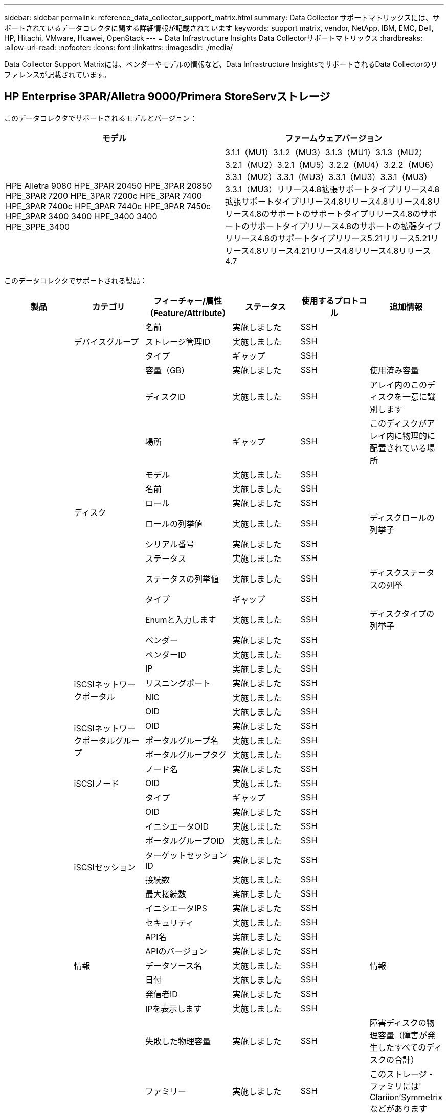 ---
sidebar: sidebar 
permalink: reference_data_collector_support_matrix.html 
summary: Data Collector サポートマトリックスには、サポートされているデータコレクタに関する詳細情報が記載されています 
keywords: support matrix, vendor, NetApp, IBM, EMC, Dell, HP, Hitachi, VMware, Huawei, OpenStack 
---
= Data Infrastructure Insights Data Collectorサポートマトリックス
:hardbreaks:
:allow-uri-read: 
:nofooter: 
:icons: font
:linkattrs: 
:imagesdir: ./media/


[role="lead"]
Data Collector Support Matrixには、ベンダーやモデルの情報など、Data Infrastructure InsightsでサポートされるData Collectorのリファレンスが記載されています。



== HP Enterprise 3PAR/Alletra 9000/Primera StoreServストレージ

このデータコレクタでサポートされるモデルとバージョン：

|===
| モデル | ファームウェアバージョン 


| HPE Alletra 9080 HPE_3PAR 20450 HPE_3PAR 20850 HPE_3PAR 7200 HPE_3PAR 7200c HPE_3PAR 7400 HPE_3PAR 7400c HPE_3PAR 7440c HPE_3PAR 7450c HPE_3PAR 3400 3400 HPE_3400 3400 HPE_3PPE_3400 | 3.1.1（MU1）3.1.2（MU3）3.1.3（MU1）3.1.3（MU2）3.2.1（MU2）3.2.1（MU5）3.2.2（MU4）3.2.2（MU6）3.3.1（MU2）3.3.1（MU3）3.3.1（MU3）3.3.1（MU3）3.3.1（MU3）リリース4.8拡張サポートタイプリリース4.8拡張サポートタイプリリース4.8リリース4.8リリース4.8リリース4.8のサポートのサポートタイプリリース4.8のサポートのサポートタイプリリース4.8のサポートの拡張タイプリリース4.8のサポートタイプリリース5.21リリース5.21リリース4.8リリース4.21リリース4.8リリース4.8リリース4.7 
|===
このデータコレクタでサポートされる製品：

|===
| 製品 | カテゴリ | フィーチャー/属性（Feature/Attribute） | ステータス | 使用するプロトコル | 追加情報 


.118+| 基礎 .3+| デバイスグループ | 名前 | 実施しました | SSH |  


| ストレージ管理ID | 実施しました | SSH |  


| タイプ | ギャップ | SSH |  


.14+| ディスク | 容量（GB） | 実施しました | SSH | 使用済み容量 


| ディスクID | 実施しました | SSH | アレイ内のこのディスクを一意に識別します 


| 場所 | ギャップ | SSH | このディスクがアレイ内に物理的に配置されている場所 


| モデル | 実施しました | SSH |  


| 名前 | 実施しました | SSH |  


| ロール | 実施しました | SSH |  


| ロールの列挙値 | 実施しました | SSH | ディスクロールの列挙子 


| シリアル番号 | 実施しました | SSH |  


| ステータス | 実施しました | SSH |  


| ステータスの列挙値 | 実施しました | SSH | ディスクステータスの列挙 


| タイプ | ギャップ | SSH |  


| Enumと入力します | 実施しました | SSH | ディスクタイプの列挙子 


| ベンダー | 実施しました | SSH |  


| ベンダーID | 実施しました | SSH |  


.4+| iSCSIネットワークポータル | IP | 実施しました | SSH |  


| リスニングポート | 実施しました | SSH |  


| NIC | 実施しました | SSH |  


| OID | 実施しました | SSH |  


.3+| iSCSIネットワークポータルグループ | OID | 実施しました | SSH |  


| ポータルグループ名 | 実施しました | SSH |  


| ポータルグループタグ | 実施しました | SSH |  


.3+| iSCSIノード | ノード名 | 実施しました | SSH |  


| OID | 実施しました | SSH |  


| タイプ | ギャップ | SSH |  


.8+| iSCSIセッション | OID | 実施しました | SSH |  


| イニシエータOID | 実施しました | SSH |  


| ポータルグループOID | 実施しました | SSH |  


| ターゲットセッションID | 実施しました | SSH |  


| 接続数 | 実施しました | SSH |  


| 最大接続数 | 実施しました | SSH |  


| イニシエータIPS | 実施しました | SSH |  


| セキュリティ | 実施しました | SSH |  


.5+| 情報 | API名 | 実施しました | SSH |  


| APIのバージョン | 実施しました | SSH |  


| データソース名 | 実施しました | SSH | 情報 


| 日付 | 実施しました | SSH |  


| 発信者ID | 実施しました | SSH |  


.12+| ストレージ | IPを表示します | 実施しました | SSH |  


| 失敗した物理容量 | 実施しました | SSH | 障害ディスクの物理容量（障害が発生したすべてのディスクの合計） 


| ファミリー | 実施しました | SSH | このストレージ・ファミリには' Clariion'Symmetrixなどがあります 


| IP | 実施しました | SSH |  


| メーカー | 実施しました | SSH |  


| マイクロコードのバージョン | 実施しました | SSH |  


| モデル | 実施しました | SSH |  


| 名前 | 実施しました | SSH |  


| 合計物理容量 | 実施しました | SSH | 合計物理容量（アレイ上のすべてのディスクの合計） 


| シリアル番号 | 実施しました | SSH |  


| スペアの物理容量 | 実施しました | SSH | スペアディスクの物理容量（スペアの全ディスクの合計） 


| 仮想 | 実施しました | SSH | ストレージ仮想化デバイスですか？ 


.8+| ストレージノード | メモリサイズ | ギャップ | SSH | デバイスメモリ（MB単位） 


| モデル | 実施しました | SSH |  


| 名前 | 実施しました | SSH |  


| プロセッサ数 | 実施しました | SSH | デバイスCPU 


| 都道府県 | 実施しました | SSH | デバイスの状態を説明するフリーテキスト 


| UUID | 実施しました | SSH |  


| アップタイム | 実施しました | SSH | 時間（ミリ秒） 


| バージョン | 実施しました | SSH | ソフトウェアバージョン 


.24+| ストレージプール | 自動階層化 | 実施しました | SSH | このストレージプールが他のプールとの自動階層化に参加しているかどうかを示します 


| 圧縮が有効になりました | 実施しました | SSH | ストレージプールで圧縮が有効になっている 


| 圧縮による削減量 | 実施しました | SSH | 圧縮による削減率 


| データの割り当て容量 | ギャップ | SSH | データに割り当てられている容量 


| データの使用容量 | 実施しました | SSH |  


| 重複排除が有効です | 実施しました | SSH | ストレージプールで重複排除が有効になっている 


| 重複排除の削減量 | 実施しました | SSH | 重複排除による削減率 


| DWH容量に含める | 実施しました | SSH | ACQからDWHのCapacityで対象となるストレージプールを制御する方法 


| 名前 | 実施しました | SSH |  


| その他の割り当て済み容量 | ギャップ | SSH | 他の（スナップショットではなくデータ）に割り当てられている容量 


| その他の使用容量（MB） | 実施しました | SSH | データとSnapshot以外の容量 


| 物理ディスク容量（MB） | 実施しました | SSH | ストレージプールの物理容量として使用されます 


| RAID グループ | 実施しました | SSH | このストレージプールがRAIDグループかどうかを示します 


| 使用可能な物理比率 | 実施しました | SSH | 使用可能容量から物理容量への変換率 


| 冗長性 | 実施しました | SSH | 冗長性レベル 


| Snapshotの割り当て容量 | ギャップ | SSH | Snapshotの割り当て済み容量（MB単位） 


| Snapshotの使用容量 | 実施しました | SSH |  


| ストレージプールID | 実施しました | SSH |  


| シンプロビジョニングがサポートされます | 実施しました | SSH | この内部ボリュームで、上のボリュームレイヤのシンプロビジョニングがサポートされているかどうか 


| 合計割り当て済み容量 | 実施しました | SSH |  


| 合計使用容量 | 実施しました | SSH | 合計容量（MB） 


| タイプ | ギャップ | SSH |  


| ベンダー階層 | 実施しました | SSH | ベンダー固有の階層名 


| 仮想 | 実施しました | SSH | ストレージ仮想化デバイスですか？ 


.7+| ストレージ同期 | モード | 実施しました | SSH |  


| モード列挙 | 実施しました | SSH |  


| ソースボリューム | 実施しました | SSH |  


| 都道府県 | 実施しました | SSH | デバイスの状態を説明するフリーテキスト 


| 状態の列挙 | 実施しました | SSH |  


| ターゲットボリューム | 実施しました | SSH |  


| テクノロジ | 実施しました | SSH | ストレージ効率化の原因となるテクノロジが変化しています 


.13+| ボリューム | AutoTier Policy Identifierの略 | 実施しました | SSH | 動的階層ポリシーの識別子 


| 自動階層化 | 実施しました | SSH | このストレージプールが他のプールとの自動階層化に参加しているかどうかを示します 


| 容量 | 実施しました | SSH | Snapshotの使用容量（MB単位） 


| 名前 | 実施しました | SSH |  


| 合計物理容量 | 実施しました | SSH | 合計物理容量（アレイ上のすべてのディスクの合計） 


| 冗長性 | 実施しました | SSH | 冗長性レベル 


| ストレージプールID | 実施しました | SSH |  


| シンプロビジョニング | 実施しました | SSH |  


| タイプ | ギャップ | SSH |  


| UUID | 実施しました | SSH |  


| 使用済み容量 | 実施しました | SSH |  


| 仮想 | 実施しました | SSH | ストレージ仮想化デバイスですか？ 


| 書き込み済み容量 | 実施しました | SSH | ホストによってこのボリュームに書き込まれた合計容量（MB） 


.4+| ボリュームマップ | LUN | 実施しました | SSH | バックエンドLUNの名前 


| Protocol Controller（プロトコルコントローラ） | 実施しました | SSH |  


| ストレージポート | 実施しました | SSH |  


| タイプ | ギャップ | SSH |  


.4+| ボリュームマスク | イニシエータ | 実施しました | SSH |  


| Protocol Controller（プロトコルコントローラ） | 実施しました | SSH |  


| ストレージポート | 実施しました | SSH |  


| タイプ | ギャップ | SSH |  


.2+| ボリューム参照 | 名前 | 実施しました | SSH |  


| ストレージIP | 実施しました | SSH |  


.4+| WWNエイリアス | ホストのエイリアス | 実施しました | SSH |  


| オブジェクトタイプ | 実施しました | SSH |  


| ソース | 実施しました | SSH |  


| WWN | 実施しました | SSH |  


.118+| パフォーマンス .6+| ディスク | IOPS読み取り | 実施しました | SMI-Sの使用 | ディスクの読み取りIOPS数 


| IOPSの合計 | 実施しました | SMI-Sの使用 |  


| IOPS -書き込み | 実施しました | SMI-Sの使用 |  


| スループット読み取り | 実施しました | SMI-Sの使用 |  


| 合計スループット | 実施しました | SMI-Sの使用 | ディスクの平均合計速度（すべてのディスクでの読み取り/書き込み）（MB/秒） 


| スループット書き込み | 実施しました | SMI-Sの使用 |  


.8+| ディスク | IOPS読み取り | 実施しました | SMI-Sの使用 | ディスクの読み取りIOPS数 


| IOPSの合計 | 実施しました | SMI-Sの使用 |  


| IOPS -書き込み | 実施しました | SMI-Sの使用 |  


| キー | 実施しました | SMI-Sの使用 |  


| サーバID | 実施しました | SMI-Sの使用 |  


| スループット読み取り | 実施しました | SMI-Sの使用 |  


| 合計スループット | 実施しました | SMI-Sの使用 | ディスクの平均合計速度（すべてのディスクでの読み取り/書き込み）（MB/秒） 


| スループット書き込み | 実施しました | SMI-Sの使用 |  


.19+| ストレージ | キャッシュヒット率読み取り | 実施しました | SMI-Sの使用 |  


| キャッシュヒット率の合計 | 実施しました | SMI-Sの使用 |  


| キャッシュヒット率書き込み | 実施しました | SMI-Sの使用 |  


| 失敗した物理容量 | 実施しました | SMI-Sの使用 |  


| 物理容量 | 実施しました | SMI-Sの使用 |  


| スペアの物理容量 | 実施しました | SMI-Sの使用 | スペアディスクの物理容量（スペアの全ディスクの合計） 


| ストレージプールの容量 | 実施しました | SMI-Sの使用 |  


| IOPS：その他 | 実施しました | SMI-Sの使用 |  


| IOPS読み取り | 実施しました | SMI-Sの使用 | ディスクの読み取りIOPS数 


| IOPSの合計 | 実施しました | SMI-Sの使用 |  


| IOPS -書き込み | 実施しました | SMI-Sの使用 |  


| レイテンシ読み取り | 実施しました | SMI-Sの使用 |  


| レイテンシ合計 | 実施しました | SMI-Sの使用 |  


| レイテンシライト | 実施しました | SMI-Sの使用 |  


| 部分ブロック率 | 実施しました | SMI-Sの使用 |  


| スループット読み取り | 実施しました | SMI-Sの使用 |  


| 合計スループット | 実施しました | SMI-Sの使用 | ディスクの平均合計速度（すべてのディスクでの読み取り/書き込み）（MB/秒） 


| スループット書き込み | 実施しました | SMI-Sの使用 |  


| 書き込み保留中です | 実施しました | SMI-Sの使用 | 合計書き込み保留中です 


.11+| ストレージノード | キャッシュヒット率の合計 | 実施しました | SMI-Sの使用 |  


| IOPS読み取り | 実施しました | SMI-Sの使用 | ディスクの読み取りIOPS数 


| IOPSの合計 | 実施しました | SMI-Sの使用 |  


| IOPS -書き込み | 実施しました | SMI-Sの使用 |  


| レイテンシ読み取り | 実施しました | SMI-Sの使用 |  


| レイテンシ合計 | 実施しました | SMI-Sの使用 |  


| レイテンシライト | 実施しました | SMI-Sの使用 |  


| スループット読み取り | 実施しました | SMI-Sの使用 |  


| 合計スループット | 実施しました | SMI-Sの使用 | ディスクの平均合計速度（すべてのディスクでの読み取り/書き込み）（MB/秒） 


| スループット書き込み | 実施しました | SMI-Sの使用 |  


| 利用率の合計 | 実施しました | SMI-Sの使用 |  


.13+| ストレージプール | プロビジョニング済み容量 | 実施しました | SMI-Sの使用 |  


| 物理容量 | 実施しました | SMI-Sの使用 |  


| 合計容量 | 実施しました | SMI-Sの使用 |  


| 使用済み容量 | 実施しました | SMI-Sの使用 |  


| オーバーコミット容量率です | 実施しました | SMI-Sの使用 | 時系列で報告されます 


| 使用容量の比率 | 実施しました | SMI-Sの使用 |  


| データの使用容量 | 実施しました | SMI-Sの使用 |  


| キー | 実施しました | SMI-Sの使用 |  


| その他の合計容量 | 実施しました | SMI-Sの使用 |  


| その他の使用容量 | 実施しました | SMI-Sの使用 |  


| サーバID | 実施しました | SMI-Sの使用 |  


| Snapshotの使用容量 | 実施しました | SMI-Sの使用 |  


| Snapshotの使用容量の比率 | 実施しました | SMI-Sの使用 | 時系列で報告されます 


.19+| StoragePoolディスク | プロビジョニング済み容量 | 実施しました | SMI-Sの使用 |  


| 物理容量 | 実施しました | SMI-Sの使用 |  


| 合計容量 | 実施しました | SMI-Sの使用 |  


| 使用済み容量 | 実施しました | SMI-Sの使用 |  


| オーバーコミット容量率です | 実施しました | SMI-Sの使用 | 時系列で報告されます 


| 使用容量の比率 | 実施しました | SMI-Sの使用 |  


| 合計データ容量 | 実施しました | SMI-Sの使用 |  


| データの使用容量 | 実施しました | SMI-Sの使用 |  


| IOPS読み取り | 実施しました | SMI-Sの使用 | ディスクの読み取りIOPS数 


| IOPSの合計 | 実施しました | SMI-Sの使用 |  


| IOPS -書き込み | 実施しました | SMI-Sの使用 |  


| その他の合計容量 | 実施しました | SMI-Sの使用 |  


| その他の使用容量 | 実施しました | SMI-Sの使用 |  


| Snapshotのリザーブ容量 | 実施しました | SMI-Sの使用 |  


| Snapshotの使用容量 | 実施しました | SMI-Sの使用 |  


| Snapshotの使用容量の比率 | 実施しました | SMI-Sの使用 | 時系列で報告されます 


| スループット読み取り | 実施しました | SMI-Sの使用 |  


| 合計スループット | 実施しました | SMI-Sの使用 | ディスクの平均合計速度（すべてのディスクでの読み取り/書き込み）（MB/秒） 


| スループット書き込み | 実施しました | SMI-Sの使用 |  


.19+| ボリューム | キャッシュヒット率読み取り | 実施しました | SMI-Sの使用 |  


| キャッシュヒット率の合計 | 実施しました | SMI-Sの使用 |  


| キャッシュヒット率書き込み | 実施しました | SMI-Sの使用 |  


| 物理容量 | 実施しました | SMI-Sの使用 |  


| 合計容量 | 実施しました | SMI-Sの使用 |  


| 使用済み容量 | 実施しました | SMI-Sの使用 |  


| 使用容量の比率 | 実施しました | SMI-Sの使用 |  


| 容量比率の書き込み | 実施しました | SMI-Sの使用 |  


| IOPS読み取り | 実施しました | SMI-Sの使用 | ディスクの読み取りIOPS数 


| IOPSの合計 | 実施しました | SMI-Sの使用 |  


| IOPS -書き込み | 実施しました | SMI-Sの使用 |  


| レイテンシ読み取り | 実施しました | SMI-Sの使用 |  


| レイテンシ合計 | 実施しました | SMI-Sの使用 |  


| レイテンシライト | 実施しました | SMI-Sの使用 |  


| 部分ブロック率 | 実施しました | SMI-Sの使用 |  


| スループット読み取り | 実施しました | SMI-Sの使用 |  


| 合計スループット | 実施しました | SMI-Sの使用 | ディスクの平均合計速度（すべてのディスクでの読み取り/書き込み）（MB/秒） 


| スループット書き込み | 実施しました | SMI-Sの使用 |  


| 書き込み保留中です | 実施しました | SMI-Sの使用 | 合計書き込み保留中です 


.23+| ボリューム | キャッシュヒット率読み取り | 実施しました | SMI-Sの使用 |  


| キャッシュヒット率の合計 | 実施しました | SMI-Sの使用 |  


| キャッシュヒット率書き込み | 実施しました | SMI-Sの使用 |  


| 物理容量 | 実施しました | SMI-Sの使用 |  


| 合計容量 | 実施しました | SMI-Sの使用 |  


| 使用済み容量 | 実施しました | SMI-Sの使用 |  


| 書き込み済み容量 | 実施しました | SMI-Sの使用 |  


| 使用容量の比率 | 実施しました | SMI-Sの使用 |  


| 容量比率の書き込み | 実施しました | SMI-Sの使用 |  


| 圧縮による総削減量 | 実施しました | SMI-Sの使用 |  


| IOPS読み取り | 実施しました | SMI-Sの使用 | ディスクの読み取りIOPS数 


| IOPSの合計 | 実施しました | SMI-Sの使用 |  


| IOPS -書き込み | 実施しました | SMI-Sの使用 |  


| キー | 実施しました | SMI-Sの使用 |  


| レイテンシ読み取り | 実施しました | SMI-Sの使用 |  


| レイテンシ合計 | 実施しました | SMI-Sの使用 |  


| レイテンシライト | 実施しました | SMI-Sの使用 |  


| 部分ブロック率 | 実施しました | SMI-Sの使用 |  


| サーバID | 実施しました | SMI-Sの使用 |  


| スループット読み取り | 実施しました | SMI-Sの使用 |  


| 合計スループット | 実施しました | SMI-Sの使用 | ディスクの平均合計速度（すべてのディスクでの読み取り/書き込み）（MB/秒） 


| スループット書き込み | 実施しました | SMI-Sの使用 |  


| 書き込み保留中です | 実施しました | SMI-Sの使用 | 合計書き込み保留中です 
|===
このデータコレクタで使用される管理API：

|===
| API | 使用するプロトコル | 使用するトランスポート層プロトコル | 使用されている着信ポート | 使用されている発信ポート | 認証をサポートします | 「読み取り専用」のクレデンシャルのみ必要です | 暗号化をサポートします | ファイアウォール対応（静的ポート） 


| 3PAR SMI-Sの2つのタイプがあります | SMI-Sの使用 | HTTP / HTTPS | 5988/5989 |  | 正しい | 正しい | 正しい | 正しい 


| 3Par CLI | SSH | SSH | 22 |  | 正しい | 正しくない | 正しい | 正しい 
|===


== Amazon AWS EC2

このデータコレクタでサポートされるモデルとバージョン：

APIバージョン：

* 2014/10/01


このデータコレクタでサポートされる製品：

|===
| 製品 | カテゴリ | フィーチャー/属性（Feature/Attribute） | ステータス | 使用するプロトコル | 追加情報 


.56+| 基礎 .7+| データストア | 容量 | 実施しました | HTTPS | Snapshotの使用容量（MB単位） 


| MOID | 実施しました | HTTPS |  


| 名前 | 実施しました | HTTPS |  


| OID | 実施しました | HTTPS |  


| プロビジョニング済み容量 | 実施しました | HTTPS |  


| Virtual Center IPの略 | 実施しました | HTTPS |  


| サブスクリプションID | 実施しました | HTTPS |  


.6+| サーバ | クラスタ | 実施しました | HTTPS | クラスタ名 


| データセンター名 | 実施しました | HTTPS |  


| ホストOID | 実施しました | HTTPS |  


| MOID | 実施しました | HTTPS |  


| OID | 実施しました | HTTPS |  


| Virtual Center IPの略 | 実施しました | HTTPS |  


.8+| 仮想ディスク | 容量 | 実施しました | HTTPS | Snapshotの使用容量（MB単位） 


| データストアOID | 実施しました | HTTPS |  


| 課金対象 | 実施しました | HTTPS |  


| 名前 | 実施しました | HTTPS |  


| OID | 実施しました | HTTPS |  


| タイプ | ギャップ | HTTPS |  


| はSnapshotです | 実施しました | HTTPS |  


| サブスクリプションID | 実施しました | HTTPS |  


.20+| 仮想マシン | DNS名 | 実施しました | HTTPS |  


| ゲストの状態 | 実施しました | HTTPS |  


| データストアOID | 実施しました | HTTPS |  


| ホストOID | 実施しました | HTTPS |  


| IPS | 実施しました | HTTPS |  


| MOID | 実施しました | HTTPS |  


| メモリ | 実施しました | HTTPS |  


| 名前 | 実施しました | HTTPS |  


| OID | 実施しました | HTTPS |  


| OS | 実施しました | HTTPS |  


| 電源状態 | 実施しました | HTTPS |  


| 状態変更時間（State Change Time） | 実施しました | HTTPS |  


| プロセッサ | 実施しました | HTTPS |  


| プロビジョニング済み容量 | 実施しました | HTTPS |  


| インスタンスタイプ | 実施しました | HTTPS |  


| 起動時間 | 実施しました | HTTPS |  


| ライフサイクル | 実施しました | HTTPS |  


| パブリックIPS | 実施しました | HTTPS |  


| セキュリティグループ | 実施しました | HTTPS |  


| サブスクリプションID | 実施しました | HTTPS |  


.3+| 仮想マシンディスク | OID | 実施しました | HTTPS |  


| VirtualDisk OID | 実施しました | HTTPS |  


| 仮想マシンOID | 実施しました | HTTPS |  


.5+| ホスト | ホストOS | 実施しました | HTTPS |  


| IPS | 実施しました | HTTPS |  


| メーカー | 実施しました | HTTPS |  


| 名前 | 実施しました | HTTPS |  


| OID | 実施しました | HTTPS |  


.7+| 情報 | API概要 の略 | 実施しました | HTTPS |  


| API名 | 実施しました | HTTPS |  


| APIのバージョン | 実施しました | HTTPS |  


| データソース名 | 実施しました | HTTPS | 情報 


| 日付 | 実施しました | HTTPS |  


| 発信者ID | 実施しました | HTTPS |  


| Originatorキー | 実施しました | HTTPS |  


.28+| パフォーマンス .3+| データストア | プロビジョニング済み容量 | 実施しました | HTTPS |  


| 合計容量 | 実施しました | HTTPS |  


| オーバーコミット容量率です | 実施しました | HTTPS | 時系列で報告されます 


.9+| 仮想ディスク | IOPS読み取り | 実施しました | HTTPS | ディスクの読み取りIOPS数 


| IOPSの合計 | 実施しました | HTTPS |  


| IOPS -書き込み | 実施しました | HTTPS |  


| レイテンシ読み取り | 実施しました | HTTPS |  


| レイテンシ合計 | 実施しました | HTTPS |  


| レイテンシライト | 実施しました | HTTPS |  


| スループット読み取り | 実施しました | HTTPS |  


| 合計スループット | 実施しました | HTTPS | ディスクの平均合計速度（すべてのディスクでの読み取り/書き込み）（MB/秒） 


| スループット書き込み | 実施しました | HTTPS |  


.13+| VM | 合計CPU利用率 | 実施しました | HTTPS |  


| IOPS読み取り | 実施しました | HTTPS | ディスクの読み取りIOPS数 


| diskIops.total | 実施しました | HTTPS |  


| ディスクIOPS書き込み | 実施しました | HTTPS |  


| レイテンシ読み取り | 実施しました | HTTPS |  


| レイテンシ合計 | 実施しました | HTTPS |  


| レイテンシライト | 実施しました | HTTPS |  


| ディスクスループット読み込み | 実施しました | HTTPS |  


| スループット読み取り | 実施しました | HTTPS | ディスクの合計スループット読み取り 


| ディスクスループット書き込み | 実施しました | HTTPS |  


| IPスループット読み込み | 実施しました | HTTPS |  


| 合計スループット | 実施しました | HTTPS | IPスループットの合計 


| ipThroughput書き込み | 実施しました | HTTPS |  


.3+| VM | 合計容量 | 実施しました | HTTPS |  


| キー | 実施しました | HTTPS |  


| サーバID | 実施しました | HTTPS |  
|===
このデータコレクタで使用される管理API：

|===
| API | 使用するプロトコル | 使用するトランスポート層プロトコル | 使用されている着信ポート | 使用されている発信ポート | 認証をサポートします | 「読み取り専用」のクレデンシャルのみ必要です | 暗号化をサポートします | ファイアウォール対応（静的ポート） 


| EC2 API | HTTPS | HTTPS | 443 |  | 正しい | 正しい | 正しい | 正しい 
|===


== Amazon AWS S3

このデータコレクタでサポートされるモデルとバージョン：

|===
| モデル | ファームウェアバージョン 


| S3 | 2010年8月1日 
|===
このデータコレクタでサポートされる製品：

|===
| 製品 | カテゴリ | フィーチャー/属性（Feature/Attribute） | ステータス | 使用するプロトコル | 追加情報 


.40+| 基礎 .7+| 情報 | API概要 の略 | 実施しました | HTTPS |  


| API名 | 実施しました | HTTPS |  


| APIのバージョン | 実施しました | HTTPS |  


| データソース名 | 実施しました | HTTPS | 情報 


| 日付 | 実施しました | HTTPS |  


| 発信者ID | 実施しました | HTTPS |  


| Originatorキー | 実施しました | HTTPS |  


.10+| 内部ボリューム | 重複排除が有効です | 実施しました | HTTPS | ストレージプールで重複排除が有効になっている 


| 内部ボリュームID | 実施しました | HTTPS |  


| 名前 | 実施しました | HTTPS |  


| 使用可能な物理比率 | 実施しました | HTTPS | 使用可能容量から物理容量への変換率 


| ストレージプールID | 実施しました | HTTPS |  


| シンプロビジョニング | 実施しました | HTTPS |  


| シンプロビジョニングがサポートされます | 実施しました | HTTPS | この内部ボリュームで、上のボリュームレイヤのシンプロビジョニングがサポートされているかどうか 


| 合計割り当て済み容量 | 実施しました | HTTPS |  


| 合計使用容量 | 実施しました | HTTPS | 合計容量（MB） 


| タイプ | ギャップ | HTTPS |  


.3+| qtree | 名前 | 実施しました | HTTPS |  


| qtree ID | 実施しました | HTTPS | qtreeの一意のID 


| タイプ | ギャップ | HTTPS |  


.10+| ストレージ | IPを表示します | 実施しました | HTTPS |  


| 失敗した物理容量 | 実施しました | HTTPS | 障害ディスクの物理容量（障害が発生したすべてのディスクの合計） 


| ファミリー | 実施しました | HTTPS | このストレージ・ファミリには' Clariion'Symmetrixなどがあります 


| IP | 実施しました | HTTPS |  


| メーカー | 実施しました | HTTPS |  


| マイクロコードのバージョン | 実施しました | HTTPS |  


| モデル | 実施しました | HTTPS |  


| 合計物理容量 | 実施しました | HTTPS | 合計物理容量（アレイ上のすべてのディスクの合計） 


| スペアの物理容量 | 実施しました | HTTPS | スペアディスクの物理容量（スペアの全ディスクの合計） 


| 仮想 | 実施しました | HTTPS | ストレージ仮想化デバイスですか？ 


.10+| ストレージプール | DWH容量に含める | 実施しました | HTTPS | ACQからDWHのCapacityで対象となるストレージプールを制御する方法 


| 名前 | 実施しました | HTTPS |  


| 物理ディスク容量（MB） | 実施しました | HTTPS | ストレージプールの物理容量として使用されます 


| RAID グループ | 実施しました | HTTPS | このストレージプールがRAIDグループかどうかを示します 


| 使用可能な物理比率 | 実施しました | HTTPS | 使用可能容量から物理容量への変換率 


| ストレージプールID | 実施しました | HTTPS |  


| シンプロビジョニングがサポートされます | 実施しました | HTTPS | この内部ボリュームで、上のボリュームレイヤのシンプロビジョニングがサポートされているかどうか 


| 合計割り当て済み容量 | 実施しました | HTTPS |  


| タイプ | ギャップ | HTTPS |  


| 仮想 | 実施しました | HTTPS | ストレージ仮想化デバイスですか？ 


.6+| パフォーマンス .6+| 内部ボリューム | 合計容量 | 実施しました | HTTPS |  


| 使用済み容量 | 実施しました | HTTPS |  


| 使用容量の比率 | 実施しました | HTTPS |  


| キー | 実施しました | HTTPS |  


| 合計オブジェクト数 | 実施しました | HTTPS |  


| サーバID | 実施しました | HTTPS |  
|===
このデータコレクタで使用される管理API：

|===
| API | 使用するプロトコル | 使用するトランスポート層プロトコル | 使用されている着信ポート | 使用されている発信ポート | 認証をサポートします | 「読み取り専用」のクレデンシャルのみ必要です | 暗号化をサポートします | ファイアウォール対応（静的ポート） 


| S3 API | HTTPS | HTTPS | 443 |  | 正しい | 正しい | 正しい | 正しい 
|===


== Microsoft Azure NetApp Files の略

このデータコレクタでサポートされるモデルとバージョン：

|===
| APIハアシヨン | モデル 


| 2019-06-01 2024-07-01 | Azure NetApp Files 
|===
このデータコレクタでサポートされる製品：

|===
| 製品 | カテゴリ | フィーチャー/属性（Feature/Attribute） | ステータス | 使用するプロトコル | 追加情報 


.72+| 基礎 .5+| ファイル共有 | にはInternalVolumeを指定します | 実施しました | HTTPS | ファイル共有が内部ボリューム（ネットアップボリューム）であるか、内部ボリューム内のqtree /フォルダであるか 


| は共有です | 実施しました | HTTPS | このファイル共有に関連付けられている共有があるかどうか 


| 名前 | 実施しました | HTTPS |  


| パス | 実施しました | HTTPS | ファイル共有のパス 


| qtree ID | 実施しました | HTTPS | qtreeの一意のID 


.4+| 情報 | APIのバージョン | 実施しました | HTTPS |  


| データソース名 | 実施しました | HTTPS | 情報 


| 日付 | 実施しました | HTTPS |  


| 発信者ID | 実施しました | HTTPS |  


.18+| 内部ボリューム | データの割り当て容量 | ギャップ | HTTPS | データに割り当てられている容量 


| データの使用容量 | 実施しました | HTTPS |  


| 重複排除が有効です | 実施しました | HTTPS | ストレージプールで重複排除が有効になっている 


| 内部ボリュームID | 実施しました | HTTPS |  


| 最終Snapshot時間 | 実施しました | HTTPS | 最後のSnapshotの時刻 


| 名前 | 実施しました | HTTPS |  


| 使用可能な物理比率 | 実施しました | HTTPS | 使用可能容量から物理容量への変換率 


| Snapshot数 | 実施しました | HTTPS | 内部ボリューム上のSnapshotの数 


| Snapshotの使用容量 | 実施しました | HTTPS |  


| ステータス | 実施しました | HTTPS |  


| ストレージプールID | 実施しました | HTTPS |  


| シンプロビジョニング | 実施しました | HTTPS |  


| シンプロビジョニングがサポートされます | 実施しました | HTTPS | この内部ボリュームで、上のボリュームレイヤのシンプロビジョニングがサポートされているかどうか 


| 合計割り当て済み容量 | 実施しました | HTTPS |  


| 合計使用容量 | 実施しました | HTTPS | 合計容量（MB） 


| 合計使用容量（MB） | 実施しました | HTTPS | 使用容量のホルダーをデバイスからの読み取り用に配置します 


| タイプ | ギャップ | HTTPS |  


| UUID | 実施しました | HTTPS |  


.3+| ストレージ同期 | ソース内部ボリューム | 実施しました | HTTPS |  


| ターゲットの内部ボリューム | 実施しました | HTTPS |  


| テクノロジ | 実施しました | HTTPS | ストレージ効率化の原因となるテクノロジが変化しています 


.6+| qtree | 名前 | 実施しました | HTTPS |  


| qtree ID | 実施しました | HTTPS | qtreeの一意のID 


| クォータハード容量制限（MB） | 実施しました | HTTPS | クォータターゲットに許容されるディスクスペースの最大容量 


| セキュリティ形式 | 実施しました | HTTPS | ディレクトリのセキュリティ形式：unix、ntfs、またはmixed 


| ステータス | 実施しました | HTTPS |  


| タイプ | ギャップ | HTTPS |  


.6+| クォータ | ハード容量制限（MB） | 実施しました | HTTPS | クォータターゲットに許容される最大ディスクスペース（ハードリミット） 


| 内部ボリュームID | 実施しました | HTTPS |  


| qtree ID | 実施しました | HTTPS | qtreeの一意のID 


| クォータID | 実施しました | HTTPS | クォータの一意のID 


| タイプ | ギャップ | HTTPS |  


| 使用済み容量 | 実施しました | HTTPS |  


.3+| 共有 | IPインターフェイス | 実施しました | HTTPS | この共有が公開されるIPアドレスをカンマで区切ったリスト 


| 名前 | 実施しました | HTTPS |  


| プロトコル | 実施しました | HTTPS | 共有プロトコルの列挙子 


.2+| 共有イニシエータ | イニシエータ | 実施しました | HTTPS |  


| 権限 | 実施しました | HTTPS | この特定の共有の権限 


.11+| ストレージ | IPを表示します | 実施しました | HTTPS |  


| 失敗した物理容量 | 実施しました | HTTPS | 障害ディスクの物理容量（障害が発生したすべてのディスクの合計） 


| ファミリー | 実施しました | HTTPS | このストレージ・ファミリには' Clariion'Symmetrixなどがあります 


| IP | 実施しました | HTTPS |  


| メーカー | 実施しました | HTTPS |  


| モデル | 実施しました | HTTPS |  


| 名前 | 実施しました | HTTPS |  


| 合計物理容量 | 実施しました | HTTPS | 合計物理容量（アレイ上のすべてのディスクの合計） 


| シリアル番号 | 実施しました | HTTPS |  


| スペアの物理容量 | 実施しました | HTTPS | スペアディスクの物理容量（スペアの全ディスクの合計） 


| 仮想 | 実施しました | HTTPS | ストレージ仮想化デバイスですか？ 


.14+| ストレージプール | データの割り当て容量 | ギャップ | HTTPS | データに割り当てられている容量 


| データの使用容量 | 実施しました | HTTPS |  


| DWH容量に含める | 実施しました | HTTPS | ACQからDWHのCapacityで対象となるストレージプールを制御する方法 


| 名前 | 実施しました | HTTPS |  


| 物理ディスク容量（MB） | 実施しました | HTTPS | ストレージプールの物理容量として使用されます 


| RAID グループ | 実施しました | HTTPS | このストレージプールがRAIDグループかどうかを示します 


| 使用可能な物理比率 | 実施しました | HTTPS | 使用可能容量から物理容量への変換率 


| ステータス | 実施しました | HTTPS |  


| ストレージプールID | 実施しました | HTTPS |  


| シンプロビジョニングがサポートされます | 実施しました | HTTPS | この内部ボリュームで、上のボリュームレイヤのシンプロビジョニングがサポートされているかどうか 


| 合計割り当て済み容量 | 実施しました | HTTPS |  


| 合計使用容量 | 実施しました | HTTPS | 合計容量（MB） 


| タイプ | ギャップ | HTTPS |  


| 仮想 | 実施しました | HTTPS | ストレージ仮想化デバイスですか？ 


.23+| パフォーマンス .17+| 内部ボリューム | 合計容量 | 実施しました |  |  


| 使用済み容量 | 実施しました |  |  


| 使用容量の比率 | 実施しました |  |  


| 合計データ容量 | 実施しました |  |  


| データの使用容量 | 実施しました |  |  


| IOPS：その他 | 実施しました |  |  


| IOPS読み取り | 実施しました |  | ディスクの読み取りIOPS数 


| IOPSの合計 | 実施しました |  |  


| IOPS -書き込み | 実施しました |  |  


| レイテンシ読み取り | 実施しました |  |  


| レイテンシ合計 | 実施しました |  |  


| レイテンシライト | 実施しました |  |  


| Snapshotの使用容量 | 実施しました |  |  


| Snapshotの使用容量の比率 | 実施しました |  | 時系列で報告されます 


| スループット読み取り | 実施しました |  |  


| 合計スループット | 実施しました |  | ディスクの平均合計速度（すべてのディスクでの読み取り/書き込み）（MB/秒） 


| スループット書き込み | 実施しました |  |  


.6+| StoragePoolディスク | IOPS読み取り | 実施しました |  | ディスクの読み取りIOPS数 


| IOPS -書き込み | 実施しました |  |  


| スループット読み取り | 実施しました |  |  


| スループット書き込み | 実施しました |  |  


| 合計スループット | 実施しました |  | ディスクの平均合計速度（すべてのディスクでの読み取り/書き込み）（MB/秒） 


| IOPSの合計 | 実施しました |  |  
|===
このデータコレクタで使用される管理API：

|===
| API | 使用するプロトコル | 使用するトランスポート層プロトコル | 使用されている着信ポート | 使用されている発信ポート | 認証をサポートします | 「読み取り専用」のクレデンシャルのみ必要です | 暗号化をサポートします | ファイアウォール対応（静的ポート） 


| Azure NetApp Files REST API | HTTPS | HTTPS | 443 |  | 正しい | 正しい | 正しい | 正しい 
|===


== Brocade ファイバチャネルスイッチ

このデータコレクタでサポートされるモデルとバージョン：

|===
| モデル | ファームウェアバージョン 


| 175.53 176.51 183.0 Brocade Brocade Brocade Brocade 200E Brocade Brocade Brocade Brocade Brocade 300E Brocade Brocade Brocade Brocade 4024 Embedded Brocade 5000 Brocade 5100 Brocade 5300 Brocade 5480 Embedded Brocade 6505 Brocade 6510 Brocade 6520 Brocade 6546 Brocade 6547 Embedded Brocade 6548 Brocade 6558 Brocade 7800 Brocade 7810エクステンションスイッチBrocade 7840 Brocade Brocade DCX Brocade DCX-4SバックボーンBrocade DCX8510-4 Brocade | V6.2.2b v6.2.2f v6.2.2f v6.2.2g v6.4.1a v6.4.1b v6.4.3 v6.4.3 v6.4.3 v6.4.3f3 v7.0.1 v7.0.2 v7.0.2b v7.0.2c v7.0.2.1a v7.0.1 v7.0.4 v7.0.2a v7.2.1 v7.4 v7.4 
|===
このデータコレクタでサポートされる製品：

|===
| 製品 | カテゴリ | フィーチャー/属性（Feature/Attribute） | ステータス | 使用するプロトコル | 追加情報 


.75+| 基礎 .4+| FCネームサーバエントリ | FC ID | 実施しました | SSH |  


| NXポートWWN | 実施しました | SSH |  


| 物理ポートWWN | 実施しました | SSH |  


| スイッチポートのWWN | 実施しました | SSH |  


.4+| ファブリック | 名前 | 実施しました | 手動入力 |  


| VSANがイネーブルです | 実施しました | SSH |  


| vsanId | 実施しました | SSH |  


| WWN | 実施しました | SSH |  


.2+| IVR物理ファブリック | IVRシャーシWWN | 実施しました | SSH | IVR対応シャーシWWNのカンマ区切りリスト 


| 最小IVRシャーシWWN | 実施しました | SSH | IVRファブリックの識別子 


.4+| 情報 | データソース名 | 実施しました | SSH | 情報 


| 日付 | 実施しました | SSH |  


| 発信者ID | 実施しました | SSH |  


| Originatorキー | 実施しました | SSH |  


.13+| Logical Switch の略 | シャーシWWN | 実施しました | SSH |  


| ドメインID | 実施しました | SSH |  


| ファームウェアバージョン | 実施しました | SSH |  


| IP | 実施しました | SSH |  


| メーカー | 実施しました | SSH |  


| モデル | 実施しました | SSH |  


| 名前 | 実施しました | 手動入力 |  


| シリアル番号 | 実施しました | SSH |  


| スイッチのロール | 実施しました | SSH |  


| スイッチの状態 | 実施しました | SSH |  


| スイッチのステータス | 実施しました | SSH |  


| タイプ | ギャップ | SSH |  


| WWN | 実施しました | SSH |  


.16+| ポート | ブレード | 実施しました | SSH |  


| FC4プロトコル | 実施しました | SSH |  


| GBICタイプ | 実施しました | SSH |  


| 生成されました | 実施しました | SSH |  


| 名前 | 実施しました | 手動入力 |  


| ノードWWN | 実施しました | SSH | WWNが存在しない場合はポートIDを使用してレポートする必要があります。 


| ポートID | 実施しました | SSH |  


| ポート番号 | 実施しました | SSH |  


| ポート速度 | 実施しました | SSH |  


| ポートの状態 | 実施しました | SSH |  


| ポートステータス | 実施しました | SSH |  


| ポートタイプ | 実施しました | SSH |  


| 物理ポートのステータス | 実施しました | SSH |  


| raw速度ギガビット | 実施しました | SSH |  


| 不明な接続 | 実施しました | SSH |  


| WWN | 実施しました | SSH |  


.14+| スイッチ | ドメインID | 実施しました | SSH |  


| ファームウェアバージョン | 実施しました | SSH |  


| IP | 実施しました | SSH |  


| URLの管理 | 実施しました | SSH |  


| メーカー | 実施しました | SSH |  


| モデル | 実施しました | SSH |  


| 名前 | 実施しました | 手動入力 |  


| シリアル番号 | 実施しました | SSH |  


| スイッチのロール | 実施しました | SSH |  


| スイッチの状態 | 実施しました | SSH |  


| スイッチのステータス | 実施しました | SSH |  


| タイプ | ギャップ | SSH |  


| VSANがイネーブルです | 実施しました | SSH |  


| WWN | 実施しました | SSH |  


.7+| 不明 | ドライバ | 実施しました | SSH |  


| ファームウェア | 実施しました | SSH |  


| 生成されました | 実施しました | SSH |  


| メーカー | 実施しました | SSH |  


| モデル | 実施しました | SSH |  


| 名前 | 実施しました | 手動入力 |  


| WWN | 実施しました | SSH |  


.4+| WWNエイリアス | ホストのエイリアス | 実施しました | SSH |  


| オブジェクトタイプ | 実施しました | SSH |  


| ソース | 実施しました | SSH |  


| WWN | 実施しました | SSH |  


| ゾーン | ゾーン名 | 実施しました | SSH |  


.2+| ゾーンメンバー | タイプ | ギャップ | SSH |  


| WWN | 実施しました | SSH |  


.4+| ゾーニング機能 | アクティブな構成 | 実施しました | SSH |  


| コンフィギュレーション名（Configuration Name） | 実施しました | SSH |  


| デフォルトのゾーニング動作 | 実施しました | SSH |  


| WWN | 実施しました | SSH |  


.58+| パフォーマンス .28+| ポート | BBクレジットゼロ受信 | 実施しました | SNMP | BBクレジットゼロ受信 


| BBクレジットゼロ合計 | 実施しました | SNMP | BBクレジットゼロ合計 


| BBクレジットゼロ送信 | 実施しました | SNMP | BBクレジットゼロ送信 


| BBクレジットゼロMS送信 | 実施しました | SNMP | BBクレジットゼロMS送信 


| Port Errorsクラス3破棄 | 実施しました | SNMP |  


| ポートエラーCRC | 実施しました | SNMP | ポートエラーCRC 


| Port Errors Enc In（ポートエラーエンクロージャ入力） | 実施しました | SNMP | Port Errors Enc In（ポートエラーエンクロージャ入力） 


| portErrors.encOut | 実施しました | SNMP |  


| ポートエラー長フレーム | 実施しました | SNMP | 長いフレームが原因のポートエラーです 


| ポートエラーショートフレーム | 実施しました | SNMP | 短いフレームによるポートエラーです 


| ポートエラーリンク障害 | 実施しました | SNMP | ポートエラーリンク障害 


| ポートエラーリンクリセット受信数 | 実施しました | SNMP | ポートエラーリンクリセット受信数 


| ポートエラー送信リンクリセット | 実施しました | SNMP | リンクがリセットされたためポートエラーが発生しました 


| ポートエラー信号損失 | 実施しました | SNMP | ポートエラー信号損失 


| ポートエラー同期損失 | 実施しました | SNMP | ポートエラー同期が失われました 


| ポートエラー送信破棄タイムアウト | 実施しました | SNMP | ポートエラータイムアウトの破棄 


| 合計ポートエラー数 | 実施しました | SNMP | 合計ポートエラー数 


| トラフィックフレームレート | 実施しました | SNMP |  


| 合計トラフィックフレームレート | 実施しました | SNMP |  


| トラフィックフレームレート | 実施しました | SNMP |  


| 平均フレームサイズ | 実施しました | SNMP | トラフィックの平均フレームサイズ 


| Tx Frames（送信フレーム） | 実施しました | SNMP | トラフィックの平均フレームサイズ 


| トラフィック受信率 | 実施しました | SNMP |  


| 合計トラフィックレート | 実施しました | SNMP |  


| トラフィック送信レート | 実施しました | SNMP |  


| トラフィック受信使用率 | 実施しました | SNMP |  


| 合計トラフィック利用率 | 実施しました | SNMP | 合計トラフィック使用率 


| トラフィック送信使用率 | 実施しました | SNMP |  


.30+| Port Data（ポートデータ） | BBクレジットゼロ受信 | 実施しました | SNMP | BBクレジットゼロ受信 


| BBクレジットゼロ合計 | 実施しました | SNMP | BBクレジットゼロ合計 


| BBクレジットゼロ送信 | 実施しました | SNMP | BBクレジットゼロ送信 


| BBクレジットゼロMS送信 | 実施しました | SNMP | BBクレジットゼロMS送信 


| キー | 実施しました | SNMP |  


| Port Errorsクラス3破棄 | 実施しました | SNMP |  


| ポートエラーCRC | 実施しました | SNMP | ポートエラーCRC 


| Port Errors Enc In（ポートエラーエンクロージャ入力） | 実施しました | SNMP | Port Errors Enc In（ポートエラーエンクロージャ入力） 


| portErrors.encOut | 実施しました | SNMP |  


| ポートエラー長フレーム | 実施しました | SNMP | 長いフレームが原因のポートエラーです 


| ポートエラーショートフレーム | 実施しました | SNMP | 短いフレームによるポートエラーです 


| ポートエラーリンク障害 | 実施しました | SNMP | ポートエラーリンク障害 


| ポートエラーリンクリセット受信数 | 実施しました | SNMP | ポートエラーリンクリセット受信数 


| ポートエラー送信リンクリセット | 実施しました | SNMP | リンクがリセットされたためポートエラーが発生しました 


| ポートエラー信号損失 | 実施しました | SNMP | ポートエラー信号損失 


| ポートエラー同期損失 | 実施しました | SNMP | ポートエラー同期が失われました 


| ポートエラー送信破棄タイムアウト | 実施しました | SNMP | ポートエラータイムアウトの破棄 


| 合計ポートエラー数 | 実施しました | SNMP | 合計ポートエラー数 


| サーバID | 実施しました | SNMP |  


| トラフィックフレームレート | 実施しました | SNMP |  


| 合計トラフィックフレームレート | 実施しました | SNMP |  


| トラフィックフレームレート | 実施しました | SNMP |  


| 平均フレームサイズ | 実施しました | SNMP | トラフィックの平均フレームサイズ 


| Tx Frames（送信フレーム） | 実施しました | SNMP | トラフィックの平均フレームサイズ 


| トラフィック受信率 | 実施しました | SNMP |  


| 合計トラフィックレート | 実施しました | SNMP |  


| トラフィック送信レート | 実施しました | SNMP |  


| トラフィック受信使用率 | 実施しました | SNMP |  


| 合計トラフィック利用率 | 実施しました | SNMP | 合計トラフィック使用率 


| トラフィック送信使用率 | 実施しました | SNMP |  
|===
このデータコレクタで使用される管理API：

|===
| API | 使用するプロトコル | 使用するトランスポート層プロトコル | 使用されている着信ポート | 使用されている発信ポート | 認証をサポートします | 「読み取り専用」のクレデンシャルのみ必要です | 暗号化をサポートします | ファイアウォール対応（静的ポート） 


| Brocade SNMP | SNMP | SNMPv1、SNMPv2、SNMPv3 | 161 |  | 正しい | 正しい | 正しい | 正しい 


| Brocade SSH | SSH | SSH | 22 |  | 正しくない | 正しくない | 正しい | 正しい 


| データソースウィザードの設定 | 手動入力 |  |  |  | 正しい | 正しい | 正しい | 正しい 
|===


== Brocade Network Advisor HTTP

このデータコレクタでサポートされるモデルとバージョン：

|===
| APIハアシヨン | モデル | ファームウェアバージョン 


| 14.4.3 14.4.4 | Brocade 6520 Brocade DCX 8510-4 Brocade G620 Brocade X6-8 EMC Connectrix DS-6510b | v7.3.0b v7.4.1b v8.2.3c1 v9.0.1e1 
|===
このデータコレクタでサポートされる製品：

|===
| 製品 | カテゴリ | フィーチャー/属性（Feature/Attribute） | ステータス | 使用するプロトコル | 追加情報 


.74+| 基礎 .4+| FCネームサーバエントリ | NXポートWWN | 実施しました | HTTP/S |  


| スイッチポートのWWN | 実施しました | HTTP/S |  


| FC ID | 実施しました | HTTP/S |  


| 物理ポートWWN | 実施しました | HTTP/S |  


.4+| ファブリック | 名前 | 実施しました | HTTP/S |  


| VSANがイネーブルです | 実施しました | HTTP/S |  


| vsanId | 実施しました | HTTP/S |  


| WWN | 実施しました | HTTP/S |  


.2+| IVR物理ファブリック | 最小IVRシャーシWWN | 実施しました | HTTP/S | IVRファブリックの識別子 


| IVRシャーシWWN | 実施しました | HTTP/S | IVR対応シャーシWWNのカンマ区切りリスト 


.7+| 情報 | API概要 の略 | 実施しました | HTTP/S |  


| API名 | 実施しました | HTTP/S |  


| APIのバージョン | 実施しました | HTTP/S |  


| データソース名 | 実施しました | HTTP/S | 情報 


| 日付 | 実施しました | HTTP/S |  


| 発信者ID | 実施しました | HTTP/S |  


| Originatorキー | 実施しました | HTTP/S |  


.13+| Logical Switch の略 | WWN | 実施しました | HTTP/S |  


| IP | 実施しました | HTTP/S |  


| ファームウェアバージョン | 実施しました | HTTP/S |  


| メーカー | 実施しました | HTTP/S |  


| モデル | 実施しました | HTTP/S |  


| 名前 | 実施しました | HTTP/S |  


| スイッチのロール | 実施しました | HTTP/S |  


| タイプ | ギャップ | HTTP/S |  


| シリアル番号 | 実施しました | HTTP/S |  


| スイッチの状態 | 実施しました | HTTP/S |  


| スイッチのステータス | 実施しました | HTTP/S |  


| ドメインID | 実施しました | HTTP/S |  


| シャーシWWN | 実施しました | HTTP/S |  


.15+| ポート | WWN | 実施しました | HTTP/S |  


| ポートの状態 | 実施しました | HTTP/S |  


| ポート番号 | 実施しました | HTTP/S |  


| ポートID | 実施しました | HTTP/S |  


| 名前 | 実施しました | HTTP/S |  


| ポート速度 | 実施しました | HTTP/S |  


| raw速度ギガビット | 実施しました | HTTP/S |  


| ポートタイプ | 実施しました | HTTP/S |  


| 物理ポートのステータス | 実施しました | HTTP/S |  


| ポートステータス | 実施しました | HTTP/S |  


| FC4プロトコル | 実施しました | HTTP/S |  


| 生成されました | 実施しました | HTTP/S |  


| 不明な接続 | 実施しました | HTTP/S |  


| ブレード | 実施しました | HTTP/S |  


| GBICタイプ | 実施しました | HTTP/S |  


.14+| スイッチ | WWN | 実施しました | HTTP/S |  


| IP | 実施しました | HTTP/S |  


| ファームウェアバージョン | 実施しました | HTTP/S |  


| メーカー | 実施しました | HTTP/S |  


| モデル | 実施しました | HTTP/S |  


| 名前 | 実施しました | HTTP/S |  


| スイッチのロール | 実施しました | HTTP/S |  


| タイプ | ギャップ | HTTP/S |  


| シリアル番号 | 実施しました | HTTP/S |  


| URLの管理 | 実施しました | HTTP/S |  


| スイッチの状態 | 実施しました | HTTP/S |  


| スイッチのステータス | 実施しました | HTTP/S |  


| ドメインID | 実施しました | HTTP/S |  


| VSANがイネーブルです | 実施しました | HTTP/S |  


.5+| 不明 | WWN | 実施しました | HTTP/S |  


| メーカー | 実施しました | HTTP/S |  


| ファームウェア | 実施しました | HTTP/S |  


| ドライバ | 実施しました | HTTP/S |  


| モデル | 実施しました | HTTP/S |  


.4+| WWNエイリアス | ホストのエイリアス | 実施しました | HTTP/S |  


| オブジェクトタイプ | 実施しました | HTTP/S |  


| ソース | 実施しました | HTTP/S |  


| WWN | 実施しました | HTTP/S |  


| ゾーン | ゾーン名 | 実施しました | HTTP/S |  


.2+| ゾーンメンバー | タイプ | ギャップ | HTTP/S |  


| WWN | 実施しました | HTTP/S |  


.3+| ゾーニング機能 | アクティブな構成 | 実施しました | HTTP/S |  


| コンフィギュレーション名（Configuration Name） | 実施しました | HTTP/S |  


| WWN | 実施しました | HTTP/S |  


.3+| パフォーマンス .3+| ポート | BBクレジットゼロ送信 | 実施しました | HTTP/S | BBクレジットゼロ送信 


| BBクレジットゼロ合計 | 実施しました | HTTP/S | BBクレジットゼロ合計 


| BBクレジットゼロMS送信 | 実施しました | HTTP/S | BBクレジットゼロMS送信 
|===
このデータコレクタで使用される管理API：

|===
| API | 使用するプロトコル | 使用するトランスポート層プロトコル | 使用されている着信ポート | 使用されている発信ポート | 認証をサポートします | 「読み取り専用」のクレデンシャルのみ必要です | 暗号化をサポートします | ファイアウォール対応（静的ポート） 


| Brocade Network Advisor REST API | HTTP / HTTPS | HTTP / HTTPS | 80 / 443 |  | 正しい | 正しい | 正しい | 正しい 
|===


== Brocade FOS REST

このデータコレクタでサポートされるモデルとバージョン：

|===
| モデル | ファームウェアバージョン 


| 183.0 184.0 190.0 191.0 Brocade 6505 Brocade 6510 Brocade 6520 Brocade 7810エクステンションスイッチBrocade 7840 Brocade DCX8510-4 Brocade DCX8510-8 Brocade G610 Brocade G620 Brocade G630 Brocade G720 Brocade G730 Brocade X6-4 Brocade X6-8 Brocade X7-4 Brocade X7-8 | v8.2.2a v8.2.2d v8.2.2d4 v8.2.3 v8.2.3a v8.2.3c v8.2.3e v8.2.3e v8.2.3e v9.0.0b v9.0.1a v9.0.1b v9.0.1b v9.0.1d v9.0.1d v9.0.1d v9.0.1e v9.0.1e v9.0.1a v9.0.1a v9.0.1a v9.0.1a v8.01 
|===
このデータコレクタでサポートされる製品：

|===
| 製品 | カテゴリ | フィーチャー/属性（Feature/Attribute） | ステータス | 使用するプロトコル | 追加情報 


.75+| 基礎 .4+| FCネームサーバエントリ | FC ID | 実施しました | HTTPS |  


| NXポートWWN | 実施しました | HTTPS |  


| 物理ポートWWN | 実施しました | HTTPS |  


| スイッチポートのWWN | 実施しました | HTTPS |  


.4+| ファブリック | 名前 | 実施しました | HTTPS |  


| VSANがイネーブルです | 実施しました | HTTPS |  


| vsanId | 実施しました | HTTPS |  


| WWN | 実施しました | HTTPS |  


.7+| 情報 | API概要 の略 | 実施しました | HTTPS |  


| API名 | 実施しました | HTTPS |  


| APIのバージョン | 実施しました | HTTPS |  


| データソース名 | 実施しました | HTTPS | 情報 


| 日付 | 実施しました | HTTPS |  


| 発信者ID | 実施しました | HTTPS |  


| Originatorキー | 実施しました | HTTPS |  


.13+| Logical Switch の略 | シャーシWWN | 実施しました | HTTPS |  


| ドメインID | 実施しました | HTTPS |  


| ファームウェアバージョン | 実施しました | HTTPS |  


| IP | 実施しました | HTTPS |  


| メーカー | 実施しました | HTTPS |  


| モデル | 実施しました | HTTPS |  


| 名前 | 実施しました | HTTPS |  


| シリアル番号 | 実施しました | HTTPS |  


| スイッチのロール | 実施しました | HTTPS |  


| スイッチの状態 | 実施しました | HTTPS |  


| スイッチのステータス | 実施しました | HTTPS |  


| タイプ | ギャップ | HTTPS |  


| WWN | 実施しました | HTTPS |  


.16+| ポート | ブレード | 実施しました | HTTPS |  


| GBICタイプ | 実施しました | HTTPS |  


| 生成されました | 実施しました | HTTPS |  


| 名前 | 実施しました | HTTPS |  


| ノードWWN | 実施しました | HTTPS | WWNが存在しない場合はポートIDを使用してレポートする必要があります。 


| ポートID | 実施しました | HTTPS |  


| ポート番号 | 実施しました | HTTPS |  


| ポート速度 | 実施しました | HTTPS |  


| ポートの状態 | 実施しました | HTTPS |  


| ポートステータス | 実施しました | HTTPS |  


| ポートタイプ | 実施しました | HTTPS |  


| 物理ポートのステータス | 実施しました | HTTPS |  


| raw速度ギガビット | 実施しました | HTTPS |  


| 不明な接続 | 実施しました | HTTPS |  


| WWN | 実施しました | HTTPS |  


| 製品説明 | 実施しました | HTTPS |  


.14+| スイッチ | ドメインID | 実施しました | HTTPS |  


| ファームウェアバージョン | 実施しました | HTTPS |  


| IP | 実施しました | HTTPS |  


| URLの管理 | 実施しました | HTTPS |  


| メーカー | 実施しました | HTTPS |  


| モデル | 実施しました | HTTPS |  


| 名前 | 実施しました | HTTPS |  


| シリアル番号 | 実施しました | HTTPS |  


| スイッチのロール | 実施しました | HTTPS |  


| スイッチの状態 | 実施しました | HTTPS |  


| スイッチのステータス | 実施しました | HTTPS |  


| タイプ | ギャップ | HTTPS |  


| VSANがイネーブルです | 実施しました | HTTPS |  


| WWN | 実施しました | HTTPS |  


.6+| 不明 | ドライバ | 実施しました | HTTPS |  


| ファームウェア | 実施しました | HTTPS |  


| 生成されました | 実施しました | HTTPS |  


| メーカー | 実施しました | HTTPS |  


| モデル | 実施しました | HTTPS |  


| WWN | 実施しました | HTTPS |  


.4+| WWNエイリアス | ホストのエイリアス | 実施しました | HTTPS |  


| オブジェクトタイプ | 実施しました | HTTPS |  


| ソース | 実施しました | HTTPS |  


| WWN | 実施しました | HTTPS |  


| ゾーン | ゾーン名 | 実施しました | HTTPS |  


.2+| ゾーンメンバー | タイプ | ギャップ | HTTPS |  


| WWN | 実施しました | HTTPS |  


.4+| ゾーニング機能 | アクティブな構成 | 実施しました | HTTPS |  


| コンフィギュレーション名（Configuration Name） | 実施しました | HTTPS |  


| デフォルトのゾーニング動作 | 実施しました | HTTPS |  


| WWN | 実施しました | HTTPS |  


.56+| パフォーマンス .27+| ポート | BBクレジットゼロ受信 | 実施しました | HTTPS | BBクレジットゼロ受信 


| BBクレジットゼロ合計 | 実施しました | HTTPS | BBクレジットゼロ合計 


| BBクレジットゼロ送信 | 実施しました | HTTPS | BBクレジットゼロ送信 


| BBクレジットゼロMS送信 | 実施しました | HTTPS | BBクレジットゼロMS送信 


| Port Errorsクラス3破棄 | 実施しました | HTTPS |  


| ポートエラーCRC | 実施しました | HTTPS | ポートエラーCRC 


| Port Errors Enc In（ポートエラーエンクロージャ入力） | 実施しました | HTTPS | Port Errors Enc In（ポートエラーエンクロージャ入力） 


| portErrors.encOut | 実施しました | HTTPS |  


| ポートエラー長フレーム | 実施しました | HTTPS | 長いフレームが原因のポートエラーです 


| ポートエラーショートフレーム | 実施しました | HTTPS | 短いフレームによるポートエラーです 


| ポートエラーリンク障害 | 実施しました | HTTPS | ポートエラーリンク障害 


| ポートエラーリンクリセット受信数 | 実施しました | HTTPS | ポートエラーリンクリセット受信数 


| ポートエラー送信リンクリセット | 実施しました | HTTPS | リンクがリセットされたためポートエラーが発生しました 


| ポートエラー信号損失 | 実施しました | HTTPS | ポートエラー信号損失 


| ポートエラー同期損失 | 実施しました | HTTPS | ポートエラー同期が失われました 


| 合計ポートエラー数 | 実施しました | HTTPS | 合計ポートエラー数 


| トラフィックフレームレート | 実施しました | HTTPS |  


| 合計トラフィックフレームレート | 実施しました | HTTPS |  


| トラフィックフレームレート | 実施しました | HTTPS |  


| 平均フレームサイズ | 実施しました | HTTPS | トラフィックの平均フレームサイズ 


| Tx Frames（送信フレーム） | 実施しました | HTTPS | トラフィックの平均フレームサイズ 


| トラフィック受信率 | 実施しました | HTTPS |  


| 合計トラフィックレート | 実施しました | HTTPS |  


| トラフィック送信レート | 実施しました | HTTPS |  


| トラフィック受信使用率 | 実施しました | HTTPS |  


| 合計トラフィック利用率 | 実施しました | HTTPS | 合計トラフィック使用率 


| トラフィック送信使用率 | 実施しました | HTTPS |  


.29+| Port Data（ポートデータ） | BBクレジットゼロ受信 | 実施しました | HTTPS | BBクレジットゼロ受信 


| BBクレジットゼロ合計 | 実施しました | HTTPS | BBクレジットゼロ合計 


| BBクレジットゼロ送信 | 実施しました | HTTPS | BBクレジットゼロ送信 


| BBクレジットゼロMS送信 | 実施しました | HTTPS | BBクレジットゼロMS送信 


| キー | 実施しました | HTTPS |  


| Port Errorsクラス3破棄 | 実施しました | HTTPS |  


| ポートエラーCRC | 実施しました | HTTPS | ポートエラーCRC 


| Port Errors Enc In（ポートエラーエンクロージャ入力） | 実施しました | HTTPS | Port Errors Enc In（ポートエラーエンクロージャ入力） 


| portErrors.encOut | 実施しました | HTTPS |  


| ポートエラー長フレーム | 実施しました | HTTPS | 長いフレームが原因のポートエラーです 


| ポートエラーショートフレーム | 実施しました | HTTPS | 短いフレームによるポートエラーです 


| ポートエラーリンク障害 | 実施しました | HTTPS | ポートエラーリンク障害 


| ポートエラーリンクリセット受信数 | 実施しました | HTTPS | ポートエラーリンクリセット受信数 


| ポートエラー送信リンクリセット | 実施しました | HTTPS | リンクがリセットされたためポートエラーが発生しました 


| ポートエラー信号損失 | 実施しました | HTTPS | ポートエラー信号損失 


| ポートエラー同期損失 | 実施しました | HTTPS | ポートエラー同期が失われました 


| 合計ポートエラー数 | 実施しました | HTTPS | 合計ポートエラー数 


| サーバID | 実施しました | HTTPS |  


| トラフィックフレームレート | 実施しました | HTTPS |  


| 合計トラフィックフレームレート | 実施しました | HTTPS |  


| トラフィックフレームレート | 実施しました | HTTPS |  


| 平均フレームサイズ | 実施しました | HTTPS | トラフィックの平均フレームサイズ 


| Tx Frames（送信フレーム） | 実施しました | HTTPS | トラフィックの平均フレームサイズ 


| トラフィック受信率 | 実施しました | HTTPS |  


| 合計トラフィックレート | 実施しました | HTTPS |  


| トラフィック送信レート | 実施しました | HTTPS |  


| トラフィック受信使用率 | 実施しました | HTTPS |  


| 合計トラフィック利用率 | 実施しました | HTTPS | 合計トラフィック使用率 


| トラフィック送信使用率 | 実施しました | HTTPS |  
|===
このデータコレクタで使用される管理API：

|===
| API | 使用するプロトコル | 使用するトランスポート層プロトコル | 使用されている着信ポート | 使用されている発信ポート | 認証をサポートします | 「読み取り専用」のクレデンシャルのみ必要です | 暗号化をサポートします | ファイアウォール対応（静的ポート） 


| Brocade FOS REST API | HTTPS |  | 443 |  | 正しい | 正しい | 正しい | 正しい 
|===


== Cisco MDS / Nexusファブリックスイッチ

このデータコレクタでサポートされるモデルとバージョン：

|===
| モデル | ファームウェアバージョン 


| DS-C9124-2-K9 DS-C9124-K9 DS-C9132T-K9 DS-C9148-16P-K9 DS-C9148-32P-K9 DS-C9148-48P-K9 DS-C9148S-K9 DS-C9148T-K9 DS-C9148T-K9 DS-C9220I-K9 C918 | 3.3（1c）4.1（3a）4.2（1a）5.0(3) N2（3.11e）5.0(3) N2（4.13i）5.0(3) N2（4.21j）5.0(3) N2（4.21k）5.0(3) N2（4.21k）5.0(2) 
|===
このデータコレクタでサポートされる製品：

|===
| 製品 | カテゴリ | フィーチャー/属性（Feature/Attribute） | ステータス | 使用するプロトコル | 追加情報 


.69+| 基礎 .4+| FCネームサーバエントリ | FC ID | 実施しました | SNMP |  


| NXポートWWN | 実施しました | SNMP |  


| 物理ポートWWN | 実施しました | SNMP |  


| スイッチポートのWWN | 実施しました | SNMP |  


.4+| ファブリック | 名前 | 実施しました | SNMP |  


| VSANがイネーブルです | 実施しました | SNMP |  


| vsanId | 実施しました | SNMP |  


| WWN | 実施しました | SNMP |  


.2+| IVR物理ファブリック | IVRシャーシWWN | 実施しました | SNMP | IVR対応シャーシWWNのカンマ区切りリスト 


| 最小IVRシャーシWWN | 実施しました | SNMP | IVRファブリックの識別子 


.4+| 情報 | データソース名 | 実施しました | SNMP | 情報 


| 日付 | 実施しました | SNMP |  


| 発信者ID | 実施しました | SNMP |  


| Originatorキー | 実施しました | SNMP |  


.9+| Logical Switch の略 | シャーシWWN | 実施しました | SNMP |  


| ドメインID | 実施しました | SNMP |  


| DomainIDタイプ | 実施しました | SNMP |  


| IP | 実施しました | SNMP |  


| メーカー | 実施しました | SNMP |  


| 優先度 | 実施しました | SNMP |  


| スイッチのロール | 実施しました | SNMP |  


| タイプ | ギャップ | SNMP |  


| WWN | 実施しました | SNMP |  


.14+| ポート | ブレード | 実施しました | SNMP |  


| GBICタイプ | 実施しました | SNMP |  


| 生成されました | 実施しました | SNMP |  


| 名前 | 実施しました | SNMP |  


| ポートID | 実施しました | SNMP |  


| ポート番号 | 実施しました | SNMP |  


| ポート速度 | 実施しました | SNMP |  


| ポートの状態 | 実施しました | SNMP |  


| ポートステータス | 実施しました | SNMP |  


| ポートタイプ | 実施しました | SNMP |  


| 物理ポートのステータス | 実施しました | SNMP |  


| raw速度ギガビット | 実施しました | SNMP |  


| 不明な接続 | 実施しました | SNMP |  


| WWN | 実施しました | SNMP |  


.12+| スイッチ | ファームウェアバージョン | 実施しました | SNMP |  


| IP | 実施しました | SNMP |  


| URLの管理 | 実施しました | SNMP |  


| メーカー | 実施しました | SNMP |  


| モデル | 実施しました | SNMP |  


| 名前 | 実施しました | SNMP |  


| SANRouteがイネーブルです | 実施しました | SNMP | このシャーシでSANルーティング（IVRなど）が有効になっているかどうかを示します。 


| シリアル番号 | 実施しました | SNMP |  


| スイッチのステータス | 実施しました | SNMP |  


| タイプ | ギャップ | SNMP |  


| VSANがイネーブルです | 実施しました | SNMP |  


| WWN | 実施しました | SNMP |  


.7+| 不明 | ドライバ | 実施しました | SNMP |  


| ファームウェア | 実施しました | SNMP |  


| 生成されました | 実施しました | SNMP |  


| メーカー | 実施しました | SNMP |  


| モデル | 実施しました | SNMP |  


| 名前 | 実施しました | SNMP |  


| WWN | 実施しました | SNMP |  


.4+| WWNエイリアス | ホストのエイリアス | 実施しました | SNMP |  


| オブジェクトタイプ | 実施しました | SNMP |  


| ソース | 実施しました | SNMP |  


| WWN | 実施しました | SNMP |  


.2+| ゾーン | ゾーン名 | 実施しました | SNMP |  


| ゾーンタイプ | 実施しました | SNMP |  


.2+| ゾーンメンバー | タイプ | ギャップ | SNMP |  


| WWN | 実施しました | SNMP |  


.5+| ゾーニング機能 | アクティブな構成 | 実施しました | SNMP |  


| コンフィギュレーション名（Configuration Name） | 実施しました | SNMP |  


| デフォルトのゾーニング動作 | 実施しました | SNMP |  


| コントロールのマージ | 実施しました | SNMP |  


| WWN | 実施しました | SNMP |  


.54+| パフォーマンス .26+| ポート | BBクレジットゼロ受信 | 実施しました | SNMP | BBクレジットゼロ受信 


| BBクレジットゼロ合計 | 実施しました | SNMP | BBクレジットゼロ合計 


| BBクレジットゼロ送信 | 実施しました | SNMP | BBクレジットゼロ送信 


| BBクレジットゼロMS送信 | 実施しました | SNMP | BBクレジットゼロMS送信 


| Port Errorsクラス3破棄 | 実施しました | SNMP |  


| ポートエラーCRC | 実施しました | SNMP | ポートエラーCRC 


| ポートエラー長フレーム | 実施しました | SNMP | 長いフレームが原因のポートエラーです 


| ポートエラーショートフレーム | 実施しました | SNMP | 短いフレームによるポートエラーです 


| ポートエラーリンク障害 | 実施しました | SNMP | ポートエラーリンク障害 


| ポートエラーリンクリセット受信数 | 実施しました | SNMP | ポートエラーリンクリセット受信数 


| ポートエラー送信リンクリセット | 実施しました | SNMP | リンクがリセットされたためポートエラーが発生しました 


| ポートエラー信号損失 | 実施しました | SNMP | ポートエラー信号損失 


| ポートエラー同期損失 | 実施しました | SNMP | ポートエラー同期が失われました 


| ポートエラー送信破棄タイムアウト | 実施しました | SNMP | ポートエラータイムアウトの破棄 


| 合計ポートエラー数 | 実施しました | SNMP | 合計ポートエラー数 


| トラフィックフレームレート | 実施しました | SNMP |  


| 合計トラフィックフレームレート | 実施しました | SNMP |  


| トラフィックフレームレート | 実施しました | SNMP |  


| 平均フレームサイズ | 実施しました | SNMP | トラフィックの平均フレームサイズ 


| Tx Frames（送信フレーム） | 実施しました | SNMP | トラフィックの平均フレームサイズ 


| トラフィック受信率 | 実施しました | SNMP |  


| 合計トラフィックレート | 実施しました | SNMP |  


| トラフィック送信レート | 実施しました | SNMP |  


| トラフィック受信使用率 | 実施しました | SNMP |  


| 合計トラフィック利用率 | 実施しました | SNMP | 合計トラフィック使用率 


| トラフィック送信使用率 | 実施しました | SNMP |  


.28+| Port Data（ポートデータ） | BBクレジットゼロ受信 | 実施しました | SNMP | BBクレジットゼロ受信 


| BBクレジットゼロ合計 | 実施しました | SNMP | BBクレジットゼロ合計 


| BBクレジットゼロ送信 | 実施しました | SNMP | BBクレジットゼロ送信 


| BBクレジットゼロMS送信 | 実施しました | SNMP | BBクレジットゼロMS送信 


| キー | 実施しました | SNMP |  


| Port Errorsクラス3破棄 | 実施しました | SNMP |  


| ポートエラーCRC | 実施しました | SNMP | ポートエラーCRC 


| ポートエラー長フレーム | 実施しました | SNMP | 長いフレームが原因のポートエラーです 


| ポートエラーショートフレーム | 実施しました | SNMP | 短いフレームによるポートエラーです 


| ポートエラーリンク障害 | 実施しました | SNMP | ポートエラーリンク障害 


| ポートエラーリンクリセット受信数 | 実施しました | SNMP | ポートエラーリンクリセット受信数 


| ポートエラー送信リンクリセット | 実施しました | SNMP | リンクがリセットされたためポートエラーが発生しました 


| ポートエラー信号損失 | 実施しました | SNMP | ポートエラー信号損失 


| ポートエラー同期損失 | 実施しました | SNMP | ポートエラー同期が失われました 


| ポートエラー送信破棄タイムアウト | 実施しました | SNMP | ポートエラータイムアウトの破棄 


| 合計ポートエラー数 | 実施しました | SNMP | 合計ポートエラー数 


| サーバID | 実施しました | SNMP |  


| トラフィックフレームレート | 実施しました | SNMP |  


| 合計トラフィックフレームレート | 実施しました | SNMP |  


| トラフィックフレームレート | 実施しました | SNMP |  


| 平均フレームサイズ | 実施しました | SNMP | トラフィックの平均フレームサイズ 


| Tx Frames（送信フレーム） | 実施しました | SNMP | トラフィックの平均フレームサイズ 


| トラフィック受信率 | 実施しました | SNMP |  


| 合計トラフィックレート | 実施しました | SNMP |  


| トラフィック送信レート | 実施しました | SNMP |  


| トラフィック受信使用率 | 実施しました | SNMP |  


| 合計トラフィック利用率 | 実施しました | SNMP | 合計トラフィック使用率 


| トラフィック送信使用率 | 実施しました | SNMP |  
|===
このデータコレクタで使用される管理API：

|===
| API | 使用するプロトコル | 使用するトランスポート層プロトコル | 使用されている着信ポート | 使用されている発信ポート | 認証をサポートします | 「読み取り専用」のクレデンシャルのみ必要です | 暗号化をサポートします | ファイアウォール対応（静的ポート） 


| Cisco SNMP | SNMP | SNMPv1（インベントリのみ）、SNMPv2、SNMPv3 | 161 |  | 正しい | 正しい | 正しい | 正しい 
|===


== 凝集性

このデータコレクタでサポートされるモデルとバージョン：

|===
| モデル | ファームウェアバージョン 


| C4000コンピューティングノードC4600 C5036 C5066 C6025 C6035 C6055 PXG1 UCS-C240M5H10仮想ROBO | 6.8.1_U1_RELEASE -20221022_6f58ed2a 6.8.1_U7_RELEASE-20231213_41094bba 6.8.2_RELEASE-20240317_97f56d9a 6.8.2_U1_RELEASE-20240509_a5da4644 
|===
このデータコレクタでサポートされる製品：

|===
| 製品 | カテゴリ | フィーチャー/属性（Feature/Attribute） | ステータス | 使用するプロトコル | 追加情報 


.66+| 基礎 .3+| ディスク | 容量（GB） | 実施しました |  | 使用済み容量 


| ディスクID | 実施しました |  | アレイ内のこのディスクを一意に識別します 


| 名前 | 実施しました |  |  


.5+| ファイル共有 | にはInternalVolumeを指定します | 実施しました |  | ファイル共有が内部ボリューム（ネットアップボリューム）であるか、内部ボリューム内のqtree /フォルダであるか 


| は共有です | 実施しました |  | このファイル共有に関連付けられている共有があるかどうか 


| 名前 | 実施しました |  |  


| パス | 実施しました |  | ファイル共有のパス 


| qtree ID | 実施しました |  | qtreeの一意のID 


.5+| 情報 | API名 | 実施しました |  |  


| データソース名 | 実施しました |  | 情報 


| 日付 | 実施しました |  |  


| 発信者ID | 実施しました |  |  


| Originatorキー | 実施しました |  |  


.13+| 内部ボリューム | 圧縮が有効になりました | 実施しました |  | ストレージプールで圧縮が有効になっている 


| 重複排除が有効です | 実施しました |  | ストレージプールで重複排除が有効になっている 


| 重複排除の削減量 | 実施しました |  | 重複排除による削減率 


| 内部ボリュームID | 実施しました |  |  


| 名前 | 実施しました |  |  


| 使用可能な物理比率 | 実施しました |  | 使用可能容量から物理容量への変換率 


| ストレージプールID | 実施しました |  |  


| シンプロビジョニング | 実施しました |  |  


| シンプロビジョニングがサポートされます | 実施しました |  | この内部ボリュームで、上のボリュームレイヤのシンプロビジョニングがサポートされているかどうか 


| 合計割り当て済み容量 | 実施しました |  |  


| 合計使用容量 | 実施しました |  | 合計容量（MB） 


| 合計使用容量（MB） | 実施しました |  | 使用容量のホルダーをデバイスからの読み取り用に配置します 


| タイプ | ギャップ |  |  


.3+| qtree | 名前 | 実施しました |  |  


| qtree ID | 実施しました |  | qtreeの一意のID 


| タイプ | ギャップ |  |  


.3+| 共有 | IPインターフェイス | 実施しました |  | この共有が公開されるIPアドレスをカンマで区切ったリスト 


| 名前 | 実施しました |  |  


| プロトコル | 実施しました |  | 共有プロトコルの列挙子 


.13+| ストレージ | IPを表示します | 実施しました |  |  


| 失敗した物理容量 | 実施しました |  | 障害ディスクの物理容量（障害が発生したすべてのディスクの合計） 


| ファミリー | 実施しました |  | このストレージ・ファミリには' Clariion'Symmetrixなどがあります 


| IP | 実施しました |  |  


| URLの管理 | 実施しました |  |  


| メーカー | 実施しました |  |  


| マイクロコードのバージョン | 実施しました |  |  


| モデル | 実施しました |  |  


| 名前 | 実施しました |  |  


| 合計物理容量 | 実施しました |  | 合計物理容量（アレイ上のすべてのディスクの合計） 


| シリアル番号 | 実施しました |  |  


| スペアの物理容量 | 実施しました |  | スペアディスクの物理容量（スペアの全ディスクの合計） 


| 仮想 | 実施しました |  | ストレージ仮想化デバイスですか？ 


.5+| ストレージノード | モデル | 実施しました |  |  


| 名前 | 実施しました |  |  


| シリアル番号 | 実施しました |  |  


| UUID | 実施しました |  |  


| バージョン | 実施しました |  | ソフトウェアバージョン 


.16+| ストレージプール | 圧縮が有効になりました | 実施しました |  | ストレージプールで圧縮が有効になっている 


| 重複排除が有効です | 実施しました |  | ストレージプールで重複排除が有効になっている 


| 重複排除の削減量 | 実施しました |  | 重複排除による削減率 


| DWH容量に含める | 実施しました |  | ACQからDWHのCapacityで対象となるストレージプールを制御する方法 


| 名前 | 実施しました |  |  


| 物理ディスク容量（MB） | 実施しました |  | ストレージプールの物理容量として使用されます 


| RAID グループ | 実施しました |  | このストレージプールがRAIDグループかどうかを示します 


| 使用可能な物理比率 | 実施しました |  | 使用可能容量から物理容量への変換率 


| ステータス | 実施しました |  |  


| ストレージプールID | 実施しました |  |  


| シンプロビジョニングがサポートされます | 実施しました |  | この内部ボリュームで、上のボリュームレイヤのシンプロビジョニングがサポートされているかどうか 


| 合計割り当て済み容量 | 実施しました |  |  


| 合計使用容量 | 実施しました |  | 合計容量（MB） 


| タイプ | ギャップ |  |  


| 仮想 | 実施しました |  | ストレージ仮想化デバイスですか？ 


| 暗号化 | 実施しました |  |  


.16+| パフォーマンス .16+| ストレージ | 失敗した物理容量 | 実施しました |  |  


| 物理容量 | 実施しました |  |  


| スペアの物理容量 | 実施しました |  | スペアディスクの物理容量（スペアの全ディスクの合計） 


| ストレージプールの容量 | 実施しました |  |  


| IOPS読み取り | 実施しました |  | ディスクの読み取りIOPS数 


| IOPSの合計 | 実施しました |  |  


| IOPS -書き込み | 実施しました |  |  


| キー | 実施しました |  |  


| レイテンシ読み取り | 実施しました |  |  


| レイテンシ合計 | 実施しました |  |  


| レイテンシライト | 実施しました |  |  


| サーバID | 実施しました |  |  


| スループット読み取り | 実施しました |  |  


| 合計スループット | 実施しました |  | ディスクの平均合計速度（すべてのディスクでの読み取り/書き込み）（MB/秒） 


| スループット書き込み | 実施しました |  |  


| 利用率の合計 | 実施しました |  |  
|===
このデータコレクタで使用される管理API：

|===
| API | 使用するプロトコル | 使用するトランスポート層プロトコル | 使用されている着信ポート | 使用されている発信ポート | 認証をサポートします | 「読み取り専用」のクレデンシャルのみ必要です | 暗号化をサポートします | ファイアウォール対応（静的ポート） 


| Cohesity REST API | HTTPS | HTTPS | 443 |  | 正しい | 正しい | 正しい | 正しい 
|===


== EMC Celerra（SSH）

このデータコレクタでサポートされるモデルとバージョン：

|===
| モデル | ファームウェアバージョン 


| NSX VG8 VNX5200 VNX5300 VNX5400 VNX5500 | 5.5.38-1 7.1.76-4 7.1.79-8 7.1.83-2 8.1.21-266 8.1.9-155 
|===
このデータコレクタでサポートされる製品：

|===
| 製品 | カテゴリ | フィーチャー/属性（Feature/Attribute） | ステータス | 使用するプロトコル | 追加情報 


.84+| 基礎 .6+| ファイル共有 | にはInternalVolumeを指定します | 実施しました | SSH | ファイル共有が内部ボリューム（ネットアップボリューム）であるか、内部ボリューム内のqtree /フォルダであるか 


| は共有です | 実施しました | SSH | このファイル共有に関連付けられている共有があるかどうか 


| 名前 | 実施しました | SSH |  


| パス | 実施しました | SSH | ファイル共有のパス 


| qtree ID | 実施しました | SSH | qtreeの一意のID 


| ステータス | 実施しました | SSH |  


.6+| 情報 | API名 | 実施しました | SSH |  


| APIのバージョン | 実施しました | SSH |  


| データソース名 | 実施しました | SSH | 情報 


| 日付 | 実施しました | SSH |  


| 発信者ID | 実施しました | SSH |  


| Originatorキー | 実施しました | SSH |  


.21+| 内部ボリューム | データの割り当て容量 | ギャップ | SSH | データに割り当てられている容量 


| データの使用容量 | 実施しました | SSH |  


| 重複排除が有効です | 実施しました | SSH | ストレージプールで重複排除が有効になっている 


| 重複排除の削減量 | 実施しました | SSH | 重複排除による削減率 


| ガイダンスキー1. | 実施しました | SSH | GuidKey1は、OCIバージョン7.3.5以降でGUIDキーが変更されていないすべてのオブジェクトに暗黙的に適用されます。 


| ガイダンスキー2. | 実施しました | SSH | GuidKey2は、OCIバージョン7.3.5以降でGUIDキーが変更されていないすべてのオブジェクトに暗黙的に適用されます。 


| 内部ボリュームID | 実施しました | SSH |  


| 最終Snapshot時間 | 実施しました | SSH | 最後のSnapshotの時刻 


| 名前 | 実施しました | SSH |  


| その他の割り当て済み容量 | ギャップ | SSH | 他の（スナップショットではなくデータ）に割り当てられている容量 


| その他の使用容量（MB） | 実施しました | SSH | データとSnapshot以外の容量 


| 使用可能な物理比率 | 実施しました | SSH | 使用可能容量から物理容量への変換率 


| Snapshot数 | 実施しました | SSH | 内部ボリューム上のSnapshotの数 


| ストレージプールID | 実施しました | SSH |  


| シンプロビジョニング | 実施しました | SSH |  


| シンプロビジョニングがサポートされます | 実施しました | SSH | この内部ボリュームで、上のボリュームレイヤのシンプロビジョニングがサポートされているかどうか 


| 合計割り当て済み容量 | 実施しました | SSH |  


| 合計使用容量 | 実施しました | SSH | 合計容量（MB） 


| 合計使用容量（MB） | 実施しました | SSH | 使用容量のホルダーをデバイスからの読み取り用に配置します 


| タイプ | ギャップ | SSH |  


| Virtual Storageの略 | 実施しました | SSH | 仮想ストレージを所有（vFiler） 


.8+| qtree | ガイダンスキー1. | 実施しました | SSH | GuidKey1は、OCIバージョン7.3.5以降でGUIDキーが変更されていないすべてのオブジェクトに暗黙的に適用されます。 


| ガイダンスキー2. | 実施しました | SSH | GuidKey2は、OCIバージョン7.3.5以降でGUIDキーが変更されていないすべてのオブジェクトに暗黙的に適用されます。 


| 名前 | 実施しました | SSH |  


| qtree ID | 実施しました | SSH | qtreeの一意のID 


| クォータハード容量制限（MB） | 実施しました | SSH | クォータターゲットに許容されるディスクスペースの最大容量 


| クォータソフト容量の制限（MB） | 実施しました | SSH | クォータターゲットに許容されるディスクスペースの最大容量 


| クォータ使用済み容量 | 実施しました | SSH | 現在使用されているMB単位のスペース 


| タイプ | ギャップ | SSH |  


.11+| クォータ | クォータID | 実施しました | SSH | クォータの一意のID 


| タイプ | ギャップ | SSH |  


| 内部ボリュームID | 実施しました | SSH |  


| qtree ID | 実施しました | SSH | qtreeの一意のID 


| ファイルのソフトリミット | 実施しました | SSH | クォータターゲットに許可される最大ファイル数 


| ハード容量制限（MB） | 実施しました | SSH | クォータターゲットに許容される最大ディスクスペース（ハードリミット） 


| 容量のソフトリミット（MB） | 実施しました | SSH | クォータターゲットに許容されるディスクスペースの最大容量 


| 使用済みファイル | 実施しました | SSH | 現在使用されているファイルの数 


| 使用済み容量 | 実施しました | SSH |  


| ガイダンスキー1. | 実施しました | SSH | GuidKey1は、OCIバージョン7.3.5以降でGUIDキーが変更されていないすべてのオブジェクトに暗黙的に適用されます。 


| ガイダンスキー2. | 実施しました | SSH | GuidKey2は、OCIバージョン7.3.5以降でGUIDキーが変更されていないすべてのオブジェクトに暗黙的に適用されます。 


.3+| 共有 | IPインターフェイス | 実施しました | SSH | この共有が公開されるIPアドレスをカンマで区切ったリスト 


| 名前 | 実施しました | SSH |  


| プロトコル | 実施しました | SSH | 共有プロトコルの列挙子 


.2+| 共有イニシエータ | イニシエータ | 実施しました | SSH |  


| 権限 | 実施しました | SSH | この特定の共有の権限 


.12+| ストレージ | CPU数 | 実施しました | SSH | ストレージのCPU数 


| IPを表示します | 実施しました | SSH |  


| 失敗した物理容量 | 実施しました | SSH | 障害ディスクの物理容量（障害が発生したすべてのディスクの合計） 


| ファミリー | 実施しました | SSH | このストレージ・ファミリには' Clariion'Symmetrixなどがあります 


| IP | 実施しました | SSH |  


| メーカー | 実施しました | SSH |  


| マイクロコードのバージョン | 実施しました | SSH |  


| モデル | 実施しました | SSH |  


| 合計物理容量 | 実施しました | SSH | 合計物理容量（アレイ上のすべてのディスクの合計） 


| シリアル番号 | 実施しました | SSH |  


| スペアの物理容量 | 実施しました | SSH | スペアディスクの物理容量（スペアの全ディスクの合計） 


| 仮想 | 実施しました | SSH | ストレージ仮想化デバイスですか？ 


.15+| ストレージプール | データの割り当て容量 | ギャップ | SSH | データに割り当てられている容量 


| データの使用容量 | 実施しました | SSH |  


| 重複排除が有効です | 実施しました | SSH | ストレージプールで重複排除が有効になっている 


| DWH容量に含める | 実施しました | SSH | ACQからDWHのCapacityで対象となるストレージプールを制御する方法 


| 名前 | 実施しました | SSH |  


| RAID グループ | 実施しました | SSH | このストレージプールがRAIDグループかどうかを示します 


| 使用可能な物理比率 | 実施しました | SSH | 使用可能容量から物理容量への変換率 


| Snapshotの割り当て容量 | ギャップ | SSH | Snapshotの割り当て済み容量（MB単位） 


| Snapshotの使用容量 | 実施しました | SSH |  


| ストレージプールID | 実施しました | SSH |  


| シンプロビジョニングがサポートされます | 実施しました | SSH | この内部ボリュームで、上のボリュームレイヤのシンプロビジョニングがサポートされているかどうか 


| 合計割り当て済み容量 | 実施しました | SSH |  


| 合計使用容量 | 実施しました | SSH | 合計容量（MB） 


| タイプ | ギャップ | SSH |  


| 仮想 | 実施しました | SSH | ストレージ仮想化デバイスですか？ 
|===
このデータコレクタで使用される管理API：

|===
| API | 使用するプロトコル | 使用するトランスポート層プロトコル | 使用されている着信ポート | 使用されている発信ポート | 認証をサポートします | 「読み取り専用」のクレデンシャルのみ必要です | 暗号化をサポートします | ファイアウォール対応（静的ポート） 


| Celerra CLIの場合 | SSH | SSH |  |  | 正しい | 正しくない | 正しい | 正しい 
|===


== EMC CLARiX（NaviCLI）

このデータコレクタでサポートされるモデルとバージョン：

|===
| APIハアシヨン | モデル | ファームウェアバージョン 


| 6.26 6.28 7.32 7.33 | CX3-40f CX4-480 VNX5100 VNX5200 VNX5300 VNX5400 VNX5500 VNX5600 VNX5700 VNX5800 VNX7600 | 04.28.000.5.710 05.32.000.5.206 05.32.000.5.218 05.32.000.5.219 05.32.000.5.221 05.32.000.5.249 05.33.000.5.074 05.33.008.5.119 05.33.009.5.35.05.35. 
|===
このデータコレクタでサポートされる製品：

|===
| 製品 | カテゴリ | フィーチャー/属性（Feature/Attribute） | ステータス | 使用するプロトコル | 追加情報 


.101+| 基礎 .14+| ディスク | 容量（GB） | 実施しました | CLI | 使用済み容量 


| ディスクID | 実施しました | CLI | アレイ内のこのディスクを一意に識別します 


| グループ | 実施しました | CLI |  


| 場所 | ギャップ | CLI | このディスクがアレイ内に物理的に配置されている場所 


| モデル | 実施しました | CLI |  


| 名前 | 実施しました | CLI |  


| ロール | 実施しました | CLI |  


| ロールの列挙値 | 実施しました | CLI | ディスクロールの列挙子 


| シリアル番号 | 実施しました | CLI |  


| ステータス | 実施しました | CLI |  


| ステータスの列挙値 | 実施しました | CLI | ディスクステータスの列挙 


| タイプ | ギャップ | CLI |  


| Enumと入力します | 実施しました | CLI | ディスクタイプの列挙子 


| ベンダー | 実施しました | CLI |  


.7+| 情報 | API名 | 実施しました | CLI |  


| APIのバージョン | 実施しました | CLI |  


| クライアントAPI名 | 実施しました | CLI |  


| クライアントAPIバージョン | 実施しました | CLI |  


| データソース名 | 実施しました | CLI | 情報 


| 日付 | 実施しました | CLI |  


| 発信者ID | 実施しました | CLI |  


.14+| ストレージ | IPを表示します | 実施しました | CLI |  


| 失敗した物理容量 | 実施しました | CLI | 障害ディスクの物理容量（障害が発生したすべてのディスクの合計） 


| ファミリー | 実施しました | CLI | このストレージ・ファミリには' Clariion'Symmetrixなどがあります 


| IP | 実施しました | CLI |  


| URLの管理 | 実施しました | CLI |  


| メーカー | 実施しました | CLI |  


| マイクロコードのバージョン | 実施しました | CLI |  


| モデル | 実施しました | CLI |  


| 名前 | 実施しました | CLI |  


| 合計物理容量 | 実施しました | CLI | 合計物理容量（アレイ上のすべてのディスクの合計） 


| シリアル番号 | 実施しました | CLI |  


| スペアの物理容量 | 実施しました | CLI | スペアディスクの物理容量（スペアの全ディスクの合計） 


| SupportActive | 実施しました | CLI | ストレージがアクティブ/アクティブ構成をサポートしているかどうかを指定します 


| 仮想 | 実施しました | CLI | ストレージ仮想化デバイスですか？ 


.4+| ストレージノード | 名前 | 実施しました | CLI |  


| シリアル番号 | 実施しました | CLI |  


| UUID | 実施しました | CLI |  


| 管理Ipアドレス | 実施しました | CLI |  


.18+| ストレージプール | 重複排除が有効です | 実施しました | CLI | ストレージプールで重複排除が有効になっている 


| DWH容量に含める | 実施しました | CLI | ACQからDWHのCapacityで対象となるストレージプールを制御する方法 


| 名前 | 実施しました | CLI |  


| その他の割り当て済み容量 | ギャップ | CLI | 他の（スナップショットではなくデータ）に割り当てられている容量 


| その他の使用容量（MB） | 実施しました | CLI | データとSnapshot以外の容量 


| 物理ディスク容量（MB） | 実施しました | CLI | ストレージプールの物理容量として使用されます 


| RAID グループ | 実施しました | CLI | このストレージプールがRAIDグループかどうかを示します 


| 使用可能な物理比率 | 実施しました | CLI | 使用可能容量から物理容量への変換率 


| 冗長性 | 実施しました | CLI | 冗長性レベル 


| Snapshotの割り当て容量 | ギャップ | CLI | Snapshotの割り当て済み容量（MB単位） 


| Snapshotの使用容量 | 実施しました | CLI |  


| ステータス | 実施しました | CLI |  


| ストレージプールID | 実施しました | CLI |  


| シンプロビジョニングがサポートされます | 実施しました | CLI | この内部ボリュームで、上のボリュームレイヤのシンプロビジョニングがサポートされているかどうか 


| 合計割り当て済み容量 | 実施しました | CLI |  


| 合計使用容量 | 実施しました | CLI | 合計容量（MB） 


| タイプ | ギャップ | CLI |  


| 仮想 | 実施しました | CLI | ストレージ仮想化デバイスですか？ 


.7+| ストレージ同期 | ソースボリューム | 実施しました | CLI |  


| ターゲットボリューム | 実施しました | CLI |  


| モード | 実施しました | CLI |  


| モード列挙 | 実施しました | CLI |  


| 都道府県 | 実施しました | CLI | デバイスの状態を説明するフリーテキスト 


| 状態の列挙 | 実施しました | CLI |  


| テクノロジ | 実施しました | CLI | ストレージ効率化の原因となるテクノロジが変化しています 


.17+| ボリューム | AutoTier Policy Identifierの略 | 実施しました | CLI | 動的階層ポリシーの識別子 


| 自動階層化 | 実施しました | CLI | このストレージプールが他のプールとの自動階層化に参加しているかどうかを示します 


| 容量 | 実施しました | CLI | Snapshotの使用容量（MB単位） 


| ディスクグループ | 実施しました | CLI | ディスクグループタイプ 


| ディスクタイプ | 使用できません | CLI |  


| ジャンクションパス | 実施しました | CLI |  


| メタ | 実施しました | CLI | このボリュームがmemeberを持つメタボリュームかどうかを示すフラグ。メタボリュームのディスクグループが空になります。 


| 名前 | 実施しました | CLI |  


| 合計物理容量 | 実施しました | CLI | 合計物理容量（アレイ上のすべてのディスクの合計） 


| 冗長性 | 実施しました | CLI | 冗長性レベル 


| レプリカソース | 実施しました | CLI |  


| レプリカターゲット | 実施しました | CLI |  


| ストレージプールID | 実施しました | CLI |  


| シンプロビジョニング | 実施しました | CLI |  


| タイプ | ギャップ | CLI |  


| UUID | 実施しました | CLI |  


| 使用済み容量 | 実施しました | CLI |  


.4+| ボリュームマップ | LUN | 実施しました | CLI | バックエンドLUNの名前 


| Protocol Controller（プロトコルコントローラ） | 実施しました | CLI |  


| ストレージポート | 実施しました | CLI |  


| タイプ | ギャップ | CLI |  


.4+| ボリュームマスク | イニシエータ | 実施しました | CLI |  


| Protocol Controller（プロトコルコントローラ） | 実施しました | CLI |  


| ストレージポート | 実施しました | CLI |  


| タイプ | ギャップ | CLI |  


.7+| ボリュームメンバー | 容量 | 実施しました | CLI | Snapshotの使用容量（MB単位） 


| 名前 | 実施しました | CLI |  


| ランク | 実施しました | CLI |  


| 合計物理容量 | 実施しました | CLI | 合計物理容量（アレイ上のすべてのディスクの合計） 


| 冗長性 | 実施しました | CLI | 冗長性レベル 


| ストレージプールID | 実施しました | CLI |  


| 使用済み容量 | 実施しました | CLI |  


.5+| WWNエイリアス | ホストのエイリアス | 実施しました | CLI |  


| IP | 実施しました | CLI |  


| オブジェクトタイプ | 実施しました | CLI |  


| ソース | 実施しました | CLI |  


| WWN | 実施しました | CLI |  


.82+| パフォーマンス .9+| ディスク | IOPS読み取り | 実施しました | CLI | ディスクの読み取りIOPS数 


| IOPSの合計 | 実施しました | CLI |  


| IOPS -書き込み | 実施しました | CLI |  


| スループット読み取り | 実施しました | CLI |  


| 合計スループット | 実施しました | CLI | ディスクの平均合計速度（すべてのディスクでの読み取り/書き込み）（MB/秒） 


| スループット書き込み | 実施しました | CLI |  


| 読み取り利用率 | 実施しました | CLI |  


| 利用率の合計 | 実施しました | CLI |  


| 利用率ライト | 実施しました | CLI |  


.11+| ディスク | IOPS読み取り | 実施しました | CLI | ディスクの読み取りIOPS数 


| IOPSの合計 | 実施しました | CLI |  


| IOPS -書き込み | 実施しました | CLI |  


| キー | 実施しました | CLI |  


| サーバID | 実施しました | CLI |  


| スループット読み取り | 実施しました | CLI |  


| 合計スループット | 実施しました | CLI | ディスクの平均合計速度（すべてのディスクでの読み取り/書き込み）（MB/秒） 


| スループット書き込み | 実施しました | CLI |  


| 読み取り利用率 | 実施しました | CLI |  


| 利用率の合計 | 実施しました | CLI |  


| 利用率ライト | 実施しました | CLI |  


.18+| ストレージ | 部分ブロック率 | 実施しました | CLI |  


| IOPS読み取り | 実施しました | CLI | ディスクの読み取りIOPS数 


| キャッシュヒット率読み取り | 実施しました | CLI |  


| IOPS：その他 | 実施しました | CLI |  


| IOPS -書き込み | 実施しました | CLI |  


| キャッシュヒット率の合計 | 実施しました | CLI |  


| キャッシュヒット率書き込み | 実施しました | CLI |  


| スループット読み取り | 実施しました | CLI |  


| スループット書き込み | 実施しました | CLI |  


| 合計スループット | 実施しました | CLI | ディスクの平均合計速度（すべてのディスクでの読み取り/書き込み）（MB/秒） 


| IOPSの合計 | 実施しました | CLI |  


| レイテンシ合計 | 実施しました | CLI |  


| レイテンシ読み取り | 実施しました | CLI |  


| レイテンシライト | 実施しました | CLI |  


| 失敗した物理容量 | 実施しました | CLI |  


| スペアの物理容量 | 実施しました | CLI | スペアディスクの物理容量（スペアの全ディスクの合計） 


| 物理容量 | 実施しました | CLI |  


| ストレージプールの容量 | 実施しました | CLI |  


.6+| ストレージ | 失敗した物理容量 | 実施しました | CLI |  


| 物理容量 | 実施しました | CLI |  


| スペアの物理容量 | 実施しました | CLI | スペアディスクの物理容量（スペアの全ディスクの合計） 


| ストレージプールの容量 | 実施しました | CLI |  


| キー | 実施しました | CLI |  


| サーバID | 実施しました | CLI |  


.4+| ストレージノード | IOPS読み取り | 実施しました | CLI | ディスクの読み取りIOPS数 


| IOPSの合計 | 実施しました | CLI |  


| IOPS -書き込み | 実施しました | CLI |  


| 利用率の合計 | 実施しました | CLI |  


.17+| StoragePoolディスク | プロビジョニング済み容量 | 実施しました | CLI |  


| 物理容量 | 実施しました | CLI |  


| 合計容量 | 実施しました | CLI |  


| 使用済み容量 | 実施しました | CLI |  


| オーバーコミット容量率です | 実施しました | CLI | 時系列で報告されます 


| 使用容量の比率 | 実施しました | CLI |  


| IOPS読み取り | 実施しました | CLI | ディスクの読み取りIOPS数 


| IOPSの合計 | 実施しました | CLI |  


| IOPS -書き込み | 実施しました | CLI |  


| その他の合計容量 | 実施しました | CLI |  


| その他の使用容量 | 実施しました | CLI |  


| スループット読み取り | 実施しました | CLI |  


| 合計スループット | 実施しました | CLI | ディスクの平均合計速度（すべてのディスクでの読み取り/書き込み）（MB/秒） 


| スループット書き込み | 実施しました | CLI |  


| 読み取り利用率 | 実施しました | CLI |  


| 利用率の合計 | 実施しました | CLI |  


| 利用率ライト | 実施しました | CLI |  


.17+| ボリューム | キャッシュヒット率読み取り | 実施しました | CLI |  


| キャッシュヒット率の合計 | 実施しました | CLI |  


| キャッシュヒット率書き込み | 実施しました | CLI |  


| 物理容量 | 実施しました | CLI |  


| 合計容量 | 実施しました | CLI |  


| 使用済み容量 | 実施しました | CLI |  


| 使用容量の比率 | 実施しました | CLI |  


| IOPS読み取り | 実施しました | CLI | ディスクの読み取りIOPS数 


| IOPSの合計 | 実施しました | CLI |  


| IOPS -書き込み | 実施しました | CLI |  


| レイテンシ読み取り | 実施しました | CLI |  


| レイテンシ合計 | 実施しました | CLI |  


| レイテンシライト | 実施しました | CLI |  


| 部分ブロック率 | 実施しました | CLI |  


| スループット読み取り | 実施しました | CLI |  


| 合計スループット | 実施しました | CLI | ディスクの平均合計速度（すべてのディスクでの読み取り/書き込み）（MB/秒） 


| スループット書き込み | 実施しました | CLI |  
|===
このデータコレクタで使用される管理API：

|===
| API | 使用するプロトコル | 使用するトランスポート層プロトコル | 使用されている着信ポート | 使用されている発信ポート | 認証をサポートします | 「読み取り専用」のクレデンシャルのみ必要です | 暗号化をサポートします | ファイアウォール対応（静的ポート） 


| Navi CLIの場合 | CLI |  | 6389、2162、2163、443（HTTPS）/ 80（HTTP） |  | 正しい | 正しい | 正しい | 正しくない 
|===


== EMC Data Domain（SSH）

このデータコレクタでサポートされるモデルとバージョン：

|===
| モデル | ファームウェアバージョン 


| DD VE DD2500 DD3300 DD4200 DD6300 DD6400 DD6800 DD6900 DD7200 DD9300 DD9400 DD9500 DD9800 DD9900 DD9910 | 6.1.2.051-633576 6.1.2.20-606786 6.2.1.30-663869 6.2.1.40-671977 6.2.1.60-686365 7.10.0.20-1023227 7.10.1.0-1042928 7.10.1.1-1049892 7.10.1.10-1068159 7.10.1.107.1.15-1078832 
|===
このデータコレクタでサポートされる製品：

|===
| 製品 | カテゴリ | フィーチャー/属性（Feature/Attribute） | ステータス | 使用するプロトコル | 追加情報 


.92+| 基礎 .14+| ディスク | 容量（GB） | 実施しました | SSH | 使用済み容量 


| ディスクID | 実施しました | SSH | アレイ内のこのディスクを一意に識別します 


| グループ | 実施しました | SSH |  


| 場所 | ギャップ | SSH | このディスクがアレイ内に物理的に配置されている場所 


| モデル | 実施しました | SSH |  


| 名前 | 実施しました | SSH |  


| ロール | 実施しました | SSH |  


| ロールの列挙値 | 実施しました | SSH | ディスクロールの列挙子 


| シリアル番号 | 実施しました | SSH |  


| 高速化 | 実施しました | SSH | ディスクの速度（rpm） 


| ステータス | 実施しました | SSH |  


| ステータスの列挙値 | 実施しました | SSH | ディスクステータスの列挙 


| タイプ | ギャップ | SSH |  


| Enumと入力します | 実施しました | SSH | ディスクタイプの列挙子 


.5+| ファイル共有 | にはInternalVolumeを指定します | 実施しました | SSH | ファイル共有が内部ボリューム（ネットアップボリューム）であるか、内部ボリューム内のqtree /フォルダであるか 


| は共有です | 実施しました | SSH | このファイル共有に関連付けられている共有があるかどうか 


| 名前 | 実施しました | SSH |  


| パス | 実施しました | SSH | ファイル共有のパス 


| qtree ID | 実施しました | SSH | qtreeの一意のID 


.3+| 情報 | データソース名 | 実施しました | SSH | 情報 


| 日付 | 実施しました | SSH |  


| 発信者ID | 実施しました | SSH |  


.16+| 内部ボリューム | データの割り当て容量 | ギャップ | SSH | データに割り当てられている容量 


| データの使用容量 | 実施しました | SSH |  


| 重複排除が有効です | 実施しました | SSH | ストレージプールで重複排除が有効になっている 


| 重複排除の削減量 | 実施しました | SSH | 重複排除による削減率 


| 内部ボリュームID | 実施しました | SSH |  


| 名前 | 実施しました | SSH |  


| その他の割り当て済み容量 | ギャップ | SSH | 他の（スナップショットではなくデータ）に割り当てられている容量 


| その他の使用容量（MB） | 実施しました | SSH | データとSnapshot以外の容量 


| 使用可能な物理比率 | 実施しました | SSH | 使用可能容量から物理容量への変換率 


| ストレージプールID | 実施しました | SSH |  


| シンプロビジョニング | 実施しました | SSH |  


| シンプロビジョニングがサポートされます | 実施しました | SSH | この内部ボリュームで、上のボリュームレイヤのシンプロビジョニングがサポートされているかどうか 


| 合計割り当て済み容量 | 実施しました | SSH |  


| 合計使用容量 | 実施しました | SSH | 合計容量（MB） 


| 合計使用容量（MB） | 実施しました | SSH | 使用容量のホルダーをデバイスからの読み取り用に配置します 


| タイプ | ギャップ | SSH |  


.5+| qtree | 名前 | 実施しました | SSH |  


| qtree ID | 実施しました | SSH | qtreeの一意のID 


| クォータハード容量制限（MB） | 実施しました | SSH | クォータターゲットに許容されるディスクスペースの最大容量 


| クォータソフト容量の制限（MB） | 実施しました | SSH | クォータターゲットに許容されるディスクスペースの最大容量 


| タイプ | ギャップ | SSH |  


.7+| クォータ | ハード容量制限（MB） | 実施しました | SSH | クォータターゲットに許容される最大ディスクスペース（ハードリミット） 


| 内部ボリュームID | 実施しました | SSH |  


| qtree ID | 実施しました | SSH | qtreeの一意のID 


| クォータID | 実施しました | SSH | クォータの一意のID 


| 容量のソフトリミット（MB） | 実施しました | SSH | クォータターゲットに許容されるディスクスペースの最大容量 


| タイプ | ギャップ | SSH |  


| 使用済み容量 | 実施しました | SSH |  


.3+| 共有 | IPインターフェイス | 実施しました | SSH | この共有が公開されるIPアドレスをカンマで区切ったリスト 


| 名前 | 実施しました | SSH |  


| プロトコル | 実施しました | SSH | 共有プロトコルの列挙子 


.2+| 共有イニシエータ | イニシエータ | 実施しました | SSH |  


| 権限 | 実施しました | SSH | この特定の共有の権限 


.13+| ストレージ | CPU数 | 実施しました | SSH | ストレージのCPU数 


| IPを表示します | 実施しました | SSH |  


| 失敗した物理容量 | 実施しました | SSH | 障害ディスクの物理容量（障害が発生したすべてのディスクの合計） 


| ファミリー | 実施しました | SSH | このストレージ・ファミリには' Clariion'Symmetrixなどがあります 


| IP | 実施しました | SSH |  


| メーカー | 実施しました | SSH |  


| マイクロコードのバージョン | 実施しました | SSH |  


| モデル | 実施しました | SSH |  


| 名前 | 実施しました | SSH |  


| 合計物理容量 | 実施しました | SSH | 合計物理容量（アレイ上のすべてのディスクの合計） 


| シリアル番号 | 実施しました | SSH |  


| スペアの物理容量 | 実施しました | SSH | スペアディスクの物理容量（スペアの全ディスクの合計） 


| 仮想 | 実施しました | SSH | ストレージ仮想化デバイスですか？ 


.7+| ストレージノード | モデル | 実施しました | SSH |  


| 名前 | 実施しました | SSH |  


| プロセッサ数 | 実施しました | SSH | デバイスCPU 


| シリアル番号 | 実施しました | SSH |  


| UUID | 実施しました | SSH |  


| バージョン | 実施しました | SSH | ソフトウェアバージョン 


| 管理Ipアドレス | 実施しました | SSH |  


.17+| ストレージプール | データの割り当て容量 | ギャップ | SSH | データに割り当てられている容量 


| データの使用容量 | 実施しました | SSH |  


| 重複排除が有効です | 実施しました | SSH | ストレージプールで重複排除が有効になっている 


| 重複排除の削減量 | 実施しました | SSH | 重複排除による削減率 


| DWH容量に含める | 実施しました | SSH | ACQからDWHのCapacityで対象となるストレージプールを制御する方法 


| 名前 | 実施しました | SSH |  


| その他の割り当て済み容量 | ギャップ | SSH | 他の（スナップショットではなくデータ）に割り当てられている容量 


| その他の使用容量（MB） | 実施しました | SSH | データとSnapshot以外の容量 


| 物理ディスク容量（MB） | 実施しました | SSH | ストレージプールの物理容量として使用されます 


| RAID グループ | 実施しました | SSH | このストレージプールがRAIDグループかどうかを示します 


| 使用可能な物理比率 | 実施しました | SSH | 使用可能容量から物理容量への変換率 


| ストレージプールID | 実施しました | SSH |  


| シンプロビジョニングがサポートされます | 実施しました | SSH | この内部ボリュームで、上のボリュームレイヤのシンプロビジョニングがサポートされているかどうか 


| 合計割り当て済み容量 | 実施しました | SSH |  


| 合計使用容量 | 実施しました | SSH | 合計容量（MB） 


| タイプ | ギャップ | SSH |  


| 仮想 | 実施しました | SSH | ストレージ仮想化デバイスですか？ 
|===
このデータコレクタで使用される管理API：

|===
| API | 使用するプロトコル | 使用するトランスポート層プロトコル | 使用されている着信ポート | 使用されている発信ポート | 認証をサポートします | 「読み取り専用」のクレデンシャルのみ必要です | 暗号化をサポートします | ファイアウォール対応（静的ポート） 


| Data Domain CLIの略 | SSH | SSH | 22 |  | 正しい | 正しい | 正しい | 正しい 
|===


== EMC ECS

このデータコレクタでサポートされるモデルとバージョン：

|===
| モデル | ファームウェアバージョン 


| ECS の場合 | 3.6.1.3 3.6.2.1 3.7.0.0 3.7.0.3 3.7.0.4 3.7.0.6 3.8.0.1 3.8.0.3 3.8.0.4 3.8.0.4 3.8.0.5 3.8.0.6 3.8.1.1 3.8.1.3 
|===
このデータコレクタでサポートされる製品：

|===
| 製品 | カテゴリ | フィーチャー/属性（Feature/Attribute） | ステータス | 使用するプロトコル | 追加情報 


.62+| 基礎 .12+| ディスク | 容量（GB） | 実施しました | HTTPS | 使用済み容量 


| ディスクID | 実施しました | HTTPS | アレイ内のこのディスクを一意に識別します 


| 場所 | ギャップ | HTTPS | このディスクがアレイ内に物理的に配置されている場所 


| モデル | 実施しました | HTTPS |  


| 名前 | 実施しました | HTTPS |  


| ロール | 実施しました | HTTPS |  


| シリアル番号 | 実施しました | HTTPS |  


| 高速化 | 実施しました | HTTPS | ディスクの速度（rpm） 


| ステータス | 実施しました | HTTPS |  


| タイプ | ギャップ | HTTPS |  


| Enumと入力します | 実施しました | HTTPS | ディスクタイプの列挙子 


| ベンダー | 実施しました | HTTPS |  


.5+| ディスクグループ | 容量 | 実施しました | HTTPS | Snapshotの使用容量（MB単位） 


| ディスクグループID | 実施しました | HTTPS | ディスクグループの一意のID 


| 名前 | 実施しました | HTTPS |  


| 使用済み容量 | 実施しました | HTTPS |  


| 仮想 | 実施しました | HTTPS | ストレージ仮想化デバイスですか？ 


.3+| 情報 | データソース名 | 実施しました | HTTPS | 情報 


| 日付 | 実施しました | HTTPS |  


| 発信者ID | 実施しました | HTTPS |  


.11+| 内部ボリューム | 重複排除が有効です | 実施しました | HTTPS | ストレージプールで重複排除が有効になっている 


| 内部ボリュームID | 実施しました | HTTPS |  


| 名前 | 実施しました | HTTPS |  


| 使用可能な物理比率 | 実施しました | HTTPS | 使用可能容量から物理容量への変換率 


| ストレージプールID | 実施しました | HTTPS |  


| シンプロビジョニング | 実施しました | HTTPS |  


| シンプロビジョニングがサポートされます | 実施しました | HTTPS | この内部ボリュームで、上のボリュームレイヤのシンプロビジョニングがサポートされているかどうか 


| 合計割り当て済み容量 | 実施しました | HTTPS |  


| 合計使用容量 | 実施しました | HTTPS | 合計容量（MB） 


| 合計使用容量（MB） | 実施しました | HTTPS | 使用容量のホルダーをデバイスからの読み取り用に配置します 


| タイプ | ギャップ | HTTPS |  


.3+| qtree | 名前 | 実施しました | HTTPS |  


| qtree ID | 実施しました | HTTPS | qtreeの一意のID 


| タイプ | ギャップ | HTTPS |  


.11+| ストレージ | IPを表示します | 実施しました | HTTPS |  


| 失敗した物理容量 | 実施しました | HTTPS | 障害ディスクの物理容量（障害が発生したすべてのディスクの合計） 


| ファミリー | 実施しました | HTTPS | このストレージ・ファミリには' Clariion'Symmetrixなどがあります 


| IP | 実施しました | HTTPS |  


| URLの管理 | 実施しました | HTTPS |  


| メーカー | 実施しました | HTTPS |  


| マイクロコードのバージョン | 実施しました | HTTPS |  


| モデル | 実施しました | HTTPS |  


| 合計物理容量 | 実施しました | HTTPS | 合計物理容量（アレイ上のすべてのディスクの合計） 


| スペアの物理容量 | 実施しました | HTTPS | スペアディスクの物理容量（スペアの全ディスクの合計） 


| 仮想 | 実施しました | HTTPS | ストレージ仮想化デバイスですか？ 


.6+| ストレージノード | 名前 | 実施しました | HTTPS |  


| UUID | 実施しました | HTTPS |  


| バージョン | 実施しました | HTTPS | ソフトウェアバージョン 


| ノードの容量利用率-合計（MB） | 実施しました | HTTPS |  


| ノードの使用可能容量利用率（MB） | 実施しました | HTTPS |  


| ノードの使用容量利用率（MB） | 実施しました | HTTPS |  


.11+| ストレージプール | DWH容量に含める | 実施しました | HTTPS | ACQからDWHのCapacityで対象となるストレージプールを制御する方法 


| 名前 | 実施しました | HTTPS |  


| 物理ディスク容量（MB） | 実施しました | HTTPS | ストレージプールの物理容量として使用されます 


| RAID グループ | 実施しました | HTTPS | このストレージプールがRAIDグループかどうかを示します 


| 使用可能な物理比率 | 実施しました | HTTPS | 使用可能容量から物理容量への変換率 


| ストレージプールID | 実施しました | HTTPS |  


| シンプロビジョニングがサポートされます | 実施しました | HTTPS | この内部ボリュームで、上のボリュームレイヤのシンプロビジョニングがサポートされているかどうか 


| 合計割り当て済み容量 | 実施しました | HTTPS |  


| 合計使用容量 | 実施しました | HTTPS | 合計容量（MB） 


| タイプ | ギャップ | HTTPS |  


| 仮想 | 実施しました | HTTPS | ストレージ仮想化デバイスですか？ 


.46+| パフォーマンス .4+| 内部ボリューム | 合計容量 | 実施しました | HTTPS |  


| 使用済み容量 | 実施しました | HTTPS |  


| 使用容量の比率 | 実施しました | HTTPS |  


| 合計オブジェクト数 | 実施しました | HTTPS |  


.6+| 内部ボリューム | 合計容量 | 実施しました | HTTPS |  


| 使用済み容量 | 実施しました | HTTPS |  


| 使用容量の比率 | 実施しました | HTTPS |  


| キー | 実施しました | HTTPS |  


| 合計オブジェクト数 | 実施しました | HTTPS |  


| サーバID | 実施しました | HTTPS |  


| qtree.8以上 | ストレージ | 失敗した物理容量 | 実施しました | HTTPS 


|  | 物理容量 | 実施しました | HTTPS |  


| スペアの物理容量 | 実施しました | HTTPS | スペアディスクの物理容量（スペアの全ディスクの合計） | ストレージプールの容量 


| 実施しました | HTTPS |  | IOPSの合計 | 実施しました 


| HTTPS |  | スループット読み取り | 実施しました | HTTPS 


|  | 合計スループット | 実施しました | HTTPS | ディスクの平均合計速度（すべてのディスクでの読み取り/書き込み）（MB/秒） 


| スループット書き込み | 実施しました | HTTPS |  .6+| ストレージ 


| キー | 実施しました | HTTPS |  


| サーバID | 実施しました | HTTPS |  


| 物理容量 | 実施しました | HTTPS |  


| スペアの物理容量 | 実施しました | HTTPS | スペアディスクの物理容量（スペアの全ディスクの合計） 


| 失敗した物理容量 | 実施しました | HTTPS |  


| ストレージプールの容量 | 実施しました | HTTPS |  .7+| ストレージノード 


| IOPSの合計 | 実施しました | HTTPS |  


| ノードの容量利用率-合計 | 実施しました | HTTPS |  


| ノード-使用可能容量利用率 | 実施しました | HTTPS |  


| ノード使用容量利用率 | 実施しました | HTTPS |  


| スループット読み取り | 実施しました | HTTPS |  


| 合計スループット | 実施しました | HTTPS | ディスクの平均合計速度（すべてのディスクでの読み取り/書き込み）（MB/秒） 


| スループット書き込み | 実施しました | HTTPS |  .9+| ストレージノードデータ 


| IOPSの合計 | 実施しました | HTTPS |  


| キー | 実施しました | HTTPS |  


| ノードの容量利用率-合計 | 実施しました | HTTPS |  


| ノード-使用可能容量利用率 | 実施しました | HTTPS |  


| ノード使用容量利用率 | 実施しました | HTTPS |  


| サーバID | 実施しました | HTTPS |  


| スループット読み取り | 実施しました | HTTPS |  


| 合計スループット | 実施しました | HTTPS | ディスクの平均合計速度（すべてのディスクでの読み取り/書き込み）（MB/秒） 


| スループット書き込み | 実施しました | HTTPS |  .6+| StoragePoolディスク 


| プロビジョニング済み容量 | 実施しました | HTTPS |  


| 物理容量 | 実施しました | HTTPS |  


| 合計容量 | 実施しました | HTTPS |  


| 使用済み容量 | 実施しました | HTTPS |  


| オーバーコミット容量率です | 実施しました | HTTPS | 時系列で報告されます 
|===
このデータコレクタで使用される管理API：

|===
| API | 使用するプロトコル | 使用するトランスポート層プロトコル | 使用されている着信ポート | 使用されている発信ポート | 認証をサポートします | 「読み取り専用」のクレデンシャルのみ必要です | 暗号化をサポートします | ファイアウォール対応（静的ポート） 


| EMC ECS REST API | HTTPS | HTTPS | 443 |  | 正しい | 正しい | 正しい | 正しい 
|===


== Dell EMC IsilonとPowerScale REST

このデータコレクタでサポートされるモデルとバージョン：

|===
| モデル | ファームウェアバージョン 


| A100 A200 A2000 A300 A300 A3000 F200 F600 F800 F900 H400 H500 H600 H700 NL410 S210 X210 X410 | 9.1.0.10 9.1.0.6 9.1.0.9 9.2.1.10 9.2.1.11 9.2.1.12 9.2.1.13 9.2.1.19 9.2.1.1.4 9.2.1.9 9.4.0.11 9.4.0.13 9.4.0.14 9.4.0.15 9.4.0.17 9.4.0.18 9.5.0.3 9.5.0.7 9.5.0.8 9.5.1.0 9.5.1.0 9.5.1.2バージョン9.1.0.4 
|===
このデータコレクタでサポートされる製品：

|===
| 製品 | カテゴリ | フィーチャー/属性（Feature/Attribute） | ステータス | 使用するプロトコル | 追加情報 


.116+| 基礎 .16+| ディスク | 容量（GB） | 実施しました | HTTPS | 使用済み容量 


| ディスクID | 実施しました | HTTPS | アレイ内のこのディスクを一意に識別します 


| グループ | 実施しました | HTTPS |  


| 場所 | ギャップ | HTTPS | このディスクがアレイ内に物理的に配置されている場所 


| モデル | 実施しました | HTTPS |  


| 名前 | 実施しました | HTTPS |  


| ロール | 実施しました | HTTPS |  


| ロールの列挙値 | 実施しました | HTTPS | ディスクロールの列挙子 


| シリアル番号 | 実施しました | HTTPS |  


| 高速化 | 実施しました | HTTPS | ディスクの速度（rpm） 


| ステータス | 実施しました | HTTPS |  


| ステータスの列挙値 | 実施しました | HTTPS | ディスクステータスの列挙 


| タイプ | ギャップ | HTTPS |  


| Enumと入力します | 実施しました | HTTPS | ディスクタイプの列挙子 


| ベンダー | 実施しました | HTTPS |  


| ベンダーID | 実施しました | HTTPS |  


.10+| ディスクグループ | 容量 | 実施しました | HTTPS | Snapshotの使用容量（MB単位） 


| ディスクグループID | 実施しました | HTTPS | ディスクグループの一意のID 


| 名前 | 実施しました | HTTPS |  


| 物理ディスク容量（MB） | 実施しました | HTTPS | ストレージプールの物理容量として使用されます 


| 冗長性 | 実施しました | HTTPS | 冗長性レベル 


| ステータス | 実施しました | HTTPS |  


| 使用済み容量 | 実施しました | HTTPS |  


| ベンダーディスクグループタイプ | 実施しました | HTTPS | ディスクグループタイプのベンダー指定 


| ベンダー階層 | 実施しました | HTTPS | ベンダー固有の階層名 


| 仮想 | 実施しました | HTTPS | ストレージ仮想化デバイスですか？ 


.5+| ファイル共有 | にはInternalVolumeを指定します | 実施しました | HTTPS | ファイル共有が内部ボリューム（ネットアップボリューム）であるか、内部ボリューム内のqtree /フォルダであるか 


| は共有です | 実施しました | HTTPS | このファイル共有に関連付けられている共有があるかどうか 


| 名前 | 実施しました | HTTPS |  


| パス | 実施しました | HTTPS | ファイル共有のパス 


| qtree ID | 実施しました | HTTPS | qtreeの一意のID 


.3+| 情報 | データソース名 | 実施しました | HTTPS | 情報 


| 日付 | 実施しました | HTTPS |  


| 発信者ID | 実施しました | HTTPS |  


.17+| 内部ボリューム | 圧縮が有効になりました | 実施しました | HTTPS | ストレージプールで圧縮が有効になっている 


| 圧縮による削減量 | 実施しました | HTTPS | 圧縮による削減率 


| データの割り当て容量 | ギャップ | HTTPS | データに割り当てられている容量 


| データの使用容量 | 実施しました | HTTPS |  


| 重複排除が有効です | 実施しました | HTTPS | ストレージプールで重複排除が有効になっている 


| 内部ボリュームID | 実施しました | HTTPS |  


| 名前 | 実施しました | HTTPS |  


| 使用可能な物理比率 | 実施しました | HTTPS | 使用可能容量から物理容量への変換率 


| Snapshotの割り当て容量 | ギャップ | HTTPS | Snapshotの割り当て済み容量（MB単位） 


| Snapshotの使用容量 | 実施しました | HTTPS |  


| ストレージプールID | 実施しました | HTTPS |  


| シンプロビジョニング | 実施しました | HTTPS |  


| シンプロビジョニングがサポートされます | 実施しました | HTTPS | この内部ボリュームで、上のボリュームレイヤのシンプロビジョニングがサポートされているかどうか 


| 合計割り当て済み容量 | 実施しました | HTTPS |  


| 合計使用容量 | 実施しました | HTTPS | 合計容量（MB） 


| 合計使用容量（MB） | 実施しました | HTTPS | 使用容量のホルダーをデバイスからの読み取り用に配置します 


| タイプ | ギャップ | HTTPS |  


.6+| qtree | 名前 | 実施しました | HTTPS |  


| qtree ID | 実施しました | HTTPS | qtreeの一意のID 


| クォータハード容量制限（MB） | 実施しました | HTTPS | クォータターゲットに許容されるディスクスペースの最大容量 


| クォータソフト容量の制限（MB） | 実施しました | HTTPS | クォータターゲットに許容されるディスクスペースの最大容量 


| クォータ使用済み容量 | 実施しました | HTTPS | 現在使用されているMB単位のスペース 


| タイプ | ギャップ | HTTPS |  


.12+| クォータ | ハード容量制限（MB） | 実施しました | HTTPS | クォータターゲットに許容される最大ディスクスペース（ハードリミット） 


| ファイルのハードリミット | 実施しました | HTTPS | クォータターゲットに許可される最大ファイル数 


| 内部ボリュームID | 実施しました | HTTPS |  


| qtree ID | 実施しました | HTTPS | qtreeの一意のID 


| クォータID | 実施しました | HTTPS | クォータの一意のID 


| 容量のソフトリミット（MB） | 実施しました | HTTPS | クォータターゲットに許容されるディスクスペースの最大容量 


| ファイルのソフトリミット | 実施しました | HTTPS | クォータターゲットに許可される最大ファイル数 


| しきい値（MB） | 実施しました | HTTPS | クォータターゲットのディスクスペースのしきい値 


| タイプ | ギャップ | HTTPS |  


| 使用済み容量 | 実施しました | HTTPS |  


| 使用済みファイル | 実施しました | HTTPS | 現在使用されているファイルの数 


| ユーザ/グループのターゲット | 実施しました | HTTPS | このクォータが参照するユーザ/グループターゲット 


.4+| 共有 | 製品説明 | 実施しました | HTTPS |  


| IPインターフェイス | 実施しました | HTTPS | この共有が公開されるIPアドレスをカンマで区切ったリスト 


| 名前 | 実施しました | HTTPS |  


| プロトコル | 実施しました | HTTPS | 共有プロトコルの列挙子 


.2+| 共有イニシエータ | イニシエータ | 実施しました | HTTPS |  


| 権限 | 実施しました | HTTPS | この特定の共有の権限 


.14+| ストレージ | IPを表示します | 実施しました | HTTPS |  


| 失敗した物理容量 | 実施しました | HTTPS | 障害ディスクの物理容量（障害が発生したすべてのディスクの合計） 


| ファミリー | 実施しました | HTTPS | このストレージ・ファミリには' Clariion'Symmetrixなどがあります 


| IP | 実施しました | HTTPS |  


| URLの管理 | 実施しました | HTTPS |  


| メーカー | 実施しました | HTTPS |  


| マイクロコードのバージョン | 実施しました | HTTPS |  


| モデル | 実施しました | HTTPS |  


| 名前 | 実施しました | HTTPS |  


| 合計物理容量 | 実施しました | HTTPS | 合計物理容量（アレイ上のすべてのディスクの合計） 


| シリアル番号 | 実施しました | HTTPS |  


| スペアの物理容量 | 実施しました | HTTPS | スペアディスクの物理容量（スペアの全ディスクの合計） 


| 仮想 | 実施しました | HTTPS | ストレージ仮想化デバイスですか？ 


| UUID | 実施しました | HTTPS |  


.8+| ストレージノード | メモリサイズ | ギャップ | HTTPS | デバイスメモリ（MB単位） 


| モデル | 実施しました | HTTPS |  


| 名前 | 実施しました | HTTPS |  


| シリアル番号 | 実施しました | HTTPS |  


| 都道府県 | 実施しました | HTTPS | デバイスの状態を説明するフリーテキスト 


| UUID | 実施しました | HTTPS |  


| バージョン | 実施しました | HTTPS | ソフトウェアバージョン 


| 管理Ipアドレス | 実施しました | HTTPS |  


.19+| ストレージプール | 圧縮が有効になりました | 実施しました | HTTPS | ストレージプールで圧縮が有効になっている 


| 圧縮による削減量 | 実施しました | HTTPS | 圧縮による削減率 


| データの割り当て容量 | ギャップ | HTTPS | データに割り当てられている容量 


| データの使用容量 | 実施しました | HTTPS |  


| DWH容量に含める | 実施しました | HTTPS | ACQからDWHのCapacityで対象となるストレージプールを制御する方法 


| 名前 | 実施しました | HTTPS |  


| その他の割り当て済み容量 | ギャップ | HTTPS | 他の（スナップショットではなくデータ）に割り当てられている容量 


| その他の使用容量（MB） | 実施しました | HTTPS | データとSnapshot以外の容量 


| 物理ディスク容量（MB） | 実施しました | HTTPS | ストレージプールの物理容量として使用されます 


| RAID グループ | 実施しました | HTTPS | このストレージプールがRAIDグループかどうかを示します 


| 使用可能な物理比率 | 実施しました | HTTPS | 使用可能容量から物理容量への変換率 


| Snapshotの割り当て容量 | ギャップ | HTTPS | Snapshotの割り当て済み容量（MB単位） 


| Snapshotの使用容量 | 実施しました | HTTPS |  


| ストレージプールID | 実施しました | HTTPS |  


| シンプロビジョニングがサポートされます | 実施しました | HTTPS | この内部ボリュームで、上のボリュームレイヤのシンプロビジョニングがサポートされているかどうか 


| 合計割り当て済み容量 | 実施しました | HTTPS |  


| 合計使用容量 | 実施しました | HTTPS | 合計容量（MB） 


| タイプ | ギャップ | HTTPS |  


| 仮想 | 実施しました | HTTPS | ストレージ仮想化デバイスですか？ 


.97+| パフォーマンス .6+| ディスク | IOPS読み取り | 実施しました | HTTPS | ディスクの読み取りIOPS数 


| IOPSの合計 | 実施しました | HTTPS |  


| IOPS -書き込み | 実施しました | HTTPS |  


| スループット読み取り | 実施しました | HTTPS |  


| 合計スループット | 実施しました | HTTPS | ディスクの平均合計速度（すべてのディスクでの読み取り/書き込み）（MB/秒） 


| スループット書き込み | 実施しました | HTTPS |  


.14+| 内部ボリューム | 合計容量 | 実施しました | HTTPS |  


| 使用済み容量 | 実施しました | HTTPS |  


| 使用容量の比率 | 実施しました | HTTPS |  


| 合計データ容量 | 実施しました | HTTPS |  


| データの使用容量 | 実施しました | HTTPS |  


| IOPS読み取り | 実施しました | HTTPS | ディスクの読み取りIOPS数 


| IOPSの合計 | 実施しました | HTTPS |  


| IOPS -書き込み | 実施しました | HTTPS |  


| Snapshotのリザーブ容量 | 実施しました | HTTPS |  


| Snapshotの使用容量 | 実施しました | HTTPS |  


| Snapshotの使用容量の比率 | 実施しました | HTTPS | 時系列で報告されます 


| スループット読み取り | 実施しました | HTTPS |  


| 合計スループット | 実施しました | HTTPS | ディスクの平均合計速度（すべてのディスクでの読み取り/書き込み）（MB/秒） 


| スループット書き込み | 実施しました | HTTPS |  


.4+| qtree | クォータのハードリミット | 実施しました | HTTPS | 容量クォータのハードリミット 


| 使用済み容量 | 実施しました | HTTPS |  


| 合計ファイル数 | 実施しました | HTTPS |  


| クォータ容量 | 実施しました | HTTPS | 使用済み物理クォータ容量 


.12+| ストレージ | 失敗した物理容量 | 実施しました | HTTPS |  


| 物理容量 | 実施しました | HTTPS |  


| スペアの物理容量 | 実施しました | HTTPS | スペアディスクの物理容量（スペアの全ディスクの合計） 


| ストレージプールの容量 | 実施しました | HTTPS |  


| 障害ディスク | 実施しました | HTTPS |  


| IOPS読み取り | 実施しました | HTTPS | ディスクの読み取りIOPS数 


| IOPSの合計 | 実施しました | HTTPS |  


| IOPS -書き込み | 実施しました | HTTPS |  


| レイテンシ合計 | 実施しました | HTTPS |  


| スループット読み取り | 実施しました | HTTPS |  


| 合計スループット | 実施しました | HTTPS | ディスクの平均合計速度（すべてのディスクでの読み取り/書き込み）（MB/秒） 


| スループット書き込み | 実施しました | HTTPS |  


.14+| ストレージ | キー | 実施しました | HTTPS |  


| サーバID | 実施しました | HTTPS |  


| 物理容量 | 実施しました | HTTPS |  


| スペアの物理容量 | 実施しました | HTTPS | スペアディスクの物理容量（スペアの全ディスクの合計） 


| 失敗した物理容量 | 実施しました | HTTPS |  


| ストレージプールの容量 | 実施しました | HTTPS |  


| レイテンシ合計 | 実施しました | HTTPS |  


| スループット読み取り | 実施しました | HTTPS |  


| スループット書き込み | 実施しました | HTTPS |  


| 合計スループット | 実施しました | HTTPS | ディスクの平均合計速度（すべてのディスクでの読み取り/書き込み）（MB/秒） 


| IOPS読み取り | 実施しました | HTTPS | ディスクの読み取りIOPS数 


| IOPS -書き込み | 実施しました | HTTPS |  


| IOPSの合計 | 実施しました | HTTPS |  


| 障害ディスク | 実施しました | HTTPS |  


.13+| ストレージノード | 障害ディスク | 実施しました | HTTPS |  


| IOPS読み取り | 実施しました | HTTPS | ファイルシステム上の読み取りIOPSの数 


| IOPS -書き込み | 実施しました | HTTPS | ファイルシステムのIOPS書き込み 


| ファイルスループット読み込み | 実施しました | HTTPS |  


| ファイルシステムスループット | 実施しました | HTTPS | ファイルシステムスループット書き込み 


| IOPS読み取り | 実施しました | HTTPS | ディスクの読み取りIOPS数 


| IOPSの合計 | 実施しました | HTTPS |  


| IOPS -書き込み | 実施しました | HTTPS |  


| レイテンシ合計 | 実施しました | HTTPS |  


| スループット読み取り | 実施しました | HTTPS |  


| 合計スループット | 実施しました | HTTPS | ディスクの平均合計速度（すべてのディスクでの読み取り/書き込み）（MB/秒） 


| スループット書き込み | 実施しました | HTTPS |  


| 利用率の合計 | 実施しました | HTTPS |  


.15+| ストレージノードデータ | 障害ディスク | 実施しました | HTTPS |  


| IOPS読み取り | 実施しました | HTTPS | ファイルシステム上の読み取りIOPSの数 


| IOPS -書き込み | 実施しました | HTTPS | ファイルシステムのIOPS書き込み 


| ファイルスループット読み込み | 実施しました | HTTPS |  


| ファイルシステムスループット | 実施しました | HTTPS | ファイルシステムスループット書き込み 


| IOPS読み取り | 実施しました | HTTPS | ディスクの読み取りIOPS数 


| IOPSの合計 | 実施しました | HTTPS |  


| IOPS -書き込み | 実施しました | HTTPS |  


| キー | 実施しました | HTTPS |  


| レイテンシ合計 | 実施しました | HTTPS |  


| サーバID | 実施しました | HTTPS |  


| スループット読み取り | 実施しました | HTTPS |  


| 合計スループット | 実施しました | HTTPS | ディスクの平均合計速度（すべてのディスクでの読み取り/書き込み）（MB/秒） 


| スループット書き込み | 実施しました | HTTPS |  


| 利用率の合計 | 実施しました | HTTPS |  


.19+| StoragePoolディスク | プロビジョニング済み容量 | 実施しました | HTTPS |  


| 物理容量 | 実施しました | HTTPS |  


| 合計容量 | 実施しました | HTTPS |  


| 使用済み容量 | 実施しました | HTTPS |  


| オーバーコミット容量率です | 実施しました | HTTPS | 時系列で報告されます 


| 使用容量の比率 | 実施しました | HTTPS |  


| 合計データ容量 | 実施しました | HTTPS |  


| データの使用容量 | 実施しました | HTTPS |  


| IOPS読み取り | 実施しました | HTTPS | ディスクの読み取りIOPS数 


| IOPSの合計 | 実施しました | HTTPS |  


| IOPS -書き込み | 実施しました | HTTPS |  


| その他の合計容量 | 実施しました | HTTPS |  


| その他の使用容量 | 実施しました | HTTPS |  


| Snapshotのリザーブ容量 | 実施しました | HTTPS |  


| Snapshotの使用容量 | 実施しました | HTTPS |  


| Snapshotの使用容量の比率 | 実施しました | HTTPS | 時系列で報告されます 


| スループット読み取り | 実施しました | HTTPS |  


| 合計スループット | 実施しました | HTTPS | ディスクの平均合計速度（すべてのディスクでの読み取り/書き込み）（MB/秒） 


| スループット書き込み | 実施しました | HTTPS |  
|===
このデータコレクタで使用される管理API：

|===
| API | 使用するプロトコル | 使用するトランスポート層プロトコル | 使用されている着信ポート | 使用されている発信ポート | 認証をサポートします | 「読み取り専用」のクレデンシャルのみ必要です | 暗号化をサポートします | ファイアウォール対応（静的ポート） 


| EMC IsilonおよびPowerScale REST API | HTTPS |  | 443 |  | 正しい | 正しい | 正しい | 正しい 
|===


== Dell EMC Isilon / PowerScale（CLI）

このデータコレクタでサポートされるモデルとバージョン：

|===
| モデル | ファームウェアバージョン 


| A100 A200 H400 H500 NL400 NL410 S210トレースバック（最新のコールは最後）：X200 X400 X410 sudo Python | 9.1.0.18 9.1.0.19 9.2.1.12 9.2.1.13 9.2.1.15 9.4.0.17 9.5.0.3 9.5.0.6 9.5.0.8 9.7.1.2 9.8.0.2 v7.2.0.5 v7.2.1.3 v7.2.1.6 v8.0.4 v8.0.6 v8.0.7 v8.0.1.1 v8.1.2.0 
|===
このデータコレクタでサポートされる製品：

|===
| 製品 | カテゴリ | フィーチャー/属性（Feature/Attribute） | ステータス | 使用するプロトコル | 追加情報 


.105+| 基礎 .16+| ディスク | 容量（GB） | 実施しました | SSH | 使用済み容量 


| ディスクID | 実施しました | SSH | アレイ内のこのディスクを一意に識別します 


| グループ | 実施しました | SSH |  


| 場所 | ギャップ | SSH | このディスクがアレイ内に物理的に配置されている場所 


| モデル | 実施しました | SSH |  


| 名前 | 実施しました | SSH |  


| ロール | 実施しました | SSH |  


| ロールの列挙値 | 実施しました | SSH | ディスクロールの列挙子 


| シリアル番号 | 実施しました | SSH |  


| 高速化 | 実施しました | SSH | ディスクの速度（rpm） 


| ステータス | 実施しました | SSH |  


| ステータスの列挙値 | 実施しました | SSH | ディスクステータスの列挙 


| タイプ | ギャップ | SSH |  


| Enumと入力します | 実施しました | SSH | ディスクタイプの列挙子 


| ベンダー | 実施しました | SSH |  


| ベンダーID | 実施しました | SSH |  


.10+| ディスクグループ | 容量 | 実施しました | SSH | Snapshotの使用容量（MB単位） 


| ディスクグループID | 実施しました | SSH | ディスクグループの一意のID 


| 名前 | 実施しました | SSH |  


| 物理ディスク容量（MB） | 実施しました | SSH | ストレージプールの物理容量として使用されます 


| 冗長性 | 実施しました | SSH | 冗長性レベル 


| ステータス | 実施しました | SSH |  


| 使用済み容量 | 実施しました | SSH |  


| ベンダーディスクグループタイプ | 実施しました | SSH | ディスクグループタイプのベンダー指定 


| ベンダー階層 | 実施しました | SSH | ベンダー固有の階層名 


| 仮想 | 実施しました | SSH | ストレージ仮想化デバイスですか？ 


.5+| ファイル共有 | にはInternalVolumeを指定します | 実施しました | SSH | ファイル共有が内部ボリューム（ネットアップボリューム）であるか、内部ボリューム内のqtree /フォルダであるか 


| は共有です | 実施しました | SSH | このファイル共有に関連付けられている共有があるかどうか 


| 名前 | 実施しました | SSH |  


| パス | 実施しました | SSH | ファイル共有のパス 


| qtree ID | 実施しました | SSH | qtreeの一意のID 


.3+| 情報 | データソース名 | 実施しました | SSH | 情報 


| 日付 | 実施しました | SSH |  


| 発信者ID | 実施しました | SSH |  


.14+| 内部ボリューム | データの割り当て容量 | ギャップ | SSH | データに割り当てられている容量 


| データの使用容量 | 実施しました | SSH |  


| 重複排除が有効です | 実施しました | SSH | ストレージプールで重複排除が有効になっている 


| 内部ボリュームID | 実施しました | SSH |  


| 名前 | 実施しました | SSH |  


| 使用可能な物理比率 | 実施しました | SSH | 使用可能容量から物理容量への変換率 


| Snapshotの割り当て容量 | ギャップ | SSH | Snapshotの割り当て済み容量（MB単位） 


| Snapshotの使用容量 | 実施しました | SSH |  


| ストレージプールID | 実施しました | SSH |  


| シンプロビジョニング | 実施しました | SSH |  


| シンプロビジョニングがサポートされます | 実施しました | SSH | この内部ボリュームで、上のボリュームレイヤのシンプロビジョニングがサポートされているかどうか 


| 合計割り当て済み容量 | 実施しました | SSH |  


| 合計使用容量 | 実施しました | SSH | 合計容量（MB） 


| タイプ | ギャップ | SSH |  


.6+| qtree | 名前 | 実施しました | SSH |  


| qtree ID | 実施しました | SSH | qtreeの一意のID 


| クォータハード容量制限（MB） | 実施しました | SSH | クォータターゲットに許容されるディスクスペースの最大容量 


| クォータソフト容量の制限（MB） | 実施しました | SSH | クォータターゲットに許容されるディスクスペースの最大容量 


| クォータ使用済み容量 | 実施しました | SSH | 現在使用されているMB単位のスペース 


| タイプ | ギャップ | SSH |  


.12+| クォータ | ハード容量制限（MB） | 実施しました | SSH | クォータターゲットに許容される最大ディスクスペース（ハードリミット） 


| ファイルのハードリミット | 実施しました | SSH | クォータターゲットに許可される最大ファイル数 


| 内部ボリュームID | 実施しました | SSH |  


| qtree ID | 実施しました | SSH | qtreeの一意のID 


| クォータID | 実施しました | SSH | クォータの一意のID 


| 容量のソフトリミット（MB） | 実施しました | SSH | クォータターゲットに許容されるディスクスペースの最大容量 


| ファイルのソフトリミット | 実施しました | SSH | クォータターゲットに許可される最大ファイル数 


| しきい値（MB） | 実施しました | SSH | クォータターゲットのディスクスペースのしきい値 


| タイプ | ギャップ | SSH |  


| 使用済み容量 | 実施しました | SSH |  


| 使用済みファイル | 実施しました | SSH | 現在使用されているファイルの数 


| ユーザ/グループのターゲット | 実施しました | SSH | このクォータが参照するユーザ/グループターゲット 


.4+| 共有 | 製品説明 | 実施しました | SSH |  


| IPインターフェイス | 実施しました | SSH | この共有が公開されるIPアドレスをカンマで区切ったリスト 


| 名前 | 実施しました | SSH |  


| プロトコル | 実施しました | SSH | 共有プロトコルの列挙子 


.2+| 共有イニシエータ | イニシエータ | 実施しました | SSH |  


| 権限 | 実施しました | SSH | この特定の共有の権限 


.12+| ストレージ | IPを表示します | 実施しました | SSH |  


| 失敗した物理容量 | 実施しました | SSH | 障害ディスクの物理容量（障害が発生したすべてのディスクの合計） 


| ファミリー | 実施しました | SSH | このストレージ・ファミリには' Clariion'Symmetrixなどがあります 


| IP | 実施しました | SSH |  


| メーカー | 実施しました | SSH |  


| マイクロコードのバージョン | 実施しました | SSH |  


| モデル | 実施しました | SSH |  


| 名前 | 実施しました | SSH |  


| 合計物理容量 | 実施しました | SSH | 合計物理容量（アレイ上のすべてのディスクの合計） 


| シリアル番号 | 実施しました | SSH |  


| スペアの物理容量 | 実施しました | SSH | スペアディスクの物理容量（スペアの全ディスクの合計） 


| 仮想 | 実施しました | SSH | ストレージ仮想化デバイスですか？ 


.6+| ストレージノード | モデル | 実施しました | SSH |  


| 名前 | 実施しました | SSH |  


| シリアル番号 | 実施しました | SSH |  


| 都道府県 | 実施しました | SSH | デバイスの状態を説明するフリーテキスト 


| UUID | 実施しました | SSH |  


| 管理Ipアドレス | 実施しました | SSH |  


.15+| ストレージプール | データの割り当て容量 | ギャップ | SSH | データに割り当てられている容量 


| データの使用容量 | 実施しました | SSH |  


| DWH容量に含める | 実施しました | SSH | ACQからDWHのCapacityで対象となるストレージプールを制御する方法 


| 名前 | 実施しました | SSH |  


| 物理ディスク容量（MB） | 実施しました | SSH | ストレージプールの物理容量として使用されます 


| RAID グループ | 実施しました | SSH | このストレージプールがRAIDグループかどうかを示します 


| 使用可能な物理比率 | 実施しました | SSH | 使用可能容量から物理容量への変換率 


| Snapshotの割り当て容量 | ギャップ | SSH | Snapshotの割り当て済み容量（MB単位） 


| Snapshotの使用容量 | 実施しました | SSH |  


| ストレージプールID | 実施しました | SSH |  


| シンプロビジョニングがサポートされます | 実施しました | SSH | この内部ボリュームで、上のボリュームレイヤのシンプロビジョニングがサポートされているかどうか 


| 合計割り当て済み容量 | 実施しました | SSH |  


| 合計使用容量 | 実施しました | SSH | 合計容量（MB） 


| タイプ | ギャップ | SSH |  


| 仮想 | 実施しました | SSH | ストレージ仮想化デバイスですか？ 


.65+| パフォーマンス .6+| 内部ボリューム | 合計容量 | 実施しました | SSH |  


| 合計データ容量 | 実施しました | SSH |  


| データの使用容量 | 実施しました | SSH |  


| Snapshotの使用容量 | 実施しました | SSH |  


| Snapshotのリザーブ容量 | 実施しました | SSH |  


| Snapshotの使用容量の比率 | 実施しました | SSH | 時系列で報告されます 


| qtree | クォータ容量 | 実施しました | SSH | 使用済み物理クォータ容量 


.3+| qtree | キー | 実施しました | SSH |  


| サーバID | 実施しました | SSH |  


| クォータ容量 | 実施しました | SSH | 使用済み物理クォータ容量 


.12+| ストレージ | レイテンシ合計 | 実施しました | SSH |  


| IOPS読み取り | 実施しました | SSH | ディスクの読み取りIOPS数 


| IOPS：その他 | 実施しました | SSH |  


| IOPS -書き込み | 実施しました | SSH |  


| スループット読み取り | 実施しました | SSH |  


| スループット書き込み | 実施しました | SSH |  


| 合計スループット | 実施しました | SSH | ディスクの平均合計速度（すべてのディスクでの読み取り/書き込み）（MB/秒） 


| IOPSの合計 | 実施しました | SSH |  


| 失敗した物理容量 | 実施しました | SSH |  


| スペアの物理容量 | 実施しました | SSH | スペアディスクの物理容量（スペアの全ディスクの合計） 


| ストレージプールの容量 | 実施しました | SSH |  


| 物理容量 | 実施しました | SSH |  


.6+| ストレージ | キー | 実施しました | SSH |  


| サーバID | 実施しました | SSH |  


| 物理容量 | 実施しました | SSH |  


| スペアの物理容量 | 実施しました | SSH | スペアディスクの物理容量（スペアの全ディスクの合計） 


| 失敗した物理容量 | 実施しました | SSH |  


| ストレージプールの容量 | 実施しました | SSH |  


.12+| ストレージノード | レイテンシ合計 | 実施しました | SSH |  


| IOPS読み取り | 実施しました | SSH | ディスクの読み取りIOPS数 


| IOPS -書き込み | 実施しました | SSH | ファイルシステムのIOPS書き込み 


| IOPS -書き込み | 実施しました | SSH |  


| スループット読み取り | 実施しました | SSH |  


| ファイルシステムスループット | 実施しました | SSH | ファイルシステムスループット書き込み 


| IOPS読み取り | 実施しました | SSH | ファイルシステム上の読み取りIOPSの数 


| スループット書き込み | 実施しました | SSH |  


| 合計スループット | 実施しました | SSH | ディスクの平均合計速度（すべてのディスクでの読み取り/書き込み）（MB/秒） 


| IOPSの合計 | 実施しました | SSH |  


| 利用率の合計 | 実施しました | SSH |  


| ファイルスループット読み込み | 実施しました | SSH |  


.14+| ストレージノードデータ | IOPS読み取り | 実施しました | SSH | ファイルシステム上の読み取りIOPSの数 


| IOPS -書き込み | 実施しました | SSH | ファイルシステムのIOPS書き込み 


| ファイルスループット読み込み | 実施しました | SSH |  


| ファイルシステムスループット | 実施しました | SSH | ファイルシステムスループット書き込み 


| IOPS読み取り | 実施しました | SSH | ディスクの読み取りIOPS数 


| IOPSの合計 | 実施しました | SSH |  


| IOPS -書き込み | 実施しました | SSH |  


| キー | 実施しました | SSH |  


| レイテンシ合計 | 実施しました | SSH |  


| サーバID | 実施しました | SSH |  


| スループット読み取り | 実施しました | SSH |  


| 合計スループット | 実施しました | SSH | ディスクの平均合計速度（すべてのディスクでの読み取り/書き込み）（MB/秒） 


| スループット書き込み | 実施しました | SSH |  


| 利用率の合計 | 実施しました | SSH |  


.11+| StoragePoolディスク | 合計容量 | 実施しました | SSH |  


| 使用容量の比率 | 実施しました | SSH |  


| 合計データ容量 | 実施しました | SSH |  


| プロビジョニング済み容量 | 実施しました | SSH |  


| データの使用容量 | 実施しました | SSH |  


| 使用済み容量 | 実施しました | SSH |  


| 物理容量 | 実施しました | SSH |  


| オーバーコミット容量率です | 実施しました | SSH | 時系列で報告されます 


| Snapshotの使用容量 | 実施しました | SSH |  


| Snapshotのリザーブ容量 | 実施しました | SSH |  


| Snapshotの使用容量の比率 | 実施しました | SSH | 時系列で報告されます 
|===
このデータコレクタで使用される管理API：

|===
| API | 使用するプロトコル | 使用するトランスポート層プロトコル | 使用されている着信ポート | 使用されている発信ポート | 認証をサポートします | 「読み取り専用」のクレデンシャルのみ必要です | 暗号化をサポートします | ファイアウォール対応（静的ポート） 


| Isilon SSH | SSH | SSH | 22 |  | 正しい | 正しくない | 正しい | 正しい 
|===


== EMC PowerStore REST

このデータコレクタでサポートされるモデルとバージョン：

|===
| モデル | ファームウェアバージョン 


| PowerStore 1000T PowerStore 1200T PowerStore 3000T PowerStore 3200T PowerStore 5000T PowerStore 5200T PowerStore 9000T PowerStore 9200T | 2.1.0.1 2.1.1.0 3.2.0.1 3.2.1.0 3.2.1.1 3.5.0.1 3.5.0.2 3.6.0.0 3.6.1.0 3.6.1.1 3.6.1.2 3.6.1.3 3.6.1.4 4.0.0.1 4.0.0.2 
|===
このデータコレクタでサポートされる製品：

|===
| 製品 | カテゴリ | フィーチャー/属性（Feature/Attribute） | ステータス | 使用するプロトコル | 追加情報 


.111+| 基礎 .10+| ディスク | 容量（GB） | 実施しました |  | 使用済み容量 


| ディスクID | 実施しました |  | アレイ内のこのディスクを一意に識別します 


| 場所 | ギャップ |  | このディスクがアレイ内に物理的に配置されている場所 


| 名前 | 実施しました |  |  


| シリアル番号 | 実施しました |  |  


| 高速化 | 実施しました |  | ディスクの速度（rpm） 


| ステータス | 実施しました |  |  


| タイプ | ギャップ |  |  


| Enumと入力します | 実施しました |  | ディスクタイプの列挙子 


| ベンダー | 実施しました |  |  


.5+| ファイル共有 | にはInternalVolumeを指定します | 実施しました |  | ファイル共有が内部ボリューム（ネットアップボリューム）であるか、内部ボリューム内のqtree /フォルダであるか 


| は共有です | 実施しました |  | このファイル共有に関連付けられている共有があるかどうか 


| 名前 | 実施しました |  |  


| パス | 実施しました |  | ファイル共有のパス 


| qtree ID | 実施しました |  | qtreeの一意のID 


.4+| iSCSIネットワークポータル | IP | 実施しました |  |  


| リスニングポート | 実施しました |  |  


| NIC | 実施しました |  |  


| OID | 実施しました |  |  


.3+| iSCSIネットワークポータルグループ | OID | 実施しました |  |  


| ポータルグループ名 | 実施しました |  |  


| ポータルグループタグ | 実施しました |  |  


.4+| iSCSIノード | ホストのエイリアス | 実施しました |  |  


| ノード名 | 実施しました |  |  


| OID | 実施しました |  |  


| タイプ | ギャップ |  |  


.7+| iSCSIセッション | OID | 実施しました |  |  


| イニシエータOID | 実施しました |  |  


| ポータルグループOID | 実施しました |  |  


| 接続数 | 実施しました |  |  


| 最大接続数 | 実施しました |  |  


| イニシエータIPS | 実施しました |  |  


| セキュリティ | 実施しました |  |  


.5+| 情報 | API名 | 実施しました |  |  


| データソース名 | 実施しました |  | 情報 


| 日付 | 実施しました |  |  


| 発信者ID | 実施しました |  |  


| Originatorキー | 実施しました |  |  


.12+| 内部ボリューム | 重複排除が有効です | 実施しました |  | ストレージプールで重複排除が有効になっている 


| 内部ボリュームID | 実施しました |  |  


| 名前 | 実施しました |  |  


| 使用可能な物理比率 | 実施しました |  | 使用可能容量から物理容量への変換率 


| ストレージプールID | 実施しました |  |  


| シンプロビジョニング | 実施しました |  |  


| シンプロビジョニングがサポートされます | 実施しました |  | この内部ボリュームで、上のボリュームレイヤのシンプロビジョニングがサポートされているかどうか 


| 合計割り当て済み容量 | 実施しました |  |  


| 合計使用容量 | 実施しました |  | 合計容量（MB） 


| 合計使用容量（MB） | 実施しました |  | 使用容量のホルダーをデバイスからの読み取り用に配置します 


| タイプ | ギャップ |  |  


| Virtual Storageの略 | 実施しました |  | 仮想ストレージを所有（vFiler） 


.3+| qtree | 名前 | 実施しました |  |  


| qtree ID | 実施しました |  | qtreeの一意のID 


| タイプ | ギャップ |  |  


.3+| 共有 | IPインターフェイス | 実施しました |  | この共有が公開されるIPアドレスをカンマで区切ったリスト 


| 名前 | 実施しました |  |  


| プロトコル | 実施しました |  | 共有プロトコルの列挙子 


.2+| 共有イニシエータ | イニシエータ | 実施しました |  |  


| 権限 | 実施しました |  | この特定の共有の権限 


.14+| ストレージ | IPを表示します | 実施しました |  |  


| 失敗した物理容量 | 実施しました |  | 障害ディスクの物理容量（障害が発生したすべてのディスクの合計） 


| ファミリー | 実施しました |  | このストレージ・ファミリには' Clariion'Symmetrixなどがあります 


| IP | 実施しました |  |  


| URLの管理 | 実施しました |  |  


| メーカー | 実施しました |  |  


| マイクロコードのバージョン | 実施しました |  |  


| モデル | 実施しました |  |  


| 名前 | 実施しました |  |  


| 合計物理容量 | 実施しました |  | 合計物理容量（アレイ上のすべてのディスクの合計） 


| シリアル番号 | 実施しました |  |  


| スペアの物理容量 | 実施しました |  | スペアディスクの物理容量（スペアの全ディスクの合計） 


| SupportActive | 実施しました |  | ストレージがアクティブ/アクティブ構成をサポートしているかどうかを指定します 


| 仮想 | 実施しました |  | ストレージ仮想化デバイスですか？ 


.5+| ストレージノード | モデル | 実施しました |  |  


| 名前 | 実施しました |  |  


| パートナーノードUUID | 実施しました |  | HAペアのUUID 


| UUID | 実施しました |  |  


| 親シリアル番号 | 実施しました |  |  


.12+| ストレージプール | 圧縮による削減量 | 実施しました |  | 圧縮による削減率 


| DWH容量に含める | 実施しました |  | ACQからDWHのCapacityで対象となるストレージプールを制御する方法 


| 名前 | 実施しました |  |  


| 物理ディスク容量（MB） | 実施しました |  | ストレージプールの物理容量として使用されます 


| RAID グループ | 実施しました |  | このストレージプールがRAIDグループかどうかを示します 


| 使用可能な物理比率 | 実施しました |  | 使用可能容量から物理容量への変換率 


| ストレージプールID | 実施しました |  |  


| シンプロビジョニングがサポートされます | 実施しました |  | この内部ボリュームで、上のボリュームレイヤのシンプロビジョニングがサポートされているかどうか 


| 合計割り当て済み容量 | 実施しました |  |  


| 合計使用容量 | 実施しました |  | 合計容量（MB） 


| タイプ | ギャップ |  |  


| 仮想 | 実施しました |  | ストレージ仮想化デバイスですか？ 


.10+| ボリューム | 容量 | 実施しました |  | Snapshotの使用容量（MB単位） 


| ジャンクションパス | 実施しました |  |  


| 名前 | 実施しました |  |  


| 合計物理容量 | 実施しました |  | 合計物理容量（アレイ上のすべてのディスクの合計） 


| ストレージプールID | 実施しました |  |  


| シンプロビジョニング | 実施しました |  |  


| タイプ | ギャップ |  |  


| UUID | 実施しました |  |  


| 使用済み容量 | 実施しました |  |  


| QoSポリシー | 実施しました |  |  


.5+| ボリュームマップ | LUN | 実施しました |  | バックエンドLUNの名前 


| マスキングが必要です | 実施しました |  |  


| Protocol Controller（プロトコルコントローラ） | 実施しました |  |  


| ストレージポート | 実施しました |  |  


| タイプ | ギャップ |  |  


.3+| ボリュームマスク | イニシエータ | 実施しました |  |  


| Protocol Controller（プロトコルコントローラ） | 実施しました |  |  


| タイプ | ギャップ |  |  


.4+| WWNエイリアス | ホストのエイリアス | 実施しました |  |  


| オブジェクトタイプ | 実施しました |  |  


| ソース | 実施しました |  |  


| WWN | 実施しました |  |  


.66+| パフォーマンス .14+| ストレージ | 失敗した物理容量 | 実施しました |  |  


| 物理容量 | 実施しました |  |  


| スペアの物理容量 | 実施しました |  | スペアディスクの物理容量（スペアの全ディスクの合計） 


| ストレージプールの容量 | 実施しました |  |  


| IOPS：その他 | 実施しました |  |  


| IOPS読み取り | 実施しました |  | ディスクの読み取りIOPS数 


| IOPSの合計 | 実施しました |  |  


| IOPS -書き込み | 実施しました |  |  


| レイテンシ読み取り | 実施しました |  |  


| レイテンシ合計 | 実施しました |  |  


| レイテンシライト | 実施しました |  |  


| スループット読み取り | 実施しました |  |  


| 合計スループット | 実施しました |  | ディスクの平均合計速度（すべてのディスクでの読み取り/書き込み）（MB/秒） 


| スループット書き込み | 実施しました |  |  


.16+| ストレージ | 失敗した物理容量 | 実施しました |  |  


| 物理容量 | 実施しました |  |  


| スペアの物理容量 | 実施しました |  | スペアディスクの物理容量（スペアの全ディスクの合計） 


| ストレージプールの容量 | 実施しました |  |  


| IOPS：その他 | 実施しました |  |  


| IOPS読み取り | 実施しました |  | ディスクの読み取りIOPS数 


| IOPSの合計 | 実施しました |  |  


| IOPS -書き込み | 実施しました |  |  


| キー | 実施しました |  |  


| レイテンシ読み取り | 実施しました |  |  


| レイテンシ合計 | 実施しました |  |  


| レイテンシライト | 実施しました |  |  


| サーバID | 実施しました |  |  


| スループット読み取り | 実施しました |  |  


| 合計スループット | 実施しました |  | ディスクの平均合計速度（すべてのディスクでの読み取り/書き込み）（MB/秒） 


| スループット書き込み | 実施しました |  |  


.10+| ストレージノード | IOPS読み取り | 実施しました |  | ディスクの読み取りIOPS数 


| IOPSの合計 | 実施しました |  |  


| IOPS -書き込み | 実施しました |  |  


| レイテンシ読み取り | 実施しました |  |  


| レイテンシ合計 | 実施しました |  |  


| レイテンシライト | 実施しました |  |  


| スループット読み取り | 実施しました |  |  


| 合計スループット | 実施しました |  | ディスクの平均合計速度（すべてのディスクでの読み取り/書き込み）（MB/秒） 


| スループット書き込み | 実施しました |  |  


| 利用率の合計 | 実施しました |  |  


.13+| StoragePoolディスク | プロビジョニング済み容量 | 実施しました |  |  


| 物理容量 | 実施しました |  |  


| 合計容量 | 実施しました |  |  


| 使用済み容量 | 実施しました |  |  


| オーバーコミット容量率です | 実施しました |  | 時系列で報告されます 


| 使用容量の比率 | 実施しました |  |  


| 圧縮による総削減量 | 実施しました |  |  


| IOPS読み取り | 実施しました |  | ディスクの読み取りIOPS数 


| IOPSの合計 | 実施しました |  |  


| IOPS -書き込み | 実施しました |  |  


| スループット読み取り | 実施しました |  |  


| 合計スループット | 実施しました |  | ディスクの平均合計速度（すべてのディスクでの読み取り/書き込み）（MB/秒） 


| スループット書き込み | 実施しました |  |  


.13+| ボリューム | 物理容量 | 実施しました |  |  


| 合計容量 | 実施しました |  |  


| 使用済み容量 | 実施しました |  |  


| 使用容量の比率 | 実施しました |  |  


| IOPS読み取り | 実施しました |  | ディスクの読み取りIOPS数 


| IOPSの合計 | 実施しました |  |  


| IOPS -書き込み | 実施しました |  |  


| レイテンシ読み取り | 実施しました |  |  


| レイテンシ合計 | 実施しました |  |  


| レイテンシライト | 実施しました |  |  


| スループット読み取り | 実施しました |  |  


| 合計スループット | 実施しました |  | ディスクの平均合計速度（すべてのディスクでの読み取り/書き込み）（MB/秒） 


| スループット書き込み | 実施しました |  |  
|===
このデータコレクタで使用される管理API：

|===
| API | 使用するプロトコル | 使用するトランスポート層プロトコル | 使用されている着信ポート | 使用されている発信ポート | 認証をサポートします | 「読み取り専用」のクレデンシャルのみ必要です | 暗号化をサポートします | ファイアウォール対応（静的ポート） 


| EMC PowerStore REST API | HTTPS | HTTPS | 443 |  | 正しい | 正しい | 正しい | 正しい 
|===


== EMC RecoverPoint（HTTP）

このデータコレクタでサポートされるモデルとバージョン：

|===
| モデル | ファームウェアバージョン 


| RecoverPoint | 5.1.SP4.P1（H.89）5.1.SP4.P2（H.101）5.1.SP4.P3（H.109）5.1.SP4.P4（H.97） 
|===
このデータコレクタでサポートされる製品：

|===
| 製品 | カテゴリ | フィーチャー/属性（Feature/Attribute） | ステータス | 使用するプロトコル | 追加情報 


.34+| 基礎 .4+| 情報 | データソース名 | 実施しました | HTTPS | 情報 


| 日付 | 実施しました | HTTPS |  


| 発信者ID | 実施しました | HTTPS |  


| Originatorキー | 実施しました | HTTPS |  


.13+| ストレージ | IPを表示します | 実施しました | HTTPS |  


| 失敗した物理容量 | 実施しました | HTTPS | 障害ディスクの物理容量（障害が発生したすべてのディスクの合計） 


| ファミリー | 実施しました | HTTPS | このストレージ・ファミリには' Clariion'Symmetrixなどがあります 


| IP | 実施しました | HTTPS |  


| URLの管理 | 実施しました | HTTPS |  


| メーカー | 実施しました | HTTPS |  


| マイクロコードのバージョン | 実施しました | HTTPS |  


| モデル | 実施しました | HTTPS |  


| 名前 | 実施しました | HTTPS |  


| 合計物理容量 | 実施しました | HTTPS | 合計物理容量（アレイ上のすべてのディスクの合計） 


| シリアル番号 | 実施しました | HTTPS |  


| スペアの物理容量 | 実施しました | HTTPS | スペアディスクの物理容量（スペアの全ディスクの合計） 


| 仮想 | 実施しました | HTTPS | ストレージ仮想化デバイスですか？ 


.8+| ストレージノード | メモリサイズ | ギャップ | HTTPS | デバイスメモリ（MB単位） 


| モデル | 実施しました | HTTPS |  


| 名前 | 実施しました | HTTPS |  


| プロセッサ数 | 実施しました | HTTPS | デバイスCPU 


| シリアル番号 | 実施しました | HTTPS |  


| 都道府県 | 実施しました | HTTPS | デバイスの状態を説明するフリーテキスト 


| UUID | 実施しました | HTTPS |  


| バージョン | 実施しました | HTTPS | ソフトウェアバージョン 


.9+| ストレージ同期 | モード | 実施しました | HTTPS |  


| モード列挙 | 実施しました | HTTPS |  


| ソースストレージ | 実施しました | HTTPS |  


| ソースボリューム | 実施しました | HTTPS |  


| 都道府県 | 実施しました | HTTPS | デバイスの状態を説明するフリーテキスト 


| 状態の列挙 | 実施しました | HTTPS |  


| ターゲットストレージ | 実施しました | HTTPS |  


| ターゲットボリューム | 実施しました | HTTPS |  


| テクノロジ | 実施しました | HTTPS | ストレージ効率化の原因となるテクノロジが変化しています 
|===
このデータコレクタで使用される管理API：

|===
| API | 使用するプロトコル | 使用するトランスポート層プロトコル | 使用されている着信ポート | 使用されている発信ポート | 認証をサポートします | 「読み取り専用」のクレデンシャルのみ必要です | 暗号化をサポートします | ファイアウォール対応（静的ポート） 


| RecoverPoint REST API | HTTPS | HTTPS | 443 |  | 正しい | 正しい | 正しい | 正しい 
|===


== EMC ScaleIOおよびPowerFlex REST

このデータコレクタでサポートされるモデルとバージョン：

|===
| モデル | ファームウェアバージョン 


| ScaleIO | R3_5.1201.101 R3_6.1000.134 R3_6.400.107 
|===
このデータコレクタでサポートされる製品：

|===
| 製品 | カテゴリ | フィーチャー/属性（Feature/Attribute） | ステータス | 使用するプロトコル | 追加情報 


.51+| 基礎 .8+| ディスク | 容量（GB） | 実施しました | HTTPS | 使用済み容量 


| ディスクID | 実施しました | HTTPS | アレイ内のこのディスクを一意に識別します 


| 場所 | ギャップ | HTTPS | このディスクがアレイ内に物理的に配置されている場所 


| 名前 | 実施しました | HTTPS |  


| シリアル番号 | 実施しました | HTTPS |  


| 高速化 | 実施しました | HTTPS | ディスクの速度（rpm） 


| ステータス | 実施しました | HTTPS |  


| ステータスの列挙値 | 実施しました | HTTPS | ディスクステータスの列挙 


.8+| 情報 | APIのバージョン | 実施しました | HTTPS |  


| Client API概要 の略 | 実施しました | HTTPS |  


| クライアントAPI名 | 実施しました | HTTPS |  


| クライアントAPIバージョン | 実施しました | HTTPS |  


| データソース名 | 実施しました | HTTPS | 情報 


| 日付 | 実施しました | HTTPS |  


| 発信者ID | 実施しました | HTTPS |  


| Originatorキー | 実施しました | HTTPS |  


.13+| ストレージ | IPを表示します | 実施しました | HTTPS |  


| 失敗した物理容量 | 実施しました | HTTPS | 障害ディスクの物理容量（障害が発生したすべてのディスクの合計） 


| ファミリー | 実施しました | HTTPS | このストレージ・ファミリには' Clariion'Symmetrixなどがあります 


| IP | 実施しました | HTTPS |  


| メーカー | 実施しました | HTTPS |  


| マイクロコードのバージョン | 実施しました | HTTPS |  


| モデル | 実施しました | HTTPS |  


| 名前 | 実施しました | HTTPS |  


| 合計物理容量 | 実施しました | HTTPS | 合計物理容量（アレイ上のすべてのディスクの合計） 


| シリアル番号 | 実施しました | HTTPS |  


| スペアの物理容量 | 実施しました | HTTPS | スペアディスクの物理容量（スペアの全ディスクの合計） 


| SupportActive | 実施しました | HTTPS | ストレージがアクティブ/アクティブ構成をサポートしているかどうかを指定します 


| 仮想 | 実施しました | HTTPS | ストレージ仮想化デバイスですか？ 


.2+| ストレージノード | 名前 | 実施しました | HTTPS |  


| UUID | 実施しました | HTTPS |  


.12+| ストレージプール | DWH容量に含める | 実施しました | HTTPS | ACQからDWHのCapacityで対象となるストレージプールを制御する方法 


| 名前 | 実施しました | HTTPS |  


| 物理ディスク容量（MB） | 実施しました | HTTPS | ストレージプールの物理容量として使用されます 


| RAID グループ | 実施しました | HTTPS | このストレージプールがRAIDグループかどうかを示します 


| 使用可能な物理比率 | 実施しました | HTTPS | 使用可能容量から物理容量への変換率 


| ステータス | 実施しました | HTTPS |  


| ストレージプールID | 実施しました | HTTPS |  


| シンプロビジョニングがサポートされます | 実施しました | HTTPS | この内部ボリュームで、上のボリュームレイヤのシンプロビジョニングがサポートされているかどうか 


| 合計割り当て済み容量 | 実施しました | HTTPS |  


| 合計使用容量 | 実施しました | HTTPS | 合計容量（MB） 


| タイプ | ギャップ | HTTPS |  


| 仮想 | 実施しました | HTTPS | ストレージ仮想化デバイスですか？ 


.8+| ボリューム | 容量 | 実施しました | HTTPS | Snapshotの使用容量（MB単位） 


| ジャンクションパス | 実施しました | HTTPS |  


| 名前 | 実施しました | HTTPS |  


| 合計物理容量 | 実施しました | HTTPS | 合計物理容量（アレイ上のすべてのディスクの合計） 


| ストレージプールID | 実施しました | HTTPS |  


| シンプロビジョニング | 実施しました | HTTPS |  


| UUID | 実施しました | HTTPS |  


| ホストIP | 実施しました | HTTPS |  


.12+| パフォーマンス .12+| ストレージ | 失敗した物理容量 | 実施しました |  |  


| 物理容量 | 実施しました |  |  


| スペアの物理容量 | 実施しました |  | スペアディスクの物理容量（スペアの全ディスクの合計） 


| ストレージプールの容量 | 実施しました |  |  


| IOPS読み取り | 実施しました |  | ディスクの読み取りIOPS数 


| IOPSの合計 | 実施しました |  |  


| IOPS -書き込み | 実施しました |  |  


| キー | 実施しました |  |  


| サーバID | 実施しました |  |  


| スループット読み取り | 実施しました |  |  


| 合計スループット | 実施しました |  | ディスクの平均合計速度（すべてのディスクでの読み取り/書き込み）（MB/秒） 


| スループット書き込み | 実施しました |  |  
|===
このデータコレクタで使用される管理API：

|===
| API | 使用するプロトコル | 使用するトランスポート層プロトコル | 使用されている着信ポート | 使用されている発信ポート | 認証をサポートします | 「読み取り専用」のクレデンシャルのみ必要です | 暗号化をサポートします | ファイアウォール対応（静的ポート） 


| EMC ScaleIOおよびPowerFlex REST API | HTTPS | HTTPS | 443 |  | 正しい | 正しい | 正しい | 正しい 
|===


== EMC Symmetrix CLI

このデータコレクタでサポートされるモデルとバージョン：

|===
| APIハアシヨン | モデル | ファームウェアバージョン 


| v10.0.0.0 V10.0.1.1 v10.1.0.0 v10.1.0.1 v10.1.0.3 v10.1.0.5 V10.2.0.0 V8.3.0.6 V8.4.0.7 V8.4.0.9 V9.1.0.5 V9.2.1.0 V9.2.2.0 V9.2.3.0 V9.2.3.4 V9.2.3.6 V9.2.3.6 V9.2.4.4.4.4.2 V9.2.7 | PMax8000 PowerMax_2000 PowerMax_8000 VMAX-1 VMAX100K VMAX10K VMAX200K VMAX250F VMAX400K VMAX40K VMAX450F VMAX850F VMAX950F | ビルド5876.286.194（16F40000）ビルド115 5876.309.196（16F40000）ビルド153 5876.309.196（16F40000）ビルド162 5876.309.196（16F40000）ビルド94 5977.1151.1151（17590000）ビルド45 5977.1151（17511.511.590000）ビルド711.511.590000）ビルド711.511.511.590000）ビルド711.511.590000）ビルド 
|===
このデータコレクタでサポートされる製品：

|===
| 製品 | カテゴリ | フィーチャー/属性（Feature/Attribute） | ステータス | 使用するプロトコル | 追加情報 


.151+| 基礎 .3+| デバイスグループ | 名前 | 実施しました |  |  


| ストレージ管理ID | 実施しました |  |  


| タイプ | ギャップ |  |  


.12+| ディスク | 容量（GB） | 実施しました |  | 使用済み容量 


| ディスクID | 実施しました |  | アレイ内のこのディスクを一意に識別します 


| グループ | 実施しました |  |  


| モデル | 実施しました |  |  


| 名前 | 実施しました |  |  


| ロール | 実施しました |  |  


| ロールの列挙値 | 実施しました |  | ディスクロールの列挙子 


| シリアル番号 | 実施しました |  |  


| ステータス | 実施しました |  |  


| ステータスの列挙値 | 実施しました |  | ディスクステータスの列挙 


| Enumと入力します | 実施しました |  | ディスクタイプの列挙子 


| ベンダー | 実施しました |  |  


.8+| ディスクグループ | 容量 | 実施しました |  | Snapshotの使用容量（MB単位） 


| ディスクグループID | 実施しました |  | ディスクグループの一意のID 


| 名前 | 実施しました |  |  


| 物理ディスク容量（MB） | 実施しました |  | ストレージプールの物理容量として使用されます 


| 冗長性 | 実施しました |  | 冗長性レベル 


| 使用済み容量 | 実施しました |  |  


| ベンダーディスクグループタイプ | 実施しました |  | ディスクグループタイプのベンダー指定 


| 仮想 | 実施しました |  | ストレージ仮想化デバイスですか？ 


.4+| iSCSIネットワークポータル | OID | 実施しました |  |  


| IP | 実施しました |  |  


| NIC | 実施しました |  |  


| リスニングポート | 実施しました |  |  


.3+| iSCSIネットワークポータルグループ | OID | 実施しました |  |  


| ポータルグループ名 | 実施しました |  |  


| ポータルグループタグ | 実施しました |  |  


.3+| iSCSIノード | OID | 実施しました |  |  


| ノード名 | 実施しました |  |  


| タイプ | ギャップ |  |  


.2+| iSCSIノードマップ | OID | 実施しました |  |  


| ポータルグループOID | 実施しました |  |  


.7+| iSCSIセッション | OID | 実施しました |  |  


| イニシエータOID | 実施しました |  |  


| ポータルグループOID | 実施しました |  |  


| 接続数 | 実施しました |  |  


| 最大接続数 | 実施しました |  |  


| イニシエータIPS | 実施しました |  |  


| セキュリティ | 実施しました |  |  


.10+| 情報 | API概要 の略 | 実施しました |  |  


| API名 | 実施しました |  |  


| APIのバージョン | 実施しました |  |  


| Client API概要 の略 | 実施しました |  |  


| クライアントAPI名 | 実施しました |  |  


| クライアントAPIバージョン | 実施しました |  |  


| データソース名 | 実施しました |  | 情報 


| 日付 | 実施しました |  |  


| 発信者ID | 実施しました |  |  


| Originatorキー | 実施しました |  |  


.5+| ネットワークパイプ | 自動リカバリ | 実施しました |  |  


| 双方向 | 実施しました |  |  


| 動作ステータス | 実施しました |  |  


| ソースID | 実施しました |  |  


| ターゲットID | 実施しました |  |  


| ネットワーク・パイプ・ポートWWN | WWN | 実施しました |  |  


.3+| プロトコルエンドポイント | ID | 実施しました |  |  


| 名前 | 実施しました |  |  


| ストレージIP | 実施しました |  |  


.12+| ストレージ | IPを表示します | 実施しました |  |  


| 失敗した物理容量 | 実施しました |  | 障害ディスクの物理容量（障害が発生したすべてのディスクの合計） 


| ファミリー | 実施しました |  | このストレージ・ファミリには' Clariion'Symmetrixなどがあります 


| IP | 実施しました |  |  


| メーカー | 実施しました |  |  


| マイクロコードのバージョン | 実施しました |  |  


| モデル | 実施しました |  |  


| 名前 | 実施しました |  |  


| 合計物理容量 | 実施しました |  | 合計物理容量（アレイ上のすべてのディスクの合計） 


| シリアル番号 | 実施しました |  |  


| スペアの物理容量 | 実施しました |  | スペアディスクの物理容量（スペアの全ディスクの合計） 


| 仮想 | 実施しました |  | ストレージ仮想化デバイスですか？ 


.2+| ストレージノード | 名前 | 実施しました |  |  


| UUID | 実施しました |  |  


.23+| ストレージプール | 自動階層化 | 実施しました |  | このストレージプールが他のプールとの自動階層化に参加しているかどうかを示します 


| 圧縮が有効になりました | 実施しました |  | ストレージプールで圧縮が有効になっている 


| 圧縮による削減量 | 実施しました |  | 圧縮による削減率 


| データの割り当て容量 | ギャップ |  | データに割り当てられている容量 


| データの使用容量 | 実施しました |  |  


| 重複排除が有効です | 実施しました |  | ストレージプールで重複排除が有効になっている 


| DWH容量に含める | 実施しました |  | ACQからDWHのCapacityで対象となるストレージプールを制御する方法 


| 名前 | 実施しました |  |  


| その他の使用容量（MB） | 実施しました |  | データとSnapshot以外の容量 


| 物理ディスク容量（MB） | 実施しました |  | ストレージプールの物理容量として使用されます 


| RAID グループ | 実施しました |  | このストレージプールがRAIDグループかどうかを示します 


| 使用可能な物理比率 | 実施しました |  | 使用可能容量から物理容量への変換率 


| 冗長性 | 実施しました |  | 冗長性レベル 


| Snapshotの使用容量 | 実施しました |  |  


| ソフトリミット（MB） | 実施しました |  | ボリュームの作成またはサイズ変更処理で定義される論理ボリュームサイズ 


| ストレージプールID | 実施しました |  |  


| シンプロビジョニングがサポートされます | 実施しました |  | この内部ボリュームで、上のボリュームレイヤのシンプロビジョニングがサポートされているかどうか 


| 合計割り当て済み容量 | 実施しました |  |  


| 合計使用容量 | 実施しました |  | 合計容量（MB） 


| タイプ | ギャップ |  |  


| ベンダー階層 | 実施しました |  | ベンダー固有の階層名 


| 仮想 | 実施しました |  | ストレージ仮想化デバイスですか？ 


| 実効使用容量 | 実施しました |  |  


.9+| ストレージ同期 | モード | 実施しました |  |  


| モード列挙 | 実施しました |  |  


| ソースストレージ | 実施しました |  |  


| ソースボリューム | 実施しました |  |  


| 都道府県 | 実施しました |  | デバイスの状態を説明するフリーテキスト 


| 状態の列挙 | 実施しました |  |  


| ターゲットストレージ | 実施しました |  |  


| ターゲットボリューム | 実施しました |  |  


| テクノロジ | 実施しました |  | ストレージ効率化の原因となるテクノロジが変化しています 


.21+| ボリューム | AutoTier Policy Identifierの略 | 実施しました |  | 動的階層ポリシーの識別子 


| 自動階層化 | 実施しました |  | このストレージプールが他のプールとの自動階層化に参加しているかどうかを示します 


| 容量 | 実施しました |  | Snapshotの使用容量（MB単位） 


| ディスクサイズ | 実施しました |  | ディスクサイズのカンマ区切りリスト（GB） 


| ディスクタイプ | 使用できません |  |  


| メインフレーム | 実施しました |  | このボリュームがメインフレームボリュームかどうかを示します 


| メタ | 実施しました |  | このボリュームがmemeberを持つメタボリュームかどうかを示すフラグ。メタボリュームのディスクグループが空になります。 


| 名前 | 実施しました |  |  


| 合計物理容量 | 実施しました |  | 合計物理容量（アレイ上のすべてのディスクの合計） 


| 冗長性 | 実施しました |  | 冗長性レベル 


| レプリカソース | 実施しました |  |  


| レプリカターゲット | 実施しました |  |  


| Snapshot | 実施しました |  |  


| ストレージプールID | 実施しました |  |  


| シンプロビジョニング | 実施しました |  |  


| タイプ | ギャップ |  |  


| UUID | 実施しました |  |  


| 使用済み容量 | 実施しました |  |  


| 仮想 | 実施しました |  | ストレージ仮想化デバイスですか？ 


| 書き込み済み容量 | 実施しました |  | ホストによってこのボリュームに書き込まれた合計容量（MB） 


| ストレージグループ | 実施しました |  |  


.4+| ボリュームマップ | LUN | 実施しました |  | バックエンドLUNの名前 


| Protocol Controller（プロトコルコントローラ） | 実施しました |  |  


| ストレージポート | 実施しました |  |  


| タイプ | ギャップ |  |  


.4+| ボリュームマスク | イニシエータ | 実施しました |  |  


| Protocol Controller（プロトコルコントローラ） | 実施しました |  |  


| ストレージポート | 実施しました |  |  


| タイプ | ギャップ |  |  


.9+| ボリュームメンバー | 自動階層化 | 実施しました |  | このストレージプールが他のプールとの自動階層化に参加しているかどうかを示します 


| 容量 | 実施しました |  | Snapshotの使用容量（MB単位） 


| シリンダ | 実施しました |  |  


| 名前 | 実施しました |  |  


| ランク | 実施しました |  |  


| 合計物理容量 | 実施しました |  | 合計物理容量（アレイ上のすべてのディスクの合計） 


| 冗長性 | 実施しました |  | 冗長性レベル 


| ストレージプールID | 実施しました |  |  


| UUID | 実施しました |  |  


.2+| ボリューム参照 | 名前 | 実施しました |  |  


| ストレージIP | 実施しました |  |  


.4+| WWNエイリアス | ホストのエイリアス | 実施しました |  |  


| オブジェクトタイプ | 実施しました |  |  


| ソース | 実施しました |  |  


| WWN | 実施しました |  |  


.105+| パフォーマンス .6+| ディスク | IOPS読み取り | 実施しました |  | ディスクの読み取りIOPS数 


| IOPSの合計 | 実施しました |  |  


| IOPS -書き込み | 実施しました |  |  


| スループット読み取り | 実施しました |  |  


| 合計スループット | 実施しました |  | ディスクの平均合計速度（すべてのディスクでの読み取り/書き込み）（MB/秒） 


| スループット書き込み | 実施しました |  |  


.16+| ストレージ | キャッシュヒット率読み取り | 実施しました |  |  


| キャッシュヒット率の合計 | 実施しました |  |  


| キャッシュヒット率書き込み | 実施しました |  |  


| キャッシュ利用率合計 | 実施しました |  |  


| 失敗した物理容量 | 実施しました |  |  


| 物理容量 | 実施しました |  |  


| スペアの物理容量 | 実施しました |  | スペアディスクの物理容量（スペアの全ディスクの合計） 


| ストレージプールの容量 | 実施しました |  |  


| IOPS：その他 | 実施しました |  |  


| IOPS読み取り | 実施しました |  | ディスクの読み取りIOPS数 


| IOPSの合計 | 実施しました |  |  


| IOPS -書き込み | 実施しました |  |  


| スループット読み取り | 実施しました |  |  


| 合計スループット | 実施しました |  | ディスクの平均合計速度（すべてのディスクでの読み取り/書き込み）（MB/秒） 


| スループット書き込み | 実施しました |  |  


| 書き込み保留中です | 実施しました |  | 合計書き込み保留中です 


.18+| ストレージ | キャッシュヒット率読み取り | 実施しました |  |  


| キャッシュヒット率の合計 | 実施しました |  |  


| キャッシュヒット率書き込み | 実施しました |  |  


| キャッシュ利用率合計 | 実施しました |  |  


| 失敗した物理容量 | 実施しました |  |  


| 物理容量 | 実施しました |  |  


| スペアの物理容量 | 実施しました |  | スペアディスクの物理容量（スペアの全ディスクの合計） 


| ストレージプールの容量 | 実施しました |  |  


| IOPS：その他 | 実施しました |  |  


| IOPS読み取り | 実施しました |  | ディスクの読み取りIOPS数 


| IOPSの合計 | 実施しました |  |  


| IOPS -書き込み | 実施しました |  |  


| キー | 実施しました |  |  


| サーバID | 実施しました |  |  


| スループット読み取り | 実施しました |  |  


| 合計スループット | 実施しました |  | ディスクの平均合計速度（すべてのディスクでの読み取り/書き込み）（MB/秒） 


| スループット書き込み | 実施しました |  |  


| 書き込み保留中です | 実施しました |  | 合計書き込み保留中です 


.8+| ストレージノード | キャッシュヒット率の合計 | 実施しました |  |  


| IOPS読み取り | 実施しました |  | ディスクの読み取りIOPS数 


| IOPSの合計 | 実施しました |  |  


| IOPS -書き込み | 実施しました |  |  


| スループット読み取り | 実施しました |  |  


| 合計スループット | 実施しました |  | ディスクの平均合計速度（すべてのディスクでの読み取り/書き込み）（MB/秒） 


| スループット書き込み | 実施しました |  |  


| 利用率の合計 | 実施しました |  |  


.17+| StoragePoolディスク | プロビジョニング済み容量 | 実施しました |  |  


| 物理容量 | 実施しました |  |  


| 合計容量 | 実施しました |  |  


| 使用済み容量 | 実施しました |  |  


| オーバーコミット容量率です | 実施しました |  | 時系列で報告されます 


| 使用容量の比率 | 実施しました |  |  


| 合計データ容量 | 実施しました |  |  


| データの使用容量 | 実施しました |  |  


| IOPS読み取り | 実施しました |  | ディスクの読み取りIOPS数 


| IOPSの合計 | 実施しました |  |  


| IOPS -書き込み | 実施しました |  |  


| その他の使用容量 | 実施しました |  |  


| Snapshotの使用容量 | 実施しました |  |  


| Snapshotの使用容量の比率 | 実施しました |  | 時系列で報告されます 


| スループット読み取り | 実施しました |  |  


| 合計スループット | 実施しました |  | ディスクの平均合計速度（すべてのディスクでの読み取り/書き込み）（MB/秒） 


| スループット書き込み | 実施しました |  |  


.19+| ボリューム | キャッシュヒット率読み取り | 実施しました |  |  


| キャッシュヒット率の合計 | 実施しました |  |  


| キャッシュヒット率書き込み | 実施しました |  |  


| 物理容量 | 実施しました |  |  


| 合計容量 | 実施しました |  |  


| 使用済み容量 | 実施しました |  |  


| 書き込み済み容量 | 実施しました |  |  


| 使用容量の比率 | 実施しました |  |  


| 容量比率の書き込み | 実施しました |  |  


| IOPS読み取り | 実施しました |  | ディスクの読み取りIOPS数 


| IOPSの合計 | 実施しました |  |  


| IOPS -書き込み | 実施しました |  |  


| レイテンシ読み取り | 実施しました |  |  


| レイテンシ合計 | 実施しました |  |  


| レイテンシライト | 実施しました |  |  


| スループット読み取り | 実施しました |  |  


| 合計スループット | 実施しました |  | ディスクの平均合計速度（すべてのディスクでの読み取り/書き込み）（MB/秒） 


| スループット書き込み | 実施しました |  |  


| 書き込み保留中です | 実施しました |  | 合計書き込み保留中です 


.21+| ボリューム | キャッシュヒット率読み取り | 実施しました |  |  


| キャッシュヒット率の合計 | 実施しました |  |  


| キャッシュヒット率書き込み | 実施しました |  |  


| 物理容量 | 実施しました |  |  


| 合計容量 | 実施しました |  |  


| 使用済み容量 | 実施しました |  |  


| 書き込み済み容量 | 実施しました |  |  


| 使用容量の比率 | 実施しました |  |  


| 容量比率の書き込み | 実施しました |  |  


| IOPS読み取り | 実施しました |  | ディスクの読み取りIOPS数 


| IOPSの合計 | 実施しました |  |  


| IOPS -書き込み | 実施しました |  |  


| キー | 実施しました |  |  


| レイテンシ読み取り | 実施しました |  |  


| レイテンシ合計 | 実施しました |  |  


| レイテンシライト | 実施しました |  |  


| サーバID | 実施しました |  |  


| スループット読み取り | 実施しました |  |  


| 合計スループット | 実施しました |  | ディスクの平均合計速度（すべてのディスクでの読み取り/書き込み）（MB/秒） 


| スループット書き込み | 実施しました |  |  


| 書き込み保留中です | 実施しました |  | 合計書き込み保留中です 
|===
このデータコレクタで使用される管理API：

|===
| API | 使用するプロトコル | 使用するトランスポート層プロトコル | 使用されている着信ポート | 使用されている発信ポート | 認証をサポートします | 「読み取り専用」のクレデンシャルのみ必要です | 暗号化をサポートします | ファイアウォール対応（静的ポート） 


| SYMCLI | CLI |  | 2707 |  | 正しい | 正しい | 正しい | 正しい 


| Symmetrix SMI-S | SMI-Sの使用 | HTTP / HTTPS | 5988/5989 |  | 正しい | 正しくない | 正しくない | 正しい 
|===


== Dell Unisphere REST

このデータコレクタでサポートされるモデルとバージョン：

|===
| APIハアシヨン | モデル | ファームウェアバージョン 


| v10.0.0.5 V10.0.1.5 v10.1.0.1 v10.1.0.5 v10.1.0.6 v10.1.0.8 V10.2.0.1 V10.2.0.1 V10.2.0.1 V9.2.3.15 V9.2.3.22 V9.2.3.4 V9.2.4.1 V9.2.4.11 V9.2.4.12 V9.2.4.3 V9.2.4.6 V9.2.4.7 V9.2.4.9 | PowerMax_2000 PowerMax_2500 PowerMax_8000 PowerMax_8500 VMAX200K VMAX250F VMAX400K VMAX450F VMAX950F | 5977.1131.1131ビルド615 5977.1151.1151ビルド60ビルド5978.711.711ビルド205 5978.711.711ビルド335ビルド335 5978.711.711ビルド365 5978.711.711ビルド436 5978.78.711.711ビルド438 
|===
このデータコレクタでサポートされる製品：

|===
| 製品 | カテゴリ | フィーチャー/属性（Feature/Attribute） | ステータス | 使用するプロトコル | 追加情報 


.84+| 基礎 .9+| ディスク | 容量（GB） | 実施しました | HTTPS | 使用済み容量 


| ディスクID | 実施しました | HTTPS | アレイ内のこのディスクを一意に識別します 


| 名前 | 実施しました | HTTPS |  


| ロール | 実施しました | HTTPS |  


| ロールの列挙値 | 実施しました | HTTPS | ディスクロールの列挙子 


| ステータス | 実施しました | HTTPS |  


| ステータスの列挙値 | 実施しました | HTTPS | ディスクステータスの列挙 


| Enumと入力します | 実施しました | HTTPS | ディスクタイプの列挙子 


| ベンダー | 実施しました | HTTPS |  


.10+| 情報 | API概要 の略 | 実施しました | HTTPS |  


| API名 | 実施しました | HTTPS |  


| APIのバージョン | 実施しました | HTTPS |  


| Client API概要 の略 | 実施しました | HTTPS |  


| クライアントAPI名 | 実施しました | HTTPS |  


| クライアントAPIバージョン | 実施しました | HTTPS |  


| データソース名 | 実施しました | HTTPS | 情報 


| 日付 | 実施しました | HTTPS |  


| 発信者ID | 実施しました | HTTPS |  


| Originatorキー | 実施しました | HTTPS |  


.12+| ストレージ | IPを表示します | 実施しました | HTTPS |  


| 失敗した物理容量 | 実施しました | HTTPS | 障害ディスクの物理容量（障害が発生したすべてのディスクの合計） 


| ファミリー | 実施しました | HTTPS | このストレージ・ファミリには' Clariion'Symmetrixなどがあります 


| IP | 実施しました | HTTPS |  


| メーカー | 実施しました | HTTPS |  


| マイクロコードのバージョン | 実施しました | HTTPS |  


| モデル | 実施しました | HTTPS |  


| 名前 | 実施しました | HTTPS |  


| 合計物理容量 | 実施しました | HTTPS | 合計物理容量（アレイ上のすべてのディスクの合計） 


| シリアル番号 | 実施しました | HTTPS |  


| スペアの物理容量 | 実施しました | HTTPS | スペアディスクの物理容量（スペアの全ディスクの合計） 


| 仮想 | 実施しました | HTTPS | ストレージ仮想化デバイスですか？ 


.2+| ストレージノード | 名前 | 実施しました | HTTPS |  


| UUID | 実施しました | HTTPS |  


.13+| ストレージプール | DWH容量に含める | 実施しました | HTTPS | ACQからDWHのCapacityで対象となるストレージプールを制御する方法 


| 名前 | 実施しました | HTTPS |  


| 物理ディスク容量（MB） | 実施しました | HTTPS | ストレージプールの物理容量として使用されます 


| RAID グループ | 実施しました | HTTPS | このストレージプールがRAIDグループかどうかを示します 


| 使用可能な物理比率 | 実施しました | HTTPS | 使用可能容量から物理容量への変換率 


| 冗長性 | 実施しました | HTTPS | 冗長性レベル 


| ストレージプールID | 実施しました | HTTPS |  


| シンプロビジョニングがサポートされます | 実施しました | HTTPS | この内部ボリュームで、上のボリュームレイヤのシンプロビジョニングがサポートされているかどうか 


| 合計割り当て済み容量 | 実施しました | HTTPS |  


| 合計使用容量 | 実施しました | HTTPS | 合計容量（MB） 


| タイプ | ギャップ | HTTPS |  


| 仮想 | 実施しました | HTTPS | ストレージ仮想化デバイスですか？ 


| 実効使用容量 | 実施しました | HTTPS |  


.9+| ストレージ同期 | モード | 実施しました | HTTPS |  


| モード列挙 | 実施しました | HTTPS |  


| ソースストレージ | 実施しました | HTTPS |  


| ソースボリューム | 実施しました | HTTPS |  


| 都道府県 | 実施しました | HTTPS | デバイスの状態を説明するフリーテキスト 


| 状態の列挙 | 実施しました | HTTPS |  


| ターゲットストレージ | 実施しました | HTTPS |  


| ターゲットボリューム | 実施しました | HTTPS |  


| テクノロジ | 実施しました | HTTPS | ストレージ効率化の原因となるテクノロジが変化しています 


.17+| ボリューム | AutoTier Policy Identifierの略 | 実施しました | HTTPS | 動的階層ポリシーの識別子 


| 自動階層化 | 実施しました | HTTPS | このストレージプールが他のプールとの自動階層化に参加しているかどうかを示します 


| 容量 | 実施しました | HTTPS | Snapshotの使用容量（MB単位） 


| ディスクタイプ | 使用できません | HTTPS |  


| 名前 | 実施しました | HTTPS |  


| 合計物理容量 | 実施しました | HTTPS | 合計物理容量（アレイ上のすべてのディスクの合計） 


| 冗長性 | 実施しました | HTTPS | 冗長性レベル 


| ストレージプールID | 実施しました | HTTPS |  


| シンプロビジョニング | 実施しました | HTTPS |  


| タイプ | ギャップ | HTTPS |  


| UUID | 実施しました | HTTPS |  


| 使用済み容量 | 実施しました | HTTPS |  


| 仮想 | 実施しました | HTTPS | ストレージ仮想化デバイスですか？ 


| 書き込み済み容量 | 実施しました | HTTPS | ホストによってこのボリュームに書き込まれた合計容量（MB） 


| 実効使用容量 | 実施しました | HTTPS |  


| 圧縮が有効になりました | 実施しました | HTTPS |  


| ストレージグループ | 実施しました | HTTPS |  


.4+| ボリュームマップ | LUN | 実施しました | HTTPS | バックエンドLUNの名前 


| Protocol Controller（プロトコルコントローラ） | 実施しました | HTTPS |  


| ストレージポート | 実施しました | HTTPS |  


| タイプ | ギャップ | HTTPS |  


.4+| ボリュームマスク | イニシエータ | 実施しました | HTTPS |  


| Protocol Controller（プロトコルコントローラ） | 実施しました | HTTPS |  


| ストレージポート | 実施しました | HTTPS |  


| タイプ | ギャップ | HTTPS |  


.4+| WWNエイリアス | ホストのエイリアス | 実施しました | HTTPS |  


| オブジェクトタイプ | 実施しました | HTTPS |  


| ソース | 実施しました | HTTPS |  


| WWN | 実施しました | HTTPS |  


.121+| パフォーマンス .9+| ディスク | IOPS読み取り | 実施しました | HTTPS | ディスクの読み取りIOPS数 


| IOPSの合計 | 実施しました | HTTPS |  


| IOPS -書き込み | 実施しました | HTTPS |  


| キー | 実施しました | HTTPS |  


| サーバID | 実施しました | HTTPS |  


| スループット読み取り | 実施しました | HTTPS |  


| 合計スループット | 実施しました | HTTPS | ディスクの平均合計速度（すべてのディスクでの読み取り/書き込み）（MB/秒） 


| スループット書き込み | 実施しました | HTTPS |  


| 利用率の合計 | 実施しました | HTTPS |  


.20+| ストレージ | キャッシュヒット率読み取り | 実施しました | HTTPS |  


| キャッシュヒット率の合計 | 実施しました | HTTPS |  


| キャッシュヒット率書き込み | 実施しました | HTTPS |  


| 失敗した物理容量 | 実施しました | HTTPS |  


| 物理容量 | 実施しました | HTTPS |  


| スペアの物理容量 | 実施しました | HTTPS | スペアディスクの物理容量（スペアの全ディスクの合計） 


| ストレージプールの容量 | 実施しました | HTTPS |  


| IOPS：その他 | 実施しました | HTTPS |  


| IOPS読み取り | 実施しました | HTTPS | ディスクの読み取りIOPS数 


| IOPSの合計 | 実施しました | HTTPS |  


| IOPS -書き込み | 実施しました | HTTPS |  


| キー | 実施しました | HTTPS |  


| レイテンシ読み取り | 実施しました | HTTPS |  


| レイテンシ合計 | 実施しました | HTTPS |  


| レイテンシライト | 実施しました | HTTPS |  


| サーバID | 実施しました | HTTPS |  


| スループット読み取り | 実施しました | HTTPS |  


| 合計スループット | 実施しました | HTTPS | ディスクの平均合計速度（すべてのディスクでの読み取り/書き込み）（MB/秒） 


| スループット書き込み | 実施しました | HTTPS |  


| 書き込み保留中です | 実施しました | HTTPS | 合計書き込み保留中です 


.10+| ストレージノード | レイテンシ合計 | 実施しました | HTTPS |  


| 読み取られたディスクの合計数 | 実施しました | HTTPS |  


| IOPS読み取り | 実施しました | HTTPS | ディスクの読み取りIOPS数 


| レイテンシ読み取り | 実施しました | HTTPS |  


| IOPS -書き込み | 実施しました | HTTPS |  


| キャッシュヒット率の合計 | 実施しました | HTTPS |  


| 合計スループット | 実施しました | HTTPS | ディスクの平均合計速度（すべてのディスクでの読み取り/書き込み）（MB/秒） 


| IOPSの合計 | 実施しました | HTTPS |  


| レイテンシライト | 実施しました | HTTPS |  


| 利用率の合計 | 実施しました | HTTPS |  


.12+| ストレージノードデータ | キー | 実施しました | HTTPS |  


| サーバID | 実施しました | HTTPS |  


| レイテンシ読み取り | 実施しました | HTTPS |  


| レイテンシライト | 実施しました | HTTPS |  


| レイテンシ合計 | 実施しました | HTTPS |  


| 合計スループット | 実施しました | HTTPS | ディスクの平均合計速度（すべてのディスクでの読み取り/書き込み）（MB/秒） 


| IOPS読み取り | 実施しました | HTTPS | ディスクの読み取りIOPS数 


| IOPS -書き込み | 実施しました | HTTPS |  


| IOPSの合計 | 実施しました | HTTPS |  


| 読み取られたディスクの合計数 | 実施しました | HTTPS |  


| キャッシュヒット率の合計 | 実施しました | HTTPS |  


| 利用率の合計 | 実施しました | HTTPS |  


.21+| ストレージプール | キー | 実施しました | HTTPS |  


| サーバID | 実施しました | HTTPS |  


| 合計容量 | 実施しました | HTTPS |  


| 使用済み容量 | 実施しました | HTTPS |  


| 物理容量 | 実施しました | HTTPS |  


| 使用容量の比率 | 実施しました | HTTPS |  


| プロビジョニング済み容量 | 実施しました | HTTPS |  


| オーバーコミット容量率です | 実施しました | HTTPS | 時系列で報告されます 


| 利用率の合計 | 実施しました | HTTPS |  


| スループット読み取り | 実施しました | HTTPS |  


| スループット書き込み | 実施しました | HTTPS |  


| 合計スループット | 実施しました | HTTPS | ディスクの平均合計速度（すべてのディスクでの読み取り/書き込み）（MB/秒） 


| IOPS読み取り | 実施しました | HTTPS | ディスクの読み取りIOPS数 


| IOPS -書き込み | 実施しました | HTTPS |  


| IOPSの合計 | 実施しました | HTTPS |  


| 圧縮による削減スペース | 実施しました | HTTPS |  


| 圧縮による総削減量 | 実施しました | HTTPS |  


| データの使用容量 | 実施しました | HTTPS |  


| 合計データ容量 | 実施しました | HTTPS |  


| Snapshotのリザーブ容量 | 実施しました | HTTPS |  


| Snapshotの使用容量の比率 | 実施しました | HTTPS | 時系列で報告されます 


.19+| StoragePoolディスク | プロビジョニング済み容量 | 実施しました | HTTPS |  


| 物理容量 | 実施しました | HTTPS |  


| 合計容量 | 実施しました | HTTPS |  


| 使用済み容量 | 実施しました | HTTPS |  


| オーバーコミット容量率です | 実施しました | HTTPS | 時系列で報告されます 


| 使用容量の比率 | 実施しました | HTTPS |  


| 圧縮による総削減量 | 実施しました | HTTPS |  


| 圧縮による削減スペース | 実施しました | HTTPS |  


| 合計データ容量 | 実施しました | HTTPS |  


| データの使用容量 | 実施しました | HTTPS |  


| IOPS読み取り | 実施しました | HTTPS | ディスクの読み取りIOPS数 


| IOPSの合計 | 実施しました | HTTPS |  


| IOPS -書き込み | 実施しました | HTTPS |  


| Snapshotのリザーブ容量 | 実施しました | HTTPS |  


| Snapshotの使用容量の比率 | 実施しました | HTTPS | 時系列で報告されます 


| スループット読み取り | 実施しました | HTTPS |  


| 合計スループット | 実施しました | HTTPS | ディスクの平均合計速度（すべてのディスクでの読み取り/書き込み）（MB/秒） 


| スループット書き込み | 実施しました | HTTPS |  


| 利用率の合計 | 実施しました | HTTPS |  


.14+| ボリューム | 物理容量 | 実施しました | HTTPS |  


| 合計容量 | 実施しました | HTTPS |  


| 使用済み容量 | 実施しました | HTTPS |  


| 使用容量の比率 | 実施しました | HTTPS |  


| 容量比率の書き込み | 実施しました | HTTPS |  


| IOPS読み取り | 実施しました | HTTPS | ディスクの読み取りIOPS数 


| IOPSの合計 | 実施しました | HTTPS |  


| IOPS -書き込み | 実施しました | HTTPS |  


| レイテンシ読み取り | 実施しました | HTTPS |  


| レイテンシ合計 | 実施しました | HTTPS |  


| レイテンシライト | 実施しました | HTTPS |  


| スループット読み取り | 実施しました | HTTPS |  


| 合計スループット | 実施しました | HTTPS | ディスクの平均合計速度（すべてのディスクでの読み取り/書き込み）（MB/秒） 


| スループット書き込み | 実施しました | HTTPS |  


.16+| ボリューム | キー | 実施しました | HTTPS |  


| サーバID | 実施しました | HTTPS |  


| スループット読み取り | 実施しました | HTTPS |  


| スループット書き込み | 実施しました | HTTPS |  


| 合計スループット | 実施しました | HTTPS | ディスクの平均合計速度（すべてのディスクでの読み取り/書き込み）（MB/秒） 


| レイテンシ読み取り | 実施しました | HTTPS |  


| レイテンシライト | 実施しました | HTTPS |  


| レイテンシ合計 | 実施しました | HTTPS |  


| IOPS読み取り | 実施しました | HTTPS | ディスクの読み取りIOPS数 


| IOPS -書き込み | 実施しました | HTTPS |  


| IOPSの合計 | 実施しました | HTTPS |  


| 合計容量 | 実施しました | HTTPS |  


| 物理容量 | 実施しました | HTTPS |  


| 使用済み容量 | 実施しました | HTTPS |  


| 使用容量の比率 | 実施しました | HTTPS |  


| 圧縮による総削減量 | 実施しました | HTTPS |  
|===
このデータコレクタで使用される管理API：

|===
| API | 使用するプロトコル | 使用するトランスポート層プロトコル | 使用されている着信ポート | 使用されている発信ポート | 認証をサポートします | 「読み取り専用」のクレデンシャルのみ必要です | 暗号化をサポートします | ファイアウォール対応（静的ポート） 


| Dell Unisphere API | HTTPS | HTTPS | 443 |  | 正しい | 正しい | 正しい | 正しい 
|===


== EMC VNX（SSH）

このデータコレクタでサポートされるモデルとバージョン：

|===
| モデル | ファームウェアバージョン 


| VNX5300 VNX5500 VNX5700 | 05.32.000.5.216 05.32.000.5.221 05.32.000.5.249 7.1.76-4 7.1.80-3 
|===
このデータコレクタでサポートされる製品：

|===
| 製品 | カテゴリ | フィーチャー/属性（Feature/Attribute） | ステータス | 使用するプロトコル | 追加情報 


.144+| 基礎 .14+| ディスク | ディスクID | 実施しました | SSH | アレイ内のこのディスクを一意に識別します 


| 名前 | 実施しました | SSH |  


| 容量（GB） | 実施しました | SSH | 使用済み容量 


| 場所 | ギャップ | SSH | このディスクがアレイ内に物理的に配置されている場所 


| ロールの列挙値 | 実施しました | SSH | ディスクロールの列挙子 


| ロール | 実施しました | SSH |  


| ステータス | 実施しました | SSH |  


| ステータスの列挙値 | 実施しました | SSH | ディスクステータスの列挙 


| シリアル番号 | 実施しました | SSH |  


| ベンダー | 実施しました | SSH |  


| モデル | 実施しました | SSH |  


| タイプ | ギャップ | SSH |  


| Enumと入力します | 実施しました | SSH | ディスクタイプの列挙子 


| グループ | 実施しました | SSH |  


.6+| ファイル共有 | 名前 | 実施しました | SSH |  


| パス | 実施しました | SSH | ファイル共有のパス 


| qtree ID | 実施しました | SSH | qtreeの一意のID 


| にはInternalVolumeを指定します | 実施しました | SSH | ファイル共有が内部ボリューム（ネットアップボリューム）であるか、内部ボリューム内のqtree /フォルダであるか 


| は共有です | 実施しました | SSH | このファイル共有に関連付けられている共有があるかどうか 


| ステータス | 実施しました | SSH |  


.8+| 情報 | データソース名 | 実施しました | SSH | 情報 


| 発信者ID | 実施しました | SSH |  


| 日付 | 実施しました | SSH |  


| Originatorキー | 実施しました | SSH |  


| API名 | 実施しました | SSH |  


| APIのバージョン | 実施しました | SSH |  


| クライアントAPI名 | 実施しました | SSH |  


| クライアントAPIバージョン | 実施しました | SSH |  


.20+| 内部ボリューム | 内部ボリュームID | 実施しました | SSH |  


| 名前 | 実施しました | SSH |  


| ストレージプールID | 実施しました | SSH |  


| タイプ | ギャップ | SSH |  


| シンプロビジョニング | 実施しました | SSH |  


| シンプロビジョニングがサポートされます | 実施しました | SSH | この内部ボリュームで、上のボリュームレイヤのシンプロビジョニングがサポートされているかどうか 


| 重複排除が有効です | 実施しました | SSH | ストレージプールで重複排除が有効になっている 


| 最終Snapshot時間 | 実施しました | SSH | 最後のSnapshotの時刻 


| Snapshot数 | 実施しました | SSH | 内部ボリューム上のSnapshotの数 


| データの使用容量 | 実施しました | SSH |  


| データの割り当て容量 | ギャップ | SSH | データに割り当てられている容量 


| 合計使用容量 | 実施しました | SSH | 合計容量（MB） 


| 合計使用容量（MB） | 実施しました | SSH | 使用容量のホルダーをデバイスからの読み取り用に配置します 


| 合計割り当て済み容量 | 実施しました | SSH |  


| その他の使用容量（MB） | 実施しました | SSH | データとSnapshot以外の容量 


| その他の割り当て済み容量 | ギャップ | SSH | 他の（スナップショットではなくデータ）に割り当てられている容量 


| 使用可能な物理比率 | 実施しました | SSH | 使用可能容量から物理容量への変換率 


| ガイダンスキー1. | 実施しました | SSH | GuidKey1は、OCIバージョン7.3.5以降でGUIDキーが変更されていないすべてのオブジェクトに暗黙的に適用されます。 


| ガイダンスキー2. | 実施しました | SSH | GuidKey2は、OCIバージョン7.3.5以降でGUIDキーが変更されていないすべてのオブジェクトに暗黙的に適用されます。 


| Virtual Storageの略 | 実施しました | SSH | 仮想ストレージを所有（vFiler） 


.8+| qtree | qtree ID | 実施しました | SSH | qtreeの一意のID 


| 名前 | 実施しました | SSH |  


| タイプ | ギャップ | SSH |  


| ガイダンスキー1. | 実施しました | SSH | GuidKey1は、OCIバージョン7.3.5以降でGUIDキーが変更されていないすべてのオブジェクトに暗黙的に適用されます。 


| ガイダンスキー2. | 実施しました | SSH | GuidKey2は、OCIバージョン7.3.5以降でGUIDキーが変更されていないすべてのオブジェクトに暗黙的に適用されます。 


| クォータハード容量制限（MB） | 実施しました | SSH | クォータターゲットに許容されるディスクスペースの最大容量 


| クォータソフト容量の制限（MB） | 実施しました | SSH | クォータターゲットに許容されるディスクスペースの最大容量 


| クォータ使用済み容量 | 実施しました | SSH | 現在使用されているMB単位のスペース 


.11+| クォータ | クォータID | 実施しました | SSH | クォータの一意のID 


| タイプ | ギャップ | SSH |  


| 内部ボリュームID | 実施しました | SSH |  


| qtree ID | 実施しました | SSH | qtreeの一意のID 


| ファイルのソフトリミット | 実施しました | SSH | クォータターゲットに許可される最大ファイル数 


| ハード容量制限（MB） | 実施しました | SSH | クォータターゲットに許容される最大ディスクスペース（ハードリミット） 


| 容量のソフトリミット（MB） | 実施しました | SSH | クォータターゲットに許容されるディスクスペースの最大容量 


| 使用済みファイル | 実施しました | SSH | 現在使用されているファイルの数 


| 使用済み容量 | 実施しました | SSH |  


| ガイダンスキー1. | 実施しました | SSH | GuidKey1は、OCIバージョン7.3.5以降でGUIDキーが変更されていないすべてのオブジェクトに暗黙的に適用されます。 


| ガイダンスキー2. | 実施しました | SSH | GuidKey2は、OCIバージョン7.3.5以降でGUIDキーが変更されていないすべてのオブジェクトに暗黙的に適用されます。 


.3+| 共有 | 名前 | 実施しました | SSH |  


| プロトコル | 実施しました | SSH | 共有プロトコルの列挙子 


| IPインターフェイス | 実施しました | SSH | この共有が公開されるIPアドレスをカンマで区切ったリスト 


.2+| 共有イニシエータ | イニシエータ | 実施しました | SSH |  


| 権限 | 実施しました | SSH | この特定の共有の権限 


.15+| ストレージ | IP | 実施しました | SSH |  


| IPを表示します | 実施しました | SSH |  


| 名前 | 実施しました | SSH |  


| メーカー | 実施しました | SSH |  


| モデル | 実施しました | SSH |  


| ファミリー | 実施しました | SSH | このストレージ・ファミリには' Clariion'Symmetrixなどがあります 


| シリアル番号 | 実施しました | SSH |  


| マイクロコードのバージョン | 実施しました | SSH |  


| 仮想 | 実施しました | SSH | ストレージ仮想化デバイスですか？ 


| URLの管理 | 実施しました | SSH |  


| SupportActive | 実施しました | SSH | ストレージがアクティブ/アクティブ構成をサポートしているかどうかを指定します 


| 合計物理容量 | 実施しました | SSH | 合計物理容量（アレイ上のすべてのディスクの合計） 


| スペアの物理容量 | 実施しました | SSH | スペアディスクの物理容量（スペアの全ディスクの合計） 


| 失敗した物理容量 | 実施しました | SSH | 障害ディスクの物理容量（障害が発生したすべてのディスクの合計） 


| CPU数 | 実施しました | SSH | ストレージのCPU数 


.4+| ストレージノード | UUID | 実施しました | SSH |  


| 名前 | 実施しました | SSH |  


| シリアル番号 | 実施しました | SSH |  


| 管理Ipアドレス | 実施しました | SSH |  


.20+| ストレージプール | ストレージプールID | 実施しました | SSH |  


| 名前 | 実施しました | SSH |  


| タイプ | ギャップ | SSH |  


| ステータス | 実施しました | SSH |  


| シンプロビジョニングがサポートされます | 実施しました | SSH | この内部ボリュームで、上のボリュームレイヤのシンプロビジョニングがサポートされているかどうか 


| DWH容量に含める | 実施しました | SSH | ACQからDWHのCapacityで対象となるストレージプールを制御する方法 


| 重複排除が有効です | 実施しました | SSH | ストレージプールで重複排除が有効になっている 


| 仮想 | 実施しました | SSH | ストレージ仮想化デバイスですか？ 


| RAID グループ | 実施しました | SSH | このストレージプールがRAIDグループかどうかを示します 


| 合計使用容量 | 実施しました | SSH | 合計容量（MB） 


| 合計割り当て済み容量 | 実施しました | SSH |  


| 物理ディスク容量（MB） | 実施しました | SSH | ストレージプールの物理容量として使用されます 


| 使用可能な物理比率 | 実施しました | SSH | 使用可能容量から物理容量への変換率 


| 冗長性 | 実施しました | SSH | 冗長性レベル 


| Snapshotの使用容量 | 実施しました | SSH |  


| Snapshotの割り当て容量 | ギャップ | SSH | Snapshotの割り当て済み容量（MB単位） 


| その他の使用容量（MB） | 実施しました | SSH | データとSnapshot以外の容量 


| その他の割り当て済み容量 | ギャップ | SSH | 他の（スナップショットではなくデータ）に割り当てられている容量 


| データの使用容量 | 実施しました | SSH |  


| データの割り当て容量 | ギャップ | SSH | データに割り当てられている容量 


.13+| ボリューム | 名前 | 実施しました | SSH |  


| ジャンクションパス | 実施しました | SSH |  


| タイプ | ギャップ | SSH |  


| ディスクタイプ | 使用できません | SSH |  


| シンプロビジョニング | 実施しました | SSH |  


| 容量 | 実施しました | SSH | Snapshotの使用容量（MB単位） 


| 合計物理容量 | 実施しました | SSH | 合計物理容量（アレイ上のすべてのディスクの合計） 


| 使用済み容量 | 実施しました | SSH |  


| 冗長性 | 実施しました | SSH | 冗長性レベル 


| メタ | 実施しました | SSH | このボリュームがmemeberを持つメタボリュームかどうかを示すフラグ。メタボリュームのディスクグループが空になります。 


| ストレージプールID | 実施しました | SSH |  


| UUID | 実施しました | SSH |  


| ディスクグループ | 実施しました | SSH | ディスクグループタイプ 


.4+| ボリュームマップ | LUN | 実施しました | SSH | バックエンドLUNの名前 


| ストレージポート | 実施しました | SSH |  


| Protocol Controller（プロトコルコントローラ） | 実施しました | SSH |  


| タイプ | ギャップ | SSH |  


.4+| ボリュームマスク | ストレージポート | 実施しました | SSH |  


| イニシエータ | 実施しました | SSH |  


| Protocol Controller（プロトコルコントローラ） | 実施しました | SSH |  


| タイプ | ギャップ | SSH |  


.7+| ボリュームメンバー | 名前 | 実施しました | SSH |  


| ストレージプールID | 実施しました | SSH |  


| ランク | 実施しました | SSH |  


| 容量 | 実施しました | SSH | Snapshotの使用容量（MB単位） 


| 合計物理容量 | 実施しました | SSH | 合計物理容量（アレイ上のすべてのディスクの合計） 


| 使用済み容量 | 実施しました | SSH |  


| 冗長性 | 実施しました | SSH | 冗長性レベル 


.5+| WWNエイリアス | ソース | 実施しました | SSH |  


| ホストのエイリアス | 実施しました | SSH |  


| WWN | 実施しました | SSH |  


| オブジェクトタイプ | 実施しました | SSH |  


| IP | 実施しました | SSH |  


.76+| パフォーマンス .9+| ディスク | 利用率ライト | 実施しました | SSH |  


| IOPS読み取り | 実施しました | SSH | ディスクの読み取りIOPS数 


| 読み取り利用率 | 実施しました | SSH |  


| IOPS -書き込み | 実施しました | SSH |  


| スループット読み取り | 実施しました | SSH |  


| スループット書き込み | 実施しました | SSH |  


| 合計スループット | 実施しました | SSH | ディスクの平均合計速度（すべてのディスクでの読み取り/書き込み）（MB/秒） 


| IOPSの合計 | 実施しました | SSH |  


| 利用率の合計 | 実施しました | SSH |  


.11+| ディスク | キー | 実施しました | SSH |  


| サーバID | 実施しました | SSH |  


| スループット読み取り | 実施しました | SSH |  


| スループット書き込み | 実施しました | SSH |  


| 合計スループット | 実施しました | SSH | ディスクの平均合計速度（すべてのディスクでの読み取り/書き込み）（MB/秒） 


| IOPS読み取り | 実施しました | SSH | ディスクの読み取りIOPS数 


| IOPS -書き込み | 実施しました | SSH |  


| IOPSの合計 | 実施しました | SSH |  


| 読み取り利用率 | 実施しました | SSH |  


| 利用率ライト | 実施しました | SSH |  


| 利用率の合計 | 実施しました | SSH |  


.18+| ストレージ | レイテンシ合計 | 実施しました | SSH |  


| 失敗した物理容量 | 実施しました | SSH |  


| スペアの物理容量 | 実施しました | SSH | スペアディスクの物理容量（スペアの全ディスクの合計） 


| IOPS読み取り | 実施しました | SSH | ディスクの読み取りIOPS数 


| ストレージプールの容量 | 実施しました | SSH |  


| IOPS：その他 | 実施しました | SSH |  


| IOPS -書き込み | 実施しました | SSH |  


| 物理容量 | 実施しました | SSH |  


| スループット読み取り | 実施しました | SSH |  


| スループット書き込み | 実施しました | SSH |  


| 合計スループット | 実施しました | SSH | ディスクの平均合計速度（すべてのディスクでの読み取り/書き込み）（MB/秒） 


| IOPSの合計 | 実施しました | SSH |  


| 部分ブロック率 | 実施しました | SSH |  


| レイテンシ読み取り | 実施しました | SSH |  


| レイテンシライト | 実施しました | SSH |  


| キャッシュヒット率読み取り | 実施しました | SSH |  


| キャッシュヒット率の合計 | 実施しました | SSH |  


| キャッシュヒット率書き込み | 実施しました | SSH |  


.6+| ストレージ | キー | 実施しました | SSH |  


| サーバID | 実施しました | SSH |  


| 物理容量 | 実施しました | SSH |  


| スペアの物理容量 | 実施しました | SSH | スペアディスクの物理容量（スペアの全ディスクの合計） 


| 失敗した物理容量 | 実施しました | SSH |  


| ストレージプールの容量 | 実施しました | SSH |  


.4+| ストレージノード | IOPS読み取り | 実施しました | SSH | ディスクの読み取りIOPS数 


| IOPS -書き込み | 実施しました | SSH |  


| IOPSの合計 | 実施しました | SSH |  


| 利用率の合計 | 実施しました | SSH |  


.15+| StoragePoolディスク | 利用率ライト | 実施しました | SSH |  


| IOPS読み取り | 実施しました | SSH | ディスクの読み取りIOPS数 


| 読み取り利用率 | 実施しました | SSH |  


| IOPS -書き込み | 実施しました | SSH |  


| スループット読み取り | 実施しました | SSH |  


| スループット書き込み | 実施しました | SSH |  


| 合計スループット | 実施しました | SSH | ディスクの平均合計速度（すべてのディスクでの読み取り/書き込み）（MB/秒） 


| IOPSの合計 | 実施しました | SSH |  


| 利用率の合計 | 実施しました | SSH |  


| 合計容量 | 実施しました | SSH |  


| 使用済み容量 | 実施しました | SSH |  


| 物理容量 | 実施しました | SSH |  


| 使用容量の比率 | 実施しました | SSH |  


| プロビジョニング済み容量 | 実施しました | SSH |  


| オーバーコミット容量率です | 実施しました | SSH | 時系列で報告されます 


.13+| ボリューム | レイテンシ合計 | 実施しました | SSH |  


| 部分ブロック率 | 実施しました | SSH |  


| レイテンシ読み取り | 実施しました | SSH |  


| IOPS -書き込み | 実施しました | SSH |  


| スループット読み取り | 実施しました | SSH |  


| IOPSの合計 | 実施しました | SSH |  


| レイテンシライト | 実施しました | SSH |  


| IOPS読み取り | 実施しました | SSH | ディスクの読み取りIOPS数 


| キャッシュヒット率読み取り | 実施しました | SSH |  


| キャッシュヒット率の合計 | 実施しました | SSH |  


| キャッシュヒット率書き込み | 実施しました | SSH |  


| スループット書き込み | 実施しました | SSH |  


| 合計スループット | 実施しました | SSH | ディスクの平均合計速度（すべてのディスクでの読み取り/書き込み）（MB/秒） 
|===
このデータコレクタで使用される管理API：

|===
| API | 使用するプロトコル | 使用するトランスポート層プロトコル | 使用されている着信ポート | 使用されている発信ポート | 認証をサポートします | 「読み取り専用」のクレデンシャルのみ必要です | 暗号化をサポートします | ファイアウォール対応（静的ポート） 


| VNX SSHおよびCLI | SSH | SSH | 22 |  | 正しい | 正しくない | 正しい | 正しい 
|===


== EMC VNXeおよびUnity Unisphere（CLI）

このデータコレクタでサポートされるモデルとバージョン：

|===
| モデル | ファームウェアバージョン 


| Unity 300 Unity 300F Unity 350F Unity 380 Unity 380F Unity 400 Unity 400F Unity 450F Unity 480F Unity 500 Unity 550F Unity 600F Unity 650F Unity 680F Unity 880F UnityVSA VNXe3200 | 3.1.17.10229825 4.1.2.9257522 5.0.6.0.5.008 5.0.8.0.5.007 5.1.2.0.5.007 5.2.1.0.5.013 5.2.2.0.5.004 5.3.0.0.5.120 5.3.1.0.5.008 5.3.1.0.6.028 5.4.0.0.5.094 5.4.1.0.5.006 
|===
このデータコレクタでサポートされる製品：

|===
| 製品 | カテゴリ | フィーチャー/属性（Feature/Attribute） | ステータス | 使用するプロトコル | 追加情報 


.125+| 基礎 .15+| ディスク | 容量（GB） | 実施しました | HTTPS | 使用済み容量 


| ディスクID | 実施しました | HTTPS | アレイ内のこのディスクを一意に識別します 


| グループ | 実施しました | HTTPS |  


| 場所 | ギャップ | HTTPS | このディスクがアレイ内に物理的に配置されている場所 


| モデル | 実施しました | HTTPS |  


| 名前 | 実施しました | HTTPS |  


| ロール | 実施しました | HTTPS |  


| ロールの列挙値 | 実施しました | HTTPS | ディスクロールの列挙子 


| シリアル番号 | 実施しました | HTTPS |  


| 高速化 | 実施しました | HTTPS | ディスクの速度（rpm） 


| ステータス | 実施しました | HTTPS |  


| ステータスの列挙値 | 実施しました | HTTPS | ディスクステータスの列挙 


| タイプ | ギャップ | HTTPS |  


| Enumと入力します | 実施しました | HTTPS | ディスクタイプの列挙子 


| ベンダー | 実施しました | HTTPS |  


.6+| ディスクグループ | 容量 | 実施しました | HTTPS | Snapshotの使用容量（MB単位） 


| ディスクグループID | 実施しました | HTTPS | ディスクグループの一意のID 


| ディスクタイプ | 使用できません | HTTPS |  


| 名前 | 実施しました | HTTPS |  


| 使用済み容量 | 実施しました | HTTPS |  


| 仮想 | 実施しました | HTTPS | ストレージ仮想化デバイスですか？ 


.5+| ファイル共有 | にはInternalVolumeを指定します | 実施しました | HTTPS | ファイル共有が内部ボリューム（ネットアップボリューム）であるか、内部ボリューム内のqtree /フォルダであるか 


| は共有です | 実施しました | HTTPS | このファイル共有に関連付けられている共有があるかどうか 


| 名前 | 実施しました | HTTPS |  


| パス | 実施しました | HTTPS | ファイル共有のパス 


| qtree ID | 実施しました | HTTPS | qtreeの一意のID 


.4+| iSCSIネットワークポータル | IP | 実施しました | HTTPS |  


| リスニングポート | 実施しました | HTTPS |  


| NIC | 実施しました | HTTPS |  


| OID | 実施しました | HTTPS |  


.3+| iSCSIネットワークポータルグループ | OID | 実施しました | HTTPS |  


| ポータルグループ名 | 実施しました | HTTPS |  


| ポータルグループタグ | 実施しました | HTTPS |  


.3+| iSCSIノード | ノード名 | 実施しました | HTTPS |  


| OID | 実施しました | HTTPS |  


| タイプ | ギャップ | HTTPS |  


.3+| 情報 | データソース名 | 実施しました | HTTPS | 情報 


| 日付 | 実施しました | HTTPS |  


| 発信者ID | 実施しました | HTTPS |  


.17+| 内部ボリューム | データの割り当て容量 | ギャップ | HTTPS | データに割り当てられている容量 


| データの使用容量 | 実施しました | HTTPS |  


| 重複排除が有効です | 実施しました | HTTPS | ストレージプールで重複排除が有効になっている 


| 重複排除の削減量 | 実施しました | HTTPS | 重複排除による削減率 


| 内部ボリュームID | 実施しました | HTTPS |  


| 最終Snapshot時間 | 実施しました | HTTPS | 最後のSnapshotの時刻 


| 名前 | 実施しました | HTTPS |  


| 使用可能な物理比率 | 実施しました | HTTPS | 使用可能容量から物理容量への変換率 


| Snapshot数 | 実施しました | HTTPS | 内部ボリューム上のSnapshotの数 


| ステータス | 実施しました | HTTPS |  


| ストレージプールID | 実施しました | HTTPS |  


| シンプロビジョニング | 実施しました | HTTPS |  


| シンプロビジョニングがサポートされます | 実施しました | HTTPS | この内部ボリュームで、上のボリュームレイヤのシンプロビジョニングがサポートされているかどうか 


| 合計割り当て済み容量 | 実施しました | HTTPS |  


| 合計使用容量 | 実施しました | HTTPS | 合計容量（MB） 


| 合計使用容量（MB） | 実施しました | HTTPS | 使用容量のホルダーをデバイスからの読み取り用に配置します 


| タイプ | ギャップ | HTTPS |  


.3+| qtree | 名前 | 実施しました | HTTPS |  


| qtree ID | 実施しました | HTTPS | qtreeの一意のID 


| タイプ | ギャップ | HTTPS |  


.4+| 共有 | 製品説明 | 実施しました | HTTPS |  


| IPインターフェイス | 実施しました | HTTPS | この共有が公開されるIPアドレスをカンマで区切ったリスト 


| 名前 | 実施しました | HTTPS |  


| プロトコル | 実施しました | HTTPS | 共有プロトコルの列挙子 


.2+| 共有イニシエータ | イニシエータ | 実施しました | HTTPS |  


| 権限 | 実施しました | HTTPS | この特定の共有の権限 


.12+| ストレージ | IPを表示します | 実施しました | HTTPS |  


| 失敗した物理容量 | 実施しました | HTTPS | 障害ディスクの物理容量（障害が発生したすべてのディスクの合計） 


| ファミリー | 実施しました | HTTPS | このストレージ・ファミリには' Clariion'Symmetrixなどがあります 


| IP | 実施しました | HTTPS |  


| メーカー | 実施しました | HTTPS |  


| マイクロコードのバージョン | 実施しました | HTTPS |  


| モデル | 実施しました | HTTPS |  


| 名前 | 実施しました | HTTPS |  


| 合計物理容量 | 実施しました | HTTPS | 合計物理容量（アレイ上のすべてのディスクの合計） 


| シリアル番号 | 実施しました | HTTPS |  


| スペアの物理容量 | 実施しました | HTTPS | スペアディスクの物理容量（スペアの全ディスクの合計） 


| 仮想 | 実施しました | HTTPS | ストレージ仮想化デバイスですか？ 


.6+| ストレージノード | メモリサイズ | ギャップ | HTTPS | デバイスメモリ（MB単位） 


| モデル | 実施しました | HTTPS |  


| 名前 | 実施しました | HTTPS |  


| シリアル番号 | 実施しました | HTTPS |  


| 都道府県 | 実施しました | HTTPS | デバイスの状態を説明するフリーテキスト 


| UUID | 実施しました | HTTPS |  


.17+| ストレージプール | 圧縮が有効になりました | 実施しました | HTTPS | ストレージプールで圧縮が有効になっている 


| 圧縮による削減量 | 実施しました | HTTPS | 圧縮による削減率 


| 重複排除が有効です | 実施しました | HTTPS | ストレージプールで重複排除が有効になっている 


| DWH容量に含める | 実施しました | HTTPS | ACQからDWHのCapacityで対象となるストレージプールを制御する方法 


| 名前 | 実施しました | HTTPS |  


| 物理ディスク容量（MB） | 実施しました | HTTPS | ストレージプールの物理容量として使用されます 


| RAID グループ | 実施しました | HTTPS | このストレージプールがRAIDグループかどうかを示します 


| 使用可能な物理比率 | 実施しました | HTTPS | 使用可能容量から物理容量への変換率 


| 冗長性 | 実施しました | HTTPS | 冗長性レベル 


| ソフトリミット（MB） | 実施しました | HTTPS | ボリュームの作成またはサイズ変更処理で定義される論理ボリュームサイズ 


| ステータス | 実施しました | HTTPS |  


| ストレージプールID | 実施しました | HTTPS |  


| シンプロビジョニングがサポートされます | 実施しました | HTTPS | この内部ボリュームで、上のボリュームレイヤのシンプロビジョニングがサポートされているかどうか 


| 合計割り当て済み容量 | 実施しました | HTTPS |  


| 合計使用容量 | 実施しました | HTTPS | 合計容量（MB） 


| タイプ | ギャップ | HTTPS |  


| 仮想 | 実施しました | HTTPS | ストレージ仮想化デバイスですか？ 


.9+| ストレージ同期 | モード | 実施しました | HTTPS |  


| モード列挙 | 実施しました | HTTPS |  


| ソースストレージ | 実施しました | HTTPS |  


| ソースボリューム | 実施しました | HTTPS |  


| 都道府県 | 実施しました | HTTPS | デバイスの状態を説明するフリーテキスト 


| 状態の列挙 | 実施しました | HTTPS |  


| ターゲットストレージ | 実施しました | HTTPS |  


| ターゲットボリューム | 実施しました | HTTPS |  


| テクノロジ | 実施しました | HTTPS | ストレージ効率化の原因となるテクノロジが変化しています 


.8+| ボリューム | 容量 | 実施しました | HTTPS | Snapshotの使用容量（MB単位） 


| ジャンクションパス | 実施しました | HTTPS |  


| 名前 | 実施しました | HTTPS |  


| 合計物理容量 | 実施しました | HTTPS | 合計物理容量（アレイ上のすべてのディスクの合計） 


| ストレージプールID | 実施しました | HTTPS |  


| シンプロビジョニング | 実施しました | HTTPS |  


| UUID | 実施しました | HTTPS |  


| 使用済み容量 | 実施しました | HTTPS |  


.4+| ボリュームマップ | LUN | 実施しました | HTTPS | バックエンドLUNの名前 


| Protocol Controller（プロトコルコントローラ） | 実施しました | HTTPS |  


| ストレージポート | 実施しました | HTTPS |  


| タイプ | ギャップ | HTTPS |  


.4+| ボリュームマスク | イニシエータ | 実施しました | HTTPS |  


| Protocol Controller（プロトコルコントローラ） | 実施しました | HTTPS |  


| ストレージポート | 実施しました | HTTPS |  


| タイプ | ギャップ | HTTPS |  


.53+| パフォーマンス .6+| ディスク | IOPS読み取り | 実施しました | HTTPS | ディスクの読み取りIOPS数 


| IOPSの合計 | 実施しました | HTTPS |  


| IOPS -書き込み | 実施しました | HTTPS |  


| スループット読み取り | 実施しました | HTTPS |  


| 合計スループット | 実施しました | HTTPS | ディスクの平均合計速度（すべてのディスクでの読み取り/書き込み）（MB/秒） 


| スループット書き込み | 実施しました | HTTPS |  


.8+| ディスク | IOPS読み取り | 実施しました | HTTPS | ディスクの読み取りIOPS数 


| IOPSの合計 | 実施しました | HTTPS |  


| IOPS -書き込み | 実施しました | HTTPS |  


| キー | 実施しました | HTTPS |  


| サーバID | 実施しました | HTTPS |  


| スループット読み取り | 実施しました | HTTPS |  


| 合計スループット | 実施しました | HTTPS | ディスクの平均合計速度（すべてのディスクでの読み取り/書き込み）（MB/秒） 


| スループット書き込み | 実施しました | HTTPS |  


.7+| 内部ボリューム | 合計容量 | 実施しました | HTTPS |  


| IOPS読み取り | 実施しました | HTTPS | ディスクの読み取りIOPS数 


| IOPSの合計 | 実施しました | HTTPS |  


| IOPS -書き込み | 実施しました | HTTPS |  


| スループット読み取り | 実施しました | HTTPS |  


| 合計スループット | 実施しました | HTTPS | ディスクの平均合計速度（すべてのディスクでの読み取り/書き込み）（MB/秒） 


| スループット書き込み | 実施しました | HTTPS |  


| qtree.4以上 | ストレージ | 失敗した物理容量 | 実施しました | HTTPS 


|  | 物理容量 | 実施しました | HTTPS |  


| スペアの物理容量 | 実施しました | HTTPS | スペアディスクの物理容量（スペアの全ディスクの合計） | ストレージプールの容量 


| 実施しました | HTTPS |  .4+| ストレージノード | IOPS読み取り 


| 実施しました | HTTPS | ディスクの読み取りIOPS数 | IOPSの合計 


| 実施しました | HTTPS |  | IOPS -書き込み 


| 実施しました | HTTPS |  | 利用率の合計 


| 実施しました | HTTPS |  .13+| StoragePoolディスク | プロビジョニング済み容量 


| 実施しました | HTTPS |  | 物理容量 


| 実施しました | HTTPS |  | 容量のソフトリミット 


| 実施しました | HTTPS |  | 合計容量 


| 実施しました | HTTPS |  | 使用済み容量 


| 実施しました | HTTPS |  | オーバーコミット容量率です 


| 実施しました | HTTPS | 時系列で報告されます | 使用容量の比率 


| 実施しました | HTTPS |  | IOPS読み取り 


| 実施しました | HTTPS | ディスクの読み取りIOPS数 | IOPSの合計 


| 実施しました | HTTPS |  | IOPS -書き込み 


| 実施しました | HTTPS |  | スループット読み取り 


| 実施しました | HTTPS |  | 合計スループット 


| 実施しました | HTTPS | ディスクの平均合計速度（すべてのディスクでの読み取り/書き込み）（MB/秒） | スループット書き込み 


| 実施しました | HTTPS |  .11+| ボリューム | 物理容量 


| 実施しました | HTTPS |  | 合計容量 


| 実施しました | HTTPS |  | 使用済み容量 


| 実施しました | HTTPS |  | 使用容量の比率 


| 実施しました | HTTPS |  | IOPS読み取り 


| 実施しました | HTTPS | ディスクの読み取りIOPS数 | IOPSの合計 


| 実施しました | HTTPS |  | IOPS -書き込み 


| 実施しました | HTTPS |  | レイテンシ合計 


| 実施しました | HTTPS |  | スループット読み取り 


| 実施しました | HTTPS |  | 合計スループット 


| 実施しました | HTTPS | ディスクの平均合計速度（すべてのディスクでの読み取り/書き込み）（MB/秒） | スループット書き込み 
|===
このデータコレクタで使用される管理API：

|===
| API | 使用するプロトコル | 使用するトランスポート層プロトコル | 使用されている着信ポート | 使用されている発信ポート | 認証をサポートします | 「読み取り専用」のクレデンシャルのみ必要です | 暗号化をサポートします | ファイアウォール対応（静的ポート） 


| VNXeとUnisphere CLI | HTTPS | HTTPS | 443 |  | 正しい | 正しい | 正しい | 正しい 
|===


== EMC VPLEX

このデータコレクタでサポートされるモデルとバージョン：

|===
| モデル | ファームウェアバージョン 


| VPLEX | 6.2.0.04.00.07 6.2.0.07.00.02 6.2.1.0.0.519 
|===
このデータコレクタでサポートされる製品：

|===
| 製品 | カテゴリ | フィーチャー/属性（Feature/Attribute） | ステータス | 使用するプロトコル | 追加情報 


.51+| 基礎 .4+| 情報 | データソース名 | 実施しました | HTTP/S | 情報 


| 日付 | 実施しました | HTTP/S |  


| 発信者ID | 実施しました | HTTP/S |  


| Originatorキー | 実施しました | HTTP/S |  


.13+| ストレージ | IPを表示します | 実施しました | HTTP/S |  


| 失敗した物理容量 | 実施しました | HTTP/S | 障害ディスクの物理容量（障害が発生したすべてのディスクの合計） 


| ファミリー | 実施しました | HTTP/S | このストレージ・ファミリには' Clariion'Symmetrixなどがあります 


| IP | 実施しました | HTTP/S |  


| URLの管理 | 実施しました | HTTP/S |  


| メーカー | 実施しました | HTTP/S |  


| マイクロコードのバージョン | 実施しました | HTTP/S |  


| モデル | 実施しました | HTTP/S |  


| 名前 | 実施しました | HTTP/S |  


| 合計物理容量 | 実施しました | HTTP/S | 合計物理容量（アレイ上のすべてのディスクの合計） 


| シリアル番号 | 実施しました | HTTP/S |  


| スペアの物理容量 | 実施しました | HTTP/S | スペアディスクの物理容量（スペアの全ディスクの合計） 


| 仮想 | 実施しました | HTTP/S | ストレージ仮想化デバイスですか？ 


.4+| ストレージノード | 名前 | 実施しました | HTTP/S |  


| シリアル番号 | 実施しました | HTTP/S |  


| 都道府県 | 実施しました | HTTP/S | デバイスの状態を説明するフリーテキスト 


| UUID | 実施しました | HTTP/S |  


.14+| ストレージプール | 重複排除が有効です | 実施しました | HTTP/S | ストレージプールで重複排除が有効になっている 


| 名前 | 実施しました | HTTP/S |  


| その他の割り当て済み容量 | ギャップ | HTTP/S | 他の（スナップショットではなくデータ）に割り当てられている容量 


| その他の使用容量（MB） | 実施しました | HTTP/S | データとSnapshot以外の容量 


| RAID グループ | 実施しました | HTTP/S | このストレージプールがRAIDグループかどうかを示します 


| 使用可能な物理比率 | 実施しました | HTTP/S | 使用可能容量から物理容量への変換率 


| 冗長性 | 実施しました | HTTP/S | 冗長性レベル 


| ステータス | 実施しました | HTTP/S |  


| ストレージプールID | 実施しました | HTTP/S |  


| シンプロビジョニングがサポートされます | 実施しました | HTTP/S | この内部ボリュームで、上のボリュームレイヤのシンプロビジョニングがサポートされているかどうか 


| 合計割り当て済み容量 | 実施しました | HTTP/S |  


| 合計使用容量 | 実施しました | HTTP/S | 合計容量（MB） 


| タイプ | ギャップ | HTTP/S |  


| 仮想 | 実施しました | HTTP/S | ストレージ仮想化デバイスですか？ 


.8+| ボリューム | 容量 | 実施しました | HTTP/S | Snapshotの使用容量（MB単位） 


| 名前 | 実施しました | HTTP/S |  


| 合計物理容量 | 実施しました | HTTP/S | 合計物理容量（アレイ上のすべてのディスクの合計） 


| 冗長性 | 実施しました | HTTP/S | 冗長性レベル 


| ストレージプールID | 実施しました | HTTP/S |  


| シンプロビジョニング | 実施しました | HTTP/S |  


| UUID | 実施しました | HTTP/S |  


| 仮想 | 実施しました | HTTP/S | ストレージ仮想化デバイスですか？ 


.4+| ボリュームマップ | LUN | 実施しました | HTTP/S | バックエンドLUNの名前 


| Protocol Controller（プロトコルコントローラ） | 実施しました | HTTP/S |  


| ストレージポート | 実施しました | HTTP/S |  


| タイプ | ギャップ | HTTP/S |  


.4+| ボリュームマスク | イニシエータ | 実施しました | HTTP/S |  


| Protocol Controller（プロトコルコントローラ） | 実施しました | HTTP/S |  


| ストレージポート | 実施しました | HTTP/S |  


| タイプ | ギャップ | HTTP/S |  


.59+| パフォーマンス .13+| ストレージ | 失敗した物理容量 | 実施しました | SSH |  


| 物理容量 | 実施しました | SSH |  


| スペアの物理容量 | 実施しました | SSH | スペアディスクの物理容量（スペアの全ディスクの合計） 


| ストレージプールの容量 | 実施しました | SSH |  


| IOPSの合計 | 実施しました | SSH |  


| キー | 実施しました | SSH |  


| レイテンシ読み取り | 実施しました | SSH |  


| レイテンシ合計 | 実施しました | SSH |  


| レイテンシライト | 実施しました | SSH |  


| サーバID | 実施しました | SSH |  


| スループット読み取り | 実施しました | SSH |  


| 合計スループット | 実施しました | SSH | ディスクの平均合計速度（すべてのディスクでの読み取り/書き込み）（MB/秒） 


| スループット書き込み | 実施しました | SSH |  


.13+| ストレージノード | キャッシュヒット率の合計 | 実施しました | SSH |  


| IOPS読み取り | 実施しました | SSH | ディスクの読み取りIOPS数 


| IOPSの合計 | 実施しました | SSH |  


| IOPS -書き込み | 実施しました | SSH |  


| キー | 実施しました | SSH |  


| レイテンシ読み取り | 実施しました | SSH |  


| レイテンシ合計 | 実施しました | SSH |  


| レイテンシライト | 実施しました | SSH |  


| サーバID | 実施しました | SSH |  


| スループット読み取り | 実施しました | SSH |  


| 合計スループット | 実施しました | SSH | ディスクの平均合計速度（すべてのディスクでの読み取り/書き込み）（MB/秒） 


| スループット書き込み | 実施しました | SSH |  


| 利用率の合計 | 実施しました | SSH |  


.4+| ストレージノードデータ | キー | 実施しました | SSH |  


| サーバID | 実施しました | SSH |  


| キャッシュヒット率の合計 | 実施しました | SSH |  


| 利用率の合計 | 実施しました | SSH |  


.7+| StoragePoolディスク | プロビジョニング済み容量 | 実施しました | SSH |  


| 合計容量 | 実施しました | SSH |  


| 使用済み容量 | 実施しました | SSH |  


| オーバーコミット容量率です | 実施しました | SSH | 時系列で報告されます 


| 使用容量の比率 | 実施しました | SSH |  


| その他の合計容量 | 実施しました | SSH |  


| その他の使用容量 | 実施しました | SSH |  


.11+| ボリューム | 物理容量 | 実施しました | SSH |  


| 合計容量 | 実施しました | SSH |  


| IOPSの合計 | 実施しました | SSH |  


| キー | 実施しました | SSH |  


| レイテンシ読み取り | 実施しました | SSH |  


| レイテンシ合計 | 実施しました | SSH |  


| レイテンシライト | 実施しました | SSH |  


| サーバID | 実施しました | SSH |  


| スループット読み取り | 実施しました | SSH |  


| 合計スループット | 実施しました | SSH | ディスクの平均合計速度（すべてのディスクでの読み取り/書き込み）（MB/秒） 


| スループット書き込み | 実施しました | SSH |  


.11+| ボリューム | 物理容量 | 実施しました | SSH |  


| 合計容量 | 実施しました | SSH |  


| IOPSの合計 | 実施しました | SSH |  


| キー | 実施しました | SSH |  


| レイテンシ読み取り | 実施しました | SSH |  


| レイテンシ合計 | 実施しました | SSH |  


| レイテンシライト | 実施しました | SSH |  


| サーバID | 実施しました | SSH |  


| スループット読み取り | 実施しました | SSH |  


| 合計スループット | 実施しました | SSH | ディスクの平均合計速度（すべてのディスクでの読み取り/書き込み）（MB/秒） 


| スループット書き込み | 実施しました | SSH |  
|===
このデータコレクタで使用される管理API：

|===
| API | 使用するプロトコル | 使用するトランスポート層プロトコル | 使用されている着信ポート | 使用されている発信ポート | 認証をサポートします | 「読み取り専用」のクレデンシャルのみ必要です | 暗号化をサポートします | ファイアウォール対応（静的ポート） 


| EMC VPLEX CLI | SSH | SSH | 22 |  | 正しい | 正しい | 正しい | 正しい 


| EMC VPLEX API | HTTP / HTTPS | HTTP / HTTPS | 80 / 443 |  | 正しい | 正しい | 正しい | 正しい 
|===


== EMC XtremIO（HTTP）

このデータコレクタでサポートされるモデルとバージョン：

|===
| APIハアシヨン | モデル | ファームウェアバージョン 


| 6.2.1 6.3.2 6.3.3 6.4.0 6.4.1 6.4.2 | 1ブリック、125TB 1ブリック、24TB 1ブリック、31TB 1ブリック、8TB 1X10TB 1X20TB 1X40TB 2ブリック、188TB 2ブリック、83TB 3ブリック、146TB 3ブリック、251TB 4ブリック、628TB 4ブリック、754TB 4X20TB 6X40TB | 4.0.27-1 4.0.31-11 6.3.3-8_X2 6.4.0-36_hotfix_2_X2 
|===
このデータコレクタでサポートされる製品：

|===
| 製品 | カテゴリ | フィーチャー/属性（Feature/Attribute） | ステータス | 使用するプロトコル | 追加情報 


.92+| 基礎 .18+| ディスク | 容量（GB） | 実施しました | HTTPS | 使用済み容量 


| ディスクID | 実施しました | HTTPS | アレイ内のこのディスクを一意に識別します 


| グループ | 実施しました | HTTPS |  


| 場所 | ギャップ | HTTPS | このディスクがアレイ内に物理的に配置されている場所 


| モデル | 実施しました | HTTPS |  


| 名前 | 実施しました | HTTPS |  


| 潜在的な転送速度 | 実施しました | HTTPS |  


| ロール | 実施しました | HTTPS |  


| ロールの列挙値 | 実施しました | HTTPS | ディスクロールの列挙子 


| シーク時間 | 実施しました | HTTPS |  


| シリアル番号 | 実施しました | HTTPS |  


| 高速化 | 実施しました | HTTPS | ディスクの速度（rpm） 


| ステータス | 実施しました | HTTPS |  


| ステータスの列挙値 | 実施しました | HTTPS | ディスクステータスの列挙 


| タイプ | ギャップ | HTTPS |  


| Enumと入力します | 実施しました | HTTPS | ディスクタイプの列挙子 


| ベンダー | 実施しました | HTTPS |  


| ベンダーID | 実施しました | HTTPS |  


.8+| 情報 | APIのバージョン | 実施しました | HTTPS |  


| Client API概要 の略 | 実施しました | HTTPS |  


| クライアントAPI名 | 実施しました | HTTPS |  


| クライアントAPIバージョン | 実施しました | HTTPS |  


| データソース名 | 実施しました | HTTPS | 情報 


| 日付 | 実施しました | HTTPS |  


| 発信者ID | 実施しました | HTTPS |  


| Originatorキー | 実施しました | HTTPS |  


.15+| ストレージ | CPU数 | 実施しました | HTTPS | ストレージのCPU数 


| IPを表示します | 実施しました | HTTPS |  


| 失敗した物理容量 | 実施しました | HTTPS | 障害ディスクの物理容量（障害が発生したすべてのディスクの合計） 


| ファミリー | 実施しました | HTTPS | このストレージ・ファミリには' Clariion'Symmetrixなどがあります 


| IP | 実施しました | HTTPS |  


| URLの管理 | 実施しました | HTTPS |  


| メーカー | 実施しました | HTTPS |  


| マイクロコードのバージョン | 実施しました | HTTPS |  


| モデル | 実施しました | HTTPS |  


| 名前 | 実施しました | HTTPS |  


| 合計物理容量 | 実施しました | HTTPS | 合計物理容量（アレイ上のすべてのディスクの合計） 


| シリアル番号 | 実施しました | HTTPS |  


| スペアの物理容量 | 実施しました | HTTPS | スペアディスクの物理容量（スペアの全ディスクの合計） 


| SupportActive | 実施しました | HTTPS | ストレージがアクティブ/アクティブ構成をサポートしているかどうかを指定します 


| 仮想 | 実施しました | HTTPS | ストレージ仮想化デバイスですか？ 


.6+| ストレージノード | 名前 | 実施しました | HTTPS |  


| プロセッサ数 | 実施しました | HTTPS | デバイスCPU 


| シリアル番号 | 実施しました | HTTPS |  


| 都道府県 | 実施しました | HTTPS | デバイスの状態を説明するフリーテキスト 


| UUID | 実施しました | HTTPS |  


| 管理Ipアドレス | 実施しました | HTTPS |  


.19+| ストレージプール | 圧縮が有効になりました | 実施しました | HTTPS | ストレージプールで圧縮が有効になっている 


| 圧縮による削減量 | 実施しました | HTTPS | 圧縮による削減率 


| データの割り当て容量 | ギャップ | HTTPS | データに割り当てられている容量 


| データの使用容量 | 実施しました | HTTPS |  


| 重複排除が有効です | 実施しました | HTTPS | ストレージプールで重複排除が有効になっている 


| 重複排除の削減量 | 実施しました | HTTPS | 重複排除による削減率 


| DWH容量に含める | 実施しました | HTTPS | ACQからDWHのCapacityで対象となるストレージプールを制御する方法 


| 名前 | 実施しました | HTTPS |  


| 物理ディスク容量（MB） | 実施しました | HTTPS | ストレージプールの物理容量として使用されます 


| RAID グループ | 実施しました | HTTPS | このストレージプールがRAIDグループかどうかを示します 


| 使用可能な物理比率 | 実施しました | HTTPS | 使用可能容量から物理容量への変換率 


| 冗長性 | 実施しました | HTTPS | 冗長性レベル 


| ステータス | 実施しました | HTTPS |  


| ストレージプールID | 実施しました | HTTPS |  


| シンプロビジョニングがサポートされます | 実施しました | HTTPS | この内部ボリュームで、上のボリュームレイヤのシンプロビジョニングがサポートされているかどうか 


| 合計割り当て済み容量 | 実施しました | HTTPS |  


| 合計使用容量 | 実施しました | HTTPS | 合計容量（MB） 


| タイプ | ギャップ | HTTPS |  


| 仮想 | 実施しました | HTTPS | ストレージ仮想化デバイスですか？ 


.7+| ストレージ同期 | モード | 実施しました | HTTPS |  


| モード列挙 | 実施しました | HTTPS |  


| ソースボリューム | 実施しました | HTTPS |  


| 都道府県 | 実施しました | HTTPS | デバイスの状態を説明するフリーテキスト 


| 状態の列挙 | 実施しました | HTTPS |  


| ターゲットボリューム | 実施しました | HTTPS |  


| テクノロジ | 実施しました | HTTPS | ストレージ効率化の原因となるテクノロジが変化しています 


.13+| ボリューム | 容量 | 実施しました | HTTPS | Snapshotの使用容量（MB単位） 


| ディスクサイズ | 実施しました | HTTPS | ディスクサイズのカンマ区切りリスト（GB） 


| ディスク速度 | 実施しました | HTTPS | ディスク速度のカンマ区切りリスト（rpm） 


| ディスクタイプ | 使用できません | HTTPS |  


| 名前 | 実施しました | HTTPS |  


| 合計物理容量 | 実施しました | HTTPS | 合計物理容量（アレイ上のすべてのディスクの合計） 


| 冗長性 | 実施しました | HTTPS | 冗長性レベル 


| ストレージプールID | 実施しました | HTTPS |  


| シンプロビジョニング | 実施しました | HTTPS |  


| タイプ | ギャップ | HTTPS |  


| UUID | 実施しました | HTTPS |  


| 使用済み容量 | 実施しました | HTTPS |  


| 仮想 | 実施しました | HTTPS | ストレージ仮想化デバイスですか？ 


.3+| ボリュームマップ | LUN | 実施しました | HTTPS | バックエンドLUNの名前 


| Protocol Controller（プロトコルコントローラ） | 実施しました | HTTPS |  


| タイプ | ギャップ | HTTPS |  


.3+| ボリュームマスク | イニシエータ | 実施しました | HTTPS |  


| Protocol Controller（プロトコルコントローラ） | 実施しました | HTTPS |  


| タイプ | ギャップ | HTTPS |  


.75+| パフォーマンス .14+| ストレージ | 失敗した物理容量 | 実施しました | HTTPS |  


| 物理容量 | 実施しました | HTTPS |  


| スペアの物理容量 | 実施しました | HTTPS | スペアディスクの物理容量（スペアの全ディスクの合計） 


| ストレージプールの容量 | 実施しました | HTTPS |  


| IOPS読み取り | 実施しました | HTTPS | ディスクの読み取りIOPS数 


| IOPSの合計 | 実施しました | HTTPS |  


| IOPS -書き込み | 実施しました | HTTPS |  


| レイテンシ読み取り | 実施しました | HTTPS |  


| レイテンシ合計 | 実施しました | HTTPS |  


| レイテンシライト | 実施しました | HTTPS |  


| 部分ブロック率 | 実施しました | HTTPS |  


| スループット読み取り | 実施しました | HTTPS |  


| 合計スループット | 実施しました | HTTPS | ディスクの平均合計速度（すべてのディスクでの読み取り/書き込み）（MB/秒） 


| スループット書き込み | 実施しました | HTTPS |  


.6+| ストレージ | 失敗した物理容量 | 実施しました | HTTPS |  


| 物理容量 | 実施しました | HTTPS |  


| スペアの物理容量 | 実施しました | HTTPS | スペアディスクの物理容量（スペアの全ディスクの合計） 


| ストレージプールの容量 | 実施しました | HTTPS |  


| キー | 実施しました | HTTPS |  


| サーバID | 実施しました | HTTPS |  


.9+| ストレージノード | IOPS読み取り | 実施しました | HTTPS | ディスクの読み取りIOPS数 


| IOPSの合計 | 実施しました | HTTPS |  


| IOPS -書き込み | 実施しました | HTTPS |  


| レイテンシ読み取り | 実施しました | HTTPS |  


| レイテンシ合計 | 実施しました | HTTPS |  


| レイテンシライト | 実施しました | HTTPS |  


| スループット読み取り | 実施しました | HTTPS |  


| 合計スループット | 実施しました | HTTPS | ディスクの平均合計速度（すべてのディスクでの読み取り/書き込み）（MB/秒） 


| スループット書き込み | 実施しました | HTTPS |  


.8+| ストレージノードデータ | IOPS読み取り | 実施しました | HTTPS | ディスクの読み取りIOPS数 


| IOPSの合計 | 実施しました | HTTPS |  


| IOPS -書き込み | 実施しました | HTTPS |  


| キー | 実施しました | HTTPS |  


| サーバID | 実施しました | HTTPS |  


| スループット読み取り | 実施しました | HTTPS |  


| 合計スループット | 実施しました | HTTPS | ディスクの平均合計速度（すべてのディスクでの読み取り/書き込み）（MB/秒） 


| スループット書き込み | 実施しました | HTTPS |  


.8+| StoragePoolディスク | プロビジョニング済み容量 | 実施しました | HTTPS |  


| 物理容量 | 実施しました | HTTPS |  


| 合計容量 | 実施しました | HTTPS |  


| 使用済み容量 | 実施しました | HTTPS |  


| オーバーコミット容量率です | 実施しました | HTTPS | 時系列で報告されます 


| 使用容量の比率 | 実施しました | HTTPS |  


| 合計データ容量 | 実施しました | HTTPS |  


| データの使用容量 | 実施しました | HTTPS |  


.14+| ボリューム | 物理容量 | 実施しました | HTTPS |  


| 合計容量 | 実施しました | HTTPS |  


| 使用済み容量 | 実施しました | HTTPS |  


| 使用容量の比率 | 実施しました | HTTPS |  


| IOPS読み取り | 実施しました | HTTPS | ディスクの読み取りIOPS数 


| IOPSの合計 | 実施しました | HTTPS |  


| IOPS -書き込み | 実施しました | HTTPS |  


| レイテンシ読み取り | 実施しました | HTTPS |  


| レイテンシ合計 | 実施しました | HTTPS |  


| レイテンシライト | 実施しました | HTTPS |  


| 部分ブロック率 | 実施しました | HTTPS |  


| スループット読み取り | 実施しました | HTTPS |  


| 合計スループット | 実施しました | HTTPS | ディスクの平均合計速度（すべてのディスクでの読み取り/書き込み）（MB/秒） 


| スループット書き込み | 実施しました | HTTPS |  


.16+| ボリューム | 物理容量 | 実施しました | HTTPS |  


| 合計容量 | 実施しました | HTTPS |  


| 使用済み容量 | 実施しました | HTTPS |  


| 使用容量の比率 | 実施しました | HTTPS |  


| IOPS読み取り | 実施しました | HTTPS | ディスクの読み取りIOPS数 


| IOPSの合計 | 実施しました | HTTPS |  


| IOPS -書き込み | 実施しました | HTTPS |  


| キー | 実施しました | HTTPS |  


| レイテンシ読み取り | 実施しました | HTTPS |  


| レイテンシ合計 | 実施しました | HTTPS |  


| レイテンシライト | 実施しました | HTTPS |  


| 部分ブロック率 | 実施しました | HTTPS |  


| サーバID | 実施しました | HTTPS |  


| スループット読み取り | 実施しました | HTTPS |  


| 合計スループット | 実施しました | HTTPS | ディスクの平均合計速度（すべてのディスクでの読み取り/書き込み）（MB/秒） 


| スループット書き込み | 実施しました | HTTPS |  
|===
このデータコレクタで使用される管理API：

|===
| API | 使用するプロトコル | 使用するトランスポート層プロトコル | 使用されている着信ポート | 使用されている発信ポート | 認証をサポートします | 「読み取り専用」のクレデンシャルのみ必要です | 暗号化をサポートします | ファイアウォール対応（静的ポート） 


| EMC XtremIO REST API | HTTPS | HTTPS | 443 |  | 正しい | 正しい | 正しい | 正しい 
|===


== NetApp Eシリーズ

このデータコレクタでサポートされるモデルとバージョン：

|===
| モデル | ファームウェアバージョン 


| 2660 2680 2702 2704 2800B 2804 2806 3000 4000 5486 5488 5504 5564 5600 5700 5700B 6000 | 08.40.60.0.01 08.80.0.00.00 8.20.16.0 8.20.27.0 8.20.8.0 8.25.14.0 8.30.20.0 8.40.0.1 8.40.20.0 8.40.20.0 8.40.30.3 8.40.0.3 8.40.30.4 
|===
このデータコレクタでサポートされる製品：

|===
| 製品 | カテゴリ | フィーチャー/属性（Feature/Attribute） | ステータス | 使用するプロトコル | 追加情報 


.94+| 基礎 .16+| ディスク | 容量（GB） | 実施しました | RMI | 使用済み容量 


| ディスクID | 実施しました | RMI | アレイ内のこのディスクを一意に識別します 


| グループ | 実施しました | RMI |  


| 場所 | ギャップ | RMI | このディスクがアレイ内に物理的に配置されている場所 


| モデル | 実施しました | RMI |  


| 名前 | 実施しました | RMI |  


| ロール | 実施しました | RMI |  


| ロールの列挙値 | 実施しました | RMI | ディスクロールの列挙子 


| シリアル番号 | 実施しました | RMI |  


| 高速化 | 実施しました | RMI | ディスクの速度（rpm） 


| ステータス | 実施しました | RMI |  


| ステータスの列挙値 | 実施しました | RMI | ディスクステータスの列挙 


| タイプ | ギャップ | RMI |  


| Enumと入力します | 実施しました | RMI | ディスクタイプの列挙子 


| ベンダー | 実施しました | RMI |  


| ベンダーID | 実施しました | RMI |  


.4+| iSCSIネットワークポータル | IP | 実施しました | RMI |  


| リスニングポート | 実施しました | RMI |  


| NIC | 実施しました | RMI |  


| OID | 実施しました | RMI |  


.3+| iSCSIネットワークポータルグループ | OID | 実施しました | RMI |  


| ポータルグループ名 | 実施しました | RMI |  


| ポータルグループタグ | 実施しました | RMI |  


.4+| iSCSIノード | ホストのエイリアス | 実施しました | RMI |  


| ノード名 | 実施しました | RMI |  


| OID | 実施しました | RMI |  


| タイプ | ギャップ | RMI |  


.8+| iSCSIセッション | イニシエータIPS | 実施しました | RMI |  


| イニシエータOID | 実施しました | RMI |  


| 最大接続数 | 実施しました | RMI |  


| 接続数 | 実施しました | RMI |  


| OID | 実施しました | RMI |  


| ポータルグループOID | 実施しました | RMI |  


| セキュリティ | 実施しました | RMI |  


| ターゲットセッションID | 実施しました | RMI |  


.3+| 情報 | データソース名 | 実施しました | RMI | 情報 


| 日付 | 実施しました | RMI |  


| 発信者ID | 実施しました | RMI |  


.12+| ストレージ | IPを表示します | 実施しました | RMI |  


| 失敗した物理容量 | 実施しました | RMI | 障害ディスクの物理容量（障害が発生したすべてのディスクの合計） 


| ファミリー | 実施しました | RMI | このストレージ・ファミリには' Clariion'Symmetrixなどがあります 


| IP | 実施しました | RMI |  


| メーカー | 実施しました | RMI |  


| マイクロコードのバージョン | 実施しました | RMI |  


| モデル | 実施しました | RMI |  


| 名前 | 実施しました | RMI |  


| 合計物理容量 | 実施しました | RMI | 合計物理容量（アレイ上のすべてのディスクの合計） 


| シリアル番号 | 実施しました | RMI |  


| スペアの物理容量 | 実施しました | RMI | スペアディスクの物理容量（スペアの全ディスクの合計） 


| 仮想 | 実施しました | RMI | ストレージ仮想化デバイスですか？ 


.8+| ストレージノード | キャッシュサイズ | 実施しました | RMI | デバイスのキャッシュサイズ（MB単位） 


| メモリサイズ | ギャップ | RMI | デバイスメモリ（MB単位） 


| モデル | 実施しました | RMI |  


| 名前 | 実施しました | RMI |  


| シリアル番号 | 実施しました | RMI |  


| 都道府県 | 実施しました | RMI | デバイスの状態を説明するフリーテキスト 


| UUID | 実施しました | RMI |  


| アップタイム | 実施しました | RMI | 時間（ミリ秒） 


.18+| ストレージプール | データの割り当て容量 | ギャップ | RMI | データに割り当てられている容量 


| データの使用容量 | 実施しました | RMI |  


| 重複排除が有効です | 実施しました | RMI | ストレージプールで重複排除が有効になっている 


| DWH容量に含める | 実施しました | RMI | ACQからDWHのCapacityで対象となるストレージプールを制御する方法 


| 名前 | 実施しました | RMI |  


| その他の割り当て済み容量 | ギャップ | RMI | 他の（スナップショットではなくデータ）に割り当てられている容量 


| その他の使用容量（MB） | 実施しました | RMI | データとSnapshot以外の容量 


| 物理ディスク容量（MB） | 実施しました | RMI | ストレージプールの物理容量として使用されます 


| RAID グループ | 実施しました | RMI | このストレージプールがRAIDグループかどうかを示します 


| 使用可能な物理比率 | 実施しました | RMI | 使用可能容量から物理容量への変換率 


| 冗長性 | 実施しました | RMI | 冗長性レベル 


| ステータス | 実施しました | RMI |  


| ストレージプールID | 実施しました | RMI |  


| シンプロビジョニングがサポートされます | 実施しました | RMI | この内部ボリュームで、上のボリュームレイヤのシンプロビジョニングがサポートされているかどうか 


| 合計割り当て済み容量 | 実施しました | RMI |  


| 合計使用容量 | 実施しました | RMI | 合計容量（MB） 


| タイプ | ギャップ | RMI |  


| 仮想 | 実施しました | RMI | ストレージ仮想化デバイスですか？ 


.12+| ボリューム | 容量 | 実施しました | RMI | Snapshotの使用容量（MB単位） 


| ディスクタイプ | 使用できません | RMI |  


| 名前 | 実施しました | RMI |  


| 合計物理容量 | 実施しました | RMI | 合計物理容量（アレイ上のすべてのディスクの合計） 


| 冗長性 | 実施しました | RMI | 冗長性レベル 


| ストレージプールID | 実施しました | RMI |  


| シンプロビジョニング | 実施しました | RMI |  


| タイプ | ギャップ | RMI |  


| UUID | 実施しました | RMI |  


| 使用済み容量 | 実施しました | RMI |  


| 仮想 | 実施しました | RMI | ストレージ仮想化デバイスですか？ 


| 書き込み済み容量 | 実施しました | RMI | ホストによってこのボリュームに書き込まれた合計容量（MB） 


.3+| ボリュームマップ | LUN | 実施しました | RMI | バックエンドLUNの名前 


| ストレージポート | 実施しました | RMI |  


| タイプ | ギャップ | RMI |  


.3+| ボリュームマスク | イニシエータ | 実施しました | RMI |  


| ストレージポート | 実施しました | RMI |  


| タイプ | ギャップ | RMI |  


.90+| パフォーマンス .9+| ディスク | IOPS読み取り | 実施しました | RMI | ディスクの読み取りIOPS数 


| IOPSの合計 | 実施しました | RMI |  


| IOPS -書き込み | 実施しました | RMI |  


| スループット読み取り | 実施しました | RMI |  


| 合計スループット | 実施しました | RMI | ディスクの平均合計速度（すべてのディスクでの読み取り/書き込み）（MB/秒） 


| スループット書き込み | 実施しました | RMI |  


| 読み取り利用率 | 実施しました | RMI |  


| 利用率の合計 | 実施しました | RMI |  


| 利用率ライト | 実施しました | RMI |  


.11+| ディスク | IOPS読み取り | 実施しました | RMI | ディスクの読み取りIOPS数 


| IOPSの合計 | 実施しました | RMI |  


| IOPS -書き込み | 実施しました | RMI |  


| キー | 実施しました | RMI |  


| サーバID | 実施しました | RMI |  


| スループット読み取り | 実施しました | RMI |  


| 合計スループット | 実施しました | RMI | ディスクの平均合計速度（すべてのディスクでの読み取り/書き込み）（MB/秒） 


| スループット書き込み | 実施しました | RMI |  


| 読み取り利用率 | 実施しました | RMI |  


| 利用率の合計 | 実施しました | RMI |  


| 利用率ライト | 実施しました | RMI |  


.17+| ストレージ | キャッシュヒット率読み取り | 実施しました | RMI |  


| キャッシュヒット率の合計 | 実施しました | RMI |  


| キャッシュヒット率書き込み | 実施しました | RMI |  


| 失敗した物理容量 | 実施しました | RMI |  


| 物理容量 | 実施しました | RMI |  


| スペアの物理容量 | 実施しました | RMI | スペアディスクの物理容量（スペアの全ディスクの合計） 


| ストレージプールの容量 | 実施しました | RMI |  


| IOPS：その他 | 実施しました | RMI |  


| IOPS読み取り | 実施しました | RMI | ディスクの読み取りIOPS数 


| IOPSの合計 | 実施しました | RMI |  


| IOPS -書き込み | 実施しました | RMI |  


| レイテンシ読み取り | 実施しました | RMI |  


| レイテンシ合計 | 実施しました | RMI |  


| レイテンシライト | 実施しました | RMI |  


| スループット読み取り | 実施しました | RMI |  


| 合計スループット | 実施しました | RMI | ディスクの平均合計速度（すべてのディスクでの読み取り/書き込み）（MB/秒） 


| スループット書き込み | 実施しました | RMI |  


.6+| ストレージ | 失敗した物理容量 | 実施しました | RMI |  


| 物理容量 | 実施しました | RMI |  


| スペアの物理容量 | 実施しました | RMI | スペアディスクの物理容量（スペアの全ディスクの合計） 


| ストレージプールの容量 | 実施しました | RMI |  


| キー | 実施しました | RMI |  


| サーバID | 実施しました | RMI |  


.10+| ストレージノード | キャッシュヒット率の合計 | 実施しました | RMI |  


| IOPS読み取り | 実施しました | RMI | ディスクの読み取りIOPS数 


| IOPSの合計 | 実施しました | RMI |  


| IOPS -書き込み | 実施しました | RMI |  


| レイテンシ読み取り | 実施しました | RMI |  


| レイテンシ合計 | 実施しました | RMI |  


| レイテンシライト | 実施しました | RMI |  


| スループット読み取り | 実施しました | RMI |  


| 合計スループット | 実施しました | RMI | ディスクの平均合計速度（すべてのディスクでの読み取り/書き込み）（MB/秒） 


| スループット書き込み | 実施しました | RMI |  


.19+| StoragePoolディスク | プロビジョニング済み容量 | 実施しました | RMI |  


| 物理容量 | 実施しました | RMI |  


| 合計容量 | 実施しました | RMI |  


| 使用済み容量 | 実施しました | RMI |  


| オーバーコミット容量率です | 実施しました | RMI | 時系列で報告されます 


| 使用容量の比率 | 実施しました | RMI |  


| 合計データ容量 | 実施しました | RMI |  


| データの使用容量 | 実施しました | RMI |  


| IOPS読み取り | 実施しました | RMI | ディスクの読み取りIOPS数 


| IOPSの合計 | 実施しました | RMI |  


| IOPS -書き込み | 実施しました | RMI |  


| その他の合計容量 | 実施しました | RMI |  


| その他の使用容量 | 実施しました | RMI |  


| スループット読み取り | 実施しました | RMI |  


| 合計スループット | 実施しました | RMI | ディスクの平均合計速度（すべてのディスクでの読み取り/書き込み）（MB/秒） 


| スループット書き込み | 実施しました | RMI |  


| 読み取り利用率 | 実施しました | RMI |  


| 利用率の合計 | 実施しました | RMI |  


| 利用率ライト | 実施しました | RMI |  


.18+| ボリューム | キャッシュヒット率読み取り | 実施しました | RMI |  


| キャッシュヒット率の合計 | 実施しました | RMI |  


| キャッシュヒット率書き込み | 実施しました | RMI |  


| 物理容量 | 実施しました | RMI |  


| 合計容量 | 実施しました | RMI |  


| 使用済み容量 | 実施しました | RMI |  


| 書き込み済み容量 | 実施しました | RMI |  


| 使用容量の比率 | 実施しました | RMI |  


| 容量比率の書き込み | 実施しました | RMI |  


| IOPS読み取り | 実施しました | RMI | ディスクの読み取りIOPS数 


| IOPSの合計 | 実施しました | RMI |  


| IOPS -書き込み | 実施しました | RMI |  


| レイテンシ読み取り | 実施しました | RMI |  


| レイテンシ合計 | 実施しました | RMI |  


| レイテンシライト | 実施しました | RMI |  


| スループット読み取り | 実施しました | RMI |  


| 合計スループット | 実施しました | RMI | ディスクの平均合計速度（すべてのディスクでの読み取り/書き込み）（MB/秒） 


| スループット書き込み | 実施しました | RMI |  
|===
このデータコレクタで使用される管理API：

|===
| API | 使用するプロトコル | 使用するトランスポート層プロトコル | 使用されている着信ポート | 使用されている発信ポート | 認証をサポートします | 「読み取り専用」のクレデンシャルのみ必要です | 暗号化をサポートします | ファイアウォール対応（静的ポート） 


| SANtricity APIの略 | RMI | TCP |  |  | 正しい | 正しい | 正しくない | 正しくない 
|===


== Pure Storage FlashBlade REST

このデータコレクタでサポートされるモデルとバージョン：

|===
| モデル | ファームウェアバージョン 


| FlashBlade FlashBlade //S200 | 純度//FB 4.1.5純度//FB 4.3.0純度//FB 4.3.6純度//FB 4.4.3 
|===
このデータコレクタでサポートされる製品：

|===
| 製品 | カテゴリ | フィーチャー/属性（Feature/Attribute） | ステータス | 使用するプロトコル | 追加情報 


.81+| 基礎 .10+| ディスク | 容量（GB） | 実施しました | HTTPS | 使用済み容量 


| ディスクID | 実施しました | HTTPS | アレイ内のこのディスクを一意に識別します 


| 場所 | ギャップ | HTTPS | このディスクがアレイ内に物理的に配置されている場所 


| モデル | 実施しました | HTTPS |  


| 名前 | 実施しました | HTTPS |  


| シリアル番号 | 実施しました | HTTPS |  


| ステータス | 実施しました | HTTPS |  


| タイプ | ギャップ | HTTPS |  


| Enumと入力します | 実施しました | HTTPS | ディスクタイプの列挙子 


| ベンダー | 実施しました | HTTPS |  


.5+| ファイル共有 | にはInternalVolumeを指定します | 実施しました | HTTPS | ファイル共有が内部ボリューム（ネットアップボリューム）であるか、内部ボリューム内のqtree /フォルダであるか 


| は共有です | 実施しました | HTTPS | このファイル共有に関連付けられている共有があるかどうか 


| 名前 | 実施しました | HTTPS |  


| パス | 実施しました | HTTPS | ファイル共有のパス 


| qtree ID | 実施しました | HTTPS | qtreeの一意のID 


.3+| 情報 | データソース名 | 実施しました | HTTPS | 情報 


| 日付 | 実施しました | HTTPS |  


| 発信者ID | 実施しました | HTTPS |  


.16+| 内部ボリューム | 圧縮が有効になりました | 実施しました | HTTPS | ストレージプールで圧縮が有効になっている 


| 圧縮による削減量 | 実施しました | HTTPS | 圧縮による削減率 


| データの使用容量 | 実施しました | HTTPS |  


| 重複排除が有効です | 実施しました | HTTPS | ストレージプールで重複排除が有効になっている 


| 重複排除の削減量 | 実施しました | HTTPS | 重複排除による削減率 


| 内部ボリュームID | 実施しました | HTTPS |  


| 名前 | 実施しました | HTTPS |  


| 使用可能な物理比率 | 実施しました | HTTPS | 使用可能容量から物理容量への変換率 


| Snapshotの使用容量 | 実施しました | HTTPS |  


| ストレージプールID | 実施しました | HTTPS |  


| シンプロビジョニング | 実施しました | HTTPS |  


| シンプロビジョニングがサポートされます | 実施しました | HTTPS | この内部ボリュームで、上のボリュームレイヤのシンプロビジョニングがサポートされているかどうか 


| 合計割り当て済み容量 | 実施しました | HTTPS |  


| 合計使用容量 | 実施しました | HTTPS | 合計容量（MB） 


| 合計使用容量（MB） | 実施しました | HTTPS | 使用容量のホルダーをデバイスからの読み取り用に配置します 


| タイプ | ギャップ | HTTPS |  


.3+| qtree | 名前 | 実施しました | HTTPS |  


| qtree ID | 実施しました | HTTPS | qtreeの一意のID 


| タイプ | ギャップ | HTTPS |  


.4+| 共有 | 製品説明 | 実施しました | HTTPS |  


| IPインターフェイス | 実施しました | HTTPS | この共有が公開されるIPアドレスをカンマで区切ったリスト 


| 名前 | 実施しました | HTTPS |  


| プロトコル | 実施しました | HTTPS | 共有プロトコルの列挙子 


.2+| 共有イニシエータ | イニシエータ | 実施しました | HTTPS |  


| 権限 | 実施しました | HTTPS | この特定の共有の権限 


.14+| ストレージ | IPを表示します | 実施しました | HTTPS |  


| 失敗した物理容量 | 実施しました | HTTPS | 障害ディスクの物理容量（障害が発生したすべてのディスクの合計） 


| ファミリー | 実施しました | HTTPS | このストレージ・ファミリには' Clariion'Symmetrixなどがあります 


| IP | 実施しました | HTTPS |  


| URLの管理 | 実施しました | HTTPS |  


| メーカー | 実施しました | HTTPS |  


| マイクロコードのバージョン | 実施しました | HTTPS |  


| モデル | 実施しました | HTTPS |  


| 名前 | 実施しました | HTTPS |  


| 合計物理容量 | 実施しました | HTTPS | 合計物理容量（アレイ上のすべてのディスクの合計） 


| シリアル番号 | 実施しました | HTTPS |  


| スペアの物理容量 | 実施しました | HTTPS | スペアディスクの物理容量（スペアの全ディスクの合計） 


| 仮想 | 実施しました | HTTPS | ストレージ仮想化デバイスですか？ 


| UUID | 実施しました | HTTPS |  


.7+| ストレージノード | モデル | 実施しました | HTTPS |  


| 名前 | 実施しました | HTTPS |  


| シリアル番号 | 実施しました | HTTPS |  


| 都道府県 | 実施しました | HTTPS | デバイスの状態を説明するフリーテキスト 


| UUID | 実施しました | HTTPS |  


| ノードの容量利用率-合計（MB） | 実施しました | HTTPS |  


| 親シリアル番号 | 実施しました | HTTPS |  


.17+| ストレージプール | 圧縮が有効になりました | 実施しました | HTTPS | ストレージプールで圧縮が有効になっている 


| 圧縮による削減量 | 実施しました | HTTPS | 圧縮による削減率 


| データの使用容量 | 実施しました | HTTPS |  


| 重複排除が有効です | 実施しました | HTTPS | ストレージプールで重複排除が有効になっている 


| 重複排除の削減量 | 実施しました | HTTPS | 重複排除による削減率 


| DWH容量に含める | 実施しました | HTTPS | ACQからDWHのCapacityで対象となるストレージプールを制御する方法 


| 名前 | 実施しました | HTTPS |  


| 物理ディスク容量（MB） | 実施しました | HTTPS | ストレージプールの物理容量として使用されます 


| RAID グループ | 実施しました | HTTPS | このストレージプールがRAIDグループかどうかを示します 


| 使用可能な物理比率 | 実施しました | HTTPS | 使用可能容量から物理容量への変換率 


| Snapshotの使用容量 | 実施しました | HTTPS |  


| ストレージプールID | 実施しました | HTTPS |  


| シンプロビジョニングがサポートされます | 実施しました | HTTPS | この内部ボリュームで、上のボリュームレイヤのシンプロビジョニングがサポートされているかどうか 


| 合計割り当て済み容量 | 実施しました | HTTPS |  


| 合計使用容量 | 実施しました | HTTPS | 合計容量（MB） 


| タイプ | ギャップ | HTTPS |  


| 仮想 | 実施しました | HTTPS | ストレージ仮想化デバイスですか？ 


.35+| パフォーマンス .19+| 内部ボリューム | キー | 実施しました | HTTPS |  


| サーバID | 実施しました | HTTPS |  


| スループット読み取り | 実施しました | HTTPS |  


| スループット書き込み | 実施しました | HTTPS |  


| 合計スループット | 実施しました | HTTPS | ディスクの平均合計速度（すべてのディスクでの読み取り/書き込み）（MB/秒） 


| レイテンシ読み取り | 実施しました | HTTPS |  


| レイテンシライト | 実施しました | HTTPS |  


| レイテンシ合計 | 実施しました | HTTPS |  


| IOPS読み取り | 実施しました | HTTPS | ディスクの読み取りIOPS数 


| IOPS -書き込み | 実施しました | HTTPS |  


| IOPSの合計 | 実施しました | HTTPS |  


| IOPS：その他 | 実施しました | HTTPS |  


| 合計容量 | 実施しました | HTTPS |  


| データの使用容量 | 実施しました | HTTPS |  


| 使用容量の比率 | 実施しました | HTTPS |  


| Snapshotの使用容量 | 実施しました | HTTPS |  


| Snapshotの使用容量の比率 | 実施しました | HTTPS | 時系列で報告されます 


| 圧縮による削減スペース | 実施しました | HTTPS |  


| 圧縮による総削減量 | 実施しました | HTTPS |  


.16+| ストレージ | 失敗した物理容量 | 実施しました | HTTPS |  


| 物理容量 | 実施しました | HTTPS |  


| スペアの物理容量 | 実施しました | HTTPS | スペアディスクの物理容量（スペアの全ディスクの合計） 


| ストレージプールの容量 | 実施しました | HTTPS |  


| IOPS：その他 | 実施しました | HTTPS |  


| IOPS読み取り | 実施しました | HTTPS | ディスクの読み取りIOPS数 


| IOPSの合計 | 実施しました | HTTPS |  


| IOPS -書き込み | 実施しました | HTTPS |  


| キー | 実施しました | HTTPS |  


| レイテンシ読み取り | 実施しました | HTTPS |  


| レイテンシ合計 | 実施しました | HTTPS |  


| レイテンシライト | 実施しました | HTTPS |  


| サーバID | 実施しました | HTTPS |  


| スループット読み取り | 実施しました | HTTPS |  


| 合計スループット | 実施しました | HTTPS | ディスクの平均合計速度（すべてのディスクでの読み取り/書き込み）（MB/秒） 


| スループット書き込み | 実施しました | HTTPS |  
|===
このデータコレクタで使用される管理API：

|===
| API | 使用するプロトコル | 使用するトランスポート層プロトコル | 使用されている着信ポート | 使用されている発信ポート | 認証をサポートします | 「読み取り専用」のクレデンシャルのみ必要です | 暗号化をサポートします | ファイアウォール対応（静的ポート） 


| Pure Storage FlashBlade API | HTTPS | HTTPS | 443 |  | 正しい | 正しい | 正しい | 正しい 
|===


== Google Cloudコンピューティング

このデータコレクタでサポートされるモデルとバージョン：

APIバージョン：

* V1


このデータコレクタでサポートされる製品：

|===
| 製品 | カテゴリ | フィーチャー/属性（Feature/Attribute） | ステータス | 使用するプロトコル | 追加情報 


.48+| 基礎 .7+| データストア | 容量 | 実施しました | HTTPS | Snapshotの使用容量（MB単位） 


| MOID | 実施しました | HTTPS |  


| 名前 | 実施しました | HTTPS |  


| OID | 実施しました | HTTPS |  


| プロビジョニング済み容量 | 実施しました | HTTPS |  


| Virtual Center IPの略 | 実施しました | HTTPS |  


| サブスクリプションID | 実施しました | HTTPS |  


.4+| サーバ | データセンター名 | 実施しました | HTTPS |  


| ホストOID | 実施しました | HTTPS |  


| OID | 実施しました | HTTPS |  


| Virtual Center IPの略 | 実施しました | HTTPS |  


.5+| 仮想ディスク | 容量 | 実施しました | HTTPS | Snapshotの使用容量（MB単位） 


| 名前 | 実施しました | HTTPS |  


| OID | 実施しました | HTTPS |  


| タイプ | ギャップ | HTTPS |  


| サブスクリプションID | 実施しました | HTTPS |  


.17+| 仮想マシン | ゲストの状態 | 実施しました | HTTPS |  


| データストアOID | 実施しました | HTTPS |  


| ホストOID | 実施しました | HTTPS |  


| IPS | 実施しました | HTTPS |  


| MOID | 実施しました | HTTPS |  


| メモリ | 実施しました | HTTPS |  


| 名前 | 実施しました | HTTPS |  


| OID | 実施しました | HTTPS |  


| OS | 実施しました | HTTPS |  


| 電源状態 | 実施しました | HTTPS |  


| 状態変更時間（State Change Time） | 実施しました | HTTPS |  


| プロセッサ | 実施しました | HTTPS |  


| プロビジョニング済み容量 | 実施しました | HTTPS |  


| インスタンスタイプ | 実施しました | HTTPS |  


| 起動時間 | 実施しました | HTTPS |  


| パブリックIPS | 実施しました | HTTPS |  


| サブスクリプションID | 実施しました | HTTPS |  


.3+| 仮想マシンディスク | OID | 実施しました | HTTPS |  


| VirtualDisk OID | 実施しました | HTTPS |  


| 仮想マシンOID | 実施しました | HTTPS |  


.5+| ホスト | ホストOS | 実施しました | HTTPS |  


| IPS | 実施しました | HTTPS |  


| メーカー | 実施しました | HTTPS |  


| 名前 | 実施しました | HTTPS |  


| OID | 実施しました | HTTPS |  


.7+| 情報 | API概要 の略 | 実施しました | HTTPS |  


| API名 | 実施しました | HTTPS |  


| APIのバージョン | 実施しました | HTTPS |  


| データソース名 | 実施しました | HTTPS | 情報 


| 日付 | 実施しました | HTTPS |  


| 発信者ID | 実施しました | HTTPS |  


| Originatorキー | 実施しました | HTTPS |  


.21+| パフォーマンス .18+| VM | 合計容量 | 実施しました | HTTPS |  


| 使用容量の比率 | 実施しました | HTTPS |  


| 合計CPU利用率 | 実施しました | HTTPS |  


| IOPS読み取り | 実施しました | HTTPS | ディスクの読み取りIOPS数 


| diskIops.total | 実施しました | HTTPS |  


| ディスクIOPS書き込み | 実施しました | HTTPS |  


| レイテンシ合計 | 実施しました | HTTPS |  


| ディスクスループット読み込み | 実施しました | HTTPS |  


| スループット読み取り | 実施しました | HTTPS | ディスクの合計スループット読み取り 


| ディスクスループット書き込み | 実施しました | HTTPS |  


| IPスループット読み込み | 実施しました | HTTPS |  


| 合計スループット | 実施しました | HTTPS | IPスループットの合計 


| ipThroughput書き込み | 実施しました | HTTPS |  


| 合計メモリ利用率 | 実施しました | HTTPS |  


| swapRate.inRate | 実施しました | HTTPS |  


| スワップレート | 実施しました | HTTPS |  


| 合計スワップレート | 実施しました | HTTPS |  


| 待機時間をスケジュールします | 実施しました | HTTPS | スケジュールされた時間の待機時間（パーセント） 


.3+| VM | 合計容量 | 実施しました | HTTPS |  


| キー | 実施しました | HTTPS |  


| サーバID | 実施しました | HTTPS |  
|===
このデータコレクタで使用される管理API：

|===
| API | 使用するプロトコル | 使用するトランスポート層プロトコル | 使用されている着信ポート | 使用されている発信ポート | 認証をサポートします | 「読み取り専用」のクレデンシャルのみ必要です | 暗号化をサポートします | ファイアウォール対応（静的ポート） 


| Google Compute Platform REST API | HTTPS |  | 443 |  | 正しい | 正しい | 正しい | 正しい 
|===


== HDS HCP（HTTPS）

このデータコレクタでサポートされるモデルとバージョン：

|===
| モデル | ファームウェアバージョン 


| Hitachi Content Platform の略 | 9.6.2.37 9.6.3.33 9.7.2.27 
|===
このデータコレクタでサポートされる製品：

|===
| 製品 | カテゴリ | フィーチャー/属性（Feature/Attribute） | ステータス | 使用するプロトコル | 追加情報 


.41+| 基礎 .3+| 情報 | データソース名 | 実施しました | HTTPS | 情報 


| 日付 | 実施しました | HTTPS |  


| 発信者ID | 実施しました | HTTPS |  


.11+| 内部ボリューム | 重複排除が有効です | 実施しました | HTTPS | ストレージプールで重複排除が有効になっている 


| 内部ボリュームID | 実施しました | HTTPS |  


| 名前 | 実施しました | HTTPS |  


| 使用可能な物理比率 | 実施しました | HTTPS | 使用可能容量から物理容量への変換率 


| ストレージプールID | 実施しました | HTTPS |  


| シンプロビジョニング | 実施しました | HTTPS |  


| シンプロビジョニングがサポートされます | 実施しました | HTTPS | この内部ボリュームで、上のボリュームレイヤのシンプロビジョニングがサポートされているかどうか 


| 合計割り当て済み容量 | 実施しました | HTTPS |  


| 合計使用容量 | 実施しました | HTTPS | 合計容量（MB） 


| 合計使用容量（MB） | 実施しました | HTTPS | 使用容量のホルダーをデバイスからの読み取り用に配置します 


| タイプ | ギャップ | HTTPS |  


.3+| qtree | 名前 | 実施しました | HTTPS |  


| qtree ID | 実施しました | HTTPS | qtreeの一意のID 


| タイプ | ギャップ | HTTPS |  


.10+| ストレージ | IPを表示します | 実施しました | HTTPS |  


| 失敗した物理容量 | 実施しました | HTTPS | 障害ディスクの物理容量（障害が発生したすべてのディスクの合計） 


| ファミリー | 実施しました | HTTPS | このストレージ・ファミリには' Clariion'Symmetrixなどがあります 


| IP | 実施しました | HTTPS |  


| メーカー | 実施しました | HTTPS |  


| マイクロコードのバージョン | 実施しました | HTTPS |  


| モデル | 実施しました | HTTPS |  


| 合計物理容量 | 実施しました | HTTPS | 合計物理容量（アレイ上のすべてのディスクの合計） 


| スペアの物理容量 | 実施しました | HTTPS | スペアディスクの物理容量（スペアの全ディスクの合計） 


| 仮想 | 実施しました | HTTPS | ストレージ仮想化デバイスですか？ 


.2+| ストレージノード | 名前 | 実施しました | HTTPS |  


| UUID | 実施しました | HTTPS |  


.12+| ストレージプール | DWH容量に含める | 実施しました | HTTPS | ACQからDWHのCapacityで対象となるストレージプールを制御する方法 


| 名前 | 実施しました | HTTPS |  


| 物理ディスク容量（MB） | 実施しました | HTTPS | ストレージプールの物理容量として使用されます 


| RAID グループ | 実施しました | HTTPS | このストレージプールがRAIDグループかどうかを示します 


| 使用可能な物理比率 | 実施しました | HTTPS | 使用可能容量から物理容量への変換率 


| ソフトリミット（MB） | 実施しました | HTTPS | ボリュームの作成またはサイズ変更処理で定義される論理ボリュームサイズ 


| ストレージプールID | 実施しました | HTTPS |  


| シンプロビジョニングがサポートされます | 実施しました | HTTPS | この内部ボリュームで、上のボリュームレイヤのシンプロビジョニングがサポートされているかどうか 


| 合計割り当て済み容量 | 実施しました | HTTPS |  


| 合計使用容量 | 実施しました | HTTPS | 合計容量（MB） 


| タイプ | ギャップ | HTTPS |  


| 仮想 | 実施しました | HTTPS | ストレージ仮想化デバイスですか？ 


.6+| パフォーマンス .6+| ストレージノードデータ | キー | 実施しました |  |  


| サーバID | 実施しました |  |  


| スループット読み取り | 実施しました |  |  


| 合計スループット | 実施しました |  | ディスクの平均合計速度（すべてのディスクでの読み取り/書き込み）（MB/秒） 


| スループット書き込み | 実施しました |  |  


| 利用率の合計 | 実施しました |  |  
|===
このデータコレクタで使用される管理API：

|===
| API | 使用するプロトコル | 使用するトランスポート層プロトコル | 使用されている着信ポート | 使用されている発信ポート | 認証をサポートします | 「読み取り専用」のクレデンシャルのみ必要です | 暗号化をサポートします | ファイアウォール対応（静的ポート） 


| HDS HCP REST API | HTTPS | HTTPS | 9090 |  | 正しい | 正しい | 正しい | 正しい 
|===


== HiCommand Device Managerの略

このデータコレクタでサポートされるモデルとバージョン：

|===
| APIハアシヨン | モデル | ファームウェアバージョン 


| 7.6.1 8.0 8.7.1 8.7.3 8.7.6 8.8.3 | DF850MH DF850S HM800 HM850 P9500 RAID800 VSP5000 XP24000 XP8 | 0983/A-H 0984/B-H 0985/B-S 0986/A-H 0988/H-S DKC：60-08-22 DKC：60-06-43 DKC：80-06-80-00/02 DKC：80-06-91-00/02 DKC：80-06-91-00/08 
|===
このデータコレクタでサポートされる製品：

|===
| 製品 | カテゴリ | フィーチャー/属性（Feature/Attribute） | ステータス | 使用するプロトコル | 追加情報 


.112+| 基礎 .14+| ディスク | 容量（GB） | 実施しました | HDS XML API | 使用済み容量 


| ディスクID | 実施しました | HDS XML API | アレイ内のこのディスクを一意に識別します 


| グループ | 実施しました | HDS XML API |  


| 場所 | ギャップ | HDS XML API | このディスクがアレイ内に物理的に配置されている場所 


| モデル | 実施しました | HDS XML API |  


| 名前 | 実施しました | HDS XML API |  


| ロール | 実施しました | HDS XML API |  


| ロールの列挙値 | 実施しました | HDS XML API | ディスクロールの列挙子 


| シリアル番号 | 実施しました | HDS XML API |  


| 高速化 | 実施しました | HDS XML API | ディスクの速度（rpm） 


| タイプ | ギャップ | HDS XML API |  


| Enumと入力します | 実施しました | HDS XML API | ディスクタイプの列挙子 


| ベンダー | 実施しました | HDS XML API |  


| ベンダーID | 実施しました | HDS XML API |  


.11+| ディスクグループ | 容量 | 実施しました | HDS XML API | Snapshotの使用容量（MB単位） 


| ディスクグループID | 実施しました | HDS XML API | ディスクグループの一意のID 


| ディスクタイプ | 使用できません | HDS XML API |  


| 名前 | 実施しました | HDS XML API |  


| 物理ディスク容量（MB） | 実施しました | HDS XML API | ストレージプールの物理容量として使用されます 


| 冗長性 | 実施しました | HDS XML API | 冗長性レベル 


| ステータス | 実施しました | HDS XML API |  


| 使用済み容量 | 実施しました | HDS XML API |  


| ベンダーディスクグループタイプ | 実施しました | HDS XML API | ディスクグループタイプのベンダー指定 


| ベンダー階層 | 実施しました | HDS XML API | ベンダー固有の階層名 


| 仮想 | 実施しました | HDS XML API | ストレージ仮想化デバイスですか？ 


.6+| 情報 | API名 | 実施しました | HDS XML API |  


| APIのバージョン | 実施しました | HDS XML API |  


| データソース名 | 実施しました | HDS XML API | 情報 


| 日付 | 実施しました | HDS XML API |  


| 発信者ID | 実施しました | HDS XML API |  


| Originatorキー | 実施しました | HDS XML API |  


.3+| ネットワークパイプ | ソースID | 実施しました | HDS XML API |  


| ターゲットID | 実施しました | HDS XML API |  


| 双方向 | 実施しました | HDS XML API |  


.3+| プロトコルエンドポイント | ID | 実施しました | HDS XML API |  


| 名前 | 実施しました | HDS XML API |  


| ストレージIP | 実施しました | HDS XML API |  


.13+| ストレージ | IPを表示します | 実施しました | HDS XML API |  


| 失敗した物理容量 | 実施しました | HDS XML API | 障害ディスクの物理容量（障害が発生したすべてのディスクの合計） 


| ファミリー | 実施しました | HDS XML API | このストレージ・ファミリには' Clariion'Symmetrixなどがあります 


| IP | 実施しました | HDS XML API |  


| URLの管理 | 実施しました | HDS XML API |  


| メーカー | 実施しました | HDS XML API |  


| マイクロコードのバージョン | 実施しました | HDS XML API |  


| モデル | 実施しました | HDS XML API |  


| 名前 | 実施しました | HDS XML API |  


| 合計物理容量 | 実施しました | HDS XML API | 合計物理容量（アレイ上のすべてのディスクの合計） 


| シリアル番号 | 実施しました | HDS XML API |  


| スペアの物理容量 | 実施しました | HDS XML API | スペアディスクの物理容量（スペアの全ディスクの合計） 


| 仮想 | 実施しました | HDS XML API | ストレージ仮想化デバイスですか？ 


.2+| ストレージノード | 名前 | 実施しました | HDS XML API |  


| UUID | 実施しました | HDS XML API |  


.18+| ストレージプール | 自動階層化 | 実施しました | HDS XML API | このストレージプールが他のプールとの自動階層化に参加しているかどうかを示します 


| 圧縮が有効になりました | 実施しました | HDS XML API | ストレージプールで圧縮が有効になっている 


| 圧縮による削減量 | 実施しました | HDS XML API | 圧縮による削減率 


| 重複排除が有効です | 実施しました | HDS XML API | ストレージプールで重複排除が有効になっている 


| DWH容量に含める | 実施しました | HDS XML API | ACQからDWHのCapacityで対象となるストレージプールを制御する方法 


| 名前 | 実施しました | HDS XML API |  


| 物理ディスク容量（MB） | 実施しました | HDS XML API | ストレージプールの物理容量として使用されます 


| RAID グループ | 実施しました | HDS XML API | このストレージプールがRAIDグループかどうかを示します 


| 使用可能な物理比率 | 実施しました | HDS XML API | 使用可能容量から物理容量への変換率 


| 冗長性 | 実施しました | HDS XML API | 冗長性レベル 


| ソフトリミット（MB） | 実施しました | HDS XML API | ボリュームの作成またはサイズ変更処理で定義される論理ボリュームサイズ 


| ステータス | 実施しました | HDS XML API |  


| ストレージプールID | 実施しました | HDS XML API |  


| シンプロビジョニングがサポートされます | 実施しました | HDS XML API | この内部ボリュームで、上のボリュームレイヤのシンプロビジョニングがサポートされているかどうか 


| 合計割り当て済み容量 | 実施しました | HDS XML API |  


| 合計使用容量 | 実施しました | HDS XML API | 合計容量（MB） 


| タイプ | ギャップ | HDS XML API |  


| 仮想 | 実施しました | HDS XML API | ストレージ仮想化デバイスですか？ 


.9+| ストレージ同期 | モード | 実施しました | HDS XML API |  


| モード列挙 | 実施しました | HDS XML API |  


| ソースストレージ | 実施しました | HDS XML API |  


| ソースボリューム | 実施しました | HDS XML API |  


| 都道府県 | 実施しました | HDS XML API | デバイスの状態を説明するフリーテキスト 


| 状態の列挙 | 実施しました | HDS XML API |  


| ターゲットストレージ | 実施しました | HDS XML API |  


| ターゲットボリューム | 実施しました | HDS XML API |  


| テクノロジ | 実施しました | HDS XML API | ストレージ効率化の原因となるテクノロジが変化しています 


.15+| ボリューム | AutoTier Policy Identifierの略 | 実施しました | HDS XML API | 動的階層ポリシーの識別子 


| 自動階層化 | 実施しました | HDS XML API | このストレージプールが他のプールとの自動階層化に参加しているかどうかを示します 


| 容量 | 実施しました | HDS XML API | Snapshotの使用容量（MB単位） 


| ジャンクションパス | 実施しました | HDS XML API |  


| メインフレーム | 実施しました | HDS XML API | このボリュームがメインフレームボリュームかどうかを示します 


| メタ | 実施しました | HDS XML API | このボリュームがmemeberを持つメタボリュームかどうかを示すフラグ。メタボリュームのディスクグループが空になります。 


| 名前 | 実施しました | HDS XML API |  


| 合計物理容量 | 実施しました | HDS XML API | 合計物理容量（アレイ上のすべてのディスクの合計） 


| 冗長性 | 実施しました | HDS XML API | 冗長性レベル 


| レプリカソース | 実施しました | HDS XML API |  


| レプリカターゲット | 実施しました | HDS XML API |  


| ストレージプールID | 実施しました | HDS XML API |  


| シンプロビジョニング | 実施しました | HDS XML API |  


| タイプ | ギャップ | HDS XML API |  


| 使用済み容量 | 実施しました | HDS XML API |  


.4+| ボリュームマップ | LUN | 実施しました | HDS XML API | バックエンドLUNの名前 


| マスキングが必要です | 実施しました | HDS XML API |  


| Protocol Controller（プロトコルコントローラ） | 実施しました | HDS XML API |  


| ストレージポート | 実施しました | HDS XML API |  


.3+| ボリュームマスク | イニシエータ | 実施しました | HDS XML API |  


| Protocol Controller（プロトコルコントローラ） | 実施しました | HDS XML API |  


| ストレージポート | 実施しました | HDS XML API |  


.7+| ボリュームメンバー | 容量 | 実施しました | HDS XML API | Snapshotの使用容量（MB単位） 


| シリンダ | 実施しました | HDS XML API |  


| 名前 | 実施しました | HDS XML API |  


| ランク | 実施しました | HDS XML API |  


| 合計物理容量 | 実施しました | HDS XML API | 合計物理容量（アレイ上のすべてのディスクの合計） 


| ストレージプールID | 実施しました | HDS XML API |  


| 使用済み容量 | 実施しました | HDS XML API |  


.4+| WWNエイリアス | ホストのエイリアス | 実施しました | HDS XML API |  


| オブジェクトタイプ | 実施しました | HDS XML API |  


| ソース | 実施しました | HDS XML API |  


| WWN | 実施しました | HDS XML API |  


.82+| パフォーマンス .7+| ディスク | 利用率の合計 | 実施しました | エクスポート/CLI |  


| IOPS読み取り | 実施しました | エクスポート/CLI | ディスクの読み取りIOPS数 


| IOPS -書き込み | 実施しました | エクスポート/CLI |  


| スループット読み取り | 実施しました | エクスポート/CLI |  


| スループット書き込み | 実施しました | エクスポート/CLI |  


| 合計スループット | 実施しました | エクスポート/CLI | ディスクの平均合計速度（すべてのディスクでの読み取り/書き込み）（MB/秒） 


| IOPSの合計 | 実施しました | エクスポート/CLI |  


.9+| ディスク | IOPS読み取り | 実施しました | エクスポート/CLI | ディスクの読み取りIOPS数 


| IOPSの合計 | 実施しました | エクスポート/CLI |  


| IOPS -書き込み | 実施しました | エクスポート/CLI |  


| キー | 実施しました | エクスポート/CLI |  


| サーバID | 実施しました | エクスポート/CLI |  


| スループット読み取り | 実施しました | エクスポート/CLI |  


| 合計スループット | 実施しました | エクスポート/CLI | ディスクの平均合計速度（すべてのディスクでの読み取り/書き込み）（MB/秒） 


| スループット書き込み | 実施しました | エクスポート/CLI |  


| 利用率の合計 | 実施しました | エクスポート/CLI |  


.19+| ストレージ | レイテンシ合計 | 実施しました | エクスポート/CLI |  


| レイテンシ読み取り | 実施しました | エクスポート/CLI |  


| IOPS：その他 | 実施しました | エクスポート/CLI |  


| IOPS -書き込み | 実施しました | エクスポート/CLI |  


| スループット読み取り | 実施しました | エクスポート/CLI |  


| IOPSの合計 | 実施しました | エクスポート/CLI |  


| レイテンシライト | 実施しました | エクスポート/CLI |  


| IOPS読み取り | 実施しました | エクスポート/CLI | ディスクの読み取りIOPS数 


| 書き込み保留中です | 実施しました | エクスポート/CLI | 合計書き込み保留中です 


| キャッシュヒット率読み取り | 実施しました | エクスポート/CLI |  


| キャッシュ利用率合計 | 実施しました | エクスポート/CLI |  


| キャッシュヒット率の合計 | 実施しました | エクスポート/CLI |  


| キャッシュヒット率書き込み | 実施しました | エクスポート/CLI |  


| スループット書き込み | 実施しました | エクスポート/CLI |  


| 合計スループット | 実施しました | エクスポート/CLI | ディスクの平均合計速度（すべてのディスクでの読み取り/書き込み）（MB/秒） 


| 失敗した物理容量 | 実施しました | エクスポート/CLI |  


| スペアの物理容量 | 実施しました | エクスポート/CLI | スペアディスクの物理容量（スペアの全ディスクの合計） 


| 物理容量 | 実施しました | エクスポート/CLI |  


| ストレージプールの容量 | 実施しました | エクスポート/CLI |  


.6+| ストレージ | キー | 実施しました | エクスポート/CLI |  


| サーバID | 実施しました | エクスポート/CLI |  


| 物理容量 | 実施しました | エクスポート/CLI |  


| スペアの物理容量 | 実施しました | エクスポート/CLI | スペアディスクの物理容量（スペアの全ディスクの合計） 


| 失敗した物理容量 | 実施しました | エクスポート/CLI |  


| ストレージプールの容量 | 実施しました | エクスポート/CLI |  


.3+| ストレージノード | レイテンシ合計 | 実施しました | エクスポート/CLI |  


| 合計スループット | 実施しました | エクスポート/CLI | ディスクの平均合計速度（すべてのディスクでの読み取り/書き込み）（MB/秒） 


| IOPSの合計 | 実施しました | エクスポート/CLI |  


.2+| ストレージノードデータ | キー | 実施しました | エクスポート/CLI |  


| サーバID | 実施しました | エクスポート/CLI |  


.14+| StoragePoolディスク | プロビジョニング済み容量 | 実施しました | エクスポート/CLI |  


| 物理容量 | 実施しました | エクスポート/CLI |  


| 容量のソフトリミット | 実施しました | エクスポート/CLI |  


| 合計容量 | 実施しました | エクスポート/CLI |  


| 使用済み容量 | 実施しました | エクスポート/CLI |  


| オーバーコミット容量率です | 実施しました | エクスポート/CLI | 時系列で報告されます 


| 使用容量の比率 | 実施しました | エクスポート/CLI |  


| IOPS読み取り | 実施しました | エクスポート/CLI | ディスクの読み取りIOPS数 


| IOPSの合計 | 実施しました | エクスポート/CLI |  


| IOPS -書き込み | 実施しました | エクスポート/CLI |  


| スループット読み取り | 実施しました | エクスポート/CLI |  


| 合計スループット | 実施しました | エクスポート/CLI | ディスクの平均合計速度（すべてのディスクでの読み取り/書き込み）（MB/秒） 


| スループット書き込み | 実施しました | エクスポート/CLI |  


| 利用率の合計 | 実施しました | エクスポート/CLI |  


.16+| ボリューム | レイテンシ合計 | 実施しました | エクスポート/CLI |  


| IOPS読み取り | 実施しました | エクスポート/CLI | ディスクの読み取りIOPS数 


| レイテンシ読み取り | 実施しました | エクスポート/CLI |  


| キャッシュヒット率読み取り | 実施しました | エクスポート/CLI |  


| IOPS -書き込み | 実施しました | エクスポート/CLI |  


| キャッシュヒット率の合計 | 実施しました | エクスポート/CLI |  


| キャッシュヒット率書き込み | 実施しました | エクスポート/CLI |  


| スループット読み取り | 実施しました | エクスポート/CLI |  


| スループット書き込み | 実施しました | エクスポート/CLI |  


| 合計スループット | 実施しました | エクスポート/CLI | ディスクの平均合計速度（すべてのディスクでの読み取り/書き込み）（MB/秒） 


| IOPSの合計 | 実施しました | エクスポート/CLI |  


| レイテンシライト | 実施しました | エクスポート/CLI |  


| 合計容量 | 実施しました | エクスポート/CLI |  


| 物理容量 | 実施しました | エクスポート/CLI |  


| 使用済み容量 | 実施しました | エクスポート/CLI |  


| 使用容量の比率 | 実施しました | エクスポート/CLI |  


.6+| ボリューム | キー | 実施しました | エクスポート/CLI |  


| サーバID | 実施しました | エクスポート/CLI |  


| 合計容量 | 実施しました | エクスポート/CLI |  


| 物理容量 | 実施しました | エクスポート/CLI |  


| 使用済み容量 | 実施しました | エクスポート/CLI |  


| 使用容量の比率 | 実施しました | エクスポート/CLI |  
|===
このデータコレクタで使用される管理API：

|===
| API | 使用するプロトコル | 使用するトランスポート層プロトコル | 使用されている着信ポート | 使用されている発信ポート | 認証をサポートします | 「読み取り専用」のクレデンシャルのみ必要です | 暗号化をサポートします | ファイアウォール対応（静的ポート） 


| エクスポートユーティリティ（USPV）/SNM CLI（AMS） | エクスポート/CLI |  |  |  | 正しくない | 正しくない | 正しくない | 正しくない 


| HiCommand Device Manager XML API | HDS XML API | HTTP / HTTPS | 2001 |  | 正しい | 正しい | 正しい | 正しい 
|===


== Hitachi Ops Center の略

このデータコレクタでサポートされるモデルとバージョン：

|===
| モデル | ファームウェアバージョン 


| VSP 5100 VSP 5500 VSP 5600 VSP 5600H VSP E1090 VSP E590 VSP E790 VSP E790H VSP F1500 VSP F400 VSP F900 VSP G1000 VSP G1500 VSP G600 VSP G800 VSP G900 XP8 | 80-06-91-00/00：01-71-03/02 80-06-94-00/00：01-70-03/04 80-06-95-00/00：01-65-03/05 80-05-03/04 80-03/04 80-01-03/04 80-01-03/01：01-70-03/01：60-06-0340-0560-0560-0560-01：70-01/01：70-0560-01：70-01：01/01：70-01：70-0560-01：01-40-0560-0560-01 
|===
このデータコレクタでサポートされる製品：

|===
| 製品 | カテゴリ | フィーチャー/属性（Feature/Attribute） | ステータス | 使用するプロトコル | 追加情報 


.110+| 基礎 .15+| ディスク | 容量（GB） | 実施しました |  | 使用済み容量 


| ディスクID | 実施しました |  | アレイ内のこのディスクを一意に識別します 


| グループ | 実施しました |  |  


| 場所 | ギャップ |  | このディスクがアレイ内に物理的に配置されている場所 


| モデル | 実施しました |  |  


| 名前 | 実施しました |  |  


| 潜在的な転送速度 | 実施しました |  |  


| ロール | 実施しました |  |  


| ロールの列挙値 | 実施しました |  | ディスクロールの列挙子 


| シーク時間 | 実施しました |  |  


| シリアル番号 | 実施しました |  |  


| 高速化 | 実施しました |  | ディスクの速度（rpm） 


| ステータスの列挙値 | 実施しました |  | ディスクステータスの列挙 


| Enumと入力します | 実施しました |  | ディスクタイプの列挙子 


| ベンダー | 実施しました |  |  


.10+| ディスクグループ | 容量 | 実施しました |  | Snapshotの使用容量（MB単位） 


| ディスクグループID | 実施しました |  | ディスクグループの一意のID 


| ディスクタイプ | 使用できません |  |  


| 名前 | 実施しました |  |  


| 物理ディスク容量（MB） | 実施しました |  | ストレージプールの物理容量として使用されます 


| 冗長性 | 実施しました |  | 冗長性レベル 


| ステータス | 実施しました |  |  


| 使用済み容量 | 実施しました |  |  


| ベンダーディスクグループタイプ | 実施しました |  | ディスクグループタイプのベンダー指定 


| 仮想 | 実施しました |  | ストレージ仮想化デバイスですか？ 


.4+| iSCSIネットワークポータル | IP | 実施しました |  |  


| リスニングポート | 実施しました |  |  


| NIC | 実施しました |  |  


| OID | 実施しました |  |  


.3+| iSCSIネットワークポータルグループ | OID | 実施しました |  |  


| ポータルグループ名 | 実施しました |  |  


| ポータルグループタグ | 実施しました |  |  


.3+| iSCSIノード | ノード名 | 実施しました |  |  


| OID | 実施しました |  |  


| タイプ | ギャップ |  |  


.2+| iSCSIノードマップ | OID | 実施しました |  |  


| ポータルグループOID | 実施しました |  |  


.7+| iSCSIセッション | イニシエータIPS | 実施しました |  |  


| イニシエータOID | 実施しました |  |  


| 最大接続数 | 実施しました |  |  


| 接続数 | 実施しました |  |  


| OID | 実施しました |  |  


| ポータルグループOID | 実施しました |  |  


| セキュリティ | 実施しました |  |  


.4+| 情報 | データソース名 | 実施しました |  | 情報 


| 日付 | 実施しました |  |  


| 発信者ID | 実施しました |  |  


| Originatorキー | 実施しました |  |  


.14+| ストレージ | IPを表示します | 実施しました |  |  


| 失敗した物理容量 | 実施しました |  | 障害ディスクの物理容量（障害が発生したすべてのディスクの合計） 


| ファミリー | 実施しました |  | このストレージ・ファミリには' Clariion'Symmetrixなどがあります 


| IP | 実施しました |  |  


| URLの管理 | 実施しました |  |  


| メーカー | 実施しました |  |  


| マイクロコードのバージョン | 実施しました |  |  


| モデル | 実施しました |  |  


| 名前 | 実施しました |  |  


| 合計物理容量 | 実施しました |  | 合計物理容量（アレイ上のすべてのディスクの合計） 


| シリアル番号 | 実施しました |  |  


| スペアの物理容量 | 実施しました |  | スペアディスクの物理容量（スペアの全ディスクの合計） 


| SupportActive | 実施しました |  | ストレージがアクティブ/アクティブ構成をサポートしているかどうかを指定します 


| 仮想 | 実施しました |  | ストレージ仮想化デバイスですか？ 


.2+| ストレージノード | 名前 | 実施しました |  |  


| UUID | 実施しました |  |  


.18+| ストレージプール | 圧縮が有効になりました | 実施しました |  | ストレージプールで圧縮が有効になっている 


| 圧縮による削減量 | 実施しました |  | 圧縮による削減率 


| 重複排除が有効です | 実施しました |  | ストレージプールで重複排除が有効になっている 


| DWH容量に含める | 実施しました |  | ACQからDWHのCapacityで対象となるストレージプールを制御する方法 


| 名前 | 実施しました |  |  


| 物理ディスク容量（MB） | 実施しました |  | ストレージプールの物理容量として使用されます 


| RAID グループ | 実施しました |  | このストレージプールがRAIDグループかどうかを示します 


| 使用可能な物理比率 | 実施しました |  | 使用可能容量から物理容量への変換率 


| 冗長性 | 実施しました |  | 冗長性レベル 


| ソフトリミット（MB） | 実施しました |  | ボリュームの作成またはサイズ変更処理で定義される論理ボリュームサイズ 


| ステータス | 実施しました |  |  


| ストレージプールID | 実施しました |  |  


| シンプロビジョニングがサポートされます | 実施しました |  | この内部ボリュームで、上のボリュームレイヤのシンプロビジョニングがサポートされているかどうか 


| 合計割り当て済み容量 | 実施しました |  |  


| 合計使用容量 | 実施しました |  | 合計容量（MB） 


| タイプ | ギャップ |  |  


| 仮想 | 実施しました |  | ストレージ仮想化デバイスですか？ 


| 暗号化 | 実施しました |  |  


.9+| ストレージ同期 | モード | 実施しました |  |  


| モード列挙 | 実施しました |  |  


| ソースストレージ | 実施しました |  |  


| ソースボリューム | 実施しました |  |  


| 都道府県 | 実施しました |  | デバイスの状態を説明するフリーテキスト 


| 状態の列挙 | 実施しました |  |  


| ターゲットストレージ | 実施しました |  |  


| ターゲットボリューム | 実施しました |  |  


| テクノロジ | 実施しました |  | ストレージ効率化の原因となるテクノロジが変化しています 


.10+| ボリューム | 容量 | 実施しました |  | Snapshotの使用容量（MB単位） 


| ジャンクションパス | 実施しました |  |  


| 名前 | 実施しました |  |  


| 保護タイプ | 実施しました |  |  


| 合計物理容量 | 実施しました |  | 合計物理容量（アレイ上のすべてのディスクの合計） 


| ストレージプールID | 実施しました |  |  


| シンプロビジョニング | 実施しました |  |  


| タイプ | ギャップ |  |  


| 使用済み容量 | 実施しました |  |  


| 圧縮が有効になりました | 実施しました |  |  


.5+| ボリュームマップ | LUN | 実施しました |  | バックエンドLUNの名前 


| マスキングが必要です | 実施しました |  |  


| Protocol Controller（プロトコルコントローラ） | 実施しました |  |  


| ストレージポート | 実施しました |  |  


| タイプ | ギャップ |  |  


.4+| ボリュームマスク | イニシエータ | 実施しました |  |  


| Protocol Controller（プロトコルコントローラ） | 実施しました |  |  


| ストレージポート | 実施しました |  |  


| タイプ | ギャップ |  |  


.89+| パフォーマンス .6+| ディスク | IOPS読み取り | 実施しました |  | ディスクの読み取りIOPS数 


| IOPSの合計 | 実施しました |  |  


| IOPS -書き込み | 実施しました |  |  


| スループット読み取り | 実施しました |  |  


| 合計スループット | 実施しました |  | ディスクの平均合計速度（すべてのディスクでの読み取り/書き込み）（MB/秒） 


| スループット書き込み | 実施しました |  |  


.16+| ストレージ | キャッシュヒット率読み取り | 実施しました |  |  


| キャッシュヒット率の合計 | 実施しました |  |  


| キャッシュヒット率書き込み | 実施しました |  |  


| 失敗した物理容量 | 実施しました |  |  


| 物理容量 | 実施しました |  |  


| スペアの物理容量 | 実施しました |  | スペアディスクの物理容量（スペアの全ディスクの合計） 


| ストレージプールの容量 | 実施しました |  |  


| IOPS読み取り | 実施しました |  | ディスクの読み取りIOPS数 


| IOPSの合計 | 実施しました |  |  


| IOPS -書き込み | 実施しました |  |  


| レイテンシ読み取り | 実施しました |  |  


| レイテンシ合計 | 実施しました |  |  


| レイテンシライト | 実施しました |  |  


| スループット読み取り | 実施しました |  |  


| 合計スループット | 実施しました |  | ディスクの平均合計速度（すべてのディスクでの読み取り/書き込み）（MB/秒） 


| スループット書き込み | 実施しました |  |  


.18+| ストレージ | キャッシュヒット率読み取り | 実施しました |  |  


| キャッシュヒット率の合計 | 実施しました |  |  


| キャッシュヒット率書き込み | 実施しました |  |  


| 失敗した物理容量 | 実施しました |  |  


| 物理容量 | 実施しました |  |  


| スペアの物理容量 | 実施しました |  | スペアディスクの物理容量（スペアの全ディスクの合計） 


| ストレージプールの容量 | 実施しました |  |  


| IOPS読み取り | 実施しました |  | ディスクの読み取りIOPS数 


| IOPSの合計 | 実施しました |  |  


| IOPS -書き込み | 実施しました |  |  


| キー | 実施しました |  |  


| レイテンシ読み取り | 実施しました |  |  


| レイテンシ合計 | 実施しました |  |  


| レイテンシライト | 実施しました |  |  


| サーバID | 実施しました |  |  


| スループット読み取り | 実施しました |  |  


| 合計スループット | 実施しました |  | ディスクの平均合計速度（すべてのディスクでの読み取り/書き込み）（MB/秒） 


| スループット書き込み | 実施しました |  |  


.2+| ストレージノード | IOPSの合計 | 実施しました |  |  


| 合計スループット | 実施しました |  | ディスクの平均合計速度（すべてのディスクでの読み取り/書き込み）（MB/秒） 


.4+| ストレージノードデータ | IOPSの合計 | 実施しました |  |  


| キー | 実施しました |  |  


| サーバID | 実施しました |  |  


| 合計スループット | 実施しました |  | ディスクの平均合計速度（すべてのディスクでの読み取り/書き込み）（MB/秒） 


.14+| StoragePoolディスク | プロビジョニング済み容量 | 実施しました |  |  


| 物理容量 | 実施しました |  |  


| 容量のソフトリミット | 実施しました |  |  


| 合計容量 | 実施しました |  |  


| 使用済み容量 | 実施しました |  |  


| オーバーコミット容量率です | 実施しました |  | 時系列で報告されます 


| 使用容量の比率 | 実施しました |  |  


| IOPS読み取り | 実施しました |  | ディスクの読み取りIOPS数 


| IOPSの合計 | 実施しました |  |  


| IOPS -書き込み | 実施しました |  |  


| スループット読み取り | 実施しました |  |  


| 合計スループット | 実施しました |  | ディスクの平均合計速度（すべてのディスクでの読み取り/書き込み）（MB/秒） 


| スループット書き込み | 実施しました |  |  


| 利用率の合計 | 実施しました |  |  


.16+| ボリューム | レイテンシ合計 | 実施しました |  |  


| 合計容量 | 実施しました |  |  


| レイテンシ読み取り | 実施しました |  |  


| IOPS -書き込み | 実施しました |  |  


| 物理容量 | 実施しました |  |  


| 使用済み容量 | 実施しました |  |  


| スループット読み取り | 実施しました |  |  


| IOPSの合計 | 実施しました |  |  


| レイテンシライト | 実施しました |  |  


| IOPS読み取り | 実施しました |  | ディスクの読み取りIOPS数 


| 使用容量の比率 | 実施しました |  |  


| キャッシュヒット率読み取り | 実施しました |  |  


| キャッシュヒット率の合計 | 実施しました |  |  


| キャッシュヒット率書き込み | 実施しました |  |  


| スループット書き込み | 実施しました |  |  


| 合計スループット | 実施しました |  | ディスクの平均合計速度（すべてのディスクでの読み取り/書き込み）（MB/秒） 


.13+| ボリューム | キャッシュヒット率読み取り | 実施しました |  |  


| キャッシュヒット率の合計 | 実施しました |  |  


| IOPS読み取り | 実施しました |  | ディスクの読み取りIOPS数 


| IOPSの合計 | 実施しました |  |  


| IOPS -書き込み | 実施しました |  |  


| キー | 実施しました |  |  


| レイテンシ読み取り | 実施しました |  |  


| レイテンシ合計 | 実施しました |  |  


| レイテンシライト | 実施しました |  |  


| サーバID | 実施しました |  |  


| スループット読み取り | 実施しました |  |  


| 合計スループット | 実施しました |  | ディスクの平均合計速度（すべてのディスクでの読み取り/書き込み）（MB/秒） 


| スループット書き込み | 実施しました |  |  
|===
このデータコレクタで使用される管理API：

|===
| API | 使用するプロトコル | 使用するトランスポート層プロトコル | 使用されている着信ポート | 使用されている発信ポート | 認証をサポートします | 「読み取り専用」のクレデンシャルのみ必要です | 暗号化をサポートします | ファイアウォール対応（静的ポート） 


| Hitachi Ops Center REST API | HTTPS | HTTPS | 443 |  | 正しい | 正しい | 正しい | 正しい 
|===


== HDS HNAS（CLI）

このデータコレクタでサポートされるモデルとバージョン：

|===
| モデル | ファームウェアバージョン 


| ファイル34 G600 G800 HNAS 4060 HNAS 4080 HNAS 4100 N800 | 14.6.7520.04 14.7.7623.07 14.9.7916.07 15.1.8030.03 15.1.8030.05 15.2.8128.05 15.2.8128.07 15.2.8128.09 15.3.8224.02 
|===
このデータコレクタでサポートされる製品：

|===
| 製品 | カテゴリ | フィーチャー/属性（Feature/Attribute） | ステータス | 使用するプロトコル | 追加情報 


.87+| 基礎 .6+| ディスクグループ | 容量 | 実施しました | SSH | Snapshotの使用容量（MB単位） 


| ディスクグループID | 実施しました | SSH | ディスクグループの一意のID 


| 名前 | 実施しました | SSH |  


| 使用済み容量 | 実施しました | SSH |  


| ベンダー階層 | 実施しました | SSH | ベンダー固有の階層名 


| 仮想 | 実施しました | SSH | ストレージ仮想化デバイスですか？ 


.5+| ファイル共有 | にはInternalVolumeを指定します | 実施しました | SSH | ファイル共有が内部ボリューム（ネットアップボリューム）であるか、内部ボリューム内のqtree /フォルダであるか 


| は共有です | 実施しました | SSH | このファイル共有に関連付けられている共有があるかどうか 


| 名前 | 実施しました | SSH |  


| パス | 実施しました | SSH | ファイル共有のパス 


| qtree ID | 実施しました | SSH | qtreeの一意のID 


.4+| 情報 | データソース名 | 実施しました | SSH | 情報 


| 日付 | 実施しました | SSH |  


| 発信者ID | 実施しました | SSH |  


| Originatorキー | 実施しました | SSH |  


.15+| 内部ボリューム | データの使用容量 | 実施しました | SSH |  


| 重複排除が有効です | 実施しました | SSH | ストレージプールで重複排除が有効になっている 


| 内部ボリュームID | 実施しました | SSH |  


| 名前 | 実施しました | SSH |  


| 使用可能な物理比率 | 実施しました | SSH | 使用可能容量から物理容量への変換率 


| Snapshotの使用容量 | 実施しました | SSH |  


| ステータス | 実施しました | SSH |  


| ストレージプールID | 実施しました | SSH |  


| シンプロビジョニング | 実施しました | SSH |  


| シンプロビジョニングがサポートされます | 実施しました | SSH | この内部ボリュームで、上のボリュームレイヤのシンプロビジョニングがサポートされているかどうか 


| 合計割り当て済み容量 | 実施しました | SSH |  


| 合計使用容量 | 実施しました | SSH | 合計容量（MB） 


| 合計使用容量（MB） | 実施しました | SSH | 使用容量のホルダーをデバイスからの読み取り用に配置します 


| タイプ | ギャップ | SSH |  


| Virtual Storageの略 | 実施しました | SSH | 仮想ストレージを所有（vFiler） 


.6+| qtree | 名前 | 実施しました | SSH |  


| qtree ID | 実施しました | SSH | qtreeの一意のID 


| クォータハード容量制限（MB） | 実施しました | SSH | クォータターゲットに許容されるディスクスペースの最大容量 


| クォータソフト容量の制限（MB） | 実施しました | SSH | クォータターゲットに許容されるディスクスペースの最大容量 


| クォータ使用済み容量 | 実施しました | SSH | 現在使用されているMB単位のスペース 


| タイプ | ギャップ | SSH |  


.11+| クォータ | ハード容量制限（MB） | 実施しました | SSH | クォータターゲットに許容される最大ディスクスペース（ハードリミット） 


| ファイルのハードリミット | 実施しました | SSH | クォータターゲットに許可される最大ファイル数 


| 内部ボリュームID | 実施しました | SSH |  


| qtree ID | 実施しました | SSH | qtreeの一意のID 


| クォータID | 実施しました | SSH | クォータの一意のID 


| 容量のソフトリミット（MB） | 実施しました | SSH | クォータターゲットに許容されるディスクスペースの最大容量 


| ファイルのソフトリミット | 実施しました | SSH | クォータターゲットに許可される最大ファイル数 


| タイプ | ギャップ | SSH |  


| 使用済み容量 | 実施しました | SSH |  


| 使用済みファイル | 実施しました | SSH | 現在使用されているファイルの数 


| ユーザ/グループのターゲット | 実施しました | SSH | このクォータが参照するユーザ/グループターゲット 


.4+| 共有 | 製品説明 | 実施しました | SSH |  


| IPインターフェイス | 実施しました | SSH | この共有が公開されるIPアドレスをカンマで区切ったリスト 


| 名前 | 実施しました | SSH |  


| プロトコル | 実施しました | SSH | 共有プロトコルの列挙子 


.2+| 共有イニシエータ | イニシエータ | 実施しました | SSH |  


| 権限 | 実施しました | SSH | この特定の共有の権限 


.14+| ストレージ | CPU数 | 実施しました | SSH | ストレージのCPU数 


| IPを表示します | 実施しました | SSH |  


| 失敗した物理容量 | 実施しました | SSH | 障害ディスクの物理容量（障害が発生したすべてのディスクの合計） 


| ファミリー | 実施しました | SSH | このストレージ・ファミリには' Clariion'Symmetrixなどがあります 


| IP | 実施しました | SSH |  


| メーカー | 実施しました | SSH |  


| マイクロコードのバージョン | 実施しました | SSH |  


| モデル | 実施しました | SSH |  


| 名前 | 実施しました | SSH |  


| 合計物理容量 | 実施しました | SSH | 合計物理容量（アレイ上のすべてのディスクの合計） 


| シリアル番号 | 実施しました | SSH |  


| スペアの物理容量 | 実施しました | SSH | スペアディスクの物理容量（スペアの全ディスクの合計） 


| SupportActive | 実施しました | SSH | ストレージがアクティブ/アクティブ構成をサポートしているかどうかを指定します 


| 仮想 | 実施しました | SSH | ストレージ仮想化デバイスですか？ 


.7+| ストレージノード | メモリサイズ | ギャップ | SSH | デバイスメモリ（MB単位） 


| 名前 | 実施しました | SSH |  


| プロセッサ数 | 実施しました | SSH | デバイスCPU 


| シリアル番号 | 実施しました | SSH |  


| 都道府県 | 実施しました | SSH | デバイスの状態を説明するフリーテキスト 


| UUID | 実施しました | SSH |  


| バージョン | 実施しました | SSH | ソフトウェアバージョン 


.13+| ストレージプール | データの使用容量 | 実施しました | SSH |  


| 重複排除が有効です | 実施しました | SSH | ストレージプールで重複排除が有効になっている 


| DWH容量に含める | 実施しました | SSH | ACQからDWHのCapacityで対象となるストレージプールを制御する方法 


| 名前 | 実施しました | SSH |  


| RAID グループ | 実施しました | SSH | このストレージプールがRAIDグループかどうかを示します 


| 使用可能な物理比率 | 実施しました | SSH | 使用可能容量から物理容量への変換率 


| Snapshotの使用容量 | 実施しました | SSH |  


| ストレージプールID | 実施しました | SSH |  


| シンプロビジョニングがサポートされます | 実施しました | SSH | この内部ボリュームで、上のボリュームレイヤのシンプロビジョニングがサポートされているかどうか 


| 合計割り当て済み容量 | 実施しました | SSH |  


| 合計使用容量 | 実施しました | SSH | 合計容量（MB） 


| タイプ | ギャップ | SSH |  


| 仮想 | 実施しました | SSH | ストレージ仮想化デバイスですか？ 
|===
このデータコレクタで使用される管理API：

|===
| API | 使用するプロトコル | 使用するトランスポート層プロトコル | 使用されている着信ポート | 使用されている発信ポート | 認証をサポートします | 「読み取り専用」のクレデンシャルのみ必要です | 暗号化をサポートします | ファイアウォール対応（静的ポート） 


| HDS HNAS CLI | SSH | SSH | 22 |  | 正しい | 正しい | 正しい | 正しい 
|===


== HPE Nimble / Alletra 6000ストレージ

このデータコレクタでサポートされるモデルとバージョン：

|===
| APIハアシヨン | モデル | ファームウェアバージョン 


| V1 | 5050 AF1000 AF20Q AF40 AF60 AF80 CS1000 CS300 CS3000 CS500 HF20 HF20C HF40 HF40C HF60 | 5.0.8.0-677726 -opt 5.2.1.1100-1027043 -opt 5.2.1.800-930936 -opt 6.0.400-991061 -opt 6.0.500-1005932 -opt 6.1.100-1013503 -opt 6.1.1.200-1020304 -opt 6.1.1.1.300-1028597-102856.1 -6.1 -2.600 
|===
このデータコレクタでサポートされる製品：

|===
| 製品 | カテゴリ | フィーチャー/属性（Feature/Attribute） | ステータス | 使用するプロトコル | 追加情報 


.104+| 基礎 .17+| ディスク | 容量（GB） | 実施しました | HTTPS | 使用済み容量 


| ディスクID | 実施しました | HTTPS | アレイ内のこのディスクを一意に識別します 


| グループ | 実施しました | HTTPS |  


| 場所 | ギャップ | HTTPS | このディスクがアレイ内に物理的に配置されている場所 


| モデル | 実施しました | HTTPS |  


| 名前 | 実施しました | HTTPS |  


| 潜在的な転送速度 | 実施しました | HTTPS |  


| ロール | 実施しました | HTTPS |  


| ロールの列挙値 | 実施しました | HTTPS | ディスクロールの列挙子 


| シーク時間 | 実施しました | HTTPS |  


| シリアル番号 | 実施しました | HTTPS |  


| 高速化 | 実施しました | HTTPS | ディスクの速度（rpm） 


| ステータス | 実施しました | HTTPS |  


| ステータスの列挙値 | 実施しました | HTTPS | ディスクステータスの列挙 


| タイプ | ギャップ | HTTPS |  


| Enumと入力します | 実施しました | HTTPS | ディスクタイプの列挙子 


| ベンダー | 実施しました | HTTPS |  


.4+| iSCSIネットワークポータル | IP | 実施しました | HTTPS |  


| リスニングポート | 実施しました | HTTPS |  


| NIC | 実施しました | HTTPS |  


| OID | 実施しました | HTTPS |  


.3+| iSCSIネットワークポータルグループ | OID | 実施しました | HTTPS |  


| ポータルグループ名 | 実施しました | HTTPS |  


| ポータルグループタグ | 実施しました | HTTPS |  


.4+| iSCSIノード | ホストのエイリアス | 実施しました | HTTPS |  


| ノード名 | 実施しました | HTTPS |  


| OID | 実施しました | HTTPS |  


| タイプ | ギャップ | HTTPS |  


.7+| iSCSIセッション | イニシエータIPS | 実施しました | HTTPS |  


| イニシエータOID | 実施しました | HTTPS |  


| 最大接続数 | 実施しました | HTTPS |  


| 接続数 | 実施しました | HTTPS |  


| OID | 実施しました | HTTPS |  


| ポータルグループOID | 実施しました | HTTPS |  


| セキュリティ | 実施しました | HTTPS |  


.6+| 情報 | API名 | 実施しました | HTTPS |  


| APIのバージョン | 実施しました | HTTPS |  


| データソース名 | 実施しました | HTTPS | 情報 


| 日付 | 実施しました | HTTPS |  


| 発信者ID | 実施しました | HTTPS |  


| Originatorキー | 実施しました | HTTPS |  


.14+| ストレージ | IPを表示します | 実施しました | HTTPS |  


| 失敗した物理容量 | 実施しました | HTTPS | 障害ディスクの物理容量（障害が発生したすべてのディスクの合計） 


| ファミリー | 実施しました | HTTPS | このストレージ・ファミリには' Clariion'Symmetrixなどがあります 


| IP | 実施しました | HTTPS |  


| URLの管理 | 実施しました | HTTPS |  


| メーカー | 実施しました | HTTPS |  


| マイクロコードのバージョン | 実施しました | HTTPS |  


| モデル | 実施しました | HTTPS |  


| 名前 | 実施しました | HTTPS |  


| 合計物理容量 | 実施しました | HTTPS | 合計物理容量（アレイ上のすべてのディスクの合計） 


| シリアル番号 | 実施しました | HTTPS |  


| スペアの物理容量 | 実施しました | HTTPS | スペアディスクの物理容量（スペアの全ディスクの合計） 


| SupportActive | 実施しました | HTTPS | ストレージがアクティブ/アクティブ構成をサポートしているかどうかを指定します 


| 仮想 | 実施しました | HTTPS | ストレージ仮想化デバイスですか？ 


.6+| ストレージノード | 名前 | 実施しました | HTTPS |  


| パートナーノードUUID | 実施しました | HTTPS | HAペアのUUID 


| シリアル番号 | 実施しました | HTTPS |  


| 都道府県 | 実施しました | HTTPS | デバイスの状態を説明するフリーテキスト 


| UUID | 実施しました | HTTPS |  


| 親シリアル番号 | 実施しました | HTTPS |  


.18+| ストレージプール | 圧縮が有効になりました | 実施しました | HTTPS | ストレージプールで圧縮が有効になっている 


| 圧縮による削減量 | 実施しました | HTTPS | 圧縮による削減率 


| データの割り当て容量 | ギャップ | HTTPS | データに割り当てられている容量 


| 重複排除が有効です | 実施しました | HTTPS | ストレージプールで重複排除が有効になっている 


| 重複排除の削減量 | 実施しました | HTTPS | 重複排除による削減率 


| DWH容量に含める | 実施しました | HTTPS | ACQからDWHのCapacityで対象となるストレージプールを制御する方法 


| 名前 | 実施しました | HTTPS |  


| 物理ディスク容量（MB） | 実施しました | HTTPS | ストレージプールの物理容量として使用されます 


| RAID グループ | 実施しました | HTTPS | このストレージプールがRAIDグループかどうかを示します 


| 使用可能な物理比率 | 実施しました | HTTPS | 使用可能容量から物理容量への変換率 


| 冗長性 | 実施しました | HTTPS | 冗長性レベル 


| リザーブ容量 | 実施しました | HTTPS | リザーブ容量（MB） 


| ストレージプールID | 実施しました | HTTPS |  


| シンプロビジョニングがサポートされます | 実施しました | HTTPS | この内部ボリュームで、上のボリュームレイヤのシンプロビジョニングがサポートされているかどうか 


| 合計割り当て済み容量 | 実施しました | HTTPS |  


| 合計使用容量 | 実施しました | HTTPS | 合計容量（MB） 


| タイプ | ギャップ | HTTPS |  


| 仮想 | 実施しました | HTTPS | ストレージ仮想化デバイスですか？ 


.12+| ボリューム | 容量 | 実施しました | HTTPS | Snapshotの使用容量（MB単位） 


| 名前 | 実施しました | HTTPS |  


| 合計物理容量 | 実施しました | HTTPS | 合計物理容量（アレイ上のすべてのディスクの合計） 


| 冗長性 | 実施しました | HTTPS | 冗長性レベル 


| ストレージプールID | 実施しました | HTTPS |  


| シンプロビジョニング | 実施しました | HTTPS |  


| タイプ | ギャップ | HTTPS |  


| UUID | 実施しました | HTTPS |  


| 使用済み容量 | 実施しました | HTTPS |  


| 仮想 | 実施しました | HTTPS | ストレージ仮想化デバイスですか？ 


| 圧縮が有効になりました | 実施しました | HTTPS |  


| 暗号化 | 実施しました | HTTPS |  


.5+| ボリュームマップ | LUN | 実施しました | HTTPS | バックエンドLUNの名前 


| マスキングが必要です | 実施しました | HTTPS |  


| Protocol Controller（プロトコルコントローラ） | 実施しました | HTTPS |  


| ストレージポート | 実施しました | HTTPS |  


| タイプ | ギャップ | HTTPS |  


.4+| ボリュームマスク | イニシエータ | 実施しました | HTTPS |  


| Protocol Controller（プロトコルコントローラ） | 実施しました | HTTPS |  


| ストレージポート | 実施しました | HTTPS |  


| タイプ | ギャップ | HTTPS |  


.4+| WWNエイリアス | ホストのエイリアス | 実施しました | HTTPS |  


| オブジェクトタイプ | 実施しました | HTTPS |  


| ソース | 実施しました | HTTPS |  


| WWN | 実施しました | HTTPS |  


.51+| パフォーマンス .14+| ストレージ | 失敗した物理容量 | 実施しました | HTTPS |  


| 物理容量 | 実施しました | HTTPS |  


| スペアの物理容量 | 実施しました | HTTPS | スペアディスクの物理容量（スペアの全ディスクの合計） 


| ストレージプールの容量 | 実施しました | HTTPS |  


| IOPS：その他 | 実施しました | HTTPS |  


| IOPS読み取り | 実施しました | HTTPS | ディスクの読み取りIOPS数 


| IOPSの合計 | 実施しました | HTTPS |  


| IOPS -書き込み | 実施しました | HTTPS |  


| レイテンシ読み取り | 実施しました | HTTPS |  


| レイテンシ合計 | 実施しました | HTTPS |  


| レイテンシライト | 実施しました | HTTPS |  


| スループット読み取り | 実施しました | HTTPS |  


| 合計スループット | 実施しました | HTTPS | ディスクの平均合計速度（すべてのディスクでの読み取り/書き込み）（MB/秒） 


| スループット書き込み | 実施しました | HTTPS |  


.16+| ストレージ | 失敗した物理容量 | 実施しました | HTTPS |  


| 物理容量 | 実施しました | HTTPS |  


| スペアの物理容量 | 実施しました | HTTPS | スペアディスクの物理容量（スペアの全ディスクの合計） 


| ストレージプールの容量 | 実施しました | HTTPS |  


| IOPS：その他 | 実施しました | HTTPS |  


| IOPS読み取り | 実施しました | HTTPS | ディスクの読み取りIOPS数 


| IOPSの合計 | 実施しました | HTTPS |  


| IOPS -書き込み | 実施しました | HTTPS |  


| キー | 実施しました | HTTPS |  


| レイテンシ読み取り | 実施しました | HTTPS |  


| レイテンシ合計 | 実施しました | HTTPS |  


| レイテンシライト | 実施しました | HTTPS |  


| サーバID | 実施しました | HTTPS |  


| スループット読み取り | 実施しました | HTTPS |  


| 合計スループット | 実施しました | HTTPS | ディスクの平均合計速度（すべてのディスクでの読み取り/書き込み）（MB/秒） 


| スループット書き込み | 実施しました | HTTPS |  


.6+| StoragePoolディスク | IOPS読み取り | 実施しました | HTTPS | ディスクの読み取りIOPS数 


| IOPSの合計 | 実施しました | HTTPS |  


| IOPS -書き込み | 実施しました | HTTPS |  


| スループット読み取り | 実施しました | HTTPS |  


| 合計スループット | 実施しました | HTTPS | ディスクの平均合計速度（すべてのディスクでの読み取り/書き込み）（MB/秒） 


| スループット書き込み | 実施しました | HTTPS |  


.15+| ボリューム | 物理容量 | 実施しました | HTTPS |  


| 合計容量 | 実施しました | HTTPS |  


| 使用済み容量 | 実施しました | HTTPS |  


| 使用容量の比率 | 実施しました | HTTPS |  


| 圧縮による総削減量 | 実施しました | HTTPS |  


| 圧縮による削減スペース | 実施しました | HTTPS |  


| IOPS読み取り | 実施しました | HTTPS | ディスクの読み取りIOPS数 


| IOPSの合計 | 実施しました | HTTPS |  


| IOPS -書き込み | 実施しました | HTTPS |  


| レイテンシ読み取り | 実施しました | HTTPS |  


| レイテンシ合計 | 実施しました | HTTPS |  


| レイテンシライト | 実施しました | HTTPS |  


| スループット読み取り | 実施しました | HTTPS |  


| 合計スループット | 実施しました | HTTPS | ディスクの平均合計速度（すべてのディスクでの読み取り/書き込み）（MB/秒） 


| スループット書き込み | 実施しました | HTTPS |  
|===
このデータコレクタで使用される管理API：

|===
| API | 使用するプロトコル | 使用するトランスポート層プロトコル | 使用されている着信ポート | 使用されている発信ポート | 認証をサポートします | 「読み取り専用」のクレデンシャルのみ必要です | 暗号化をサポートします | ファイアウォール対応（静的ポート） 


| HP Nimble REST API | HTTPS | HTTPS | 5392 |  | 正しい | 正しくない | 正しい | 正しい 
|===


== HUAWEI OceanStor（REST / HTTPS）

このデータコレクタでサポートされるモデルとバージョン：

|===
| モデル | ファームウェアバージョン 


| 18800 V5 2600 V3 5310 V5 5500 V3 5500 V3 5800 V3 6800 V3 Dorado 18000 V6 NVMe Dorado 3000 V6 Dorado 5000 V3 Dorado 6000 V3 Dorado 6000 V6 NVMe | V300R001C01 V300R002C10 V300R006C10 V300R006C20 V300R006C50 V500R007C10 V500R007C30 V500R007C60 Kunpeng V500R007C61 V500R007C71 Kunpeng V600R003C00 V600R005C11 V600R005C27 
|===
このデータコレクタでサポートされる製品：

|===
| 製品 | カテゴリ | フィーチャー/属性（Feature/Attribute） | ステータス | 使用するプロトコル | 追加情報 


.107+| 基礎 .14+| ディスク | 容量（GB） | 実施しました | HTTPS | 使用済み容量 


| ディスクID | 実施しました | HTTPS | アレイ内のこのディスクを一意に識別します 


| 場所 | ギャップ | HTTPS | このディスクがアレイ内に物理的に配置されている場所 


| モデル | 実施しました | HTTPS |  


| 名前 | 実施しました | HTTPS |  


| ロール | 実施しました | HTTPS |  


| ロールの列挙値 | 実施しました | HTTPS | ディスクロールの列挙子 


| シリアル番号 | 実施しました | HTTPS |  


| 高速化 | 実施しました | HTTPS | ディスクの速度（rpm） 


| ステータス | 実施しました | HTTPS |  


| ステータスの列挙値 | 実施しました | HTTPS | ディスクステータスの列挙 


| タイプ | ギャップ | HTTPS |  


| Enumと入力します | 実施しました | HTTPS | ディスクタイプの列挙子 


| ベンダー | 実施しました | HTTPS |  


.5+| ファイル共有 | 名前 | 実施しました | HTTPS |  


| パス | 実施しました | HTTPS | ファイル共有のパス 


| qtree ID | 実施しました | HTTPS | qtreeの一意のID 


| にはInternalVolumeを指定します | 実施しました | HTTPS | ファイル共有が内部ボリューム（ネットアップボリューム）であるか、内部ボリューム内のqtree /フォルダであるか 


| は共有です | 実施しました | HTTPS | このファイル共有に関連付けられている共有があるかどうか 


.4+| 情報 | データソース名 | 実施しました | HTTPS | 情報 


| 日付 | 実施しました | HTTPS |  


| 発信者ID | 実施しました | HTTPS |  


| Originatorキー | 実施しました | HTTPS |  


.13+| 内部ボリューム | 内部ボリュームID | 実施しました | HTTPS |  


| 名前 | 実施しました | HTTPS |  


| ストレージプールID | 実施しました | HTTPS |  


| タイプ | ギャップ | HTTPS |  


| シンプロビジョニング | 実施しました | HTTPS |  


| シンプロビジョニングがサポートされます | 実施しました | HTTPS | この内部ボリュームで、上のボリュームレイヤのシンプロビジョニングがサポートされているかどうか 


| 重複排除が有効です | 実施しました | HTTPS | ストレージプールで重複排除が有効になっている 


| 重複排除の削減量 | 実施しました | HTTPS | 重複排除による削減率 


| Snapshotの使用容量 | 実施しました | HTTPS |  


| データの使用容量 | 実施しました | HTTPS |  


| 合計使用容量 | 実施しました | HTTPS | 合計容量（MB） 


| 合計割り当て済み容量 | 実施しました | HTTPS |  


| 使用可能な物理比率 | 実施しました | HTTPS | 使用可能容量から物理容量への変換率 


.7+| qtree | qtree ID | 実施しました | HTTPS | qtreeの一意のID 


| 名前 | 実施しました | HTTPS |  


| ステータス | 実施しました | HTTPS |  


| タイプ | ギャップ | HTTPS |  


| クォータハード容量制限（MB） | 実施しました | HTTPS | クォータターゲットに許容されるディスクスペースの最大容量 


| クォータソフト容量の制限（MB） | 実施しました | HTTPS | クォータターゲットに許容されるディスクスペースの最大容量 


| クォータ使用済み容量 | 実施しました | HTTPS | 現在使用されているMB単位のスペース 


.11+| クォータ | クォータID | 実施しました | HTTPS | クォータの一意のID 


| タイプ | ギャップ | HTTPS |  


| 内部ボリュームID | 実施しました | HTTPS |  


| qtree ID | 実施しました | HTTPS | qtreeの一意のID 


| ファイルのハードリミット | 実施しました | HTTPS | クォータターゲットに許可される最大ファイル数 


| ファイルのソフトリミット | 実施しました | HTTPS | クォータターゲットに許可される最大ファイル数 


| ハード容量制限（MB） | 実施しました | HTTPS | クォータターゲットに許容される最大ディスクスペース（ハードリミット） 


| 容量のソフトリミット（MB） | 実施しました | HTTPS | クォータターゲットに許容されるディスクスペースの最大容量 


| 使用済みファイル | 実施しました | HTTPS | 現在使用されているファイルの数 


| 使用済み容量 | 実施しました | HTTPS |  


| ユーザ/グループのターゲット | 実施しました | HTTPS | このクォータが参照するユーザ/グループターゲット 


.4+| 共有 | 名前 | 実施しました | HTTPS |  


| プロトコル | 実施しました | HTTPS | 共有プロトコルの列挙子 


| 製品説明 | 実施しました | HTTPS |  


| IPインターフェイス | 実施しました | HTTPS | この共有が公開されるIPアドレスをカンマで区切ったリスト 


.2+| 共有イニシエータ | イニシエータ | 実施しました | HTTPS |  


| 権限 | 実施しました | HTTPS | この特定の共有の権限 


.14+| ストレージ | IPを表示します | 実施しました | HTTPS |  


| 失敗した物理容量 | 実施しました | HTTPS | 障害ディスクの物理容量（障害が発生したすべてのディスクの合計） 


| ファミリー | 実施しました | HTTPS | このストレージ・ファミリには' Clariion'Symmetrixなどがあります 


| IP | 実施しました | HTTPS |  


| URLの管理 | 実施しました | HTTPS |  


| メーカー | 実施しました | HTTPS |  


| マイクロコードのバージョン | 実施しました | HTTPS |  


| モデル | 実施しました | HTTPS |  


| 名前 | 実施しました | HTTPS |  


| 合計物理容量 | 実施しました | HTTPS | 合計物理容量（アレイ上のすべてのディスクの合計） 


| シリアル番号 | 実施しました | HTTPS |  


| スペアの物理容量 | 実施しました | HTTPS | スペアディスクの物理容量（スペアの全ディスクの合計） 


| SupportActive | 実施しました | HTTPS | ストレージがアクティブ/アクティブ構成をサポートしているかどうかを指定します 


| 仮想 | 実施しました | HTTPS | ストレージ仮想化デバイスですか？ 


.3+| ストレージノード | 名前 | 実施しました | HTTPS |  


| UUID | 実施しました | HTTPS |  


| バージョン | 実施しました | HTTPS | ソフトウェアバージョン 


.12+| ストレージプール | DWH容量に含める | 実施しました | HTTPS | ACQからDWHのCapacityで対象となるストレージプールを制御する方法 


| 名前 | 実施しました | HTTPS |  


| 物理ディスク容量（MB） | 実施しました | HTTPS | ストレージプールの物理容量として使用されます 


| RAID グループ | 実施しました | HTTPS | このストレージプールがRAIDグループかどうかを示します 


| 使用可能な物理比率 | 実施しました | HTTPS | 使用可能容量から物理容量への変換率 


| 冗長性 | 実施しました | HTTPS | 冗長性レベル 


| ストレージプールID | 実施しました | HTTPS |  


| シンプロビジョニングがサポートされます | 実施しました | HTTPS | この内部ボリュームで、上のボリュームレイヤのシンプロビジョニングがサポートされているかどうか 


| 合計割り当て済み容量 | 実施しました | HTTPS |  


| 合計使用容量 | 実施しました | HTTPS | 合計容量（MB） 


| タイプ | ギャップ | HTTPS |  


| 仮想 | 実施しました | HTTPS | ストレージ仮想化デバイスですか？ 


.10+| ボリューム | 容量 | 実施しました | HTTPS | Snapshotの使用容量（MB単位） 


| ジャンクションパス | 実施しました | HTTPS |  


| 名前 | 実施しました | HTTPS |  


| 合計物理容量 | 実施しました | HTTPS | 合計物理容量（アレイ上のすべてのディスクの合計） 


| 冗長性 | 実施しました | HTTPS | 冗長性レベル 


| ストレージプールID | 実施しました | HTTPS |  


| シンプロビジョニング | 実施しました | HTTPS |  


| UUID | 実施しました | HTTPS |  


| 使用済み容量 | 実施しました | HTTPS |  


| 仮想 | 実施しました | HTTPS | ストレージ仮想化デバイスですか？ 


.4+| ボリュームマップ | LUN | 実施しました | HTTPS | バックエンドLUNの名前 


| Protocol Controller（プロトコルコントローラ） | 実施しました | HTTPS |  


| ストレージポート | 実施しました | HTTPS |  


| タイプ | ギャップ | HTTPS |  


.4+| ボリュームマスク | イニシエータ | 実施しました | HTTPS |  


| Protocol Controller（プロトコルコントローラ） | 実施しました | HTTPS |  


| ストレージポート | 実施しました | HTTPS |  


| タイプ | ギャップ | HTTPS |  


.125+| パフォーマンス .7+| ディスク | IOPS読み取り | 実施しました | HTTPS | ディスクの読み取りIOPS数 


| IOPSの合計 | 実施しました | HTTPS |  


| IOPS -書き込み | 実施しました | HTTPS |  


| スループット読み取り | 実施しました | HTTPS |  


| 合計スループット | 実施しました | HTTPS | ディスクの平均合計速度（すべてのディスクでの読み取り/書き込み）（MB/秒） 


| スループット書き込み | 実施しました | HTTPS |  


| 利用率の合計 | 実施しました | HTTPS |  


.9+| ディスク | IOPS読み取り | 実施しました | HTTPS | ディスクの読み取りIOPS数 


| IOPSの合計 | 実施しました | HTTPS |  


| IOPS -書き込み | 実施しました | HTTPS |  


| キー | 実施しました | HTTPS |  


| サーバID | 実施しました | HTTPS |  


| スループット読み取り | 実施しました | HTTPS |  


| 合計スループット | 実施しました | HTTPS | ディスクの平均合計速度（すべてのディスクでの読み取り/書き込み）（MB/秒） 


| スループット書き込み | 実施しました | HTTPS |  


| 利用率の合計 | 実施しました | HTTPS |  


.13+| 内部ボリューム | レイテンシ合計 | 実施しました | HTTPS |  


| IOPS読み取り | 実施しました | HTTPS | ディスクの読み取りIOPS数 


| レイテンシ読み取り | 実施しました | HTTPS |  


| IOPS -書き込み | 実施しました | HTTPS |  


| スループット読み取り | 実施しました | HTTPS |  


| スループット書き込み | 実施しました | HTTPS |  


| 合計スループット | 実施しました | HTTPS | ディスクの平均合計速度（すべてのディスクでの読み取り/書き込み）（MB/秒） 


| IOPSの合計 | 実施しました | HTTPS |  


| レイテンシライト | 実施しました | HTTPS |  


| 合計容量 | 実施しました | HTTPS |  


| Snapshotの使用容量の比率 | 実施しました | HTTPS | 時系列で報告されます 


| データの使用容量 | 実施しました | HTTPS |  


| Snapshotの使用容量 | 実施しました | HTTPS |  


.14+| ストレージ | 失敗した物理容量 | 実施しました | HTTPS |  


| 物理容量 | 実施しました | HTTPS |  


| スペアの物理容量 | 実施しました | HTTPS | スペアディスクの物理容量（スペアの全ディスクの合計） 


| ストレージプールの容量 | 実施しました | HTTPS |  


| IOPS：その他 | 実施しました | HTTPS |  


| IOPS読み取り | 実施しました | HTTPS | ディスクの読み取りIOPS数 


| IOPSの合計 | 実施しました | HTTPS |  


| IOPS -書き込み | 実施しました | HTTPS |  


| レイテンシ読み取り | 実施しました | HTTPS |  


| レイテンシ合計 | 実施しました | HTTPS |  


| レイテンシライト | 実施しました | HTTPS |  


| スループット読み取り | 実施しました | HTTPS |  


| 合計スループット | 実施しました | HTTPS | ディスクの平均合計速度（すべてのディスクでの読み取り/書き込み）（MB/秒） 


| スループット書き込み | 実施しました | HTTPS |  


.10+| ストレージノード | IOPS読み取り | 実施しました | HTTPS | ディスクの読み取りIOPS数 


| IOPSの合計 | 実施しました | HTTPS |  


| IOPS -書き込み | 実施しました | HTTPS |  


| レイテンシ読み取り | 実施しました | HTTPS |  


| レイテンシ合計 | 実施しました | HTTPS |  


| レイテンシライト | 実施しました | HTTPS |  


| スループット読み取り | 実施しました | HTTPS |  


| 合計スループット | 実施しました | HTTPS | ディスクの平均合計速度（すべてのディスクでの読み取り/書き込み）（MB/秒） 


| スループット書き込み | 実施しました | HTTPS |  


| 利用率の合計 | 実施しました | HTTPS |  


.12+| ストレージノードデータ | IOPS読み取り | 実施しました | HTTPS | ディスクの読み取りIOPS数 


| IOPSの合計 | 実施しました | HTTPS |  


| IOPS -書き込み | 実施しました | HTTPS |  


| キー | 実施しました | HTTPS |  


| レイテンシ読み取り | 実施しました | HTTPS |  


| レイテンシ合計 | 実施しました | HTTPS |  


| レイテンシライト | 実施しました | HTTPS |  


| サーバID | 実施しました | HTTPS |  


| スループット読み取り | 実施しました | HTTPS |  


| 合計スループット | 実施しました | HTTPS | ディスクの平均合計速度（すべてのディスクでの読み取り/書き込み）（MB/秒） 


| スループット書き込み | 実施しました | HTTPS |  


| 利用率の合計 | 実施しました | HTTPS |  


.14+| ストレージプール | プロビジョニング済み容量 | 実施しました | HTTPS |  


| 物理容量 | 実施しました | HTTPS |  


| 合計容量 | 実施しました | HTTPS |  


| 使用済み容量 | 実施しました | HTTPS |  


| オーバーコミット容量率です | 実施しました | HTTPS | 時系列で報告されます 


| 使用容量の比率 | 実施しました | HTTPS |  


| IOPS読み取り | 実施しました | HTTPS | ディスクの読み取りIOPS数 


| IOPSの合計 | 実施しました | HTTPS |  


| IOPS -書き込み | 実施しました | HTTPS |  


| キー | 実施しました | HTTPS |  


| サーバID | 実施しました | HTTPS |  


| スループット読み取り | 実施しました | HTTPS |  


| 合計スループット | 実施しました | HTTPS | ディスクの平均合計速度（すべてのディスクでの読み取り/書き込み）（MB/秒） 


| スループット書き込み | 実施しました | HTTPS |  


.12+| StoragePoolディスク | プロビジョニング済み容量 | 実施しました | HTTPS |  


| 物理容量 | 実施しました | HTTPS |  


| 合計容量 | 実施しました | HTTPS |  


| 使用済み容量 | 実施しました | HTTPS |  


| オーバーコミット容量率です | 実施しました | HTTPS | 時系列で報告されます 


| 使用容量の比率 | 実施しました | HTTPS |  


| IOPS読み取り | 実施しました | HTTPS | ディスクの読み取りIOPS数 


| IOPSの合計 | 実施しました | HTTPS |  


| IOPS -書き込み | 実施しました | HTTPS |  


| スループット読み取り | 実施しました | HTTPS |  


| 合計スループット | 実施しました | HTTPS | ディスクの平均合計速度（すべてのディスクでの読み取り/書き込み）（MB/秒） 


| スループット書き込み | 実施しました | HTTPS |  


.16+| ボリューム | キャッシュヒット率読み取り | 実施しました | HTTPS |  


| キャッシュヒット率の合計 | 実施しました | HTTPS |  


| キャッシュヒット率書き込み | 実施しました | HTTPS |  


| 物理容量 | 実施しました | HTTPS |  


| 合計容量 | 実施しました | HTTPS |  


| 使用済み容量 | 実施しました | HTTPS |  


| 使用容量の比率 | 実施しました | HTTPS |  


| IOPS読み取り | 実施しました | HTTPS | ディスクの読み取りIOPS数 


| IOPSの合計 | 実施しました | HTTPS |  


| IOPS -書き込み | 実施しました | HTTPS |  


| レイテンシ読み取り | 実施しました | HTTPS |  


| レイテンシ合計 | 実施しました | HTTPS |  


| レイテンシライト | 実施しました | HTTPS |  


| スループット読み取り | 実施しました | HTTPS |  


| 合計スループット | 実施しました | HTTPS | ディスクの平均合計速度（すべてのディスクでの読み取り/書き込み）（MB/秒） 


| スループット書き込み | 実施しました | HTTPS |  


.18+| ボリューム | キャッシュヒット率読み取り | 実施しました | HTTPS |  


| キャッシュヒット率の合計 | 実施しました | HTTPS |  


| キャッシュヒット率書き込み | 実施しました | HTTPS |  


| 物理容量 | 実施しました | HTTPS |  


| 合計容量 | 実施しました | HTTPS |  


| 使用済み容量 | 実施しました | HTTPS |  


| 使用容量の比率 | 実施しました | HTTPS |  


| IOPS読み取り | 実施しました | HTTPS | ディスクの読み取りIOPS数 


| IOPSの合計 | 実施しました | HTTPS |  


| IOPS -書き込み | 実施しました | HTTPS |  


| キー | 実施しました | HTTPS |  


| レイテンシ読み取り | 実施しました | HTTPS |  


| レイテンシ合計 | 実施しました | HTTPS |  


| レイテンシライト | 実施しました | HTTPS |  


| サーバID | 実施しました | HTTPS |  


| スループット読み取り | 実施しました | HTTPS |  


| 合計スループット | 実施しました | HTTPS | ディスクの平均合計速度（すべてのディスクでの読み取り/書き込み）（MB/秒） 


| スループット書き込み | 実施しました | HTTPS |  
|===
このデータコレクタで使用される管理API：

|===
| API | 使用するプロトコル | 使用するトランスポート層プロトコル | 使用されている着信ポート | 使用されている発信ポート | 認証をサポートします | 「読み取り専用」のクレデンシャルのみ必要です | 暗号化をサポートします | ファイアウォール対応（静的ポート） 


| Huawei OceanStor REST API | HTTPS | HTTPS | 8088 |  | 正しい | 正しい | 正しい | 正しい 


| Huawei OceanStorパフォーマンスREST API | HTTPS | HTTPS | 8088 |  | 正しい | 正しくない | 正しい | 正しい 
|===


== IBM Cleversafe

|===
|===
このデータコレクタでサポートされる製品：

|===
| 製品 | カテゴリ | フィーチャー/属性（Feature/Attribute） | ステータス | 使用するプロトコル | 追加情報 


.57+| 基礎 .10+| ディスク | 容量（GB） | 実施しました | HTTPS | 使用済み容量 


| ディスクID | 実施しました | HTTPS | アレイ内のこのディスクを一意に識別します 


| 場所 | ギャップ | HTTPS | このディスクがアレイ内に物理的に配置されている場所 


| モデル | 実施しました | HTTPS |  


| 名前 | 実施しました | HTTPS |  


| ロール | 実施しました | HTTPS |  


| ロールの列挙値 | 実施しました | HTTPS | ディスクロールの列挙子 


| シリアル番号 | 実施しました | HTTPS |  


| 高速化 | 実施しました | HTTPS | ディスクの速度（rpm） 


| ステータス | 実施しました | HTTPS |  


.3+| 情報 | データソース名 | 実施しました | HTTPS | 情報 


| 日付 | 実施しました | HTTPS |  


| 発信者ID | 実施しました | HTTPS |  


.14+| 内部ボリューム | 内部ボリュームID | 実施しました | HTTPS |  


| 名前 | 実施しました | HTTPS |  


| ストレージプールID | 実施しました | HTTPS |  


| タイプ | ギャップ | HTTPS |  


| シンプロビジョニング | 実施しました | HTTPS |  


| シンプロビジョニングがサポートされます | 実施しました | HTTPS | この内部ボリュームで、上のボリュームレイヤのシンプロビジョニングがサポートされているかどうか 


| 重複排除が有効です | 実施しました | HTTPS | ストレージプールで重複排除が有効になっている 


| ステータス | 実施しました | HTTPS |  


| 保護タイプ | 実施しました | HTTPS |  


| UUID | 実施しました | HTTPS |  


| 合計使用容量 | 実施しました | HTTPS | 合計容量（MB） 


| 合計割り当て済み容量 | 実施しました | HTTPS |  


| 使用可能な物理比率 | 実施しました | HTTPS | 使用可能容量から物理容量への変換率 


| コメント | ギャップ | HTTPS | State：SVMについて説明するフリーテキストのコメント 


.3+| qtree | qtree ID | 実施しました | HTTPS | qtreeの一意のID 


| 名前 | 実施しました | HTTPS |  


| タイプ | ギャップ | HTTPS |  


.10+| ストレージ | IPを表示します | 実施しました | HTTPS |  


| 失敗した物理容量 | 実施しました | HTTPS | 障害ディスクの物理容量（障害が発生したすべてのディスクの合計） 


| ファミリー | 実施しました | HTTPS | このストレージ・ファミリには' Clariion'Symmetrixなどがあります 


| IP | 実施しました | HTTPS |  


| メーカー | 実施しました | HTTPS |  


| 名前 | 実施しました | HTTPS |  


| 合計物理容量 | 実施しました | HTTPS | 合計物理容量（アレイ上のすべてのディスクの合計） 


| シリアル番号 | 実施しました | HTTPS |  


| スペアの物理容量 | 実施しました | HTTPS | スペアディスクの物理容量（スペアの全ディスクの合計） 


| 仮想 | 実施しました | HTTPS | ストレージ仮想化デバイスですか？ 


.6+| ストレージノード | モデル | 実施しました | HTTPS |  


| 名前 | 実施しました | HTTPS |  


| シリアル番号 | 実施しました | HTTPS |  


| UUID | 実施しました | HTTPS |  


| バージョン | 実施しました | HTTPS | ソフトウェアバージョン 


| 管理Ipアドレス | 実施しました | HTTPS |  


.11+| ストレージプール | DWH容量に含める | 実施しました | HTTPS | ACQからDWHのCapacityで対象となるストレージプールを制御する方法 


| 名前 | 実施しました | HTTPS |  


| 物理ディスク容量（MB） | 実施しました | HTTPS | ストレージプールの物理容量として使用されます 


| RAID グループ | 実施しました | HTTPS | このストレージプールがRAIDグループかどうかを示します 


| 使用可能な物理比率 | 実施しました | HTTPS | 使用可能容量から物理容量への変換率 


| ストレージプールID | 実施しました | HTTPS |  


| シンプロビジョニングがサポートされます | 実施しました | HTTPS | この内部ボリュームで、上のボリュームレイヤのシンプロビジョニングがサポートされているかどうか 


| 合計割り当て済み容量 | 実施しました | HTTPS |  


| 合計使用容量 | 実施しました | HTTPS | 合計容量（MB） 


| タイプ | ギャップ | HTTPS |  


| 仮想 | 実施しました | HTTPS | ストレージ仮想化デバイスですか？ 
|===
このデータコレクタで使用される管理API：

|===
| API | 使用するプロトコル | 使用するトランスポート層プロトコル | 使用されている着信ポート | 使用されている発信ポート | 認証をサポートします | 「読み取り専用」のクレデンシャルのみ必要です | 暗号化をサポートします | ファイアウォール対応（静的ポート） 


| IBM Cleversafe REST API | HTTPS | HTTPS | 443 |  | 正しい | 正しい | 正しい | 正しい 
|===


== IBM DS 8K（DSCLI）

このデータコレクタでサポートされるモデルとバージョン：

|===
| モデル | ファームウェアバージョン 


| 2107-951 2107-961 2107-993 2107-994 2107-996 2107-A05 | -7.10.1.8 7.6.31.4250 7.7.51.1400 7.9.32.101 7.9.33.95 7.9.40.251 7.9.41.65 
|===
このデータコレクタでサポートされる製品：

|===
| 製品 | カテゴリ | フィーチャー/属性（Feature/Attribute） | ステータス | 使用するプロトコル | 追加情報 


.67+| 基礎 .14+| ディスク | 容量（GB） | 実施しました | DSNI | 使用済み容量 


| ディスクID | 実施しました | DSNI | アレイ内のこのディスクを一意に識別します 


| グループ | 実施しました | DSNI |  


| 場所 | ギャップ | DSNI | このディスクがアレイ内に物理的に配置されている場所 


| モデル | 実施しました | DSNI |  


| 名前 | 実施しました | 手動入力 |  


| ロール | 実施しました | DSNI |  


| ロールの列挙値 | 実施しました | DSNI | ディスクロールの列挙子 


| 高速化 | 実施しました | DSNI | ディスクの速度（rpm） 


| ステータス | 実施しました | DSNI |  


| タイプ | ギャップ | DSNI |  


| Enumと入力します | 実施しました | DSNI | ディスクタイプの列挙子 


| ベンダー | 実施しました | DSNI |  


| ベンダーID | 実施しました | DSNI |  


.4+| 情報 | データソース名 | 実施しました | DSNI | 情報 


| 日付 | 実施しました | DSNI |  


| 発信者ID | 実施しました | DSNI |  


| Originatorキー | 実施しました | DSNI |  


.13+| ストレージ | IPを表示します | 実施しました | DSNI |  


| 失敗した物理容量 | 実施しました | DSNI | 障害ディスクの物理容量（障害が発生したすべてのディスクの合計） 


| ファミリー | 実施しました | DSNI | このストレージ・ファミリには' Clariion'Symmetrixなどがあります 


| IP | 実施しました | DSNI |  


| URLの管理 | 実施しました | DSNI |  


| メーカー | 実施しました | DSNI |  


| マイクロコードのバージョン | 実施しました | DSNI |  


| モデル | 実施しました | DSNI |  


| 名前 | 実施しました | 手動入力 |  


| 合計物理容量 | 実施しました | DSNI | 合計物理容量（アレイ上のすべてのディスクの合計） 


| シリアル番号 | 実施しました | DSNI |  


| スペアの物理容量 | 実施しました | DSNI | スペアディスクの物理容量（スペアの全ディスクの合計） 


| 仮想 | 実施しました | DSNI | ストレージ仮想化デバイスですか？ 


.16+| ストレージプール | データの割り当て容量 | ギャップ | DSNI | データに割り当てられている容量 


| データの使用容量 | 実施しました | DSNI |  


| 重複排除が有効です | 実施しました | DSNI | ストレージプールで重複排除が有効になっている 


| DWH容量に含める | 実施しました | DSNI | ACQからDWHのCapacityで対象となるストレージプールを制御する方法 


| 名前 | 実施しました | 手動入力 |  


| 物理ディスク容量（MB） | 実施しました | DSNI | ストレージプールの物理容量として使用されます 


| RAID グループ | 実施しました | DSNI | このストレージプールがRAIDグループかどうかを示します 


| 使用可能な物理比率 | 実施しました | DSNI | 使用可能容量から物理容量への変換率 


| 冗長性 | 実施しました | DSNI | 冗長性レベル 


| ステータス | 実施しました | DSNI |  


| ストレージプールID | 実施しました | DSNI |  


| シンプロビジョニングがサポートされます | 実施しました | DSNI | この内部ボリュームで、上のボリュームレイヤのシンプロビジョニングがサポートされているかどうか 


| 合計割り当て済み容量 | 実施しました | DSNI |  


| 合計使用容量 | 実施しました | DSNI | 合計容量（MB） 


| タイプ | ギャップ | DSNI |  


| 仮想 | 実施しました | DSNI | ストレージ仮想化デバイスですか？ 


.9+| ボリューム | 容量 | 実施しました | DSNI | Snapshotの使用容量（MB単位） 


| ディスクタイプ | 使用できません | DSNI |  


| ジャンクションパス | 実施しました | DSNI |  


| 名前 | 実施しました | 手動入力 |  


| 合計物理容量 | 実施しました | DSNI | 合計物理容量（アレイ上のすべてのディスクの合計） 


| ストレージプールID | 実施しました | DSNI |  


| シンプロビジョニング | 実施しました | DSNI |  


| タイプ | ギャップ | DSNI |  


| 使用済み容量 | 実施しました | DSNI |  


.3+| ボリュームマップ | LUN | 実施しました | DSNI | バックエンドLUNの名前 


| Protocol Controller（プロトコルコントローラ） | 実施しました | DSNI |  


| ストレージポート | 実施しました | DSNI |  


.3+| ボリュームマスク | イニシエータ | 実施しました | DSNI |  


| Protocol Controller（プロトコルコントローラ） | 実施しました | DSNI |  


| ストレージポート | 実施しました | DSNI |  


.5+| WWNエイリアス | ホストのエイリアス | 実施しました | DSNI |  


| ホストOS | 実施しました | DSNI |  


| オブジェクトタイプ | 実施しました | DSNI |  


| ソース | 実施しました | DSNI |  


| WWN | 実施しました | DSNI |  


.90+| パフォーマンス .9+| ディスク | 利用率ライト | 実施しました | DSNI |  


| IOPS読み取り | 実施しました | DSNI | ディスクの読み取りIOPS数 


| 読み取り利用率 | 実施しました | DSNI |  


| IOPS -書き込み | 実施しました | DSNI |  


| スループット読み取り | 実施しました | DSNI |  


| スループット書き込み | 実施しました | DSNI |  


| 合計スループット | 実施しました | DSNI | ディスクの平均合計速度（すべてのディスクでの読み取り/書き込み）（MB/秒） 


| IOPSの合計 | 実施しました | DSNI |  


| 利用率の合計 | 実施しました | DSNI |  


.11+| ディスク | IOPS読み取り | 実施しました | DSNI | ディスクの読み取りIOPS数 


| IOPSの合計 | 実施しました | DSNI |  


| IOPS -書き込み | 実施しました | DSNI |  


| キー | 実施しました | DSNI |  


| サーバID | 実施しました | DSNI |  


| スループット読み取り | 実施しました | DSNI |  


| 合計スループット | 実施しました | DSNI | ディスクの平均合計速度（すべてのディスクでの読み取り/書き込み）（MB/秒） 


| スループット書き込み | 実施しました | DSNI |  


| 読み取り利用率 | 実施しました | DSNI |  


| 利用率の合計 | 実施しました | DSNI |  


| 利用率ライト | 実施しました | DSNI |  


.13+| ストレージ | レイテンシ合計 | 実施しました | DSNI |  


| レイテンシ読み取り | 実施しました | DSNI |  


| IOPS：その他 | 実施しました | DSNI |  


| IOPS -書き込み | 実施しました | DSNI |  


| スループット読み取り | 実施しました | DSNI |  


| IOPSの合計 | 実施しました | DSNI |  


| レイテンシライト | 実施しました | DSNI |  


| IOPS読み取り | 実施しました | DSNI | ディスクの読み取りIOPS数 


| キャッシュヒット率読み取り | 実施しました | DSNI |  


| キャッシュヒット率の合計 | 実施しました | DSNI |  


| キャッシュヒット率書き込み | 実施しました | DSNI |  


| スループット書き込み | 実施しました | DSNI |  


| 合計スループット | 実施しました | DSNI | ディスクの平均合計速度（すべてのディスクでの読み取り/書き込み）（MB/秒） 


.6+| ストレージ | 失敗した物理容量 | 実施しました | DSNI |  


| 物理容量 | 実施しました | DSNI |  


| スペアの物理容量 | 実施しました | DSNI | スペアディスクの物理容量（スペアの全ディスクの合計） 


| ストレージプールの容量 | 実施しました | DSNI |  


| キー | 実施しました | DSNI |  


| サーバID | 実施しました | DSNI |  


.17+| StoragePoolディスク | 利用率ライト | 実施しました | DSNI |  


| IOPS読み取り | 実施しました | DSNI | ディスクの読み取りIOPS数 


| 読み取り利用率 | 実施しました | DSNI |  


| IOPS -書き込み | 実施しました | DSNI |  


| スループット読み取り | 実施しました | DSNI |  


| スループット書き込み | 実施しました | DSNI |  


| 合計スループット | 実施しました | DSNI | ディスクの平均合計速度（すべてのディスクでの読み取り/書き込み）（MB/秒） 


| IOPSの合計 | 実施しました | DSNI |  


| 利用率の合計 | 実施しました | DSNI |  


| 合計容量 | 実施しました | DSNI |  


| 使用済み容量 | 実施しました | DSNI |  


| 物理容量 | 実施しました | DSNI |  


| 使用容量の比率 | 実施しました | DSNI |  


| 合計データ容量 | 実施しました | DSNI |  


| プロビジョニング済み容量 | 実施しました | DSNI |  


| データの使用容量 | 実施しました | DSNI |  


| オーバーコミット容量率です | 実施しました | DSNI | 時系列で報告されます 


.16+| ボリューム | レイテンシ合計 | 実施しました | DSNI |  


| IOPS読み取り | 実施しました | DSNI | ディスクの読み取りIOPS数 


| レイテンシ読み取り | 実施しました | DSNI |  


| キャッシュヒット率読み取り | 実施しました | DSNI |  


| IOPS -書き込み | 実施しました | DSNI |  


| キャッシュヒット率の合計 | 実施しました | DSNI |  


| キャッシュヒット率書き込み | 実施しました | DSNI |  


| スループット読み取り | 実施しました | DSNI |  


| スループット書き込み | 実施しました | DSNI |  


| 合計スループット | 実施しました | DSNI | ディスクの平均合計速度（すべてのディスクでの読み取り/書き込み）（MB/秒） 


| IOPSの合計 | 実施しました | DSNI |  


| レイテンシライト | 実施しました | DSNI |  


| 合計容量 | 実施しました | DSNI |  


| 物理容量 | 実施しました | DSNI |  


| 使用済み容量 | 実施しました | DSNI |  


| 使用容量の比率 | 実施しました | DSNI |  


.18+| ボリューム | キャッシュヒット率読み取り | 実施しました | DSNI |  


| キャッシュヒット率の合計 | 実施しました | DSNI |  


| キャッシュヒット率書き込み | 実施しました | DSNI |  


| 物理容量 | 実施しました | DSNI |  


| 合計容量 | 実施しました | DSNI |  


| 使用済み容量 | 実施しました | DSNI |  


| 使用容量の比率 | 実施しました | DSNI |  


| IOPS読み取り | 実施しました | DSNI | ディスクの読み取りIOPS数 


| IOPSの合計 | 実施しました | DSNI |  


| IOPS -書き込み | 実施しました | DSNI |  


| キー | 実施しました | DSNI |  


| レイテンシ読み取り | 実施しました | DSNI |  


| レイテンシ合計 | 実施しました | DSNI |  


| レイテンシライト | 実施しました | DSNI |  


| サーバID | 実施しました | DSNI |  


| スループット読み取り | 実施しました | DSNI |  


| 合計スループット | 実施しました | DSNI | ディスクの平均合計速度（すべてのディスクでの読み取り/書き込み）（MB/秒） 


| スループット書き込み | 実施しました | DSNI |  
|===
このデータコレクタで使用される管理API：

|===
| API | 使用するプロトコル | 使用するトランスポート層プロトコル | 使用されている着信ポート | 使用されている発信ポート | 認証をサポートします | 「読み取り専用」のクレデンシャルのみ必要です | 暗号化をサポートします | ファイアウォール対応（静的ポート） 


| データソースウィザードの設定 | 手動入力 |  |  |  | 正しい | 正しい | 正しい | 正しい 


| IBM DS CLI | DSNI | DSNI |  |  | 正しい | 正しい | 正しい | 正しい 
|===


== IBM PowerVM（SSH）

|===
|===
このデータコレクタでサポートされる製品：

|===
| 製品 | カテゴリ | フィーチャー/属性（Feature/Attribute） | ステータス | 使用するプロトコル | 追加情報 


.54+| 基礎 .6+| データストア | 容量 | 実施しました | SSH | Snapshotの使用容量（MB単位） 


| MOID | 実施しました | SSH |  


| 名前 | 実施しました | SSH |  


| OID | 実施しました | SSH |  


| 使用済み容量 | 実施しました | SSH |  


| Virtual Center IPの略 | 実施しました | SSH |  


.5+| LUN | ディスク名 | 実施しました | SSH |  


| データストアOID | 実施しました | SSH |  


| ホストOID | 実施しました | SSH |  


| 番号 | 実施しました | SSH |  


| OID | 実施しました | SSH |  


.6+| パス | アクティブ | 実施しました | SSH |  


| LUN OID | 実施しました | SSH |  


| ホストポートのWWPN | 実施しました | SSH |  


| OID | 実施しました | SSH |  


| ストレージポートのWWPN | 実施しました | SSH |  


| タイプ | ギャップ | SSH |  


.4+| サーバ | ホストOID | 実施しました | SSH |  


| MOID | 実施しました | SSH |  


| OID | 実施しました | SSH |  


| Virtual Center IPの略 | 実施しました | SSH |  


.6+| 仮想ディスク | 容量 | 実施しました | SSH | Snapshotの使用容量（MB単位） 


| データストアOID | 実施しました | SSH |  


| LUN OID | 実施しました | SSH |  


| 名前 | 実施しました | SSH |  


| OID | 実施しました | SSH |  


| タイプ | ギャップ | SSH |  


.12+| 仮想マシン | DNS名 | 実施しました | SSH |  


| ゲストの状態 | 実施しました | SSH |  


| ホストOID | 実施しました | SSH |  


| IPS | 実施しました | SSH |  


| MOID | 実施しました | SSH |  


| メモリ | 実施しました | SSH |  


| 名前 | 実施しました | SSH |  


| OID | 実施しました | SSH |  


| OS | 実施しました | SSH |  


| 電源状態 | 実施しました | SSH |  


| 状態変更時間（State Change Time） | 実施しました | SSH |  


| プロセッサ | 実施しました | SSH |  


.3+| 仮想マシンディスク | OID | 実施しました | SSH |  


| VirtualDisk OID | 実施しました | SSH |  


| 仮想マシンOID | 実施しました | SSH |  


.9+| ホスト | ホストのCPU数 | 実施しました | SSH |  


| ホストインストールメモリ | 実施しました | SSH |  


| ホストモデル | 実施しました | SSH |  


| NIC数 | 実施しました | SSH |  


| IPS | 実施しました | SSH |  


| メーカー | 実施しました | SSH |  


| 名前 | 実施しました | SSH |  


| OID | 実施しました | SSH |  


| プラットフォームタイプ | 実施しました | SSH |  


.3+| 情報 | データソース名 | 実施しました | SSH | 情報 


| 日付 | 実施しました | SSH |  


| 発信者ID | 実施しました | SSH |  
|===
このデータコレクタで使用される管理API：

|===
| API | 使用するプロトコル | 使用するトランスポート層プロトコル | 使用されている着信ポート | 使用されている発信ポート | 認証をサポートします | 「読み取り専用」のクレデンシャルのみ必要です | 暗号化をサポートします | ファイアウォール対応（静的ポート） 


| IBM Hardware Management Console SSHアクセス | SSH | SSH | 22 |  | 正しい | 正しくない | 正しい | 正しい 
|===


== IBM SVC（CLI）

このデータコレクタでサポートされるモデルとバージョン：

|===
| モデル | ファームウェアバージョン 


| 2072-12F 2072-12G 2072-24c 2072-24E 2072-24F 2072-24G 2072-2N4 2072-3H4 2072-3N4 2072-3N4 2072-92F 2072-92G 2076-1276-12F AFF | 1.5.2.7 1.6.1.2 1.6.1.4 1.6.1.5 7.7.7.1.8 7.8.1.11 7.8.1.12 7.8.1.13 7.8.1.14 7.8.1.16 7.8.1.5 7.8.1.6 7.8.1.7 7.8.1.8 8.2.1.11 8.2.1.8 8.2.1.9 8.3.1.10 8.3.1.2 8.3.1.2 8.3.1.9 8.4.0.10 8.5.0.8 
|===
このデータコレクタでサポートされる製品：

|===
| 製品 | カテゴリ | フィーチャー/属性（Feature/Attribute） | ステータス | 使用するプロトコル | 追加情報 


.94+| 基礎 .15+| ディスク | 容量（GB） | 実施しました | SSH | 使用済み容量 


| ディスクID | 実施しました | SSH | アレイ内のこのディスクを一意に識別します 


| グループ | 実施しました | SSH |  


| 場所 | ギャップ | SSH | このディスクがアレイ内に物理的に配置されている場所 


| モデル | 実施しました | SSH |  


| 名前 | 実施しました | SSH |  


| ロール | 実施しました | SSH |  


| ロールの列挙値 | 実施しました | SSH | ディスクロールの列挙子 


| シリアル番号 | 実施しました | SSH |  


| 高速化 | 実施しました | SSH | ディスクの速度（rpm） 


| ステータス | 実施しました | SSH |  


| タイプ | ギャップ | SSH |  


| Enumと入力します | 実施しました | SSH | ディスクタイプの列挙子 


| ベンダー | 実施しました | SSH |  


| ベンダーID | 実施しました | SSH |  


.3+| 情報 | データソース名 | 実施しました | SSH | 情報 


| 日付 | 実施しました | SSH |  


| 発信者ID | 実施しました | SSH |  


.13+| ストレージ | IPを表示します | 実施しました | SSH |  


| 失敗した物理容量 | 実施しました | SSH | 障害ディスクの物理容量（障害が発生したすべてのディスクの合計） 


| ファミリー | 実施しました | SSH | このストレージ・ファミリには' Clariion'Symmetrixなどがあります 


| IP | 実施しました | SSH |  


| URLの管理 | 実施しました | SSH |  


| メーカー | 実施しました | SSH |  


| マイクロコードのバージョン | 実施しました | SSH |  


| モデル | 実施しました | SSH |  


| 名前 | 実施しました | SSH |  


| 合計物理容量 | 実施しました | SSH | 合計物理容量（アレイ上のすべてのディスクの合計） 


| シリアル番号 | 実施しました | SSH |  


| スペアの物理容量 | 実施しました | SSH | スペアディスクの物理容量（スペアの全ディスクの合計） 


| 仮想 | 実施しました | SSH | ストレージ仮想化デバイスですか？ 


.7+| ストレージノード | モデル | 実施しました | SSH |  


| 名前 | 実施しました | SSH |  


| パートナーノードUUID | 実施しました | SSH | HAペアのUUID 


| シリアル番号 | 実施しました | SSH |  


| 都道府県 | 実施しました | SSH | デバイスの状態を説明するフリーテキスト 


| UUID | 実施しました | SSH |  


| 親シリアル番号 | 実施しました | SSH |  


.18+| ストレージプール | 圧縮が有効になりました | 実施しました | SSH | ストレージプールで圧縮が有効になっている 


| 圧縮による削減量 | 実施しました | SSH | 圧縮による削減率 


| 重複排除が有効です | 実施しました | SSH | ストレージプールで重複排除が有効になっている 


| DWH容量に含める | 実施しました | SSH | ACQからDWHのCapacityで対象となるストレージプールを制御する方法 


| 名前 | 実施しました | SSH |  


| 物理ディスク容量（MB） | 実施しました | SSH | ストレージプールの物理容量として使用されます 


| RAID グループ | 実施しました | SSH | このストレージプールがRAIDグループかどうかを示します 


| 使用可能な物理比率 | 実施しました | SSH | 使用可能容量から物理容量への変換率 


| 冗長性 | 実施しました | SSH | 冗長性レベル 


| ステータス | 実施しました | SSH |  


| ストレージプールID | 実施しました | SSH |  


| シンプロビジョニングがサポートされます | 実施しました | SSH | この内部ボリュームで、上のボリュームレイヤのシンプロビジョニングがサポートされているかどうか 


| 合計割り当て済み容量 | 実施しました | SSH |  


| 合計使用容量 | 実施しました | SSH | 合計容量（MB） 


| タイプ | ギャップ | SSH |  


| FlashPoolsを使用します | 実施しました | SSH | このストレージプールでFlash Poolが使用されているかどうかを示す（ネットアップ固有） 


| 仮想 | 実施しました | SSH | ストレージ仮想化デバイスですか？ 


| 暗号化 | 実施しました | SSH |  


.9+| ストレージ同期 | モード | 実施しました | SSH |  


| モード列挙 | 実施しました | SSH |  


| ソースストレージ | 実施しました | SSH |  


| ソースボリューム | 実施しました | SSH |  


| 都道府県 | 実施しました | SSH | デバイスの状態を説明するフリーテキスト 


| 状態の列挙 | 実施しました | SSH |  


| ターゲットストレージ | 実施しました | SSH |  


| ターゲットボリューム | 実施しました | SSH |  


| テクノロジ | 実施しました | SSH | ストレージ効率化の原因となるテクノロジが変化しています 


.18+| ボリューム | AutoTier Policy Identifierの略 | 実施しました | SSH | 動的階層ポリシーの識別子 


| 自動階層化 | 実施しました | SSH | このストレージプールが他のプールとの自動階層化に参加しているかどうかを示します 


| 容量 | 実施しました | SSH | Snapshotの使用容量（MB単位） 


| ディスクグループ | 実施しました | SSH | ディスクグループタイプ 


| 頭部 | 実施しました | SSH | このボリュームのヘッド（ネットアップ内）を指定します 


| ジャンクションパス | 実施しました | SSH |  


| 名前 | 実施しました | SSH |  


| 保護タイプ | 実施しました | SSH |  


| 合計物理容量 | 実施しました | SSH | 合計物理容量（アレイ上のすべてのディスクの合計） 


| ストレージプールID | 実施しました | SSH |  


| シンプロビジョニング | 実施しました | SSH |  


| タイプ | ギャップ | SSH |  


| UUID | 実施しました | SSH |  


| 使用済み容量 | 実施しました | SSH |  


| 仮想 | 実施しました | SSH | ストレージ仮想化デバイスですか？ 


| 書き込み済み容量 | 実施しました | SSH | ホストによってこのボリュームに書き込まれた合計容量（MB） 


| 圧縮が有効になりました | 実施しました | SSH |  


| 暗号化 | 実施しました | SSH |  


.3+| ボリュームマップ | LUN | 実施しました | SSH | バックエンドLUNの名前 


| Protocol Controller（プロトコルコントローラ） | 実施しました | SSH |  


| ストレージポート | 実施しました | SSH |  


.4+| ボリュームマスク | イニシエータ | 実施しました | SSH |  


| Protocol Controller（プロトコルコントローラ） | 実施しました | SSH |  


| ストレージポート | 実施しました | SSH |  


| タイプ | ギャップ | SSH |  


.4+| WWNエイリアス | ホストのエイリアス | 実施しました | SSH |  


| オブジェクトタイプ | 実施しました | SSH |  


| ソース | 実施しました | SSH |  


| WWN | 実施しました | SSH |  


.108+| パフォーマンス .9+| ディスク | IOPS読み取り | 実施しました | SSH | ディスクの読み取りIOPS数 


| IOPSの合計 | 実施しました | SSH |  


| IOPS -書き込み | 実施しました | SSH |  


| スループット読み取り | 実施しました | SSH |  


| 合計スループット | 実施しました | SSH | ディスクの平均合計速度（すべてのディスクでの読み取り/書き込み）（MB/秒） 


| スループット書き込み | 実施しました | SSH |  


| 読み取り利用率 | 実施しました | SSH |  


| 利用率の合計 | 実施しました | SSH |  


| 利用率ライト | 実施しました | SSH |  


.11+| ディスク | IOPS読み取り | 実施しました | SSH | ディスクの読み取りIOPS数 


| IOPSの合計 | 実施しました | SSH |  


| IOPS -書き込み | 実施しました | SSH |  


| キー | 実施しました | SSH |  


| サーバID | 実施しました | SSH |  


| スループット読み取り | 実施しました | SSH |  


| 合計スループット | 実施しました | SSH | ディスクの平均合計速度（すべてのディスクでの読み取り/書き込み）（MB/秒） 


| スループット書き込み | 実施しました | SSH |  


| 読み取り利用率 | 実施しました | SSH |  


| 利用率の合計 | 実施しました | SSH |  


| 利用率ライト | 実施しました | SSH |  


.17+| ストレージ | キャッシュヒット率読み取り | 実施しました | SSH |  


| キャッシュヒット率の合計 | 実施しました | SSH |  


| キャッシュヒット率書き込み | 実施しました | SSH |  


| 失敗した物理容量 | 実施しました | SSH |  


| 物理容量 | 実施しました | SSH |  


| スペアの物理容量 | 実施しました | SSH | スペアディスクの物理容量（スペアの全ディスクの合計） 


| ストレージプールの容量 | 実施しました | SSH |  


| IOPS：その他 | 実施しました | SSH |  


| IOPS読み取り | 実施しました | SSH | ディスクの読み取りIOPS数 


| IOPSの合計 | 実施しました | SSH |  


| IOPS -書き込み | 実施しました | SSH |  


| レイテンシ読み取り | 実施しました | SSH |  


| レイテンシ合計 | 実施しました | SSH |  


| レイテンシライト | 実施しました | SSH |  


| スループット読み取り | 実施しました | SSH |  


| 合計スループット | 実施しました | SSH | ディスクの平均合計速度（すべてのディスクでの読み取り/書き込み）（MB/秒） 


| スループット書き込み | 実施しました | SSH |  


.6+| ストレージ | 失敗した物理容量 | 実施しました | SSH |  


| 物理容量 | 実施しました | SSH |  


| スペアの物理容量 | 実施しました | SSH | スペアディスクの物理容量（スペアの全ディスクの合計） 


| ストレージプールの容量 | 実施しました | SSH |  


| キー | 実施しました | SSH |  


| サーバID | 実施しました | SSH |  


.11+| ストレージノード | キャッシュヒット率の合計 | 実施しました | SSH |  


| IOPS読み取り | 実施しました | SSH | ディスクの読み取りIOPS数 


| IOPSの合計 | 実施しました | SSH |  


| IOPS -書き込み | 実施しました | SSH |  


| レイテンシ読み取り | 実施しました | SSH |  


| レイテンシ合計 | 実施しました | SSH |  


| レイテンシライト | 実施しました | SSH |  


| スループット読み取り | 実施しました | SSH |  


| 合計スループット | 実施しました | SSH | ディスクの平均合計速度（すべてのディスクでの読み取り/書き込み）（MB/秒） 


| スループット書き込み | 実施しました | SSH |  


| 利用率の合計 | 実施しました | SSH |  


.13+| ストレージノードデータ | キャッシュヒット率の合計 | 実施しました | SSH |  


| IOPS読み取り | 実施しました | SSH | ディスクの読み取りIOPS数 


| IOPSの合計 | 実施しました | SSH |  


| IOPS -書き込み | 実施しました | SSH |  


| キー | 実施しました | SSH |  


| レイテンシ読み取り | 実施しました | SSH |  


| レイテンシ合計 | 実施しました | SSH |  


| レイテンシライト | 実施しました | SSH |  


| サーバID | 実施しました | SSH |  


| スループット読み取り | 実施しました | SSH |  


| 合計スループット | 実施しました | SSH | ディスクの平均合計速度（すべてのディスクでの読み取り/書き込み）（MB/秒） 


| スループット書き込み | 実施しました | SSH |  


| 利用率の合計 | 実施しました | SSH |  


.8+| ストレージプール | キー | 実施しました | SSH |  


| サーバID | 実施しました | SSH |  


| 合計容量 | 実施しました | SSH |  


| 使用済み容量 | 実施しました | SSH |  


| 物理容量 | 実施しました | SSH |  


| 使用容量の比率 | 実施しました | SSH |  


| プロビジョニング済み容量 | 実施しました | SSH |  


| オーバーコミット容量率です | 実施しました | SSH | 時系列で報告されます 


.15+| StoragePoolディスク | プロビジョニング済み容量 | 実施しました | SSH |  


| 物理容量 | 実施しました | SSH |  


| 合計容量 | 実施しました | SSH |  


| 使用済み容量 | 実施しました | SSH |  


| オーバーコミット容量率です | 実施しました | SSH | 時系列で報告されます 


| 使用容量の比率 | 実施しました | SSH |  


| IOPS読み取り | 実施しました | SSH | ディスクの読み取りIOPS数 


| IOPSの合計 | 実施しました | SSH |  


| IOPS -書き込み | 実施しました | SSH |  


| スループット読み取り | 実施しました | SSH |  


| 合計スループット | 実施しました | SSH | ディスクの平均合計速度（すべてのディスクでの読み取り/書き込み）（MB/秒） 


| スループット書き込み | 実施しました | SSH |  


| 読み取り利用率 | 実施しました | SSH |  


| 利用率の合計 | 実施しました | SSH |  


| 利用率ライト | 実施しました | SSH |  


.18+| ボリューム | キャッシュヒット率読み取り | 実施しました | SSH |  


| キャッシュヒット率の合計 | 実施しました | SSH |  


| キャッシュヒット率書き込み | 実施しました | SSH |  


| 物理容量 | 実施しました | SSH |  


| 合計容量 | 実施しました | SSH |  


| 使用済み容量 | 実施しました | SSH |  


| 書き込み済み容量 | 実施しました | SSH |  


| 使用容量の比率 | 実施しました | SSH |  


| 容量比率の書き込み | 実施しました | SSH |  


| IOPS読み取り | 実施しました | SSH | ディスクの読み取りIOPS数 


| IOPSの合計 | 実施しました | SSH |  


| IOPS -書き込み | 実施しました | SSH |  


| レイテンシ読み取り | 実施しました | SSH |  


| レイテンシ合計 | 実施しました | SSH |  


| レイテンシライト | 実施しました | SSH |  


| スループット読み取り | 実施しました | SSH |  


| 合計スループット | 実施しました | SSH | ディスクの平均合計速度（すべてのディスクでの読み取り/書き込み）（MB/秒） 


| スループット書き込み | 実施しました | SSH |  
|===
このデータコレクタで使用される管理API：

|===
| API | 使用するプロトコル | 使用するトランスポート層プロトコル | 使用されている着信ポート | 使用されている発信ポート | 認証をサポートします | 「読み取り専用」のクレデンシャルのみ必要です | 暗号化をサポートします | ファイアウォール対応（静的ポート） 


| IBM SVC CLI | SSH | SSH | 22 |  | 正しい | 正しくない | 正しい | 正しい 
|===


== IBM XIVおよびA9000（XIVCLI）

このデータコレクタでサポートされるモデルとバージョン：

|===
| モデル | ファームウェアバージョン 


| A14 | 10.2.4.e 
|===
このデータコレクタでサポートされる製品：

|===
| 製品 | カテゴリ | フィーチャー/属性（Feature/Attribute） | ステータス | 使用するプロトコル | 追加情報 


.68+| 基礎 .12+| ディスク | ディスクID | 実施しました | XIV CLIの | アレイ内のこのディスクを一意に識別します 


| 名前 | 実施しました | XIV CLIの |  


| 高速化 | 実施しました | XIV CLIの | ディスクの速度（rpm） 


| 容量（GB） | 実施しました | XIV CLIの | 使用済み容量 


| ロールの列挙値 | 実施しました | XIV CLIの | ディスクロールの列挙子 


| ロール | 実施しました | XIV CLIの |  


| ステータス | 実施しました | XIV CLIの |  


| シリアル番号 | 実施しました | XIV CLIの |  


| ベンダー | 実施しました | XIV CLIの |  


| モデル | 実施しました | XIV CLIの |  


| タイプ | ギャップ | XIV CLIの |  


| Enumと入力します | 実施しました | XIV CLIの | ディスクタイプの列挙子 


.6+| 情報 | データソース名 | 実施しました | XIV CLIの | 情報 


| 発信者ID | 実施しました | XIV CLIの |  


| 日付 | 実施しました | XIV CLIの |  


| Originatorキー | 実施しました | XIV CLIの |  


| クライアントAPI名 | 実施しました | XIV CLIの |  


| クライアントAPIバージョン | 実施しました | XIV CLIの |  


.12+| ストレージ | IP | 実施しました | XIV CLIの |  


| IPを表示します | 実施しました | XIV CLIの |  


| 名前 | 実施しました | XIV CLIの |  


| メーカー | 実施しました | XIV CLIの |  


| モデル | 実施しました | XIV CLIの |  


| ファミリー | 実施しました | XIV CLIの | このストレージ・ファミリには' Clariion'Symmetrixなどがあります 


| シリアル番号 | 実施しました | XIV CLIの |  


| マイクロコードのバージョン | 実施しました | XIV CLIの |  


| 仮想 | 実施しました | XIV CLIの | ストレージ仮想化デバイスですか？ 


| 合計物理容量 | 実施しました | XIV CLIの | 合計物理容量（アレイ上のすべてのディスクの合計） 


| スペアの物理容量 | 実施しました | XIV CLIの | スペアディスクの物理容量（スペアの全ディスクの合計） 


| 失敗した物理容量 | 実施しました | XIV CLIの | 障害ディスクの物理容量（障害が発生したすべてのディスクの合計） 


.18+| ストレージプール | ストレージプールID | 実施しました | XIV CLIの |  


| 名前 | 実施しました | XIV CLIの |  


| タイプ | ギャップ | XIV CLIの |  


| シンプロビジョニングがサポートされます | 実施しました | XIV CLIの | この内部ボリュームで、上のボリュームレイヤのシンプロビジョニングがサポートされているかどうか 


| DWH容量に含める | 実施しました | XIV CLIの | ACQからDWHのCapacityで対象となるストレージプールを制御する方法 


| 仮想 | 実施しました | XIV CLIの | ストレージ仮想化デバイスですか？ 


| RAID グループ | 実施しました | XIV CLIの | このストレージプールがRAIDグループかどうかを示します 


| Snapshotの使用容量 | 実施しました | XIV CLIの |  


| Snapshotの割り当て容量 | ギャップ | XIV CLIの | Snapshotの割り当て済み容量（MB単位） 


| データの使用容量 | 実施しました | XIV CLIの |  


| データの割り当て容量 | ギャップ | XIV CLIの | データに割り当てられている容量 


| 合計使用容量 | 実施しました | XIV CLIの | 合計容量（MB） 


| 合計割り当て済み容量 | 実施しました | XIV CLIの |  


| その他の使用容量（MB） | 実施しました | XIV CLIの | データとSnapshot以外の容量 


| 物理ディスク容量（MB） | 実施しました | XIV CLIの | ストレージプールの物理容量として使用されます 


| 使用可能な物理比率 | 実施しました | XIV CLIの | 使用可能容量から物理容量への変換率 


| 冗長性 | 実施しました | XIV CLIの | 冗長性レベル 


| ソフトリミット（MB） | 実施しました | XIV CLIの | ボリュームの作成またはサイズ変更処理で定義される論理ボリュームサイズ 


.11+| ボリューム | 名前 | 実施しました | XIV CLIの |  


| ストレージプールID | 実施しました | XIV CLIの |  


| タイプ | ギャップ | XIV CLIの |  


| ディスクタイプ | 使用できません | XIV CLIの |  


| ディスクグループ | 実施しました | XIV CLIの | ディスクグループタイプ 


| シンプロビジョニング | 実施しました | XIV CLIの |  


| 容量 | 実施しました | XIV CLIの | Snapshotの使用容量（MB単位） 


| 合計物理容量 | 実施しました | XIV CLIの | 合計物理容量（アレイ上のすべてのディスクの合計） 


| 使用済み容量 | 実施しました | XIV CLIの |  


| 冗長性 | 実施しました | XIV CLIの | 冗長性レベル 


| 圧縮が有効になりました | 実施しました | XIV CLIの |  


.2+| ボリュームマップ | LUN | 実施しました | XIV CLIの | バックエンドLUNの名前 


| Protocol Controller（プロトコルコントローラ） | 実施しました | XIV CLIの |  


.2+| ボリュームマスク | イニシエータ | 実施しました | XIV CLIの |  


| Protocol Controller（プロトコルコントローラ） | 実施しました | XIV CLIの |  


.5+| WWNエイリアス | ソース | 実施しました | XIV CLIの |  


| ホストのエイリアス | 実施しました | XIV CLIの |  


| WWN | 実施しました | XIV CLIの |  


| オブジェクトタイプ | 実施しました | XIV CLIの |  


| ホストOS | 実施しました | XIV CLIの |  
|===
このデータコレクタで使用される管理API：

|===
| API | 使用するプロトコル | 使用するトランスポート層プロトコル | 使用されている着信ポート | 使用されている発信ポート | 認証をサポートします | 「読み取り専用」のクレデンシャルのみ必要です | 暗号化をサポートします | ファイアウォール対応（静的ポート） 


| IBM DS CLI | DSNI | DSNI |  |  | 正しい | 正しい | 正しい | 正しい 


| IBM XIV CLIの | XIV CLIの | TCP | 7778 |  | 正しい | 正しくない | 正しい | 正しくない 
|===


== Infinidat Infinibox（HTTP）

このデータコレクタでサポートされるモデルとバージョン：

|===
| モデル | ファームウェアバージョン 


| F4303 F6240 | 6.0.20.40 6.0.31.0 7.1.14.0 7.3.20.90 
|===
このデータコレクタでサポートされる製品：

|===
| 製品 | カテゴリ | フィーチャー/属性（Feature/Attribute） | ステータス | 使用するプロトコル | 追加情報 


.108+| 基礎 .11+| ディスク | 容量（GB） | 実施しました | HTTPS | 使用済み容量 


| ディスクID | 実施しました | HTTPS | アレイ内のこのディスクを一意に識別します 


| 場所 | ギャップ | HTTPS | このディスクがアレイ内に物理的に配置されている場所 


| モデル | 実施しました | HTTPS |  


| 名前 | 実施しました | HTTPS |  


| ロール | 実施しました | HTTPS |  


| ロールの列挙値 | 実施しました | HTTPS | ディスクロールの列挙子 


| シリアル番号 | 実施しました | HTTPS |  


| ステータス | 実施しました | HTTPS |  


| ステータスの列挙値 | 実施しました | HTTPS | ディスクステータスの列挙 


| ベンダー | 実施しました | HTTPS |  


.5+| ファイル共有 | 名前 | 実施しました | HTTPS |  


| パス | 実施しました | HTTPS | ファイル共有のパス 


| qtree ID | 実施しました | HTTPS | qtreeの一意のID 


| にはInternalVolumeを指定します | 実施しました | HTTPS | ファイル共有が内部ボリューム（ネットアップボリューム）であるか、内部ボリューム内のqtree /フォルダであるか 


| は共有です | 実施しました | HTTPS | このファイル共有に関連付けられている共有があるかどうか 


.4+| 情報 | データソース名 | 実施しました | HTTPS | 情報 


| 日付 | 実施しました | HTTPS |  


| 発信者ID | 実施しました | HTTPS |  


| Originatorキー | 実施しました | HTTPS |  


.11+| 内部ボリューム | 内部ボリュームID | 実施しました | HTTPS |  


| 名前 | 実施しました | HTTPS |  


| ストレージプールID | 実施しました | HTTPS |  


| タイプ | ギャップ | HTTPS |  


| シンプロビジョニング | 実施しました | HTTPS |  


| シンプロビジョニングがサポートされます | 実施しました | HTTPS | この内部ボリュームで、上のボリュームレイヤのシンプロビジョニングがサポートされているかどうか 


| 重複排除が有効です | 実施しました | HTTPS | ストレージプールで重複排除が有効になっている 


| 合計使用容量 | 実施しました | HTTPS | 合計容量（MB） 


| 合計割り当て済み容量 | 実施しました | HTTPS |  


| その他の割り当て済み容量 | ギャップ | HTTPS | 他の（スナップショットではなくデータ）に割り当てられている容量 


| 使用可能な物理比率 | 実施しました | HTTPS | 使用可能容量から物理容量への変換率 


.3+| qtree | qtree ID | 実施しました | HTTPS | qtreeの一意のID 


| 名前 | 実施しました | HTTPS |  


| タイプ | ギャップ | HTTPS |  


.3+| 共有 | 名前 | 実施しました | HTTPS |  


| プロトコル | 実施しました | HTTPS | 共有プロトコルの列挙子 


| IPインターフェイス | 実施しました | HTTPS | この共有が公開されるIPアドレスをカンマで区切ったリスト 


.2+| 共有イニシエータ | イニシエータ | 実施しました | HTTPS |  


| 権限 | 実施しました | HTTPS | この特定の共有の権限 


.14+| ストレージ | IPを表示します | 実施しました | HTTPS |  


| 失敗した物理容量 | 実施しました | HTTPS | 障害ディスクの物理容量（障害が発生したすべてのディスクの合計） 


| ファミリー | 実施しました | HTTPS | このストレージ・ファミリには' Clariion'Symmetrixなどがあります 


| IP | 実施しました | HTTPS |  


| URLの管理 | 実施しました | HTTPS |  


| メーカー | 実施しました | HTTPS |  


| マイクロコードのバージョン | 実施しました | HTTPS |  


| モデル | 実施しました | HTTPS |  


| 名前 | 実施しました | HTTPS |  


| 合計物理容量 | 実施しました | HTTPS | 合計物理容量（アレイ上のすべてのディスクの合計） 


| シリアル番号 | 実施しました | HTTPS |  


| スペアの物理容量 | 実施しました | HTTPS | スペアディスクの物理容量（スペアの全ディスクの合計） 


| SupportActive | 実施しました | HTTPS | ストレージがアクティブ/アクティブ構成をサポートしているかどうかを指定します 


| 仮想 | 実施しました | HTTPS | ストレージ仮想化デバイスですか？ 


.4+| ストレージノード | モデル | 実施しました | HTTPS |  


| 名前 | 実施しました | HTTPS |  


| 都道府県 | 実施しました | HTTPS | デバイスの状態を説明するフリーテキスト 


| UUID | 実施しました | HTTPS |  


.17+| ストレージプール | データの割り当て容量 | ギャップ | HTTPS | データに割り当てられている容量 


| データの使用容量 | 実施しました | HTTPS |  


| DWH容量に含める | 実施しました | HTTPS | ACQからDWHのCapacityで対象となるストレージプールを制御する方法 


| 名前 | 実施しました | HTTPS |  


| 物理ディスク容量（MB） | 実施しました | HTTPS | ストレージプールの物理容量として使用されます 


| RAID グループ | 実施しました | HTTPS | このストレージプールがRAIDグループかどうかを示します 


| 使用可能な物理比率 | 実施しました | HTTPS | 使用可能容量から物理容量への変換率 


| 冗長性 | 実施しました | HTTPS | 冗長性レベル 


| リザーブ容量 | 実施しました | HTTPS | リザーブ容量（MB） 


| ソフトリミット（MB） | 実施しました | HTTPS | ボリュームの作成またはサイズ変更処理で定義される論理ボリュームサイズ 


| ステータス | 実施しました | HTTPS |  


| ストレージプールID | 実施しました | HTTPS |  


| シンプロビジョニングがサポートされます | 実施しました | HTTPS | この内部ボリュームで、上のボリュームレイヤのシンプロビジョニングがサポートされているかどうか 


| 合計割り当て済み容量 | 実施しました | HTTPS |  


| 合計使用容量 | 実施しました | HTTPS | 合計容量（MB） 


| タイプ | ギャップ | HTTPS |  


| 仮想 | 実施しました | HTTPS | ストレージ仮想化デバイスですか？ 


.9+| ストレージ同期 | ソースボリューム | 実施しました | HTTPS |  


| ターゲットボリューム | 実施しました | HTTPS |  


| モード | 実施しました | HTTPS |  


| モード列挙 | 実施しました | HTTPS |  


| 都道府県 | 実施しました | HTTPS | デバイスの状態を説明するフリーテキスト 


| 状態の列挙 | 実施しました | HTTPS |  


| ソースストレージ | 実施しました | HTTPS |  


| ターゲットストレージ | 実施しました | HTTPS |  


| テクノロジ | 実施しました | HTTPS | ストレージ効率化の原因となるテクノロジが変化しています 


.13+| ボリューム | 容量 | 実施しました | HTTPS | Snapshotの使用容量（MB単位） 


| ジャンクションパス | 実施しました | HTTPS |  


| 名前 | 実施しました | HTTPS |  


| 合計物理容量 | 実施しました | HTTPS | 合計物理容量（アレイ上のすべてのディスクの合計） 


| レプリカソース | 実施しました | HTTPS |  


| レプリカターゲット | 実施しました | HTTPS |  


| Snapshot | 実施しました | HTTPS |  


| ストレージプールID | 実施しました | HTTPS |  


| シンプロビジョニング | 実施しました | HTTPS |  


| タイプ | ギャップ | HTTPS |  


| UUID | 実施しました | HTTPS |  


| 使用済み容量 | 実施しました | HTTPS |  


| 仮想 | 実施しました | HTTPS | ストレージ仮想化デバイスですか？ 


.4+| ボリュームマップ | LUN | 実施しました | HTTPS | バックエンドLUNの名前 


| Protocol Controller（プロトコルコントローラ） | 実施しました | HTTPS |  


| ストレージポート | 実施しました | HTTPS |  


| タイプ | ギャップ | HTTPS |  


.4+| ボリュームマスク | イニシエータ | 実施しました | HTTPS |  


| Protocol Controller（プロトコルコントローラ） | 実施しました | HTTPS |  


| ストレージポート | 実施しました | HTTPS |  


| タイプ | ギャップ | HTTPS |  


.4+| WWNエイリアス | ホストのエイリアス | 実施しました | HTTPS |  


| オブジェクトタイプ | 実施しました | HTTPS |  


| ソース | 実施しました | HTTPS |  


| WWN | 実施しました | HTTPS |  
|===
このデータコレクタで使用される管理API：

|===
| API | 使用するプロトコル | 使用するトランスポート層プロトコル | 使用されている着信ポート | 使用されている発信ポート | 認証をサポートします | 「読み取り専用」のクレデンシャルのみ必要です | 暗号化をサポートします | ファイアウォール対応（静的ポート） 


| Infinidat REST API | HTTPS | HTTPS | 443 |  | 正しい | 正しい | 正しい | 正しい 
|===


== Microsoft Azureコンピューティング

このデータコレクタでサポートされるモデルとバージョン：

APIバージョン：

* 2018/06/01


このデータコレクタでサポートされる製品：

|===
| 製品 | カテゴリ | フィーチャー/属性（Feature/Attribute） | ステータス | 使用するプロトコル | 追加情報 


.54+| 基礎 .7+| データストア | 容量 | 実施しました | HTTPS | Snapshotの使用容量（MB単位） 


| MOID | 実施しました | HTTPS |  


| 名前 | 実施しました | HTTPS |  


| OID | 実施しました | HTTPS |  


| プロビジョニング済み容量 | 実施しました | HTTPS |  


| Virtual Center IPの略 | 実施しました | HTTPS |  


| サブスクリプションID | 実施しました | HTTPS |  


.6+| サーバ | クラスタ | 実施しました | HTTPS | クラスタ名 


| データセンター名 | 実施しました | HTTPS |  


| ホストOID | 実施しました | HTTPS |  


| MOID | 実施しました | HTTPS |  


| OID | 実施しました | HTTPS |  


| Virtual Center IPの略 | 実施しました | HTTPS |  


.8+| 仮想ディスク | 容量 | 実施しました | HTTPS | Snapshotの使用容量（MB単位） 


| データストアOID | 実施しました | HTTPS |  


| LUN OID | 実施しました | HTTPS |  


| 課金対象 | 実施しました | HTTPS |  


| 名前 | 実施しました | HTTPS |  


| OID | 実施しました | HTTPS |  


| タイプ | ギャップ | HTTPS |  


| サブスクリプションID | 実施しました | HTTPS |  


.18+| 仮想マシン | ゲストの状態 | 実施しました | HTTPS |  


| データストアOID | 実施しました | HTTPS |  


| ホストOID | 実施しました | HTTPS |  


| IPS | 実施しました | HTTPS |  


| MOID | 実施しました | HTTPS |  


| メモリ | 実施しました | HTTPS |  


| 名前 | 実施しました | HTTPS |  


| OID | 実施しました | HTTPS |  


| OS | 実施しました | HTTPS |  


| 電源状態 | 実施しました | HTTPS |  


| 状態変更時間（State Change Time） | 実施しました | HTTPS |  


| プロセッサ | 実施しました | HTTPS |  


| プロビジョニング済み容量 | 実施しました | HTTPS |  


| インスタンスタイプ | 実施しました | HTTPS |  


| 起動時間 | 実施しました | HTTPS |  


| パブリックIPS | 実施しました | HTTPS |  


| セキュリティグループ | 実施しました | HTTPS |  


| サブスクリプションID | 実施しました | HTTPS |  


.3+| 仮想マシンディスク | OID | 実施しました | HTTPS |  


| VirtualDisk OID | 実施しました | HTTPS |  


| 仮想マシンOID | 実施しました | HTTPS |  


.5+| ホスト | ホストOS | 実施しました | HTTPS |  


| IPS | 実施しました | HTTPS |  


| メーカー | 実施しました | HTTPS |  


| 名前 | 実施しました | HTTPS |  


| OID | 実施しました | HTTPS |  


.7+| 情報 | API概要 の略 | 実施しました | HTTPS |  


| API名 | 実施しました | HTTPS |  


| APIのバージョン | 実施しました | HTTPS |  


| データソース名 | 実施しました | HTTPS | 情報 


| 日付 | 実施しました | HTTPS |  


| 発信者ID | 実施しました | HTTPS |  


| Originatorキー | 実施しました | HTTPS |  


.24+| パフォーマンス .3+| データストア | プロビジョニング済み容量 | 実施しました | HTTPS |  


| 合計容量 | 実施しました | HTTPS |  


| オーバーコミット容量率です | 実施しました | HTTPS | 時系列で報告されます 


.7+| 仮想ディスク | 合計容量 | 実施しました | HTTPS |  


| IOPS読み取り | 実施しました | HTTPS | ディスクの読み取りIOPS数 


| IOPSの合計 | 実施しました | HTTPS |  


| IOPS -書き込み | 実施しました | HTTPS |  


| スループット読み取り | 実施しました | HTTPS |  


| 合計スループット | 実施しました | HTTPS | ディスクの平均合計速度（すべてのディスクでの読み取り/書き込み）（MB/秒） 


| スループット書き込み | 実施しました | HTTPS |  


.11+| VM | 合計容量 | 実施しました | HTTPS |  


| 合計CPU利用率 | 実施しました | HTTPS |  


| IOPS読み取り | 実施しました | HTTPS | ディスクの読み取りIOPS数 


| diskIops.total | 実施しました | HTTPS |  


| ディスクIOPS書き込み | 実施しました | HTTPS |  


| ディスクスループット読み込み | 実施しました | HTTPS |  


| スループット読み取り | 実施しました | HTTPS | ディスクの合計スループット読み取り 


| ディスクスループット書き込み | 実施しました | HTTPS |  


| IPスループット読み込み | 実施しました | HTTPS |  


| 合計スループット | 実施しました | HTTPS | IPスループットの合計 


| ipThroughput書き込み | 実施しました | HTTPS |  


.3+| VM | 合計容量 | 実施しました | HTTPS |  


| キー | 実施しました | HTTPS |  


| サーバID | 実施しました | HTTPS |  
|===
このデータコレクタで使用される管理API：

|===
| API | 使用するプロトコル | 使用するトランスポート層プロトコル | 使用されている着信ポート | 使用されている発信ポート | 認証をサポートします | 「読み取り専用」のクレデンシャルのみ必要です | 暗号化をサポートします | ファイアウォール対応（静的ポート） 


| Microsoft Azure Compute REST API | HTTPS | HTTPS | 443 |  | 正しい | 正しい | 正しい | 正しい 
|===


== Microsoft Hyper-V

|===
|===
このデータコレクタでサポートされる製品：

|===
| 製品 | カテゴリ | フィーチャー/属性（Feature/Attribute） | ステータス | 使用するプロトコル | 追加情報 


.82+| 基礎 .7+| データストア | 容量 | 実施しました | WMI | Snapshotの使用容量（MB単位） 


| MOID | 実施しました | WMI |  


| 名前 | 実施しました | WMI |  


| OID | 実施しました | WMI |  


| プロビジョニング済み容量 | 実施しました | WMI |  


| 使用済み容量 | 実施しました | WMI |  


| Virtual Center IPの略 | 実施しました | WMI |  


.3+| NASShareデータストア | データストアOID | 実施しました | WMI |  


| NAS共有OID | 実施しました | WMI |  


| OID | 実施しました | WMI |  


.4+| NASShareホスト | NAS共有OID | 実施しました | WMI |  


| ホストOID | 実施しました | WMI |  


| OID | 実施しました | WMI |  


| 読み取り専用 | 実施しました | WMI |  


.6+| LUN | ディスク名 | 実施しました | WMI |  


| データストアOID | 実施しました | WMI |  


| ホストOID | 実施しました | WMI |  


| 番号 | 実施しました | WMI |  


| OID | 実施しました | WMI |  


| TID | 実施しました | WMI |  


.6+| NAS共有 | 容量 | 実施しました | WMI | 割り当て済み容量（MB） 


| ストレージシステムIP | 実施しました | WMI |  


| ストレージシステム名 | 実施しました | WMI |  


| OID | 実施しました | WMI |  


| 共有パス | 実施しました | WMI | HvNasShareを共有するために使用 


| タイプ | ギャップ | WMI |  


.6+| パス | アクティブ | 実施しました | WMI |  


| LUN OID | 実施しました | WMI |  


| ホストポートのWWPN | 実施しました | WMI |  


| OID | 実施しました | WMI |  


| ストレージポートのWWPN | 実施しました | WMI |  


| タイプ | ギャップ | WMI |  


.6+| サーバ | クラスタ | 実施しました | WMI | クラスタ名 


| データセンター名 | 実施しました | WMI |  


| ホストOID | 実施しました | WMI |  


| MOID | 実施しました | WMI |  


| OID | 実施しました | WMI |  


| Virtual Center IPの略 | 実施しました | WMI |  


.7+| 仮想ディスク | 容量 | 実施しました | WMI | Snapshotの使用容量（MB単位） 


| データストアOID | 実施しました | WMI |  


| 名前 | 実施しました | WMI |  


| OID | 実施しました | WMI |  


| タイプ | ギャップ | WMI |  


| 使用済み容量 | 実施しました | WMI | レポートに使用されている容量（MB） 


| 使用済み容量 | 実施しました | WMI |  


.15+| 仮想マシン | DNS名 | 実施しました | WMI |  


| ゲストの状態 | 実施しました | WMI |  


| データストアOID | 実施しました | WMI |  


| ホストOID | 実施しました | WMI |  


| IPS | 実施しました | WMI |  


| MOID | 実施しました | WMI |  


| メモリ | 実施しました | WMI |  


| 名前 | 実施しました | WMI |  


| OID | 実施しました | WMI |  


| OS | 実施しました | WMI |  


| 電源状態 | 実施しました | WMI |  


| 状態変更時間（State Change Time） | 実施しました | WMI |  


| プロセッサ | 実施しました | WMI |  


| プロビジョニング済み容量 | 実施しました | WMI |  


| 使用済み容量 | 実施しました | WMI |  


.3+| 仮想マシンディスク | OID | 実施しました | WMI |  


| VirtualDisk OID | 実施しました | WMI |  


| 仮想マシンOID | 実施しました | WMI |  


.12+| ホスト | ホストのCPU数 | 実施しました | WMI |  


| ホストのCPU速度 | 実施しました | WMI |  


| ホストドメイン | 実施しました | WMI |  


| ホストインストールメモリ | 実施しました | WMI |  


| ホストモデル | 実施しました | WMI |  


| NIC数 | 実施しました | WMI |  


| NIC速度 | 実施しました | WMI |  


| IPS | 実施しました | WMI |  


| メーカー | 実施しました | WMI |  


| 名前 | 実施しました | WMI |  


| OID | 実施しました | WMI |  


| プラットフォームタイプ | 実施しました | WMI |  


.4+| iSCSIノード | ホストのエイリアス | 実施しました | WMI |  


| ノード名 | 実施しました | WMI |  


| OID | 実施しました | WMI |  


| タイプ | ギャップ | WMI |  


.3+| 情報 | データソース名 | 実施しました | WMI | 情報 


| 日付 | 実施しました | WMI |  


| 発信者ID | 実施しました | WMI |  


.71+| パフォーマンス .7+| データストア | キー | 実施しました | WS-Management |  


| サーバID | 実施しました | WS-Management |  


| 合計容量 | 実施しました | WS-Management |  


| プロビジョニング済み容量 | 実施しました | WS-Management |  


| 使用済み容量 | 実施しました | WS-Management |  


| 使用容量の比率 | 実施しました | WS-Management |  


| オーバーコミット容量率です | 実施しました | WS-Management | 時系列で報告されます 


.5+| データストア | プロビジョニング済み容量 | 実施しました | WS-Management |  


| 合計容量 | 実施しました | WS-Management |  


| 使用済み容量 | 実施しました | WS-Management |  


| オーバーコミット容量率です | 実施しました | WS-Management | 時系列で報告されます 


| 使用容量の比率 | 実施しました | WS-Management |  


.14+| ホスト | 合計CPU利用率 | 実施しました | WS-Management |  


| IOPS読み取り | 実施しました | WS-Management | ディスクの読み取りIOPS数 


| diskIops.total | 実施しました | WS-Management |  


| ディスクIOPS書き込み | 実施しました | WS-Management |  


| レイテンシ読み取り | 実施しました | WS-Management |  


| レイテンシ合計 | 実施しました | WS-Management |  


| レイテンシライト | 実施しました | WS-Management |  


| ディスクスループット読み込み | 実施しました | WS-Management |  


| スループット読み取り | 実施しました | WS-Management | ディスクの合計スループット読み取り 


| ディスクスループット書き込み | 実施しました | WS-Management |  


| IPスループット読み込み | 実施しました | WS-Management |  


| 合計スループット | 実施しました | WS-Management | IPスループットの合計 


| ipThroughput書き込み | 実施しました | WS-Management |  


| 合計メモリ利用率 | 実施しました | WS-Management |  


.16+| ホスト | 合計CPU利用率 | 実施しました | WS-Management |  


| IOPS読み取り | 実施しました | WS-Management | ディスクの読み取りIOPS数 


| diskIops.total | 実施しました | WS-Management |  


| ディスクIOPS書き込み | 実施しました | WS-Management |  


| レイテンシ読み取り | 実施しました | WS-Management |  


| レイテンシ合計 | 実施しました | WS-Management |  


| レイテンシライト | 実施しました | WS-Management |  


| ディスクスループット読み込み | 実施しました | WS-Management |  


| スループット読み取り | 実施しました | WS-Management | ディスクの合計スループット読み取り 


| ディスクスループット書き込み | 実施しました | WS-Management |  


| IPスループット読み込み | 実施しました | WS-Management |  


| 合計スループット | 実施しました | WS-Management | IPスループットの合計 


| ipThroughput書き込み | 実施しました | WS-Management |  


| キー | 実施しました | WS-Management |  


| 合計メモリ利用率 | 実施しました | WS-Management |  


| サーバID | 実施しました | WS-Management |  


.10+| 仮想ディスク | 合計容量 | 実施しました | WS-Management |  


| 使用済み容量 | 実施しました | WS-Management |  


| 使用容量の比率 | 実施しました | WS-Management |  


| IOPS読み取り | 実施しました | WS-Management | ディスクの読み取りIOPS数 


| IOPSの合計 | 実施しました | WS-Management |  


| IOPS -書き込み | 実施しました | WS-Management |  


| レイテンシ合計 | 実施しました | WS-Management |  


| スループット読み取り | 実施しました | WS-Management |  


| 合計スループット | 実施しました | WS-Management | ディスクの平均合計速度（すべてのディスクでの読み取り/書き込み）（MB/秒） 


| スループット書き込み | 実施しました | WS-Management |  


.14+| VM | 合計容量 | 実施しました | WS-Management |  


| 使用済み容量 | 実施しました | WS-Management |  


| 使用容量の比率 | 実施しました | WS-Management |  


| 合計CPU利用率 | 実施しました | WS-Management |  


| IOPS読み取り | 実施しました | WS-Management | ディスクの読み取りIOPS数 


| diskIops.total | 実施しました | WS-Management |  


| ディスクIOPS書き込み | 実施しました | WS-Management |  


| レイテンシ合計 | 実施しました | WS-Management |  


| ディスクスループット読み込み | 実施しました | WS-Management |  


| スループット読み取り | 実施しました | WS-Management | ディスクの合計スループット読み取り 


| ディスクスループット書き込み | 実施しました | WS-Management |  


| IPスループット読み込み | 実施しました | WS-Management |  


| 合計スループット | 実施しました | WS-Management | IPスループットの合計 


| ipThroughput書き込み | 実施しました | WS-Management |  


.5+| VM | 合計容量 | 実施しました | WS-Management |  


| 使用済み容量 | 実施しました | WS-Management |  


| 使用容量の比率 | 実施しました | WS-Management |  


| キー | 実施しました | WS-Management |  


| サーバID | 実施しました | WS-Management |  
|===
このデータコレクタで使用される管理API：

|===
| API | 使用するプロトコル | 使用するトランスポート層プロトコル | 使用されている着信ポート | 使用されている発信ポート | 認証をサポートします | 「読み取り専用」のクレデンシャルのみ必要です | 暗号化をサポートします | ファイアウォール対応（静的ポート） 


| PowerShell | WS-Management | HTTP | 5985 |  | 正しい | 正しくない | 正しくない | 正しい 


| WMI | WMI | WMI | 135 |  | 正しい | 正しくない | 正しい | 正しい 
|===


== NetApp 7-Mode

このデータコレクタでサポートされるモデルとバージョン：

|===
| APIハアシヨン | モデル | ファームウェアバージョン 


| 1.12 1.17 1.19 1.20 1.21 | FAS2040 FAS2220 FAS2240-4 FAS2520 FAS2554 FAS3140 FAS3160 FAS3250 FAS3270 FAS6240 FAS6250 FAS8020 FAS8040 FAS8060 N6070 N6240 N6270 | 8.1.1 7-Mode 8.1.4P9D18 7-Mode 8.2.2 7-Mode 8.2.3 7-Mode 8.2.3P2 7-Mode 8.2.3P3 7-Mode 8.2.4 7-Mode 8.2.4P4 7-Mode 8.2.4P5 7-Mode 8.2.4P6 7-Mode 8.2.5 7-Mode 8.2.5P3 7-Mode 8.2.5P4 7-Mode Data ONTAP 8.2.5P4 7-Mode 8.2.5P4 7-Mode 8.2P5 7-Mode 8.2P5 7-Modeリリース7.2P5 7-Mode 8.2P3.3 Data ONTAP 7-Modeリリース7.3 7-Modeリリース8.2.5P8.2P3.3 Data ONTAP 
|===
このデータコレクタでサポートされる製品：

|===
| 製品 | カテゴリ | フィーチャー/属性（Feature/Attribute） | ステータス | 使用するプロトコル | 追加情報 


.179+| 基礎 .4+| 機能 | アクティブ | 実施しました |  |  


| ライセンス | 実施しました |  |  


| タイプ | ギャップ |  |  


| 使用済み | 実施しました |  |  


.15+| ディスク | 容量（GB） | 実施しました |  | 使用済み容量 


| ディスクID | 実施しました |  | アレイ内のこのディスクを一意に識別します 


| グループ | 実施しました |  |  


| 場所 | ギャップ |  | このディスクがアレイ内に物理的に配置されている場所 


| モデル | 実施しました |  |  


| 名前 | 実施しました |  |  


| ロール | 実施しました |  |  


| ロールの列挙値 | 実施しました |  | ディスクロールの列挙子 


| シリアル番号 | 実施しました |  |  


| 高速化 | 実施しました |  | ディスクの速度（rpm） 


| ステータス | 実施しました |  |  


| ステータスの列挙値 | 実施しました |  | ディスクステータスの列挙 


| タイプ | ギャップ |  |  


| Enumと入力します | 実施しました |  | ディスクタイプの列挙子 


| ベンダー | 実施しました |  |  


.8+| ファイル共有 | にはInternalVolumeを指定します | 実施しました |  | ファイル共有が内部ボリューム（ネットアップボリューム）であるか、内部ボリューム内のqtree /フォルダであるか 


| oplockが有効になっています | 実施しました |  | FileShareで便宜的ロックが有効になっているかどうか 


| は共有です | 実施しました |  | このファイル共有に関連付けられている共有があるかどうか 


| 名前 | 実施しました |  |  


| パス | 実施しました |  | ファイル共有のパス 


| qtree ID | 実施しました |  | qtreeの一意のID 


| セキュリティタイプ | 実施しました |  |  


| ステータス | 実施しました |  |  


.4+| iSCSIネットワークポータル | IP | 実施しました |  |  


| リスニングポート | 実施しました |  |  


| NIC | 実施しました |  |  


| OID | 実施しました |  |  


.3+| iSCSIネットワークポータルグループ | OID | 実施しました |  |  


| ポータルグループ名 | 実施しました |  |  


| ポータルグループタグ | 実施しました |  |  


.4+| iSCSIノード | ホストのエイリアス | 実施しました |  |  


| ノード名 | 実施しました |  |  


| OID | 実施しました |  |  


| タイプ | ギャップ |  |  


.2+| iSCSIノードマップ | OID | 実施しました |  |  


| ポータルグループOID | 実施しました |  |  


.4+| iSCSIセキュリティ情報 | OID | 実施しました |  |  


| イニシエータノード名 | 実施しました |  |  


| ターゲットノード名 | 実施しました |  |  


| 認証タイプ | 実施しました |  |  


.9+| iSCSIセッション | OID | 実施しました |  |  


| イニシエータOID | 実施しました |  |  


| ポータルグループOID | 実施しました |  |  


| ターゲットセッションID | 実施しました |  |  


| イニシエータセッションID | 実施しました |  |  


| 接続数 | 実施しました |  |  


| 最大接続数 | 実施しました |  |  


| イニシエータIPS | 実施しました |  |  


| セキュリティ | 実施しました |  |  


.6+| 情報 | API名 | 実施しました |  |  


| APIのバージョン | 実施しました |  |  


| データソース名 | 実施しました |  | 情報 


| 日付 | 実施しました |  |  


| 発信者ID | 実施しました |  |  


| Originatorキー | 実施しました |  |  


.25+| 内部ボリューム | 圧縮が有効になりました | 実施しました |  | ストレージプールで圧縮が有効になっている 


| 圧縮による削減量 | 実施しました |  | 圧縮による削減率 


| データの割り当て容量 | ギャップ |  | データに割り当てられている容量 


| データの使用容量 | 実施しました |  |  


| 重複排除が有効です | 実施しました |  | ストレージプールで重複排除が有効になっている 


| 重複排除の削減量 | 実施しました |  | 重複排除による削減率 


| 内部ボリュームID | 実施しました |  |  


| 最終アクセス時間 | 実施しました |  | 最後に、ボリュームへのアクセス権を確認します 


| 最終Snapshot時間 | 実施しました |  | 最後のSnapshotの時刻 


| 名前 | 実施しました |  |  


| 保護タイプ | 実施しました |  |  


| 使用可能な物理比率 | 実施しました |  | 使用可能容量から物理容量への変換率 


| Snapshotの割り当て容量 | ギャップ |  | Snapshotの割り当て済み容量（MB単位） 


| Snapshot数 | 実施しました |  | 内部ボリューム上のSnapshotの数 


| Snapshotの使用容量 | 実施しました |  |  


| スペースギャランティ | 実施しました |  | スペースギャランティポリシー（file、volume、またはnone） 


| ステータス | 実施しました |  |  


| ストレージプールID | 実施しました |  |  


| シンプロビジョニング | 実施しました |  |  


| シンプロビジョニングがサポートされます | 実施しました |  | この内部ボリュームで、上のボリュームレイヤのシンプロビジョニングがサポートされているかどうか 


| 合計割り当て済み容量 | 実施しました |  |  


| 合計使用容量 | 実施しました |  | 合計容量（MB） 


| 合計使用容量（MB） | 実施しました |  | 使用容量のホルダーをデバイスからの読み取り用に配置します 


| タイプ | ギャップ |  |  


| Virtual Storageの略 | 実施しました |  | 仮想ストレージを所有（vFiler） 


.3+| ストレージ同期 | ソース内部ボリューム | 実施しました |  |  


| ターゲットの内部ボリューム | 実施しました |  |  


| テクノロジ | 実施しました |  | ストレージ効率化の原因となるテクノロジが変化しています 


.9+| qtree | 名前 | 実施しました |  |  


| oplock | 実施しました |  | qtreeで便宜的ロックが有効になっているかどうかを示します 


| qtree ID | 実施しました |  | qtreeの一意のID 


| クォータハード容量制限（MB） | 実施しました |  | クォータターゲットに許容されるディスクスペースの最大容量 


| クォータソフト容量の制限（MB） | 実施しました |  | クォータターゲットに許容されるディスクスペースの最大容量 


| クォータ使用済み容量 | 実施しました |  | 現在使用されているMB単位のスペース 


| セキュリティ形式 | 実施しました |  | ディレクトリのセキュリティ形式：unix、ntfs、またはmixed 


| ステータス | 実施しました |  |  


| タイプ | ギャップ |  |  


.12+| クォータ | ハード容量制限（MB） | 実施しました |  | クォータターゲットに許容される最大ディスクスペース（ハードリミット） 


| ファイルのハードリミット | 実施しました |  | クォータターゲットに許可される最大ファイル数 


| 内部ボリュームID | 実施しました |  |  


| qtree ID | 実施しました |  | qtreeの一意のID 


| クォータID | 実施しました |  | クォータの一意のID 


| 容量のソフトリミット（MB） | 実施しました |  | クォータターゲットに許容されるディスクスペースの最大容量 


| ファイルのソフトリミット | 実施しました |  | クォータターゲットに許可される最大ファイル数 


| しきい値（MB） | 実施しました |  | クォータターゲットのディスクスペースのしきい値 


| タイプ | ギャップ |  |  


| 使用済み容量 | 実施しました |  |  


| 使用済みファイル | 実施しました |  | 現在使用されているファイルの数 


| ユーザ/グループのターゲット | 実施しました |  | このクォータが参照するユーザ/グループターゲット 


.4+| 共有 | 製品説明 | 実施しました |  |  


| IPインターフェイス | 実施しました |  | この共有が公開されるIPアドレスをカンマで区切ったリスト 


| 名前 | 実施しました |  |  


| プロトコル | 実施しました |  | 共有プロトコルの列挙子 


.2+| 共有イニシエータ | イニシエータ | 実施しました |  |  


| 権限 | 実施しました |  | この特定の共有の権限 


.15+| ストレージ | CPU数 | 実施しました |  | ストレージのCPU数 


| IPを表示します | 実施しました |  |  


| 失敗した物理容量 | 実施しました |  | 障害ディスクの物理容量（障害が発生したすべてのディスクの合計） 


| ファミリー | 実施しました |  | このストレージ・ファミリには' Clariion'Symmetrixなどがあります 


| IP | 実施しました |  |  


| URLの管理 | 実施しました |  |  


| メーカー | 実施しました |  |  


| メモリ | 実施しました |  |  


| マイクロコードのバージョン | 実施しました |  |  


| モデル | 実施しました |  |  


| 名前 | 実施しました |  |  


| 合計物理容量 | 実施しました |  | 合計物理容量（アレイ上のすべてのディスクの合計） 


| シリアル番号 | 実施しました |  |  


| スペアの物理容量 | 実施しました |  | スペアディスクの物理容量（スペアの全ディスクの合計） 


| 仮想 | 実施しました |  | ストレージ仮想化デバイスですか？ 


.10+| ストレージノード | キャッシュサイズ | 実施しました |  | デバイスのキャッシュサイズ（MB単位） 


| メモリサイズ | ギャップ |  | デバイスメモリ（MB単位） 


| モデル | 実施しました |  |  


| 名前 | 実施しました |  |  


| プロセッサ数 | 実施しました |  | デバイスCPU 


| パートナーノードUUID | 実施しました |  | HAペアのUUID 


| シリアル番号 | 実施しました |  |  


| UUID | 実施しました |  |  


| バージョン | 実施しました |  | ソフトウェアバージョン 


| 管理Ipアドレス | 実施しました |  |  


.18+| ストレージプール | データの割り当て容量 | ギャップ |  | データに割り当てられている容量 


| データの使用容量 | 実施しました |  |  


| DWH容量に含める | 実施しました |  | ACQからDWHのCapacityで対象となるストレージプールを制御する方法 


| 名前 | 実施しました |  |  


| 物理ディスク容量（MB） | 実施しました |  | ストレージプールの物理容量として使用されます 


| RAID グループ | 実施しました |  | このストレージプールがRAIDグループかどうかを示します 


| 使用可能な物理比率 | 実施しました |  | 使用可能容量から物理容量への変換率 


| 冗長性 | 実施しました |  | 冗長性レベル 


| Snapshotの割り当て容量 | ギャップ |  | Snapshotの割り当て済み容量（MB単位） 


| Snapshotの使用容量 | 実施しました |  |  


| ステータス | 実施しました |  |  


| ストレージプールID | 実施しました |  |  


| シンプロビジョニングがサポートされます | 実施しました |  | この内部ボリュームで、上のボリュームレイヤのシンプロビジョニングがサポートされているかどうか 


| 合計割り当て済み容量 | 実施しました |  |  


| 合計使用容量 | 実施しました |  | 合計容量（MB） 


| タイプ | ギャップ |  |  


| FlashPoolsを使用します | 実施しました |  | このストレージプールでFlash Poolが使用されているかどうかを示す（ネットアップ固有） 


| 仮想 | 実施しました |  | ストレージ仮想化デバイスですか？ 


.15+| ボリューム | 容量 | 実施しました |  | Snapshotの使用容量（MB単位） 


| ディスクグループ | 実施しました |  | ディスクグループタイプ 


| ディスクサイズ | 実施しました |  | ディスクサイズのカンマ区切りリスト（GB） 


| ディスク速度 | 実施しました |  | ディスク速度のカンマ区切りリスト（rpm） 


| ディスクタイプ | 使用できません |  |  


| ジャンクションパス | 実施しました |  |  


| 最終アクセス時間 | 実施しました |  | 最後に、ボリュームへのアクセス権を確認します 


| 名前 | 実施しました |  |  


| 保護タイプ | 実施しました |  |  


| qtree ID | 実施しました |  | qtreeの一意のID 


| 合計物理容量 | 実施しました |  | 合計物理容量（アレイ上のすべてのディスクの合計） 


| ストレージプールID | 実施しました |  |  


| シンプロビジョニング | 実施しました |  |  


| タイプ | ギャップ |  |  


| 使用済み容量 | 実施しました |  |  


.3+| ボリュームマップ | LUN | 実施しました |  | バックエンドLUNの名前 


| Protocol Controller（プロトコルコントローラ） | 実施しました |  |  


| タイプ | ギャップ |  |  


.4+| ボリュームマスク | イニシエータ | 実施しました |  |  


| Protocol Controller（プロトコルコントローラ） | 実施しました |  |  


| ストレージポート | 実施しました |  |  


| タイプ | ギャップ |  |  


.129+| パフォーマンス .9+| ディスク | IOPS読み取り | 実施しました |  | ディスクの読み取りIOPS数 


| IOPSの合計 | 実施しました |  |  


| IOPS -書き込み | 実施しました |  |  


| スループット読み取り | 実施しました |  |  


| 合計スループット | 実施しました |  | ディスクの平均合計速度（すべてのディスクでの読み取り/書き込み）（MB/秒） 


| スループット書き込み | 実施しました |  |  


| 読み取り利用率 | 実施しました |  |  


| 利用率の合計 | 実施しました |  |  


| 利用率ライト | 実施しました |  |  


.21+| 内部ボリューム | 合計容量 | 実施しました |  |  


| 使用済み容量 | 実施しました |  |  


| 使用容量の比率 | 実施しました |  |  


| 合計データ容量 | 実施しました |  |  


| データの使用容量 | 実施しました |  |  


| IO密度読み取り | 実施しました |  |  


| IO密度の合計 | 実施しました |  |  


| 書き込みI/O密度 | 実施しました |  |  


| IOPS：その他 | 実施しました |  |  


| IOPS読み取り | 実施しました |  | ディスクの読み取りIOPS数 


| IOPSの合計 | 実施しました |  |  


| IOPS -書き込み | 実施しました |  |  


| レイテンシ読み取り | 実施しました |  |  


| レイテンシ合計 | 実施しました |  |  


| レイテンシライト | 実施しました |  |  


| Snapshotのリザーブ容量 | 実施しました |  |  


| Snapshotの使用容量 | 実施しました |  |  


| Snapshotの使用容量の比率 | 実施しました |  | 時系列で報告されます 


| スループット読み取り | 実施しました |  |  


| 合計スループット | 実施しました |  | ディスクの平均合計速度（すべてのディスクでの読み取り/書き込み）（MB/秒） 


| スループット書き込み | 実施しました |  |  


.5+| qtree | クォータのハードリミット | 実施しました |  | 容量クォータのハードリミット 


| クォータのソフトリミット | 実施しました |  | 容量クォータのソフトリミット 


| 使用済み容量 | 実施しました |  |  


| 合計ファイル数 | 実施しました |  |  


| IOPSの合計 | 実施しました |  |  


.17+| ストレージ | 失敗した物理容量 | 実施しました |  |  


| 物理容量 | 実施しました |  |  


| スペアの物理容量 | 実施しました |  | スペアディスクの物理容量（スペアの全ディスクの合計） 


| ストレージプールの容量 | 実施しました |  |  


| IO密度読み取り | 実施しました |  |  


| IO密度の合計 | 実施しました |  |  


| 書き込みI/O密度 | 実施しました |  |  


| IOPS：その他 | 実施しました |  |  


| IOPS読み取り | 実施しました |  | ディスクの読み取りIOPS数 


| IOPSの合計 | 実施しました |  |  


| IOPS -書き込み | 実施しました |  |  


| レイテンシ読み取り | 実施しました |  |  


| レイテンシ合計 | 実施しました |  |  


| レイテンシライト | 実施しました |  |  


| スループット読み取り | 実施しました |  |  


| 合計スループット | 実施しました |  | ディスクの平均合計速度（すべてのディスクでの読み取り/書き込み）（MB/秒） 


| スループット書き込み | 実施しました |  |  


.12+| ストレージノード | キャッシュヒット率の合計 | 実施しました |  |  


| 読み取られたディスクの合計数 | 実施しました |  |  


| IOPS読み取り | 実施しました |  | ディスクの読み取りIOPS数 


| IOPSの合計 | 実施しました |  |  


| IOPS -書き込み | 実施しました |  |  


| レイテンシ読み取り | 実施しました |  |  


| レイテンシ合計 | 実施しました |  |  


| レイテンシライト | 実施しました |  |  


| スループット読み取り | 実施しました |  |  


| 合計スループット | 実施しました |  | ディスクの平均合計速度（すべてのディスクでの読み取り/書き込み）（MB/秒） 


| スループット書き込み | 実施しました |  |  


| 利用率の合計 | 実施しました |  |  


.14+| ストレージノードデータ | キャッシュヒット率の合計 | 実施しました |  |  


| 読み取られたディスクの合計数 | 実施しました |  |  


| IOPS読み取り | 実施しました |  | ディスクの読み取りIOPS数 


| IOPSの合計 | 実施しました |  |  


| IOPS -書き込み | 実施しました |  |  


| キー | 実施しました |  |  


| レイテンシ読み取り | 実施しました |  |  


| レイテンシ合計 | 実施しました |  |  


| レイテンシライト | 実施しました |  |  


| サーバID | 実施しました |  |  


| スループット読み取り | 実施しました |  |  


| 合計スループット | 実施しました |  | ディスクの平均合計速度（すべてのディスクでの読み取り/書き込み）（MB/秒） 


| スループット書き込み | 実施しました |  |  


| 利用率の合計 | 実施しました |  |  


.13+| ストレージプール | プロビジョニング済み容量 | 実施しました |  |  


| 物理容量 | 実施しました |  |  


| 合計容量 | 実施しました |  |  


| 使用済み容量 | 実施しました |  |  


| オーバーコミット容量率です | 実施しました |  | 時系列で報告されます 


| 使用容量の比率 | 実施しました |  |  


| 合計データ容量 | 実施しました |  |  


| データの使用容量 | 実施しました |  |  


| キー | 実施しました |  |  


| サーバID | 実施しました |  |  


| Snapshotのリザーブ容量 | 実施しました |  |  


| Snapshotの使用容量 | 実施しました |  |  


| Snapshotの使用容量の比率 | 実施しました |  | 時系列で報告されます 


.20+| StoragePoolディスク | プロビジョニング済み容量 | 実施しました |  |  


| 物理容量 | 実施しました |  |  


| 合計容量 | 実施しました |  |  


| 使用済み容量 | 実施しました |  |  


| オーバーコミット容量率です | 実施しました |  | 時系列で報告されます 


| 使用容量の比率 | 実施しました |  |  


| 合計データ容量 | 実施しました |  |  


| データの使用容量 | 実施しました |  |  


| IOPS読み取り | 実施しました |  | ディスクの読み取りIOPS数 


| IOPSの合計 | 実施しました |  |  


| IOPS -書き込み | 実施しました |  |  


| Snapshotのリザーブ容量 | 実施しました |  |  


| Snapshotの使用容量 | 実施しました |  |  


| Snapshotの使用容量の比率 | 実施しました |  | 時系列で報告されます 


| スループット読み取り | 実施しました |  |  


| 合計スループット | 実施しました |  | ディスクの平均合計速度（すべてのディスクでの読み取り/書き込み）（MB/秒） 


| スループット書き込み | 実施しました |  |  


| 読み取り利用率 | 実施しました |  |  


| 利用率の合計 | 実施しました |  |  


| 利用率ライト | 実施しました |  |  


.18+| ボリューム | 物理容量 | 実施しました |  |  


| 合計容量 | 実施しました |  |  


| 使用済み容量 | 実施しました |  |  


| 使用容量の比率 | 実施しました |  |  


| IO密度読み取り | 実施しました |  |  


| IO密度の合計 | 実施しました |  |  


| 書き込みI/O密度 | 実施しました |  |  


| IOPS読み取り | 実施しました |  | ディスクの読み取りIOPS数 


| IOPSの合計 | 実施しました |  |  


| IOPS -書き込み | 実施しました |  |  


| レイテンシ読み取り | 実施しました |  |  


| レイテンシ合計 | 実施しました |  |  


| レイテンシライト | 実施しました |  |  


| 部分ブロック率 | 実施しました |  |  


| スループット読み取り | 実施しました |  |  


| 合計スループット | 実施しました |  | ディスクの平均合計速度（すべてのディスクでの読み取り/書き込み）（MB/秒） 


| スループット書き込み | 実施しました |  |  


| 書き込み保留中です | 実施しました |  | 合計書き込み保留中です 
|===
このデータコレクタで使用される管理API：

|===
| API | 使用するプロトコル | 使用するトランスポート層プロトコル | 使用されている着信ポート | 使用されている発信ポート | 認証をサポートします | 「読み取り専用」のクレデンシャルのみ必要です | 暗号化をサポートします | ファイアウォール対応（静的ポート） 


| NetApp 7-Mode ZAPI | ZAPI | ZAPI |  |  | 正しい | 正しい | 正しい | 正しい 
|===


== NetApp EシリーズREST

このデータコレクタでサポートされるモデルとバージョン：

|===
| モデル | ファームウェアバージョン 


| 2800B 2806 5700 6000 | 08.62.00.02 08.71.03.00 08.73.00.00 08.74.01.00 08.74.02.00 08.75.00.00 08.75.00.00 08.81.00.03 08.81.02.00 08.81.03.00 08.90.00.00 68.80.49.74 
|===
このデータコレクタでサポートされる製品：

|===
| 製品 | カテゴリ | フィーチャー/属性（Feature/Attribute） | ステータス | 使用するプロトコル | 追加情報 


.96+| 基礎 .17+| ディスク | 容量（GB） | 実施しました | HTTPS | 使用済み容量 


| ディスクID | 実施しました | HTTPS | アレイ内のこのディスクを一意に識別します 


| グループ | 実施しました | HTTPS |  


| 場所 | ギャップ | HTTPS | このディスクがアレイ内に物理的に配置されている場所 


| モデル | 実施しました | HTTPS |  


| 名前 | 実施しました | HTTPS |  


| ロール | 実施しました | HTTPS |  


| ロールの列挙値 | 実施しました | HTTPS | ディスクロールの列挙子 


| シリアル番号 | 実施しました | HTTPS |  


| 高速化 | 実施しました | HTTPS | ディスクの速度（rpm） 


| ステータス | 実施しました | HTTPS |  


| ステータスの列挙値 | 実施しました | HTTPS | ディスクステータスの列挙 


| タイプ | ギャップ | HTTPS |  


| Enumと入力します | 実施しました | HTTPS | ディスクタイプの列挙子 


| ベンダー | 実施しました | HTTPS |  


| ベンダーID | 実施しました | HTTPS |  


| 暗号化 | 実施しました | HTTPS |  


.4+| iSCSIネットワークポータル | IP | 実施しました | HTTPS |  


| リスニングポート | 実施しました | HTTPS |  


| NIC | 実施しました | HTTPS |  


| OID | 実施しました | HTTPS |  


.3+| iSCSIネットワークポータルグループ | OID | 実施しました | HTTPS |  


| ポータルグループ名 | 実施しました | HTTPS |  


| ポータルグループタグ | 実施しました | HTTPS |  


.4+| iSCSIノード | ホストのエイリアス | 実施しました | HTTPS |  


| ノード名 | 実施しました | HTTPS |  


| OID | 実施しました | HTTPS |  


| タイプ | ギャップ | HTTPS |  


.8+| iSCSIセッション | イニシエータIPS | 実施しました | HTTPS |  


| イニシエータOID | 実施しました | HTTPS |  


| 最大接続数 | 実施しました | HTTPS |  


| 接続数 | 実施しました | HTTPS |  


| OID | 実施しました | HTTPS |  


| ポータルグループOID | 実施しました | HTTPS |  


| セキュリティ | 実施しました | HTTPS |  


| ターゲットセッションID | 実施しました | HTTPS |  


.3+| 情報 | データソース名 | 実施しました | HTTPS | 情報 


| 日付 | 実施しました | HTTPS |  


| 発信者ID | 実施しました | HTTPS |  


.12+| ストレージ | IPを表示します | 実施しました | HTTPS |  


| 失敗した物理容量 | 実施しました | HTTPS | 障害ディスクの物理容量（障害が発生したすべてのディスクの合計） 


| ファミリー | 実施しました | HTTPS | このストレージ・ファミリには' Clariion'Symmetrixなどがあります 


| IP | 実施しました | HTTPS |  


| メーカー | 実施しました | HTTPS |  


| マイクロコードのバージョン | 実施しました | HTTPS |  


| モデル | 実施しました | HTTPS |  


| 名前 | 実施しました | HTTPS |  


| 合計物理容量 | 実施しました | HTTPS | 合計物理容量（アレイ上のすべてのディスクの合計） 


| シリアル番号 | 実施しました | HTTPS |  


| スペアの物理容量 | 実施しました | HTTPS | スペアディスクの物理容量（スペアの全ディスクの合計） 


| 仮想 | 実施しました | HTTPS | ストレージ仮想化デバイスですか？ 


.8+| ストレージノード | キャッシュサイズ | 実施しました | HTTPS | デバイスのキャッシュサイズ（MB単位） 


| メモリサイズ | ギャップ | HTTPS | デバイスメモリ（MB単位） 


| モデル | 実施しました | HTTPS |  


| 名前 | 実施しました | HTTPS |  


| シリアル番号 | 実施しました | HTTPS |  


| 都道府県 | 実施しました | HTTPS | デバイスの状態を説明するフリーテキスト 


| UUID | 実施しました | HTTPS |  


| アップタイム | 実施しました | HTTPS | 時間（ミリ秒） 


.19+| ストレージプール | データの割り当て容量 | ギャップ | HTTPS | データに割り当てられている容量 


| データの使用容量 | 実施しました | HTTPS |  


| 重複排除が有効です | 実施しました | HTTPS | ストレージプールで重複排除が有効になっている 


| DWH容量に含める | 実施しました | HTTPS | ACQからDWHのCapacityで対象となるストレージプールを制御する方法 


| 名前 | 実施しました | HTTPS |  


| その他の割り当て済み容量 | ギャップ | HTTPS | 他の（スナップショットではなくデータ）に割り当てられている容量 


| その他の使用容量（MB） | 実施しました | HTTPS | データとSnapshot以外の容量 


| 物理ディスク容量（MB） | 実施しました | HTTPS | ストレージプールの物理容量として使用されます 


| RAID グループ | 実施しました | HTTPS | このストレージプールがRAIDグループかどうかを示します 


| 使用可能な物理比率 | 実施しました | HTTPS | 使用可能容量から物理容量への変換率 


| 冗長性 | 実施しました | HTTPS | 冗長性レベル 


| ステータス | 実施しました | HTTPS |  


| ストレージプールID | 実施しました | HTTPS |  


| シンプロビジョニングがサポートされます | 実施しました | HTTPS | この内部ボリュームで、上のボリュームレイヤのシンプロビジョニングがサポートされているかどうか 


| 合計割り当て済み容量 | 実施しました | HTTPS |  


| 合計使用容量 | 実施しました | HTTPS | 合計容量（MB） 


| タイプ | ギャップ | HTTPS |  


| 仮想 | 実施しました | HTTPS | ストレージ仮想化デバイスですか？ 


| 暗号化 | 実施しました | HTTPS |  


.12+| ボリューム | 容量 | 実施しました | HTTPS | Snapshotの使用容量（MB単位） 


| ディスクタイプ | 使用できません | HTTPS |  


| 名前 | 実施しました | HTTPS |  


| 合計物理容量 | 実施しました | HTTPS | 合計物理容量（アレイ上のすべてのディスクの合計） 


| 冗長性 | 実施しました | HTTPS | 冗長性レベル 


| ストレージプールID | 実施しました | HTTPS |  


| シンプロビジョニング | 実施しました | HTTPS |  


| タイプ | ギャップ | HTTPS |  


| UUID | 実施しました | HTTPS |  


| 使用済み容量 | 実施しました | HTTPS |  


| 仮想 | 実施しました | HTTPS | ストレージ仮想化デバイスですか？ 


| 暗号化 | 実施しました | HTTPS |  


.3+| ボリュームマップ | LUN | 実施しました | HTTPS | バックエンドLUNの名前 


| ストレージポート | 実施しました | HTTPS |  


| タイプ | ギャップ | HTTPS |  


.3+| ボリュームマスク | イニシエータ | 実施しました | HTTPS |  


| ストレージポート | 実施しました | HTTPS |  


| タイプ | ギャップ | HTTPS |  


.19+| パフォーマンス .19+| ストレージ | キャッシュヒット率読み取り | 実施しました | HTTPS |  


| キャッシュヒット率の合計 | 実施しました | HTTPS |  


| キャッシュヒット率書き込み | 実施しました | HTTPS |  


| 失敗した物理容量 | 実施しました | HTTPS |  


| 物理容量 | 実施しました | HTTPS |  


| スペアの物理容量 | 実施しました | HTTPS | スペアディスクの物理容量（スペアの全ディスクの合計） 


| ストレージプールの容量 | 実施しました | HTTPS |  


| IOPS：その他 | 実施しました | HTTPS |  


| IOPS読み取り | 実施しました | HTTPS | ディスクの読み取りIOPS数 


| IOPSの合計 | 実施しました | HTTPS |  


| IOPS -書き込み | 実施しました | HTTPS |  


| キー | 実施しました | HTTPS |  


| レイテンシ読み取り | 実施しました | HTTPS |  


| レイテンシ合計 | 実施しました | HTTPS |  


| レイテンシライト | 実施しました | HTTPS |  


| サーバID | 実施しました | HTTPS |  


| スループット読み取り | 実施しました | HTTPS |  


| 合計スループット | 実施しました | HTTPS | ディスクの平均合計速度（すべてのディスクでの読み取り/書き込み）（MB/秒） 


| スループット書き込み | 実施しました | HTTPS |  
|===
このデータコレクタで使用される管理API：

|===
| API | 使用するプロトコル | 使用するトランスポート層プロトコル | 使用されている着信ポート | 使用されている発信ポート | 認証をサポートします | 「読み取り専用」のクレデンシャルのみ必要です | 暗号化をサポートします | ファイアウォール対応（静的ポート） 


| NetApp EシリーズREST API | HTTPS | HTTPS | 443 |  | 正しい | 正しい | 正しい | 正しい 
|===


== NetApp ONTAP 対応の Amazon FSX

このデータコレクタでサポートされるモデルとバージョン：

|===
| モデル | ファームウェアバージョン 


| FSX for ONTAP の略 | Data ONTAP 
|===
このデータコレクタでサポートされる製品：

|===
| 製品 | カテゴリ | フィーチャー/属性（Feature/Attribute） | ステータス | 使用するプロトコル | 追加情報 


.221+| 基礎 .4+| 機能 | アクティブ | 実施しました | HTTPS |  


| ライセンス | 実施しました | HTTPS |  


| タイプ | ギャップ | HTTPS |  


| 使用済み | 実施しました | HTTPS |  


.6+| ディスクグループ | 容量 | 実施しました | HTTPS | Snapshotの使用容量（MB単位） 


| ディスクグループID | 実施しました | HTTPS | ディスクグループの一意のID 


| 名前 | 実施しました | HTTPS |  


| 物理ディスク容量（MB） | 実施しました | HTTPS | ストレージプールの物理容量として使用されます 


| 使用済み容量 | 実施しました | HTTPS |  


| 仮想 | 実施しました | HTTPS | ストレージ仮想化デバイスですか？ 


.8+| ファイル共有 | にはInternalVolumeを指定します | 実施しました | HTTPS | ファイル共有が内部ボリューム（ネットアップボリューム）であるか、内部ボリューム内のqtree /フォルダであるか 


| oplockが有効になっています | 実施しました | HTTPS | FileShareで便宜的ロックが有効になっているかどうか 


| は共有です | 実施しました | HTTPS | このファイル共有に関連付けられている共有があるかどうか 


| 名前 | 実施しました | HTTPS |  


| パス | 実施しました | HTTPS | ファイル共有のパス 


| qtree ID | 実施しました | HTTPS | qtreeの一意のID 


| セキュリティタイプ | 実施しました | HTTPS |  


| ステータス | 実施しました | HTTPS |  


.4+| iSCSIネットワークポータル | IP | 実施しました | HTTPS |  


| リスニングポート | 実施しました | HTTPS |  


| NIC | 実施しました | HTTPS |  


| OID | 実施しました | HTTPS |  


.3+| iSCSIネットワークポータルグループ | OID | 実施しました | HTTPS |  


| ポータルグループ名 | 実施しました | HTTPS |  


| ポータルグループタグ | 実施しました | HTTPS |  


.4+| iSCSIノード | ホストのエイリアス | 実施しました | HTTPS |  


| ノード名 | 実施しました | HTTPS |  


| OID | 実施しました | HTTPS |  


| タイプ | ギャップ | HTTPS |  


.2+| iSCSIノードマップ | OID | 実施しました | HTTPS |  


| ポータルグループOID | 実施しました | HTTPS |  


.6+| iSCSIセキュリティ情報 | 認証タイプ | 実施しました | HTTPS |  


| インバウンドキーワード | 実施しました | HTTPS |  


| イニシエータノード名 | 実施しました | HTTPS |  


| OID | 実施しました | HTTPS |  


| アウトバウンドキーワード | 実施しました | HTTPS |  


| ターゲットノード名 | 実施しました | HTTPS |  


.9+| iSCSIセッション | イニシエータIPS | 実施しました | HTTPS |  


| イニシエータOID | 実施しました | HTTPS |  


| イニシエータセッションID | 実施しました | HTTPS |  


| 最大接続数 | 実施しました | HTTPS |  


| 接続数 | 実施しました | HTTPS |  


| OID | 実施しました | HTTPS |  


| ポータルグループOID | 実施しました | HTTPS |  


| セキュリティ | 実施しました | HTTPS |  


| ターゲットセッションID | 実施しました | HTTPS |  


.6+| 情報 | API名 | 実施しました | HTTPS |  


| APIのバージョン | 実施しました | HTTPS |  


| データソース名 | 実施しました | HTTPS | 情報 


| 日付 | 実施しました | HTTPS |  


| 発信者ID | 実施しました | HTTPS |  


| Originatorキー | 実施しました | HTTPS |  


.41+| 内部ボリューム | 圧縮が有効になりました | 実施しました | HTTPS | ストレージプールで圧縮が有効になっている 


| 圧縮による削減量 | 実施しました | HTTPS | 圧縮による削減率 


| データの割り当て容量 | ギャップ | HTTPS | データに割り当てられている容量 


| データの使用容量 | 実施しました | HTTPS |  


| 重複排除が有効です | 実施しました | HTTPS | ストレージプールで重複排除が有効になっている 


| 重複排除の削減量 | 実施しました | HTTPS | 重複排除による削減率 


| ガイダンスキー1. | 実施しました | HTTPS | GuidKey1は、OCIバージョン7.3.5以降でGUIDキーが変更されていないすべてのオブジェクトに暗黙的に適用されます。 


| ガイダンスキー2. | 実施しました | HTTPS | GuidKey2は、OCIバージョン7.3.5以降でGUIDキーが変更されていないすべてのオブジェクトに暗黙的に適用されます。 


| 内部ボリュームID | 実施しました | HTTPS |  


| 最終アクセス時間 | 実施しました | HTTPS | 最後に、ボリュームへのアクセス権を確認します 


| 名前 | 実施しました | HTTPS |  


| 保護タイプ | 実施しました | HTTPS |  


| 使用可能な物理比率 | 実施しました | HTTPS | 使用可能容量から物理容量への変換率 


| Snapshotの割り当て容量 | ギャップ | HTTPS | Snapshotの割り当て済み容量（MB単位） 


| Snapshot数 | 実施しました | HTTPS | 内部ボリューム上のSnapshotの数 


| Snapshotの使用容量 | 実施しました | HTTPS |  


| スペースギャランティ | 実施しました | HTTPS | スペースギャランティポリシー（file、volume、またはnone） 


| ステータス | 実施しました | HTTPS |  


| ストレージプールID | 実施しました | HTTPS |  


| シンプロビジョニング | 実施しました | HTTPS |  


| シンプロビジョニングがサポートされます | 実施しました | HTTPS | この内部ボリュームで、上のボリュームレイヤのシンプロビジョニングがサポートされているかどうか 


| 合計割り当て済み容量 | 実施しました | HTTPS |  


| クローンによる合計削減容量（MB） | 実施しました | HTTPS |  


| 合計使用容量 | 実施しました | HTTPS | 合計容量（MB） 


| 合計使用容量（MB） | 実施しました | HTTPS | 使用容量のホルダーをデバイスからの読み取り用に配置します 


| タイプ | ギャップ | HTTPS |  


| UUID | 実施しました | HTTPS |  


| Virtual Storageの略 | 実施しました | HTTPS | 仮想ストレージを所有（vFiler） 


| アダプティブQoSポリシー | 実施しました | HTTPS |  


| コメント | ギャップ | HTTPS | State：SVMについて説明するフリーテキストのコメント 


| グループID | 実施しました | HTTPS |  


| グループ名 | 実施しました | HTTPS |  


| 暗号化 | 実施しました | HTTPS |  


|  | 実施しました | HTTPS |  


|  | 実施しました | HTTPS |  


|  | 実施しました | HTTPS |  


| QoS制限IOPS | 実施しました | HTTPS |  


| QoS制限MBps | 実施しました | HTTPS |  


| QoS制限（物理） | 実施しました | HTTPS |  


| QoSポリシー | 実施しました | HTTPS |  


| 階層化の最小クーリング日数 | 実施しました | HTTPS |  


.3+| ストレージ同期 | ソース内部ボリューム | 実施しました | HTTPS |  


| ターゲットの内部ボリューム | 実施しました | HTTPS |  


| テクノロジ | 実施しました | HTTPS | ストレージ効率化の原因となるテクノロジが変化しています 


.12+| qtree | ガイダンスキー1. | 実施しました | HTTPS | GuidKey1は、OCIバージョン7.3.5以降でGUIDキーが変更されていないすべてのオブジェクトに暗黙的に適用されます。 


| ガイダンスキー2. | 実施しました | HTTPS | GuidKey2は、OCIバージョン7.3.5以降でGUIDキーが変更されていないすべてのオブジェクトに暗黙的に適用されます。 


| ガイダンスキー3. | 実施しました | HTTPS | GuidKey3は、OCIバージョン7.3.5以降でGUIDキーが変更されていないすべてのオブジェクトに暗黙的に適用されます。 


| 名前 | 実施しました | HTTPS |  


| oplock | 実施しました | HTTPS | qtreeで便宜的ロックが有効になっているかどうかを示します 


| qtree ID | 実施しました | HTTPS | qtreeの一意のID 


| クォータハード容量制限（MB） | 実施しました | HTTPS | クォータターゲットに許容されるディスクスペースの最大容量 


| クォータソフト容量の制限（MB） | 実施しました | HTTPS | クォータターゲットに許容されるディスクスペースの最大容量 


| クォータ使用済み容量 | 実施しました | HTTPS | 現在使用されているMB単位のスペース 


| セキュリティ形式 | 実施しました | HTTPS | ディレクトリのセキュリティ形式：unix、ntfs、またはmixed 


| ステータス | 実施しました | HTTPS |  


| タイプ | ギャップ | HTTPS |  


.15+| クォータ | ガイダンスキー1. | 実施しました | HTTPS | GuidKey1は、OCIバージョン7.3.5以降でGUIDキーが変更されていないすべてのオブジェクトに暗黙的に適用されます。 


| ガイダンスキー2. | 実施しました | HTTPS | GuidKey2は、OCIバージョン7.3.5以降でGUIDキーが変更されていないすべてのオブジェクトに暗黙的に適用されます。 


| ガイダンスキー3. | 実施しました | HTTPS | GuidKey3は、OCIバージョン7.3.5以降でGUIDキーが変更されていないすべてのオブジェクトに暗黙的に適用されます。 


| ハード容量制限（MB） | 実施しました | HTTPS | クォータターゲットに許容される最大ディスクスペース（ハードリミット） 


| ファイルのハードリミット | 実施しました | HTTPS | クォータターゲットに許可される最大ファイル数 


| 内部ボリュームID | 実施しました | HTTPS |  


| qtree ID | 実施しました | HTTPS | qtreeの一意のID 


| クォータID | 実施しました | HTTPS | クォータの一意のID 


| 容量のソフトリミット（MB） | 実施しました | HTTPS | クォータターゲットに許容されるディスクスペースの最大容量 


| ファイルのソフトリミット | 実施しました | HTTPS | クォータターゲットに許可される最大ファイル数 


| しきい値（MB） | 実施しました | HTTPS | クォータターゲットのディスクスペースのしきい値 


| タイプ | ギャップ | HTTPS |  


| 使用済み容量 | 実施しました | HTTPS |  


| 使用済みファイル | 実施しました | HTTPS | 現在使用されているファイルの数 


| ユーザ/グループのターゲット | 実施しました | HTTPS | このクォータが参照するユーザ/グループターゲット 


.4+| 共有 | 製品説明 | 実施しました | HTTPS |  


| IPインターフェイス | 実施しました | HTTPS | この共有が公開されるIPアドレスをカンマで区切ったリスト 


| 名前 | 実施しました | HTTPS |  


| プロトコル | 実施しました | HTTPS | 共有プロトコルの列挙子 


.2+| 共有イニシエータ | イニシエータ | 実施しました | HTTPS |  


| 権限 | 実施しました | HTTPS | この特定の共有の権限 


.18+| ストレージ | クラスタ | 使用できません | HTTPS | このストレージがクラスタかどうかを示します 


| CPU数 | 実施しました | HTTPS | ストレージのCPU数 


| IPを表示します | 実施しました | HTTPS |  


| 失敗した物理容量 | 実施しました | HTTPS | 障害ディスクの物理容量（障害が発生したすべてのディスクの合計） 


| ファミリー | 実施しました | HTTPS | このストレージ・ファミリには' Clariion'Symmetrixなどがあります 


| IP | 実施しました | HTTPS |  


| URLの管理 | 実施しました | HTTPS |  


| メーカー | 実施しました | HTTPS |  


| メモリ | 実施しました | HTTPS |  


| マイクロコードのバージョン | 実施しました | HTTPS |  


| モデル | 実施しました | HTTPS |  


| 名前 | 実施しました | HTTPS |  


| 合計物理容量 | 実施しました | HTTPS | 合計物理容量（アレイ上のすべてのディスクの合計） 


| シリアル番号 | 実施しました | HTTPS |  


| スペアの物理容量 | 実施しました | HTTPS | スペアディスクの物理容量（スペアの全ディスクの合計） 


| SupportActive | 実施しました | HTTPS | ストレージがアクティブ/アクティブ構成をサポートしているかどうかを指定します 


| 仮想 | 実施しました | HTTPS | ストレージ仮想化デバイスですか？ 


| UUID | 実施しました | HTTPS |  


.7+| ストレージノード | キャッシュサイズ | 実施しました | HTTPS | デバイスのキャッシュサイズ（MB単位） 


| モデル | 実施しました | HTTPS |  


| 名前 | 実施しました | HTTPS |  


| 都道府県 | 実施しました | HTTPS | デバイスの状態を説明するフリーテキスト 


| UUID | 実施しました | HTTPS |  


| バージョン | 実施しました | HTTPS | ソフトウェアバージョン 


| 管理Ipアドレス | 実施しました | HTTPS |  


.30+| ストレージプール | 圧縮が有効になりました | 実施しました | HTTPS | ストレージプールで圧縮が有効になっている 


| 圧縮による削減量 | 実施しました | HTTPS | 圧縮による削減率 


| データの割り当て容量 | ギャップ | HTTPS | データに割り当てられている容量 


| データの使用容量 | 実施しました | HTTPS |  


| 重複排除が有効です | 実施しました | HTTPS | ストレージプールで重複排除が有効になっている 


| 重複排除の削減量 | 実施しました | HTTPS | 重複排除による削減率 


| DWH容量に含める | 実施しました | HTTPS | ACQからDWHのCapacityで対象となるストレージプールを制御する方法 


| 名前 | 実施しました | HTTPS |  


| 物理ディスク容量（MB） | 実施しました | HTTPS | ストレージプールの物理容量として使用されます 


| RAID グループ | 実施しました | HTTPS | このストレージプールがRAIDグループかどうかを示します 


| 使用可能な物理比率 | 実施しました | HTTPS | 使用可能容量から物理容量への変換率 


| 冗長性 | 実施しました | HTTPS | 冗長性レベル 


| リザーブ容量 | 実施しました | HTTPS | リザーブ容量（MB） 


| Snapshotの割り当て容量 | ギャップ | HTTPS | Snapshotの割り当て済み容量（MB単位） 


| Snapshotの使用容量 | 実施しました | HTTPS |  


| ステータス | 実施しました | HTTPS |  


| ストレージプールID | 実施しました | HTTPS |  


| シンプロビジョニングがサポートされます | 実施しました | HTTPS | この内部ボリュームで、上のボリュームレイヤのシンプロビジョニングがサポートされているかどうか 


| 合計割り当て済み容量 | 実施しました | HTTPS |  


| 合計使用容量 | 実施しました | HTTPS | 合計容量（MB） 


| タイプ | ギャップ | HTTPS |  


| FlashPoolsを使用します | 実施しました | HTTPS | このストレージプールでFlash Poolが使用されているかどうかを示す（ネットアップ固有） 


| 仮想 | 実施しました | HTTPS | ストレージ仮想化デバイスですか？ 


|  | 実施しました | HTTPS |  


|  | 実施しました | HTTPS |  


|  | 実施しました | HTTPS |  


|  | 実施しました | HTTPS |  


|  | 実施しました | HTTPS |  


|  | 実施しました | HTTPS |  


| UUID | 実施しました | HTTPS |  


.13+| Storage VirtualMachine | 割り当て容量（MB） | 実施しました | HTTPS | Snapshotの割り当て容量 


| コメント | 実施しました | HTTPS |  


| 圧縮による削減量 | 実施しました | HTTPS | 圧縮による削減率 


| 重複排除の削減量 | 実施しました | HTTPS | 重複排除による削減率 


| GUIDキー | 実施しました | HTTPS | Storage Virtual Machineのグローバル一意キー 


| IPスペース | 実施しました | HTTPS |  


| 内部ボリューム制限 | 実施しました | HTTPS |  


| 名前 | 実施しました | HTTPS |  


| プロトコル | 実施しました | HTTPS | SVM対応プロトコルのCSV（FCP、iSCSI、NFS、CIFSなど） 


| 都道府県 | 実施しました | HTTPS | デバイスの状態を説明するフリーテキスト 


| タイプ | ギャップ | HTTPS |  


| UUID | 実施しました | HTTPS |  


| 使用済み容量 | 実施しました | HTTPS |  


| 仮想マシンの内部ボリューム参照 | 内部ボリュームID | 実施しました | HTTPS |  


| VirtualMachine StoragePoolリファレンスです | ストレージプールID | 実施しました | HTTPS |  


| 仮想マシンボリューム参照 | ボリューム名 | 実施しました | HTTPS |  


.13+| ボリューム | 容量 | 実施しました | HTTPS | Snapshotの使用容量（MB単位） 


| ディスクグループ | 実施しました | HTTPS | ディスクグループタイプ 


| ジャンクションパス | 実施しました | HTTPS |  


| 最終アクセス時間 | 実施しました | HTTPS | 最後に、ボリュームへのアクセス権を確認します 


| 名前 | 実施しました | HTTPS |  


| qtree ID | 実施しました | HTTPS | qtreeの一意のID 


| 合計物理容量 | 実施しました | HTTPS | 合計物理容量（アレイ上のすべてのディスクの合計） 


| ストレージプールID | 実施しました | HTTPS |  


| シンプロビジョニング | 実施しました | HTTPS |  


| タイプ | ギャップ | HTTPS |  


| UUID | 実施しました | HTTPS |  


| 使用済み容量 | 実施しました | HTTPS |  


| 暗号化 | 実施しました | HTTPS |  


.4+| ボリュームマップ | LUN | 実施しました | HTTPS | バックエンドLUNの名前 


| Protocol Controller（プロトコルコントローラ） | 実施しました | HTTPS |  


| ストレージポート | 実施しました | HTTPS |  


| タイプ | ギャップ | HTTPS |  


.4+| ボリュームマスク | イニシエータ | 実施しました | HTTPS |  


| Protocol Controller（プロトコルコントローラ） | 実施しました | HTTPS |  


| ストレージポート | 実施しました | HTTPS |  


| タイプ | ギャップ | HTTPS |  


.100+| パフォーマンス .33+| 内部ボリューム | 合計容量 | 実施しました | HTTPS |  


| 使用済み容量 | 実施しました | HTTPS |  


| 使用容量の比率 | 実施しました | HTTPS |  


| クローンによる削減容量-合計 | 実施しました | HTTPS |  


| 圧縮による総削減量 | 実施しました | HTTPS |  


| 圧縮による削減スペース | 実施しました | HTTPS |  


| 合計データ容量 | 実施しました | HTTPS |  


| データの使用容量 | 実施しました | HTTPS |  


| 重複排除SavingsPercent.total | 実施しました | HTTPS |  


| 重複排除によるスペース削減効果 | 実施しました | HTTPS |  


| ファイルシステムの使用済み論理容量 | 実施しました | HTTPS |  


| 使用可能な物理ファイルシステム容量 | 実施しました | HTTPS |  


| ファイルシステムの使用済み物理容量 | 実施しました | HTTPS |  


| IO密度読み取り | 実施しました | HTTPS |  


| IO密度の合計 | 実施しました | HTTPS |  


| 書き込みI/O密度 | 実施しました | HTTPS |  


| IOPS：その他 | 実施しました | HTTPS |  


| IOPS読み取り | 実施しました | HTTPS | ディスクの読み取りIOPS数 


| IOPSの合計 | 実施しました | HTTPS |  


| IOPS -書き込み | 実施しました | HTTPS |  


| キー | 実施しました | HTTPS |  


| レイテンシ読み取り | 実施しました | HTTPS |  


| レイテンシ合計 | 実施しました | HTTPS |  


| レイテンシライト | 実施しました | HTTPS |  


| オブジェクトストアの使用済みスペース | 実施しました | HTTPS |  


| QoS待機 | 実施しました | HTTPS | 合計QoS待機時間 


| サーバID | 実施しました | HTTPS |  


| Snapshotのリザーブ容量 | 実施しました | HTTPS |  


| Snapshotの使用容量 | 実施しました | HTTPS |  


| Snapshotの使用容量の比率 | 実施しました | HTTPS | 時系列で報告されます 


| スループット読み取り | 実施しました | HTTPS |  


| 合計スループット | 実施しました | HTTPS | ディスクの平均合計速度（すべてのディスクでの読み取り/書き込み）（MB/秒） 


| スループット書き込み | 実施しました | HTTPS |  


.5+| ストレージ | 失敗した物理容量 | 実施しました | HTTPS |  


| 物理容量 | 実施しました | HTTPS |  


| スペアの物理容量 | 実施しました | HTTPS | スペアディスクの物理容量（スペアの全ディスクの合計） 


| ストレージプールの容量 | 実施しました | HTTPS |  


| 障害ディスク | 実施しました | HTTPS |  


.7+| ストレージ | キー | 実施しました | HTTPS |  


| サーバID | 実施しました | HTTPS |  


| 障害ディスク | 実施しました | HTTPS |  


| 物理容量 | 実施しました | HTTPS |  


| スペアの物理容量 | 実施しました | HTTPS | スペアディスクの物理容量（スペアの全ディスクの合計） 


| 失敗した物理容量 | 実施しました | HTTPS |  


| ストレージプールの容量 | 実施しました | HTTPS |  


.13+| ストレージノード | キャッシュヒット率の合計 | 実施しました | HTTPS |  


| 読み取られたディスクの合計数 | 実施しました | HTTPS |  


| 障害ディスク | 実施しました | HTTPS |  


| IOPS読み取り | 実施しました | HTTPS | ディスクの読み取りIOPS数 


| IOPSの合計 | 実施しました | HTTPS |  


| IOPS -書き込み | 実施しました | HTTPS |  


| レイテンシ読み取り | 実施しました | HTTPS |  


| レイテンシ合計 | 実施しました | HTTPS |  


| レイテンシライト | 実施しました | HTTPS |  


| スループット読み取り | 実施しました | HTTPS |  


| 合計スループット | 実施しました | HTTPS | ディスクの平均合計速度（すべてのディスクでの読み取り/書き込み）（MB/秒） 


| スループット書き込み | 実施しました | HTTPS |  


| 利用率の合計 | 実施しました | HTTPS |  


.20+| ストレージプール | キー | 実施しました | HTTPS |  


| サーバID | 実施しました | HTTPS |  


| スループット読み取り | 実施しました | HTTPS |  


| スループット書き込み | 実施しました | HTTPS |  


| 合計スループット | 実施しました | HTTPS | ディスクの平均合計速度（すべてのディスクでの読み取り/書き込み）（MB/秒） 


| IOPS読み取り | 実施しました | HTTPS | ディスクの読み取りIOPS数 


| IOPS -書き込み | 実施しました | HTTPS |  


| IOPSの合計 | 実施しました | HTTPS |  


| リザーブ容量 | 実施しました | HTTPS | フラクショナルリザーブ（データ割り当て容量に含まれる） 


| 合計容量 | 実施しました | HTTPS |  


| 使用済み容量 | 実施しました | HTTPS |  


| データの使用容量 | 実施しました | HTTPS |  


| 合計データ容量 | 実施しました | HTTPS |  


| 物理容量 | 実施しました | HTTPS |  


| 使用容量の比率 | 実施しました | HTTPS |  


| Snapshotの使用容量 | 実施しました | HTTPS |  


| Snapshotのリザーブ容量 | 実施しました | HTTPS |  


| Snapshotの使用容量の比率 | 実施しました | HTTPS | 時系列で報告されます 


| プロビジョニング済み容量 | 実施しました | HTTPS |  


| オーバーコミット容量率です | 実施しました | HTTPS | 時系列で報告されます 


.18+| StoragePoolディスク | 合計容量 | 実施しました | HTTPS |  


| IOPS -書き込み | 実施しました | HTTPS |  


| 使用済み容量 | 実施しました | HTTPS |  


| 物理容量 | 実施しました | HTTPS |  


| スループット読み取り | 実施しました | HTTPS |  


| IOPSの合計 | 実施しました | HTTPS |  


| Snapshotの使用容量の比率 | 実施しました | HTTPS | 時系列で報告されます 


| IOPS読み取り | 実施しました | HTTPS | ディスクの読み取りIOPS数 


| 使用容量の比率 | 実施しました | HTTPS |  


| 合計データ容量 | 実施しました | HTTPS |  


| プロビジョニング済み容量 | 実施しました | HTTPS |  


| データの使用容量 | 実施しました | HTTPS |  


| リザーブ容量 | 実施しました | HTTPS | フラクショナルリザーブ（データ割り当て容量に含まれる） 


| スループット書き込み | 実施しました | HTTPS |  


| 合計スループット | 実施しました | HTTPS | ディスクの平均合計速度（すべてのディスクでの読み取り/書き込み）（MB/秒） 


| オーバーコミット容量率です | 実施しました | HTTPS | 時系列で報告されます 


| Snapshotの使用容量 | 実施しました | HTTPS |  


| Snapshotのリザーブ容量 | 実施しました | HTTPS |  


.4+| 仮想マシン | 合計容量 | 実施しました | HTTPS |  


| 使用済み容量 | 実施しました | HTTPS |  


| キー | 実施しました | HTTPS |  


| サーバID | 実施しました | HTTPS |  
|===
このデータコレクタで使用される管理API：

|===
| API | 使用するプロトコル | 使用するトランスポート層プロトコル | 使用されている着信ポート | 使用されている発信ポート | 認証をサポートします | 「読み取り専用」のクレデンシャルのみ必要です | 暗号化をサポートします | ファイアウォール対応（静的ポート） 


| NetApp ONTAP API | HTTP / HTTPS | HTTP / HTTPS | 80 / 443 |  | 正しい | 正しい | 正しい | 正しい 
|===


== NetApp clustered Data ONTAP 8.1.1+

このデータコレクタでサポートされるモデルとバージョン：

|===
| モデル | ファームウェアバージョン 


| - A150 - A1K - A200 - A220 FAS-A250 - A300 - A320 FAS8200 FAS8300 FAS8700 - A400 - A70 - A700 ASA - A700 - A800 - A90 ASA - A900 - C190 - C400 - C60 - C800 AFF8020 AFF8020 AFF8040 ASA FAS8060 v3280 AFF v3280 FAS9000 FAS9500 FAS2620 FAS2650 FAS2720 FAS2750 FAS2820 ASA FAS500f ASA ASA FAS200 FAS200 FAS8060 ASA AFF AFF AFF AFF AFF AFF v3280 AFF AFF AFF AFF FAS200 FAS8080 AFF AFF AFF AFF AFF AFF AFF AFF | 110.117 P11.11 P9.11 P9.11 P9.11 P9.11 P9.11 P9.11 P9.11 P9.11 P9.11 P9.11 P9.11 P9.11 P9.11 P9.11 P9.11 P9.11 P9.11 P9.11 P9.11 P9.11 P9.11 P9.11 P9.11 P9.11 P9.11 P9.11 P9.11 P9.11 
|===
このデータコレクタでサポートされる製品：

|===
| 製品 | カテゴリ | フィーチャー/属性（Feature/Attribute） | ステータス | 使用するプロトコル | 追加情報 


.259+| 基礎 .4+| 機能 | アクティブ | 実施しました | HTTPS |  


| ライセンス | 実施しました | HTTPS |  


| タイプ | ギャップ | HTTPS |  


| 使用済み | 実施しました | HTTPS |  


.15+| ディスク | 容量（GB） | 実施しました | HTTPS | 使用済み容量 


| ディスクID | 実施しました | HTTPS | アレイ内のこのディスクを一意に識別します 


| グループ | 実施しました | HTTPS |  


| 場所 | ギャップ | HTTPS | このディスクがアレイ内に物理的に配置されている場所 


| モデル | 実施しました | HTTPS |  


| 名前 | 実施しました | HTTPS |  


| ロール | 実施しました | HTTPS |  


| ロールの列挙値 | 実施しました | HTTPS | ディスクロールの列挙子 


| シリアル番号 | 実施しました | HTTPS |  


| 高速化 | 実施しました | HTTPS | ディスクの速度（rpm） 


| ステータス | 実施しました | HTTPS |  


| ステータスの列挙値 | 実施しました | HTTPS | ディスクステータスの列挙 


| タイプ | ギャップ | HTTPS |  


| Enumと入力します | 実施しました | HTTPS | ディスクタイプの列挙子 


| ベンダー | 実施しました | HTTPS |  


.6+| ディスクグループ | 容量 | 実施しました | HTTPS | Snapshotの使用容量（MB単位） 


| ディスクグループID | 実施しました | HTTPS | ディスクグループの一意のID 


| 名前 | 実施しました | HTTPS |  


| 物理ディスク容量（MB） | 実施しました | HTTPS | ストレージプールの物理容量として使用されます 


| 使用済み容量 | 実施しました | HTTPS |  


| 仮想 | 実施しました | HTTPS | ストレージ仮想化デバイスですか？ 


.8+| ファイル共有 | にはInternalVolumeを指定します | 実施しました | HTTPS | ファイル共有が内部ボリューム（ネットアップボリューム）であるか、内部ボリューム内のqtree /フォルダであるか 


| oplockが有効になっています | 実施しました | HTTPS | FileShareで便宜的ロックが有効になっているかどうか 


| は共有です | 実施しました | HTTPS | このファイル共有に関連付けられている共有があるかどうか 


| 名前 | 実施しました | HTTPS |  


| パス | 実施しました | HTTPS | ファイル共有のパス 


| qtree ID | 実施しました | HTTPS | qtreeの一意のID 


| セキュリティタイプ | 実施しました | HTTPS |  


| ステータス | 実施しました | HTTPS |  


.4+| iSCSIネットワークポータル | IP | 実施しました | HTTPS |  


| リスニングポート | 実施しました | HTTPS |  


| NIC | 実施しました | HTTPS |  


| OID | 実施しました | HTTPS |  


.3+| iSCSIネットワークポータルグループ | OID | 実施しました | HTTPS |  


| ポータルグループ名 | 実施しました | HTTPS |  


| ポータルグループタグ | 実施しました | HTTPS |  


.4+| iSCSIノード | ホストのエイリアス | 実施しました | HTTPS |  


| ノード名 | 実施しました | HTTPS |  


| OID | 実施しました | HTTPS |  


| タイプ | ギャップ | HTTPS |  


.2+| iSCSIノードマップ | OID | 実施しました | HTTPS |  


| ポータルグループOID | 実施しました | HTTPS |  


.6+| iSCSIセキュリティ情報 | 認証タイプ | 実施しました | HTTPS |  


| インバウンドキーワード | 実施しました | HTTPS |  


| イニシエータノード名 | 実施しました | HTTPS |  


| OID | 実施しました | HTTPS |  


| アウトバウンドキーワード | 実施しました | HTTPS |  


| ターゲットノード名 | 実施しました | HTTPS |  


.9+| iSCSIセッション | イニシエータIPS | 実施しました | HTTPS |  


| イニシエータOID | 実施しました | HTTPS |  


| イニシエータセッションID | 実施しました | HTTPS |  


| 最大接続数 | 実施しました | HTTPS |  


| 接続数 | 実施しました | HTTPS |  


| OID | 実施しました | HTTPS |  


| ポータルグループOID | 実施しました | HTTPS |  


| セキュリティ | 実施しました | HTTPS |  


| ターゲットセッションID | 実施しました | HTTPS |  


.6+| 情報 | API名 | 実施しました | HTTPS |  


| APIのバージョン | 実施しました | HTTPS |  


| データソース名 | 実施しました | HTTPS | 情報 


| 日付 | 実施しました | HTTPS |  


| 発信者ID | 実施しました | HTTPS |  


| Originatorキー | 実施しました | HTTPS |  


.43+| 内部ボリューム | 圧縮が有効になりました | 実施しました | HTTPS | ストレージプールで圧縮が有効になっている 


| 圧縮による削減量 | 実施しました | HTTPS | 圧縮による削減率 


| データの割り当て容量 | ギャップ | HTTPS | データに割り当てられている容量 


| データの使用容量 | 実施しました | HTTPS |  


| 重複排除が有効です | 実施しました | HTTPS | ストレージプールで重複排除が有効になっている 


| 重複排除の削減量 | 実施しました | HTTPS | 重複排除による削減率 


| FlashPoolへの対応 | 実施しました | HTTPS | 内部ボリュームをハイブリッドキャッシュに含めることができるかどうか 


| ガイダンスキー1. | 実施しました | HTTPS | GuidKey1は、OCIバージョン7.3.5以降でGUIDキーが変更されていないすべてのオブジェクトに暗黙的に適用されます。 


| ガイダンスキー2. | 実施しました | HTTPS | GuidKey2は、OCIバージョン7.3.5以降でGUIDキーが変更されていないすべてのオブジェクトに暗黙的に適用されます。 


| 内部ボリュームID | 実施しました | HTTPS |  


| 最終アクセス時間 | 実施しました | HTTPS | 最後に、ボリュームへのアクセス権を確認します 


| 名前 | 実施しました | HTTPS |  


| その他の割り当て済み容量 | ギャップ | HTTPS | 他の（スナップショットではなくデータ）に割り当てられている容量 


| 保護タイプ | 実施しました | HTTPS |  


| 使用可能な物理比率 | 実施しました | HTTPS | 使用可能容量から物理容量への変換率 


| Snapshotの割り当て容量 | ギャップ | HTTPS | Snapshotの割り当て済み容量（MB単位） 


| Snapshot数 | 実施しました | HTTPS | 内部ボリューム上のSnapshotの数 


| Snapshotの使用容量 | 実施しました | HTTPS |  


| スペースギャランティ | 実施しました | HTTPS | スペースギャランティポリシー（file、volume、またはnone） 


| ステータス | 実施しました | HTTPS |  


| ストレージプールID | 実施しました | HTTPS |  


| シンプロビジョニング | 実施しました | HTTPS |  


| シンプロビジョニングがサポートされます | 実施しました | HTTPS | この内部ボリュームで、上のボリュームレイヤのシンプロビジョニングがサポートされているかどうか 


| 合計割り当て済み容量 | 実施しました | HTTPS |  


| クローンによる合計削減容量（MB） | 実施しました | HTTPS |  


| 合計使用容量 | 実施しました | HTTPS | 合計容量（MB） 


| 合計使用容量（MB） | 実施しました | HTTPS | 使用容量のホルダーをデバイスからの読み取り用に配置します 


| タイプ | ギャップ | HTTPS |  


| UUID | 実施しました | HTTPS |  


| Virtual Storageの略 | 実施しました | HTTPS | 仮想ストレージを所有（vFiler） 


| アダプティブQoSポリシー | 実施しました | HTTPS |  


| コメント | ギャップ | HTTPS | State：SVMについて説明するフリーテキストのコメント 


| グループID | 実施しました | HTTPS |  


| グループ名 | 実施しました | HTTPS |  


| 暗号化 | 実施しました | HTTPS |  


|  | 実施しました | HTTPS |  


|  | 実施しました | HTTPS |  


|  | 実施しました | HTTPS |  


| QoS制限IOPS | 実施しました | HTTPS |  


| QoS制限MBps | 実施しました | HTTPS |  


| QoS制限（物理） | 実施しました | HTTPS |  


| QoSポリシー | 実施しました | HTTPS |  


| 階層化の最小クーリング日数 | 実施しました | HTTPS |  


.3+| ストレージ同期 | ソース内部ボリューム | 実施しました | HTTPS |  


| ターゲットの内部ボリューム | 実施しました | HTTPS |  


| テクノロジ | 実施しました | HTTPS | ストレージ効率化の原因となるテクノロジが変化しています 


.12+| qtree | ガイダンスキー1. | 実施しました | HTTPS | GuidKey1は、OCIバージョン7.3.5以降でGUIDキーが変更されていないすべてのオブジェクトに暗黙的に適用されます。 


| ガイダンスキー2. | 実施しました | HTTPS | GuidKey2は、OCIバージョン7.3.5以降でGUIDキーが変更されていないすべてのオブジェクトに暗黙的に適用されます。 


| ガイダンスキー3. | 実施しました | HTTPS | GuidKey3は、OCIバージョン7.3.5以降でGUIDキーが変更されていないすべてのオブジェクトに暗黙的に適用されます。 


| 名前 | 実施しました | HTTPS |  


| oplock | 実施しました | HTTPS | qtreeで便宜的ロックが有効になっているかどうかを示します 


| qtree ID | 実施しました | HTTPS | qtreeの一意のID 


| クォータハード容量制限（MB） | 実施しました | HTTPS | クォータターゲットに許容されるディスクスペースの最大容量 


| クォータソフト容量の制限（MB） | 実施しました | HTTPS | クォータターゲットに許容されるディスクスペースの最大容量 


| クォータ使用済み容量 | 実施しました | HTTPS | 現在使用されているMB単位のスペース 


| セキュリティ形式 | 実施しました | HTTPS | ディレクトリのセキュリティ形式：unix、ntfs、またはmixed 


| ステータス | 実施しました | HTTPS |  


| タイプ | ギャップ | HTTPS |  


.15+| クォータ | ガイダンスキー1. | 実施しました | HTTPS | GuidKey1は、OCIバージョン7.3.5以降でGUIDキーが変更されていないすべてのオブジェクトに暗黙的に適用されます。 


| ガイダンスキー2. | 実施しました | HTTPS | GuidKey2は、OCIバージョン7.3.5以降でGUIDキーが変更されていないすべてのオブジェクトに暗黙的に適用されます。 


| ガイダンスキー3. | 実施しました | HTTPS | GuidKey3は、OCIバージョン7.3.5以降でGUIDキーが変更されていないすべてのオブジェクトに暗黙的に適用されます。 


| ハード容量制限（MB） | 実施しました | HTTPS | クォータターゲットに許容される最大ディスクスペース（ハードリミット） 


| ファイルのハードリミット | 実施しました | HTTPS | クォータターゲットに許可される最大ファイル数 


| 内部ボリュームID | 実施しました | HTTPS |  


| qtree ID | 実施しました | HTTPS | qtreeの一意のID 


| クォータID | 実施しました | HTTPS | クォータの一意のID 


| 容量のソフトリミット（MB） | 実施しました | HTTPS | クォータターゲットに許容されるディスクスペースの最大容量 


| ファイルのソフトリミット | 実施しました | HTTPS | クォータターゲットに許可される最大ファイル数 


| しきい値（MB） | 実施しました | HTTPS | クォータターゲットのディスクスペースのしきい値 


| タイプ | ギャップ | HTTPS |  


| 使用済み容量 | 実施しました | HTTPS |  


| 使用済みファイル | 実施しました | HTTPS | 現在使用されているファイルの数 


| ユーザ/グループのターゲット | 実施しました | HTTPS | このクォータが参照するユーザ/グループターゲット 


.4+| 共有 | 製品説明 | 実施しました | HTTPS |  


| IPインターフェイス | 実施しました | HTTPS | この共有が公開されるIPアドレスをカンマで区切ったリスト 


| 名前 | 実施しました | HTTPS |  


| プロトコル | 実施しました | HTTPS | 共有プロトコルの列挙子 


.2+| 共有イニシエータ | イニシエータ | 実施しました | HTTPS |  


| 権限 | 実施しました | HTTPS | この特定の共有の権限 


.18+| ストレージ | クラスタ | 使用できません | HTTPS | このストレージがクラスタかどうかを示します 


| CPU数 | 実施しました | HTTPS | ストレージのCPU数 


| IPを表示します | 実施しました | HTTPS |  


| 失敗した物理容量 | 実施しました | HTTPS | 障害ディスクの物理容量（障害が発生したすべてのディスクの合計） 


| ファミリー | 実施しました | HTTPS | このストレージ・ファミリには' Clariion'Symmetrixなどがあります 


| IP | 実施しました | HTTPS |  


| URLの管理 | 実施しました | HTTPS |  


| メーカー | 実施しました | HTTPS |  


| メモリ | 実施しました | HTTPS |  


| マイクロコードのバージョン | 実施しました | HTTPS |  


| モデル | 実施しました | HTTPS |  


| 名前 | 実施しました | HTTPS |  


| 合計物理容量 | 実施しました | HTTPS | 合計物理容量（アレイ上のすべてのディスクの合計） 


| シリアル番号 | 実施しました | HTTPS |  


| スペアの物理容量 | 実施しました | HTTPS | スペアディスクの物理容量（スペアの全ディスクの合計） 


| SupportActive | 実施しました | HTTPS | ストレージがアクティブ/アクティブ構成をサポートしているかどうかを指定します 


| 仮想 | 実施しました | HTTPS | ストレージ仮想化デバイスですか？ 


| UUID | 実施しました | HTTPS |  


.12+| ストレージノード | キャッシュサイズ | 実施しました | HTTPS | デバイスのキャッシュサイズ（MB単位） 


| メモリサイズ | ギャップ | HTTPS | デバイスメモリ（MB単位） 


| モデル | 実施しました | HTTPS |  


| 名前 | 実施しました | HTTPS |  


| プロセッサ数 | 実施しました | HTTPS | デバイスCPU 


| パートナーノードUUID | 実施しました | HTTPS | HAペアのUUID 


| シリアル番号 | 実施しました | HTTPS |  


| 都道府県 | 実施しました | HTTPS | デバイスの状態を説明するフリーテキスト 


| UUID | 実施しました | HTTPS |  


| アップタイム | 実施しました | HTTPS | 時間（ミリ秒） 


| バージョン | 実施しました | HTTPS | ソフトウェアバージョン 


| 管理Ipアドレス | 実施しました | HTTPS |  


.38+| ストレージプール | 圧縮が有効になりました | 実施しました | HTTPS | ストレージプールで圧縮が有効になっている 


| 圧縮による削減量 | 実施しました | HTTPS | 圧縮による削減率 


| データの割り当て容量 | ギャップ | HTTPS | データに割り当てられている容量 


| データの使用容量 | 実施しました | HTTPS |  


| 重複排除が有効です | 実施しました | HTTPS | ストレージプールで重複排除が有効になっている 


| 重複排除の削減量 | 実施しました | HTTPS | 重複排除による削減率 


| DWH容量に含める | 実施しました | HTTPS | ACQからDWHのCapacityで対象となるストレージプールを制御する方法 


| 名前 | 実施しました | HTTPS |  


| 物理ディスク容量（MB） | 実施しました | HTTPS | ストレージプールの物理容量として使用されます 


| RAID グループ | 実施しました | HTTPS | このストレージプールがRAIDグループかどうかを示します 


| 使用可能な物理比率 | 実施しました | HTTPS | 使用可能容量から物理容量への変換率 


| 冗長性 | 実施しました | HTTPS | 冗長性レベル 


| リザーブ容量 | 実施しました | HTTPS | リザーブ容量（MB） 


| Snapshotの割り当て容量 | ギャップ | HTTPS | Snapshotの割り当て済み容量（MB単位） 


| Snapshotの使用容量 | 実施しました | HTTPS |  


| ステータス | 実施しました | HTTPS |  


| ストレージプールID | 実施しました | HTTPS |  


| シンプロビジョニングがサポートされます | 実施しました | HTTPS | この内部ボリュームで、上のボリュームレイヤのシンプロビジョニングがサポートされているかどうか 


| 合計割り当て済み容量 | 実施しました | HTTPS |  


| 合計使用容量 | 実施しました | HTTPS | 合計容量（MB） 


| タイプ | ギャップ | HTTPS |  


| FlashPoolsを使用します | 実施しました | HTTPS | このストレージプールでFlash Poolが使用されているかどうかを示す（ネットアップ固有） 


| 仮想 | 実施しました | HTTPS | ストレージ仮想化デバイスですか？ 


| CompactionSavings有効 | 実施しました | HTTPS |  


| 暗号化 | 実施しました | HTTPS |  


| 使用済みライセンス | 実施しました | HTTPS |  


|  | 実施しました | HTTPS |  


|  | 実施しました | HTTPS |  


|  | 実施しました | HTTPS |  


|  | 実施しました | HTTPS |  


|  | 実施しました | HTTPS |  


|  | 実施しました | HTTPS |  


|  | 実施しました | HTTPS |  


|  | 実施しました | HTTPS |  


|  | 実施しました | HTTPS |  


|  | 実施しました | HTTPS |  


|  | 実施しました | HTTPS |  


| UUID | 実施しました | HTTPS |  


.13+| Storage VirtualMachine | 割り当て容量（MB） | 実施しました | HTTPS | Snapshotの割り当て容量 


| コメント | 実施しました | HTTPS |  


| 圧縮による削減量 | 実施しました | HTTPS | 圧縮による削減率 


| 重複排除の削減量 | 実施しました | HTTPS | 重複排除による削減率 


| GUIDキー | 実施しました | HTTPS | Storage Virtual Machineのグローバル一意キー 


| IPスペース | 実施しました | HTTPS |  


| 内部ボリューム制限 | 実施しました | HTTPS |  


| 名前 | 実施しました | HTTPS |  


| プロトコル | 実施しました | HTTPS | SVM対応プロトコルのCSV（FCP、iSCSI、NFS、CIFSなど） 


| 都道府県 | 実施しました | HTTPS | デバイスの状態を説明するフリーテキスト 


| タイプ | ギャップ | HTTPS |  


| UUID | 実施しました | HTTPS |  


| 使用済み容量 | 実施しました | HTTPS |  


| 仮想マシンの内部ボリューム参照 | 内部ボリュームID | 実施しました | HTTPS |  


| VirtualMachine StoragePoolリファレンスです | ストレージプールID | 実施しました | HTTPS |  


| 仮想マシンボリューム参照 | ボリューム名 | 実施しました | HTTPS |  


.21+| ボリューム | 容量 | 実施しました | HTTPS | Snapshotの使用容量（MB単位） 


| ディスクグループ | 実施しました | HTTPS | ディスクグループタイプ 


| ディスクサイズ | 実施しました | HTTPS | ディスクサイズのカンマ区切りリスト（GB） 


| ディスク速度 | 実施しました | HTTPS | ディスク速度のカンマ区切りリスト（rpm） 


| ディスクタイプ | 使用できません | HTTPS |  


| ジャンクションパス | 実施しました | HTTPS |  


| 最終アクセス時間 | 実施しました | HTTPS | 最後に、ボリュームへのアクセス権を確認します 


| 名前 | 実施しました | HTTPS |  


| qtree ID | 実施しました | HTTPS | qtreeの一意のID 


| 合計物理容量 | 実施しました | HTTPS | 合計物理容量（アレイ上のすべてのディスクの合計） 


| ストレージプールID | 実施しました | HTTPS |  


| シンプロビジョニング | 実施しました | HTTPS |  


| タイプ | ギャップ | HTTPS |  


| UUID | 実施しました | HTTPS |  


| 使用済み容量 | 実施しました | HTTPS |  


| 仮想 | 実施しました | HTTPS | ストレージ仮想化デバイスですか？ 


| 暗号化 | 実施しました | HTTPS |  


| QoS制限IOPS | 実施しました | HTTPS |  


| QoS制限MBps | 実施しました | HTTPS |  


| QoS制限（物理） | 実施しました | HTTPS |  


| QoSポリシー | 実施しました | HTTPS |  


.4+| ボリュームマップ | LUN | 実施しました | HTTPS | バックエンドLUNの名前 


| Protocol Controller（プロトコルコントローラ） | 実施しました | HTTPS |  


| ストレージポート | 実施しました | HTTPS |  


| タイプ | ギャップ | HTTPS |  


.4+| ボリュームマスク | イニシエータ | 実施しました | HTTPS |  


| Protocol Controller（プロトコルコントローラ） | 実施しました | HTTPS |  


| ストレージポート | 実施しました | HTTPS |  


| タイプ | ギャップ | HTTPS |  


.234+| パフォーマンス .9+| ディスク | IOPS読み取り | 実施しました | HTTPS | ディスクの読み取りIOPS数 


| IOPSの合計 | 実施しました | HTTPS |  


| IOPS -書き込み | 実施しました | HTTPS |  


| スループット読み取り | 実施しました | HTTPS |  


| 合計スループット | 実施しました | HTTPS | ディスクの平均合計速度（すべてのディスクでの読み取り/書き込み）（MB/秒） 


| スループット書き込み | 実施しました | HTTPS |  


| 読み取り利用率 | 実施しました | HTTPS |  


| 利用率の合計 | 実施しました | HTTPS |  


| 利用率ライト | 実施しました | HTTPS |  


.11+| ディスク | IOPS読み取り | 実施しました | HTTPS | ディスクの読み取りIOPS数 


| IOPSの合計 | 実施しました | HTTPS |  


| IOPS -書き込み | 実施しました | HTTPS |  


| キー | 実施しました | HTTPS |  


| サーバID | 実施しました | HTTPS |  


| スループット読み取り | 実施しました | HTTPS |  


| 合計スループット | 実施しました | HTTPS | ディスクの平均合計速度（すべてのディスクでの読み取り/書き込み）（MB/秒） 


| スループット書き込み | 実施しました | HTTPS |  


| 読み取り利用率 | 実施しました | HTTPS |  


| 利用率の合計 | 実施しました | HTTPS |  


| 利用率ライト | 実施しました | HTTPS |  


.32+| 内部ボリューム | 合計容量 | 実施しました | HTTPS |  


| 使用済み容量 | 実施しました | HTTPS |  


| 使用容量の比率 | 実施しました | HTTPS |  


| クローンによる削減容量-合計 | 実施しました | HTTPS |  


| 圧縮による総削減量 | 実施しました | HTTPS |  


| 圧縮による削減スペース | 実施しました | HTTPS |  


| 合計データ容量 | 実施しました | HTTPS |  


| データの使用容量 | 実施しました | HTTPS |  


| 重複排除SavingsPercent.total | 実施しました | HTTPS |  


| 重複排除によるスペース削減効果 | 実施しました | HTTPS |  


| ファイルシステムの使用済み論理容量 | 実施しました | HTTPS |  


| 使用可能な物理ファイルシステム容量 | 実施しました | HTTPS |  


| ファイルシステムの使用済み物理容量 | 実施しました | HTTPS |  


| IO密度読み取り | 実施しました | HTTPS |  


| IO密度の合計 | 実施しました | HTTPS |  


| 書き込みI/O密度 | 実施しました | HTTPS |  


| IOPS：その他 | 実施しました | HTTPS |  


| IOPS読み取り | 実施しました | HTTPS | ディスクの読み取りIOPS数 


| IOPSの合計 | 実施しました | HTTPS |  


| IOPS -書き込み | 実施しました | HTTPS |  


| レイテンシ読み取り | 実施しました | HTTPS |  


| レイテンシ合計 | 実施しました | HTTPS |  


| レイテンシライト | 実施しました | HTTPS |  


| オブジェクトストアの使用済みスペース | 実施しました | HTTPS |  


| その他の合計容量 | 実施しました | HTTPS |  


| QoS待機 | 実施しました | HTTPS | 合計QoS待機時間 


| Snapshotのリザーブ容量 | 実施しました | HTTPS |  


| Snapshotの使用容量 | 実施しました | HTTPS |  


| Snapshotの使用容量の比率 | 実施しました | HTTPS | 時系列で報告されます 


| スループット読み取り | 実施しました | HTTPS |  


| 合計スループット | 実施しました | HTTPS | ディスクの平均合計速度（すべてのディスクでの読み取り/書き込み）（MB/秒） 


| スループット書き込み | 実施しました | HTTPS |  


.34+| 内部ボリューム | 合計容量 | 実施しました | HTTPS |  


| 使用済み容量 | 実施しました | HTTPS |  


| 使用容量の比率 | 実施しました | HTTPS |  


| クローンによる削減容量-合計 | 実施しました | HTTPS |  


| 圧縮による総削減量 | 実施しました | HTTPS |  


| 圧縮による削減スペース | 実施しました | HTTPS |  


| 合計データ容量 | 実施しました | HTTPS |  


| データの使用容量 | 実施しました | HTTPS |  


| 重複排除SavingsPercent.total | 実施しました | HTTPS |  


| 重複排除によるスペース削減効果 | 実施しました | HTTPS |  


| ファイルシステムの使用済み論理容量 | 実施しました | HTTPS |  


| 使用可能な物理ファイルシステム容量 | 実施しました | HTTPS |  


| ファイルシステムの使用済み物理容量 | 実施しました | HTTPS |  


| IO密度読み取り | 実施しました | HTTPS |  


| IO密度の合計 | 実施しました | HTTPS |  


| 書き込みI/O密度 | 実施しました | HTTPS |  


| IOPS：その他 | 実施しました | HTTPS |  


| IOPS読み取り | 実施しました | HTTPS | ディスクの読み取りIOPS数 


| IOPSの合計 | 実施しました | HTTPS |  


| IOPS -書き込み | 実施しました | HTTPS |  


| キー | 実施しました | HTTPS |  


| レイテンシ読み取り | 実施しました | HTTPS |  


| レイテンシ合計 | 実施しました | HTTPS |  


| レイテンシライト | 実施しました | HTTPS |  


| オブジェクトストアの使用済みスペース | 実施しました | HTTPS |  


| その他の合計容量 | 実施しました | HTTPS |  


| QoS待機 | 実施しました | HTTPS | 合計QoS待機時間 


| サーバID | 実施しました | HTTPS |  


| Snapshotのリザーブ容量 | 実施しました | HTTPS |  


| Snapshotの使用容量 | 実施しました | HTTPS |  


| Snapshotの使用容量の比率 | 実施しました | HTTPS | 時系列で報告されます 


| スループット読み取り | 実施しました | HTTPS |  


| 合計スループット | 実施しました | HTTPS | ディスクの平均合計速度（すべてのディスクでの読み取り/書き込み）（MB/秒） 


| スループット書き込み | 実施しました | HTTPS |  


.5+| qtree | クォータのハードリミット | 実施しました | HTTPS | 容量クォータのハードリミット 


| クォータのソフトリミット | 実施しました | HTTPS | 容量クォータのソフトリミット 


| 使用済み容量 | 実施しました | HTTPS |  


| 合計ファイル数 | 実施しました | HTTPS |  


| IOPSの合計 | 実施しました | HTTPS |  


.18+| ストレージ | 失敗した物理容量 | 実施しました | HTTPS |  


| 物理容量 | 実施しました | HTTPS |  


| スペアの物理容量 | 実施しました | HTTPS | スペアディスクの物理容量（スペアの全ディスクの合計） 


| ストレージプールの容量 | 実施しました | HTTPS |  


| 障害ディスク | 実施しました | HTTPS |  


| IO密度読み取り | 実施しました | HTTPS |  


| IO密度の合計 | 実施しました | HTTPS |  


| 書き込みI/O密度 | 実施しました | HTTPS |  


| IOPS：その他 | 実施しました | HTTPS |  


| IOPS読み取り | 実施しました | HTTPS | ディスクの読み取りIOPS数 


| IOPSの合計 | 実施しました | HTTPS |  


| IOPS -書き込み | 実施しました | HTTPS |  


| レイテンシ読み取り | 実施しました | HTTPS |  


| レイテンシ合計 | 実施しました | HTTPS |  


| レイテンシライト | 実施しました | HTTPS |  


| スループット読み取り | 実施しました | HTTPS |  


| 合計スループット | 実施しました | HTTPS | ディスクの平均合計速度（すべてのディスクでの読み取り/書き込み）（MB/秒） 


| スループット書き込み | 実施しました | HTTPS |  


.16+| ストレージノード | キャッシュヒット率の合計 | 実施しました | HTTPS |  


| 読み取られたディスクの合計数 | 実施しました | HTTPS |  


| 障害ディスク | 実施しました | HTTPS |  


| ファンで障害が発生 | 実施しました | HTTPS |  


| 障害が発生した電源装置 | 実施しました | HTTPS |  


| IOPS読み取り | 実施しました | HTTPS | ディスクの読み取りIOPS数 


| IOPSの合計 | 実施しました | HTTPS |  


| IOPS -書き込み | 実施しました | HTTPS |  


| レイテンシ読み取り | 実施しました | HTTPS |  


| レイテンシ合計 | 実施しました | HTTPS |  


| レイテンシライト | 実施しました | HTTPS |  


| スループット読み取り | 実施しました | HTTPS |  


| 合計スループット | 実施しました | HTTPS | ディスクの平均合計速度（すべてのディスクでの読み取り/書き込み）（MB/秒） 


| スループット書き込み | 実施しました | HTTPS |  


| 最適な利用率 | 実施しました | HTTPS |  


| 利用率の合計 | 実施しました | HTTPS |  


.34+| ストレージプール | プロビジョニング済み容量 | 実施しました | HTTPS |  


| 物理容量 | 実施しました | HTTPS |  


| リザーブ容量 | 実施しました | HTTPS | フラクショナルリザーブ（データ割り当て容量に含まれる） 


| 合計容量 | 実施しました | HTTPS |  


| 使用済み容量 | 実施しました | HTTPS |  


| オーバーコミット容量率です | 実施しました | HTTPS | 時系列で報告されます 


| 使用容量の比率 | 実施しました | HTTPS |  


| CompactionSavingsPercent.total | 実施しました | HTTPS |  


| 合計締固めスペース | 実施しました | HTTPS |  


| 圧縮による総削減量 | 実施しました | HTTPS |  


| 圧縮による削減スペース | 実施しました | HTTPS |  


| 合計データ容量 | 実施しました | HTTPS |  


| データの使用容量 | 実施しました | HTTPS |  


| 重複排除SavingsPercent.total | 実施しました | HTTPS |  


| 重複排除によるスペース削減効果 | 実施しました | HTTPS |  


| 障害ディスク | 実施しました | HTTPS |  


| IOPS読み取り | 実施しました | HTTPS | ディスクの読み取りIOPS数 


| IOPSの合計 | 実施しました | HTTPS |  


| IOPS -書き込み | 実施しました | HTTPS |  


| キー | 実施しました | HTTPS |  


| オブジェクトストアスペースの使用済み物理スペース | 実施しました | HTTPS |  


| オブジェクトストアスペース参照スペース | 実施しました | HTTPS |  


| オブジェクトストアのスペースSISスペース削減済み | 実施しました | HTTPS |  


| オブジェクトストアの使用済みスペース | 実施しました | HTTPS |  


| サーバID | 実施しました | HTTPS |  


| Snapshotのリザーブ容量 | 実施しました | HTTPS |  


| Snapshotの使用容量 | 実施しました | HTTPS |  


| Snapshotの使用容量の比率 | 実施しました | HTTPS | 時系列で報告されます 


| スループット読み取り | 実施しました | HTTPS |  


| 合計スループット | 実施しました | HTTPS | ディスクの平均合計速度（すべてのディスクでの読み取り/書き込み）（MB/秒） 


| スループット書き込み | 実施しました | HTTPS |  


| 読み取り利用率 | 実施しました | HTTPS |  


| 利用率の合計 | 実施しました | HTTPS |  


| 利用率ライト | 実施しました | HTTPS |  


.28+| StoragePoolディスク | プロビジョニング済み容量 | 実施しました | HTTPS |  


| 物理容量 | 実施しました | HTTPS |  


| リザーブ容量 | 実施しました | HTTPS | フラクショナルリザーブ（データ割り当て容量に含まれる） 


| 合計容量 | 実施しました | HTTPS |  


| 使用済み容量 | 実施しました | HTTPS |  


| オーバーコミット容量率です | 実施しました | HTTPS | 時系列で報告されます 


| 使用容量の比率 | 実施しました | HTTPS |  


| CompactionSavingsPercent.total | 実施しました | HTTPS |  


| 合計締固めスペース | 実施しました | HTTPS |  


| 圧縮による総削減量 | 実施しました | HTTPS |  


| 圧縮による削減スペース | 実施しました | HTTPS |  


| 合計データ容量 | 実施しました | HTTPS |  


| データの使用容量 | 実施しました | HTTPS |  


| 重複排除SavingsPercent.total | 実施しました | HTTPS |  


| 重複排除によるスペース削減効果 | 実施しました | HTTPS |  


| 障害ディスク | 実施しました | HTTPS |  


| IOPS読み取り | 実施しました | HTTPS | ディスクの読み取りIOPS数 


| IOPSの合計 | 実施しました | HTTPS |  


| IOPS -書き込み | 実施しました | HTTPS |  


| Snapshotのリザーブ容量 | 実施しました | HTTPS |  


| Snapshotの使用容量 | 実施しました | HTTPS |  


| Snapshotの使用容量の比率 | 実施しました | HTTPS | 時系列で報告されます 


| スループット読み取り | 実施しました | HTTPS |  


| 合計スループット | 実施しました | HTTPS | ディスクの平均合計速度（すべてのディスクでの読み取り/書き込み）（MB/秒） 


| スループット書き込み | 実施しました | HTTPS |  


| 読み取り利用率 | 実施しました | HTTPS |  


| 利用率の合計 | 実施しました | HTTPS |  


| 利用率ライト | 実施しました | HTTPS |  


.14+| 仮想マシン | 合計容量 | 実施しました | HTTPS |  


| 使用済み容量 | 実施しました | HTTPS |  


| IO密度読み取り | 実施しました | HTTPS |  


| IO密度の合計 | 実施しました | HTTPS |  


| 書き込みI/O密度 | 実施しました | HTTPS |  


| IOPS読み取り | 実施しました | HTTPS | ディスクの読み取りIOPS数 


| IOPSの合計 | 実施しました | HTTPS |  


| IOPS -書き込み | 実施しました | HTTPS |  


| レイテンシ読み取り | 実施しました | HTTPS |  


| レイテンシ合計 | 実施しました | HTTPS |  


| レイテンシライト | 実施しました | HTTPS |  


| スループット読み取り | 実施しました | HTTPS |  


| 合計スループット | 実施しました | HTTPS | ディスクの平均合計速度（すべてのディスクでの読み取り/書き込み）（MB/秒） 


| スループット書き込み | 実施しました | HTTPS |  


.16+| 仮想マシン | 合計容量 | 実施しました | HTTPS |  


| 使用済み容量 | 実施しました | HTTPS |  


| IO密度読み取り | 実施しました | HTTPS |  


| IO密度の合計 | 実施しました | HTTPS |  


| 書き込みI/O密度 | 実施しました | HTTPS |  


| IOPS読み取り | 実施しました | HTTPS | ディスクの読み取りIOPS数 


| IOPSの合計 | 実施しました | HTTPS |  


| IOPS -書き込み | 実施しました | HTTPS |  


| キー | 実施しました | HTTPS |  


| レイテンシ読み取り | 実施しました | HTTPS |  


| レイテンシ合計 | 実施しました | HTTPS |  


| レイテンシライト | 実施しました | HTTPS |  


| サーバID | 実施しました | HTTPS |  


| スループット読み取り | 実施しました | HTTPS |  


| 合計スループット | 実施しました | HTTPS | ディスクの平均合計速度（すべてのディスクでの読み取り/書き込み）（MB/秒） 


| スループット書き込み | 実施しました | HTTPS |  


.17+| ボリューム | 物理容量 | 実施しました | HTTPS |  


| 合計容量 | 実施しました | HTTPS |  


| 使用済み容量 | 実施しました | HTTPS |  


| 使用容量の比率 | 実施しました | HTTPS |  


| IO密度読み取り | 実施しました | HTTPS |  


| IO密度の合計 | 実施しました | HTTPS |  


| 書き込みI/O密度 | 実施しました | HTTPS |  


| IOPS読み取り | 実施しました | HTTPS | ディスクの読み取りIOPS数 


| IOPSの合計 | 実施しました | HTTPS |  


| IOPS -書き込み | 実施しました | HTTPS |  


| レイテンシ読み取り | 実施しました | HTTPS |  


| レイテンシ合計 | 実施しました | HTTPS |  


| レイテンシライト | 実施しました | HTTPS |  


| 部分ブロック率 | 実施しました | HTTPS |  


| スループット読み取り | 実施しました | HTTPS |  


| 合計スループット | 実施しました | HTTPS | ディスクの平均合計速度（すべてのディスクでの読み取り/書き込み）（MB/秒） 


| スループット書き込み | 実施しました | HTTPS |  
|===
このデータコレクタで使用される管理API：

|===
| API | 使用するプロトコル | 使用するトランスポート層プロトコル | 使用されている着信ポート | 使用されている発信ポート | 認証をサポートします | 「読み取り専用」のクレデンシャルのみ必要です | 暗号化をサポートします | ファイアウォール対応（静的ポート） 


| NetApp ONTAP API | HTTP / HTTPS | HTTP / HTTPS | 80 / 443 |  | 正しい | 正しい | 正しい | 正しい 
|===


== ASA

このデータコレクタでサポートされるモデルとバージョン：

|===
| モデル | ファームウェアバージョン 


| ASA-A1K | NetAppリリース9.16.1：2025年1月18日（土）19:31:15 UTC NetAppリリース9.16.1RC1：2024年11月04日（月）10:39:46 UTC 
|===
このデータコレクタでサポートされる製品：

|===
| 製品 | カテゴリ | フィーチャー/属性（Feature/Attribute） | ステータス | 使用するプロトコル | 追加情報 


.131+| 基礎 .4+| 機能 | アクティブ | 実施しました | HTTPS |  


| ライセンス | 実施しました | HTTPS |  


| タイプ | ギャップ | HTTPS |  


| 使用済み | 実施しました | HTTPS |  


.15+| ディスク | 容量（GB） | 実施しました | HTTPS | 使用済み容量 


| ディスクID | 実施しました | HTTPS | アレイ内のこのディスクを一意に識別します 


| グループ | 実施しました | HTTPS |  


| 場所 | ギャップ | HTTPS | このディスクがアレイ内に物理的に配置されている場所 


| モデル | 実施しました | HTTPS |  


| 名前 | 実施しました | HTTPS |  


| ロール | 実施しました | HTTPS |  


| ロールの列挙値 | 実施しました | HTTPS | ディスクロールの列挙子 


| シリアル番号 | 実施しました | HTTPS |  


| 高速化 | 実施しました | HTTPS | ディスクの速度（rpm） 


| ステータス | 実施しました | HTTPS |  


| ステータスの列挙値 | 実施しました | HTTPS | ディスクステータスの列挙 


| タイプ | ギャップ | HTTPS |  


| Enumと入力します | 実施しました | HTTPS | ディスクタイプの列挙子 


| ベンダー | 実施しました | HTTPS |  


.4+| iSCSIネットワークポータル | OID | 実施しました | HTTPS |  


| IP | 実施しました | HTTPS |  


| NIC | 実施しました | HTTPS |  


| リスニングポート | 実施しました | HTTPS |  


.3+| iSCSIネットワークポータルグループ | OID | 実施しました | HTTPS |  


| ポータルグループ名 | 実施しました | HTTPS |  


| ポータルグループタグ | 実施しました | HTTPS |  


.4+| iSCSIノード | ホストのエイリアス | 実施しました | HTTPS |  


| ノード名 | 実施しました | HTTPS |  


| OID | 実施しました | HTTPS |  


| タイプ | ギャップ | HTTPS |  


.2+| iSCSIノードマップ | OID | 実施しました | HTTPS |  


| ポータルグループOID | 実施しました | HTTPS |  


.6+| iSCSIセキュリティ情報 | 認証タイプ | 実施しました | HTTPS |  


| インバウンドキーワード | 実施しました | HTTPS |  


| イニシエータノード名 | 実施しました | HTTPS |  


| OID | 実施しました | HTTPS |  


| アウトバウンドキーワード | 実施しました | HTTPS |  


| ターゲットノード名 | 実施しました | HTTPS |  


.9+| iSCSIセッション | OID | 実施しました | HTTPS |  


| イニシエータOID | 実施しました | HTTPS |  


| ポータルグループOID | 実施しました | HTTPS |  


| ターゲットセッションID | 実施しました | HTTPS |  


| イニシエータセッションID | 実施しました | HTTPS |  


| 接続数 | 実施しました | HTTPS |  


| 最大接続数 | 実施しました | HTTPS |  


| イニシエータIPS | 実施しました | HTTPS |  


| セキュリティ | 実施しました | HTTPS |  


.6+| 情報 | API名 | 実施しました | HTTPS |  


| APIのバージョン | 実施しました | HTTPS |  


| データソース名 | 実施しました | HTTPS | 情報 


| 日付 | 実施しました | HTTPS |  


| 発信者ID | 実施しました | HTTPS |  


| Originatorキー | 実施しました | HTTPS |  


.3+| ストレージ同期 | ソース内部ボリューム | 実施しました | HTTPS |  


| ターゲットの内部ボリューム | 実施しました | HTTPS |  


| テクノロジ | 実施しました | HTTPS | ストレージ効率化の原因となるテクノロジが変化しています 


.18+| ストレージ | クラスタ | 使用できません | HTTPS | このストレージがクラスタかどうかを示します 


| CPU数 | 実施しました | HTTPS | ストレージのCPU数 


| IPを表示します | 実施しました | HTTPS |  


| 失敗した物理容量 | 実施しました | HTTPS | 障害ディスクの物理容量（障害が発生したすべてのディスクの合計） 


| ファミリー | 実施しました | HTTPS | このストレージ・ファミリには' Clariion'Symmetrixなどがあります 


| IP | 実施しました | HTTPS |  


| URLの管理 | 実施しました | HTTPS |  


| メーカー | 実施しました | HTTPS |  


| メモリ | 実施しました | HTTPS |  


| マイクロコードのバージョン | 実施しました | HTTPS |  


| モデル | 実施しました | HTTPS |  


| 名前 | 実施しました | HTTPS |  


| 合計物理容量 | 実施しました | HTTPS | 合計物理容量（アレイ上のすべてのディスクの合計） 


| シリアル番号 | 実施しました | HTTPS |  


| スペアの物理容量 | 実施しました | HTTPS | スペアディスクの物理容量（スペアの全ディスクの合計） 


| SupportActive | 実施しました | HTTPS | ストレージがアクティブ/アクティブ構成をサポートしているかどうかを指定します 


| 仮想 | 実施しました | HTTPS | ストレージ仮想化デバイスですか？ 


| UUID | 実施しました | HTTPS |  


.12+| ストレージノード | キャッシュサイズ | 実施しました | HTTPS | デバイスのキャッシュサイズ（MB単位） 


| メモリサイズ | ギャップ | HTTPS | デバイスメモリ（MB単位） 


| モデル | 実施しました | HTTPS |  


| 名前 | 実施しました | HTTPS |  


| プロセッサ数 | 実施しました | HTTPS | デバイスCPU 


| パートナーノードUUID | 実施しました | HTTPS | HAペアのUUID 


| シリアル番号 | 実施しました | HTTPS |  


| 都道府県 | 実施しました | HTTPS | デバイスの状態を説明するフリーテキスト 


| UUID | 実施しました | HTTPS |  


| アップタイム | 実施しました | HTTPS | 時間（ミリ秒） 


| バージョン | 実施しました | HTTPS | ソフトウェアバージョン 


| 管理Ipアドレス | 実施しました | HTTPS |  


.13+| ストレージプール | DWH容量に含める | 実施しました | HTTPS | ACQからDWHのCapacityで対象となるストレージプールを制御する方法 


| 名前 | 実施しました | HTTPS |  


| 物理ディスク容量（MB） | 実施しました | HTTPS | ストレージプールの物理容量として使用されます 


| RAID グループ | 実施しました | HTTPS | このストレージプールがRAIDグループかどうかを示します 


| 使用可能な物理比率 | 実施しました | HTTPS | 使用可能容量から物理容量への変換率 


| ステータス | 実施しました | HTTPS |  


| ストレージプールID | 実施しました | HTTPS |  


| シンプロビジョニングがサポートされます | 実施しました | HTTPS | この内部ボリュームで、上のボリュームレイヤのシンプロビジョニングがサポートされているかどうか 


| 合計割り当て済み容量 | 実施しました | HTTPS |  


| 合計使用容量 | 実施しました | HTTPS | 合計容量（MB） 


| タイプ | ギャップ | HTTPS |  


| 仮想 | 実施しました | HTTPS | ストレージ仮想化デバイスですか？ 


| UUID | 実施しました | HTTPS |  


.9+| Storage VirtualMachine | 割り当て容量（MB） | 実施しました | HTTPS | Snapshotの割り当て容量 


| GUIDキー | 実施しました | HTTPS | Storage Virtual Machineのグローバル一意キー 


| IPスペース | 実施しました | HTTPS |  


| 名前 | 実施しました | HTTPS |  


| プロトコル | 実施しました | HTTPS | SVM対応プロトコルのCSV（FCP、iSCSI、NFS、CIFSなど） 


| 都道府県 | 実施しました | HTTPS | デバイスの状態を説明するフリーテキスト 


| タイプ | ギャップ | HTTPS |  


| UUID | 実施しました | HTTPS |  


| 使用済み容量 | 実施しました | HTTPS |  


| 仮想マシンボリューム参照 | ボリューム名 | 実施しました | HTTPS |  


.14+| ボリューム | 名前 | 実施しました | HTTPS |  


| ジャンクションパス | 実施しました | HTTPS |  


| ストレージプールID | 実施しました | HTTPS |  


| UUID | 実施しました | HTTPS |  


| タイプ | ギャップ | HTTPS |  


| シンプロビジョニング | 実施しました | HTTPS |  


| 容量 | 実施しました | HTTPS | Snapshotの使用容量（MB単位） 


| 合計物理容量 | 実施しました | HTTPS | 合計物理容量（アレイ上のすべてのディスクの合計） 


| 使用済み容量 | 実施しました | HTTPS |  


| ディスクタイプ | 使用できません | HTTPS |  


| ディスクグループ | 実施しました | HTTPS | ディスクグループタイプ 


| ディスク速度 | 実施しました | HTTPS | ディスク速度のカンマ区切りリスト（rpm） 


| ディスクサイズ | 実施しました | HTTPS | ディスクサイズのカンマ区切りリスト（GB） 


| 暗号化 | 実施しました | HTTPS |  


.4+| ボリュームマップ | LUN | 実施しました | HTTPS | バックエンドLUNの名前 


| ストレージポート | 実施しました | HTTPS |  


| Protocol Controller（プロトコルコントローラ） | 実施しました | HTTPS |  


| タイプ | ギャップ | HTTPS |  


.4+| ボリュームマスク | ストレージポート | 実施しました | HTTPS |  


| イニシエータ | 実施しました | HTTPS |  


| Protocol Controller（プロトコルコントローラ） | 実施しました | HTTPS |  


| タイプ | ギャップ | HTTPS |  


.47+| パフォーマンス .11+| ディスク | IOPS読み取り | 実施しました | HTTPS | ディスクの読み取りIOPS数 


| IOPSの合計 | 実施しました | HTTPS |  


| IOPS -書き込み | 実施しました | HTTPS |  


| キー | 実施しました | HTTPS |  


| サーバID | 実施しました | HTTPS |  


| スループット読み取り | 実施しました | HTTPS |  


| 合計スループット | 実施しました | HTTPS | ディスクの平均合計速度（すべてのディスクでの読み取り/書き込み）（MB/秒） 


| スループット書き込み | 実施しました | HTTPS |  


| 読み取り利用率 | 実施しました | HTTPS |  


| 利用率の合計 | 実施しました | HTTPS |  


| 利用率ライト | 実施しました | HTTPS |  


.20+| ストレージ | 失敗した物理容量 | 実施しました | HTTPS |  


| 物理容量 | 実施しました | HTTPS |  


| スペアの物理容量 | 実施しました | HTTPS | スペアディスクの物理容量（スペアの全ディスクの合計） 


| ストレージプールの容量 | 実施しました | HTTPS |  


| 障害ディスク | 実施しました | HTTPS |  


| IO密度読み取り | 実施しました | HTTPS |  


| IO密度の合計 | 実施しました | HTTPS |  


| 書き込みI/O密度 | 実施しました | HTTPS |  


| IOPS：その他 | 実施しました | HTTPS |  


| IOPS読み取り | 実施しました | HTTPS | ディスクの読み取りIOPS数 


| IOPSの合計 | 実施しました | HTTPS |  


| IOPS -書き込み | 実施しました | HTTPS |  


| キー | 実施しました | HTTPS |  


| レイテンシ読み取り | 実施しました | HTTPS |  


| レイテンシ合計 | 実施しました | HTTPS |  


| レイテンシライト | 実施しました | HTTPS |  


| サーバID | 実施しました | HTTPS |  


| スループット読み取り | 実施しました | HTTPS |  


| 合計スループット | 実施しました | HTTPS | ディスクの平均合計速度（すべてのディスクでの読み取り/書き込み）（MB/秒） 


| スループット書き込み | 実施しました | HTTPS |  


.9+| ストレージプール | 合計容量 | 実施しました | HTTPS |  


| 使用済み容量 | 実施しました | HTTPS |  


| 使用容量の比率 | 実施しました | HTTPS |  


| CompactionSavingsPercent.total | 実施しました | HTTPS |  


| 圧縮による総削減量 | 実施しました | HTTPS |  


| 重複排除SavingsPercent.total | 実施しました | HTTPS |  


| 障害ディスク | 実施しました | HTTPS |  


| キー | 実施しました | HTTPS |  


| サーバID | 実施しました | HTTPS |  


.7+| 仮想マシン | キー | 実施しました | HTTPS |  


| サーバID | 実施しました | HTTPS |  


| レイテンシ読み取り | 実施しました | HTTPS |  


| レイテンシライト | 実施しました | HTTPS |  


| レイテンシ合計 | 実施しました | HTTPS |  


| 合計容量 | 実施しました | HTTPS |  


| 使用済み容量 | 実施しました | HTTPS |  
|===
このデータコレクタで使用される管理API：

|===
| API | 使用するプロトコル | 使用するトランスポート層プロトコル | 使用されている着信ポート | 使用されている発信ポート | 認証をサポートします | 「読み取り専用」のクレデンシャルのみ必要です | 暗号化をサポートします | ファイアウォール対応（静的ポート） 


| NetApp ASA API | HTTPS | HTTPS | 443 |  | 正しい | 正しい | 正しい | 正しい 
|===


== NetApp ONTAP REST

このデータコレクタでサポートされるモデルとバージョン：

|===
| モデル | ファームウェアバージョン 


| - A150 AFF - A220 AFF - A250 AFF - A300 AFF - A400 AFF - A70 AFF - A700 AFF - A700s AFF - A800 AFF - A90 AFF - A900 AFF - C250 AFF - C400 AFF - C800 ASA - A250 ASA - A400 AFF - A400 ASA - C800 CDvM200 FAS2720 FAS2750 FAS2820 FAS8200 FAS8300 FAS8700 FAS9000 FAS9500 FASDvM300 SIMBOX | NetApp NetApp NetApp NetAppリリースT9.14.1：2020年1月23日火曜日21：48：01 UTC NetApp NetApp NetAppリリース9.14.1P10：Thu Nov 28 12 12：32：16 UTC 2024 NetApp NetApp NetAppリリース9.14.1P1：Thu Feb 15 15：45：21 UTC 2024 NetAppリリース9.14.1P4：Thu Apr 18 15：59：10 UTC 2024 NetAppリリース9.18 NetApp NetApp NetApp NetApp NetApp NetApp NetApp NetApp NetApp NetApp NetApp NetApp NetApp 
|===
このデータコレクタでサポートされる製品：

|===
| 製品 | カテゴリ | フィーチャー/属性（Feature/Attribute） | ステータス | 使用するプロトコル | 追加情報 


.222+| 基礎 .4+| 機能 | アクティブ | 実施しました | HTTPS |  


| ライセンス | 実施しました | HTTPS |  


| タイプ | ギャップ | HTTPS |  


| 使用済み | 実施しました | HTTPS |  


.15+| ディスク | 容量（GB） | 実施しました | HTTPS | 使用済み容量 


| ディスクID | 実施しました | HTTPS | アレイ内のこのディスクを一意に識別します 


| グループ | 実施しました | HTTPS |  


| 場所 | ギャップ | HTTPS | このディスクがアレイ内に物理的に配置されている場所 


| モデル | 実施しました | HTTPS |  


| 名前 | 実施しました | HTTPS |  


| ロール | 実施しました | HTTPS |  


| ロールの列挙値 | 実施しました | HTTPS | ディスクロールの列挙子 


| シリアル番号 | 実施しました | HTTPS |  


| 高速化 | 実施しました | HTTPS | ディスクの速度（rpm） 


| ステータス | 実施しました | HTTPS |  


| ステータスの列挙値 | 実施しました | HTTPS | ディスクステータスの列挙 


| タイプ | ギャップ | HTTPS |  


| Enumと入力します | 実施しました | HTTPS | ディスクタイプの列挙子 


| ベンダー | 実施しました | HTTPS |  


.8+| ファイル共有 | にはInternalVolumeを指定します | 実施しました | HTTPS | ファイル共有が内部ボリューム（ネットアップボリューム）であるか、内部ボリューム内のqtree /フォルダであるか 


| oplockが有効になっています | 実施しました | HTTPS | FileShareで便宜的ロックが有効になっているかどうか 


| は共有です | 実施しました | HTTPS | このファイル共有に関連付けられている共有があるかどうか 


| 名前 | 実施しました | HTTPS |  


| パス | 実施しました | HTTPS | ファイル共有のパス 


| qtree ID | 実施しました | HTTPS | qtreeの一意のID 


| セキュリティタイプ | 実施しました | HTTPS |  


| ステータス | 実施しました | HTTPS |  


.4+| iSCSIネットワークポータル | IP | 実施しました | HTTPS |  


| リスニングポート | 実施しました | HTTPS |  


| NIC | 実施しました | HTTPS |  


| OID | 実施しました | HTTPS |  


.3+| iSCSIネットワークポータルグループ | OID | 実施しました | HTTPS |  


| ポータルグループ名 | 実施しました | HTTPS |  


| ポータルグループタグ | 実施しました | HTTPS |  


.4+| iSCSIノード | ホストのエイリアス | 実施しました | HTTPS |  


| ノード名 | 実施しました | HTTPS |  


| OID | 実施しました | HTTPS |  


| タイプ | ギャップ | HTTPS |  


.2+| iSCSIノードマップ | OID | 実施しました | HTTPS |  


| ポータルグループOID | 実施しました | HTTPS |  


.6+| iSCSIセキュリティ情報 | 認証タイプ | 実施しました | HTTPS |  


| インバウンドキーワード | 実施しました | HTTPS |  


| イニシエータノード名 | 実施しました | HTTPS |  


| OID | 実施しました | HTTPS |  


| アウトバウンドキーワード | 実施しました | HTTPS |  


| ターゲットノード名 | 実施しました | HTTPS |  


.9+| iSCSIセッション | イニシエータIPS | 実施しました | HTTPS |  


| イニシエータOID | 実施しました | HTTPS |  


| イニシエータセッションID | 実施しました | HTTPS |  


| 最大接続数 | 実施しました | HTTPS |  


| 接続数 | 実施しました | HTTPS |  


| OID | 実施しました | HTTPS |  


| ポータルグループOID | 実施しました | HTTPS |  


| セキュリティ | 実施しました | HTTPS |  


| ターゲットセッションID | 実施しました | HTTPS |  


.6+| 情報 | API名 | 実施しました | HTTPS |  


| APIのバージョン | 実施しました | HTTPS |  


| データソース名 | 実施しました | HTTPS | 情報 


| 日付 | 実施しました | HTTPS |  


| 発信者ID | 実施しました | HTTPS |  


| Originatorキー | 実施しました | HTTPS |  


.36+| 内部ボリューム | 圧縮が有効になりました | 実施しました | HTTPS | ストレージプールで圧縮が有効になっている 


| 圧縮による削減量 | 実施しました | HTTPS | 圧縮による削減率 


| データの割り当て容量 | ギャップ | HTTPS | データに割り当てられている容量 


| データの使用容量 | 実施しました | HTTPS |  


| 重複排除が有効です | 実施しました | HTTPS | ストレージプールで重複排除が有効になっている 


| 重複排除の削減量 | 実施しました | HTTPS | 重複排除による削減率 


| 内部ボリュームID | 実施しました | HTTPS |  


| 名前 | 実施しました | HTTPS |  


| その他の割り当て済み容量 | ギャップ | HTTPS | 他の（スナップショットではなくデータ）に割り当てられている容量 


| 保護タイプ | 実施しました | HTTPS |  


| 使用可能な物理比率 | 実施しました | HTTPS | 使用可能容量から物理容量への変換率 


| Snapshotの割り当て容量 | ギャップ | HTTPS | Snapshotの割り当て済み容量（MB単位） 


| Snapshot数 | 実施しました | HTTPS | 内部ボリューム上のSnapshotの数 


| Snapshotの使用容量 | 実施しました | HTTPS |  


| スペースギャランティ | 実施しました | HTTPS | スペースギャランティポリシー（file、volume、またはnone） 


| ステータス | 実施しました | HTTPS |  


| ストレージプールID | 実施しました | HTTPS |  


| シンプロビジョニング | 実施しました | HTTPS |  


| シンプロビジョニングがサポートされます | 実施しました | HTTPS | この内部ボリュームで、上のボリュームレイヤのシンプロビジョニングがサポートされているかどうか 


| 合計割り当て済み容量 | 実施しました | HTTPS |  


| クローンによる合計削減容量（MB） | 実施しました | HTTPS |  


| 合計使用容量 | 実施しました | HTTPS | 合計容量（MB） 


| 合計使用容量（MB） | 実施しました | HTTPS | 使用容量のホルダーをデバイスからの読み取り用に配置します 


| タイプ | ギャップ | HTTPS |  


| UUID | 実施しました | HTTPS |  


| Virtual Storageの略 | 実施しました | HTTPS | 仮想ストレージを所有（vFiler） 


| アダプティブQoSポリシー | 実施しました | HTTPS |  


| コメント | ギャップ | HTTPS | State：SVMについて説明するフリーテキストのコメント 


| 暗号化 | 実施しました | HTTPS |  


|  | 実施しました | HTTPS |  


|  | 実施しました | HTTPS |  


|  | 実施しました | HTTPS |  


| QoS制限IOPS | 実施しました | HTTPS |  


| QoS制限MBps | 実施しました | HTTPS |  


| QoSポリシー | 実施しました | HTTPS |  


| 階層化の最小クーリング日数 | 実施しました | HTTPS |  


.3+| ストレージ同期 | ソース内部ボリューム | 実施しました | HTTPS |  


| ターゲットの内部ボリューム | 実施しました | HTTPS |  


| テクノロジ | 実施しました | HTTPS | ストレージ効率化の原因となるテクノロジが変化しています 


.9+| qtree | 名前 | 実施しました | HTTPS |  


| oplock | 実施しました | HTTPS | qtreeで便宜的ロックが有効になっているかどうかを示します 


| qtree ID | 実施しました | HTTPS | qtreeの一意のID 


| クォータハード容量制限（MB） | 実施しました | HTTPS | クォータターゲットに許容されるディスクスペースの最大容量 


| クォータソフト容量の制限（MB） | 実施しました | HTTPS | クォータターゲットに許容されるディスクスペースの最大容量 


| クォータ使用済み容量 | 実施しました | HTTPS | 現在使用されているMB単位のスペース 


| セキュリティ形式 | 実施しました | HTTPS | ディレクトリのセキュリティ形式：unix、ntfs、またはmixed 


| ステータス | 実施しました | HTTPS |  


| タイプ | ギャップ | HTTPS |  


.12+| クォータ | ハード容量制限（MB） | 実施しました | HTTPS | クォータターゲットに許容される最大ディスクスペース（ハードリミット） 


| ファイルのハードリミット | 実施しました | HTTPS | クォータターゲットに許可される最大ファイル数 


| 内部ボリュームID | 実施しました | HTTPS |  


| qtree ID | 実施しました | HTTPS | qtreeの一意のID 


| クォータID | 実施しました | HTTPS | クォータの一意のID 


| 容量のソフトリミット（MB） | 実施しました | HTTPS | クォータターゲットに許容されるディスクスペースの最大容量 


| ファイルのソフトリミット | 実施しました | HTTPS | クォータターゲットに許可される最大ファイル数 


| しきい値（MB） | 実施しました | HTTPS | クォータターゲットのディスクスペースのしきい値 


| タイプ | ギャップ | HTTPS |  


| 使用済み容量 | 実施しました | HTTPS |  


| 使用済みファイル | 実施しました | HTTPS | 現在使用されているファイルの数 


| ユーザ/グループのターゲット | 実施しました | HTTPS | このクォータが参照するユーザ/グループターゲット 


.4+| 共有 | 製品説明 | 実施しました | HTTPS |  


| IPインターフェイス | 実施しました | HTTPS | この共有が公開されるIPアドレスをカンマで区切ったリスト 


| 名前 | 実施しました | HTTPS |  


| プロトコル | 実施しました | HTTPS | 共有プロトコルの列挙子 


.2+| 共有イニシエータ | イニシエータ | 実施しました | HTTPS |  


| 権限 | 実施しました | HTTPS | この特定の共有の権限 


.18+| ストレージ | クラスタ | 使用できません | HTTPS | このストレージがクラスタかどうかを示します 


| CPU数 | 実施しました | HTTPS | ストレージのCPU数 


| IPを表示します | 実施しました | HTTPS |  


| 失敗した物理容量 | 実施しました | HTTPS | 障害ディスクの物理容量（障害が発生したすべてのディスクの合計） 


| ファミリー | 実施しました | HTTPS | このストレージ・ファミリには' Clariion'Symmetrixなどがあります 


| IP | 実施しました | HTTPS |  


| URLの管理 | 実施しました | HTTPS |  


| メーカー | 実施しました | HTTPS |  


| メモリ | 実施しました | HTTPS |  


| マイクロコードのバージョン | 実施しました | HTTPS |  


| モデル | 実施しました | HTTPS |  


| 名前 | 実施しました | HTTPS |  


| 合計物理容量 | 実施しました | HTTPS | 合計物理容量（アレイ上のすべてのディスクの合計） 


| シリアル番号 | 実施しました | HTTPS |  


| スペアの物理容量 | 実施しました | HTTPS | スペアディスクの物理容量（スペアの全ディスクの合計） 


| SupportActive | 実施しました | HTTPS | ストレージがアクティブ/アクティブ構成をサポートしているかどうかを指定します 


| 仮想 | 実施しました | HTTPS | ストレージ仮想化デバイスですか？ 


| UUID | 実施しました | HTTPS |  


.12+| ストレージノード | キャッシュサイズ | 実施しました | HTTPS | デバイスのキャッシュサイズ（MB単位） 


| メモリサイズ | ギャップ | HTTPS | デバイスメモリ（MB単位） 


| モデル | 実施しました | HTTPS |  


| 名前 | 実施しました | HTTPS |  


| プロセッサ数 | 実施しました | HTTPS | デバイスCPU 


| パートナーノードUUID | 実施しました | HTTPS | HAペアのUUID 


| シリアル番号 | 実施しました | HTTPS |  


| 都道府県 | 実施しました | HTTPS | デバイスの状態を説明するフリーテキスト 


| UUID | 実施しました | HTTPS |  


| アップタイム | 実施しました | HTTPS | 時間（ミリ秒） 


| バージョン | 実施しました | HTTPS | ソフトウェアバージョン 


| 管理Ipアドレス | 実施しました | HTTPS |  


.25+| ストレージプール | 圧縮が有効になりました | 実施しました | HTTPS | ストレージプールで圧縮が有効になっている 


| 圧縮による削減量 | 実施しました | HTTPS | 圧縮による削減率 


| データの割り当て容量 | ギャップ | HTTPS | データに割り当てられている容量 


| データの使用容量 | 実施しました | HTTPS |  


| 重複排除が有効です | 実施しました | HTTPS | ストレージプールで重複排除が有効になっている 


| 重複排除の削減量 | 実施しました | HTTPS | 重複排除による削減率 


| DWH容量に含める | 実施しました | HTTPS | ACQからDWHのCapacityで対象となるストレージプールを制御する方法 


| 名前 | 実施しました | HTTPS |  


| 物理ディスク容量（MB） | 実施しました | HTTPS | ストレージプールの物理容量として使用されます 


| RAID グループ | 実施しました | HTTPS | このストレージプールがRAIDグループかどうかを示します 


| 使用可能な物理比率 | 実施しました | HTTPS | 使用可能容量から物理容量への変換率 


| 冗長性 | 実施しました | HTTPS | 冗長性レベル 


| Snapshotの割り当て容量 | ギャップ | HTTPS | Snapshotの割り当て済み容量（MB単位） 


| Snapshotの使用容量 | 実施しました | HTTPS |  


| ステータス | 実施しました | HTTPS |  


| ストレージプールID | 実施しました | HTTPS |  


| シンプロビジョニングがサポートされます | 実施しました | HTTPS | この内部ボリュームで、上のボリュームレイヤのシンプロビジョニングがサポートされているかどうか 


| 合計割り当て済み容量 | 実施しました | HTTPS |  


| 合計使用容量 | 実施しました | HTTPS | 合計容量（MB） 


| タイプ | ギャップ | HTTPS |  


| FlashPoolsを使用します | 実施しました | HTTPS | このストレージプールでFlash Poolが使用されているかどうかを示す（ネットアップ固有） 


| 仮想 | 実施しました | HTTPS | ストレージ仮想化デバイスですか？ 


| CompactionSavings有効 | 実施しました | HTTPS |  


| 暗号化 | 実施しました | HTTPS |  


| UUID | 実施しました | HTTPS |  


.13+| Storage VirtualMachine | 割り当て容量（MB） | 実施しました | HTTPS | Snapshotの割り当て容量 


| コメント | 実施しました | HTTPS |  


| 圧縮による削減量 | 実施しました | HTTPS | 圧縮による削減率 


| 重複排除の削減量 | 実施しました | HTTPS | 重複排除による削減率 


| GUIDキー | 実施しました | HTTPS | Storage Virtual Machineのグローバル一意キー 


| IPスペース | 実施しました | HTTPS |  


| 内部ボリューム制限 | 実施しました | HTTPS |  


| 名前 | 実施しました | HTTPS |  


| プロトコル | 実施しました | HTTPS | SVM対応プロトコルのCSV（FCP、iSCSI、NFS、CIFSなど） 


| 都道府県 | 実施しました | HTTPS | デバイスの状態を説明するフリーテキスト 


| タイプ | ギャップ | HTTPS |  


| UUID | 実施しました | HTTPS |  


| 使用済み容量 | 実施しました | HTTPS |  


| 仮想マシンの内部ボリューム参照 | 内部ボリュームID | 実施しました | HTTPS |  


| VirtualMachine StoragePoolリファレンスです | ストレージプールID | 実施しました | HTTPS |  


| 仮想マシンボリューム参照 | ボリューム名 | 実施しました | HTTPS |  


.16+| ボリューム | 容量 | 実施しました | HTTPS | Snapshotの使用容量（MB単位） 


| ディスクグループ | 実施しました | HTTPS | ディスクグループタイプ 


| ディスクサイズ | 実施しました | HTTPS | ディスクサイズのカンマ区切りリスト（GB） 


| ディスク速度 | 実施しました | HTTPS | ディスク速度のカンマ区切りリスト（rpm） 


| ディスクタイプ | 使用できません | HTTPS |  


| ジャンクションパス | 実施しました | HTTPS |  


| 名前 | 実施しました | HTTPS |  


| qtree ID | 実施しました | HTTPS | qtreeの一意のID 


| 合計物理容量 | 実施しました | HTTPS | 合計物理容量（アレイ上のすべてのディスクの合計） 


| ストレージプールID | 実施しました | HTTPS |  


| シンプロビジョニング | 実施しました | HTTPS |  


| タイプ | ギャップ | HTTPS |  


| UUID | 実施しました | HTTPS |  


| 使用済み容量 | 実施しました | HTTPS |  


| 仮想 | 実施しました | HTTPS | ストレージ仮想化デバイスですか？ 


| 暗号化 | 実施しました | HTTPS |  


.4+| ボリュームマップ | LUN | 実施しました | HTTPS | バックエンドLUNの名前 


| Protocol Controller（プロトコルコントローラ） | 実施しました | HTTPS |  


| ストレージポート | 実施しました | HTTPS |  


| タイプ | ギャップ | HTTPS |  


.4+| ボリュームマスク | イニシエータ | 実施しました | HTTPS |  


| Protocol Controller（プロトコルコントローラ） | 実施しました | HTTPS |  


| ストレージポート | 実施しました | HTTPS |  


| タイプ | ギャップ | HTTPS |  


.31+| パフォーマンス .11+| ディスク | IOPS読み取り | 実施しました | HTTPS | ディスクの読み取りIOPS数 


| IOPSの合計 | 実施しました | HTTPS |  


| IOPS -書き込み | 実施しました | HTTPS |  


| キー | 実施しました | HTTPS |  


| サーバID | 実施しました | HTTPS |  


| スループット読み取り | 実施しました | HTTPS |  


| 合計スループット | 実施しました | HTTPS | ディスクの平均合計速度（すべてのディスクでの読み取り/書き込み）（MB/秒） 


| スループット書き込み | 実施しました | HTTPS |  


| 読み取り利用率 | 実施しました | HTTPS |  


| 利用率の合計 | 実施しました | HTTPS |  


| 利用率ライト | 実施しました | HTTPS |  


.20+| ストレージプール | プロビジョニング済み容量 | 実施しました | HTTPS |  


| 物理容量 | 実施しました | HTTPS |  


| 合計容量 | 実施しました | HTTPS |  


| 使用済み容量 | 実施しました | HTTPS |  


| オーバーコミット容量率です | 実施しました | HTTPS | 時系列で報告されます 


| 使用容量の比率 | 実施しました | HTTPS |  


| CompactionSavingsPercent.total | 実施しました | HTTPS |  


| 合計締固めスペース | 実施しました | HTTPS |  


| 圧縮による総削減量 | 実施しました | HTTPS |  


| 圧縮による削減スペース | 実施しました | HTTPS |  


| 合計データ容量 | 実施しました | HTTPS |  


| データの使用容量 | 実施しました | HTTPS |  


| 重複排除SavingsPercent.total | 実施しました | HTTPS |  


| 重複排除によるスペース削減効果 | 実施しました | HTTPS |  


| 障害ディスク | 実施しました | HTTPS |  


| キー | 実施しました | HTTPS |  


| サーバID | 実施しました | HTTPS |  


| Snapshotのリザーブ容量 | 実施しました | HTTPS |  


| Snapshotの使用容量 | 実施しました | HTTPS |  


| Snapshotの使用容量の比率 | 実施しました | HTTPS | 時系列で報告されます 
|===
このデータコレクタで使用される管理API：

|===
| API | 使用するプロトコル | 使用するトランスポート層プロトコル | 使用されている着信ポート | 使用されている発信ポート | 認証をサポートします | 「読み取り専用」のクレデンシャルのみ必要です | 暗号化をサポートします | ファイアウォール対応（静的ポート） 


| NetApp ONTAP REST API | HTTPS | HTTPS | 443 |  | 正しい | 正しい | 正しい | 正しい 
|===


== NetApp SolidFire 8.1+

このデータコレクタでサポートされるモデルとバージョン：

|===
| モデル | ファームウェアバージョン 


| H410S-2 H610S-2 H610S-4 SF19210 SF2405 SF4805 SF9605 SF9608 H300S H410S-1 H410S-2 H500S H610S-1 H610S-2 H610S-4 SF1938410 SF9605 SF9608 | 11.1.0.72 11.7.0.76 11.8.0.23 12.0.0.333 12.2.0.777 12.3.0.958 12.3.1.103 12.3.1.165 12.3.2.3 12.5.0.897 12.7.0.380 
|===
このデータコレクタでサポートされる製品：

|===
| 製品 | カテゴリ | フィーチャー/属性（Feature/Attribute） | ステータス | 使用するプロトコル | 追加情報 


.117+| 基礎 .18+| ディスク | 容量（GB） | 実施しました | HTTPS | 使用済み容量 


| ディスクID | 実施しました | HTTPS | アレイ内のこのディスクを一意に識別します 


| グループ | 実施しました | HTTPS |  


| 場所 | ギャップ | HTTPS | このディスクがアレイ内に物理的に配置されている場所 


| モデル | 実施しました | HTTPS |  


| 名前 | 実施しました | HTTPS |  


| 潜在的な転送速度 | 実施しました | HTTPS |  


| ロール | 実施しました | HTTPS |  


| ロールの列挙値 | 実施しました | HTTPS | ディスクロールの列挙子 


| シーク時間 | 実施しました | HTTPS |  


| シリアル番号 | 実施しました | HTTPS |  


| 高速化 | 実施しました | HTTPS | ディスクの速度（rpm） 


| ステータス | 実施しました | HTTPS |  


| ステータスの列挙値 | 実施しました | HTTPS | ディスクステータスの列挙 


| タイプ | ギャップ | HTTPS |  


| Enumと入力します | 実施しました | HTTPS | ディスクタイプの列挙子 


| ベンダー | 実施しました | HTTPS |  


| 暗号化 | 実施しました | HTTPS |  


.4+| iSCSIネットワークポータル | IP | 実施しました | HTTPS |  


| リスニングポート | 実施しました | HTTPS |  


| NIC | 実施しました | HTTPS |  


| OID | 実施しました | HTTPS |  


.3+| iSCSIネットワークポータルグループ | OID | 実施しました | HTTPS |  


| ポータルグループ名 | 実施しました | HTTPS |  


| ポータルグループタグ | 実施しました | HTTPS |  


.4+| iSCSIノード | ホストのエイリアス | 実施しました | HTTPS |  


| ノード名 | 実施しました | HTTPS |  


| OID | 実施しました | HTTPS |  


| タイプ | ギャップ | HTTPS |  


.2+| iSCSIノードマップ | OID | 実施しました | HTTPS |  


| ポータルグループOID | 実施しました | HTTPS |  


.7+| iSCSIセッション | イニシエータIPS | 実施しました | HTTPS |  


| イニシエータOID | 実施しました | HTTPS |  


| 最大接続数 | 実施しました | HTTPS |  


| 接続数 | 実施しました | HTTPS |  


| OID | 実施しました | HTTPS |  


| ポータルグループOID | 実施しました | HTTPS |  


| セキュリティ | 実施しました | HTTPS |  


.4+| 情報 | データソース名 | 実施しました | HTTPS | 情報 


| 日付 | 実施しました | HTTPS |  


| 発信者ID | 実施しました | HTTPS |  


| Originatorキー | 実施しました | HTTPS |  


.15+| ストレージ | CPU数 | 実施しました | HTTPS | ストレージのCPU数 


| IPを表示します | 実施しました | HTTPS |  


| 失敗した物理容量 | 実施しました | HTTPS | 障害ディスクの物理容量（障害が発生したすべてのディスクの合計） 


| ファミリー | 実施しました | HTTPS | このストレージ・ファミリには' Clariion'Symmetrixなどがあります 


| IP | 実施しました | HTTPS |  


| URLの管理 | 実施しました | HTTPS |  


| メーカー | 実施しました | HTTPS |  


| マイクロコードのバージョン | 実施しました | HTTPS |  


| モデル | 実施しました | HTTPS |  


| 名前 | 実施しました | HTTPS |  


| 合計物理容量 | 実施しました | HTTPS | 合計物理容量（アレイ上のすべてのディスクの合計） 


| シリアル番号 | 実施しました | HTTPS |  


| スペアの物理容量 | 実施しました | HTTPS | スペアディスクの物理容量（スペアの全ディスクの合計） 


| SupportActive | 実施しました | HTTPS | ストレージがアクティブ/アクティブ構成をサポートしているかどうかを指定します 


| 仮想 | 実施しました | HTTPS | ストレージ仮想化デバイスですか？ 


.8+| ストレージノード | メモリサイズ | ギャップ | HTTPS | デバイスメモリ（MB単位） 


| モデル | 実施しました | HTTPS |  


| 名前 | 実施しました | HTTPS |  


| プロセッサ数 | 実施しました | HTTPS | デバイスCPU 


| シリアル番号 | 実施しました | HTTPS |  


| UUID | 実施しました | HTTPS |  


| バージョン | 実施しました | HTTPS | ソフトウェアバージョン 


| 管理Ipアドレス | 実施しました | HTTPS |  


.22+| ストレージプール | 圧縮が有効になりました | 実施しました | HTTPS | ストレージプールで圧縮が有効になっている 


| 圧縮による削減量 | 実施しました | HTTPS | 圧縮による削減率 


| データの割り当て容量 | ギャップ | HTTPS | データに割り当てられている容量 


| データの使用容量 | 実施しました | HTTPS |  


| 重複排除が有効です | 実施しました | HTTPS | ストレージプールで重複排除が有効になっている 


| 重複排除の削減量 | 実施しました | HTTPS | 重複排除による削減率 


| DWH容量に含める | 実施しました | HTTPS | ACQからDWHのCapacityで対象となるストレージプールを制御する方法 


| 名前 | 実施しました | HTTPS |  


| その他の割り当て済み容量 | ギャップ | HTTPS | 他の（スナップショットではなくデータ）に割り当てられている容量 


| その他の使用容量（MB） | 実施しました | HTTPS | データとSnapshot以外の容量 


| 物理ディスク容量（MB） | 実施しました | HTTPS | ストレージプールの物理容量として使用されます 


| RAID グループ | 実施しました | HTTPS | このストレージプールがRAIDグループかどうかを示します 


| 使用可能な物理比率 | 実施しました | HTTPS | 使用可能容量から物理容量への変換率 


| 冗長性 | 実施しました | HTTPS | 冗長性レベル 


| ステータス | 実施しました | HTTPS |  


| ストレージプールID | 実施しました | HTTPS |  


| シンプロビジョニングがサポートされます | 実施しました | HTTPS | この内部ボリュームで、上のボリュームレイヤのシンプロビジョニングがサポートされているかどうか 


| 合計割り当て済み容量 | 実施しました | HTTPS |  


| 合計使用容量 | 実施しました | HTTPS | 合計容量（MB） 


| タイプ | ギャップ | HTTPS |  


| 仮想 | 実施しました | HTTPS | ストレージ仮想化デバイスですか？ 


| 暗号化 | 実施しました | HTTPS |  


.21+| ボリューム | 容量 | 実施しました | HTTPS | Snapshotの使用容量（MB単位） 


| ジャンクションパス | 実施しました | HTTPS |  


| 名前 | 実施しました | HTTPS |  


| 合計物理容量 | 実施しました | HTTPS | 合計物理容量（アレイ上のすべてのディスクの合計） 


| 冗長性 | 実施しました | HTTPS | 冗長性レベル 


| レプリカソース | 実施しました | HTTPS |  


| レプリカターゲット | 実施しました | HTTPS |  


| ストレージプールID | 実施しました | HTTPS |  


| シンプロビジョニング | 実施しました | HTTPS |  


| タイプ | ギャップ | HTTPS |  


| UUID | 実施しました | HTTPS |  


| 使用済み容量 | 実施しました | HTTPS |  


| 仮想 | 実施しました | HTTPS | ストレージ仮想化デバイスですか？ 


| アカウントID | 実施しました | HTTPS |  


| アカウント名 | 実施しました | HTTPS |  


| 圧縮が有効になりました | 実施しました | HTTPS |  


| 暗号化 | 実施しました | HTTPS |  


| QoSバーストIOPS | 実施しました | HTTPS |  


| QoS制限IOPS | 実施しました | HTTPS |  


| QoS最小IOPS | 実施しました | HTTPS |  


| QoSポリシー | 実施しました | HTTPS |  


.5+| ボリュームマップ | LUN | 実施しました | HTTPS | バックエンドLUNの名前 


| マスキングが必要です | 実施しました | HTTPS |  


| Protocol Controller（プロトコルコントローラ） | 実施しました | HTTPS |  


| ストレージポート | 実施しました | HTTPS |  


| タイプ | ギャップ | HTTPS |  


.4+| ボリュームマスク | イニシエータ | 実施しました | HTTPS |  


| Protocol Controller（プロトコルコントローラ） | 実施しました | HTTPS |  


| ストレージポート | 実施しました | HTTPS |  


| タイプ | ギャップ | HTTPS |  


.114+| パフォーマンス .6+| ディスク | IOPS読み取り | 実施しました | HTTPS | ディスクの読み取りIOPS数 


| IOPSの合計 | 実施しました | HTTPS |  


| IOPS -書き込み | 実施しました | HTTPS |  


| スループット読み取り | 実施しました | HTTPS |  


| 合計スループット | 実施しました | HTTPS | ディスクの平均合計速度（すべてのディスクでの読み取り/書き込み）（MB/秒） 


| スループット書き込み | 実施しました | HTTPS |  


.16+| ストレージ | 失敗した物理容量 | 実施しました | HTTPS |  


| 物理容量 | 実施しました | HTTPS |  


| スペアの物理容量 | 実施しました | HTTPS | スペアディスクの物理容量（スペアの全ディスクの合計） 


| ストレージプールの容量 | 実施しました | HTTPS |  


| IOPS：その他 | 実施しました | HTTPS |  


| IOPS読み取り | 実施しました | HTTPS | ディスクの読み取りIOPS数 


| IOPSの合計 | 実施しました | HTTPS |  


| IOPS -書き込み | 実施しました | HTTPS |  


| レイテンシ読み取り | 実施しました | HTTPS |  


| レイテンシ合計 | 実施しました | HTTPS |  


| レイテンシライト | 実施しました | HTTPS |  


| 部分ブロック率 | 実施しました | HTTPS |  


| スループット読み取り | 実施しました | HTTPS |  


| 合計スループット | 実施しました | HTTPS | ディスクの平均合計速度（すべてのディスクでの読み取り/書き込み）（MB/秒） 


| スループット書き込み | 実施しました | HTTPS |  


| 利用率の合計 | 実施しました | HTTPS |  


.18+| ストレージ | キー | 実施しました | HTTPS |  


| サーバID | 実施しました | HTTPS |  


| レイテンシ読み取り | 実施しました | HTTPS |  


| レイテンシライト | 実施しました | HTTPS |  


| レイテンシ合計 | 実施しました | HTTPS |  


| スループット読み取り | 実施しました | HTTPS |  


| スループット書き込み | 実施しました | HTTPS |  


| 合計スループット | 実施しました | HTTPS | ディスクの平均合計速度（すべてのディスクでの読み取り/書き込み）（MB/秒） 


| IOPS読み取り | 実施しました | HTTPS | ディスクの読み取りIOPS数 


| IOPS -書き込み | 実施しました | HTTPS |  


| IOPSの合計 | 実施しました | HTTPS |  


| 部分ブロック率 | 実施しました | HTTPS |  


| IOPS：その他 | 実施しました | HTTPS |  


| 利用率の合計 | 実施しました | HTTPS |  


| 物理容量 | 実施しました | HTTPS |  


| スペアの物理容量 | 実施しました | HTTPS | スペアディスクの物理容量（スペアの全ディスクの合計） 


| 失敗した物理容量 | 実施しました | HTTPS |  


| ストレージプールの容量 | 実施しました | HTTPS |  


.10+| ストレージノード | IOPS読み取り | 実施しました | HTTPS | ディスクの読み取りIOPS数 


| IOPSの合計 | 実施しました | HTTPS |  


| IOPS -書き込み | 実施しました | HTTPS |  


| レイテンシ読み取り | 実施しました | HTTPS |  


| レイテンシ合計 | 実施しました | HTTPS |  


| レイテンシライト | 実施しました | HTTPS |  


| スループット読み取り | 実施しました | HTTPS |  


| 合計スループット | 実施しました | HTTPS | ディスクの平均合計速度（すべてのディスクでの読み取り/書き込み）（MB/秒） 


| スループット書き込み | 実施しました | HTTPS |  


| 利用率の合計 | 実施しました | HTTPS |  


.16+| ストレージプール | プロビジョニング済み容量 | 実施しました | HTTPS |  


| 物理容量 | 実施しました | HTTPS |  


| 合計容量 | 実施しました | HTTPS |  


| 使用済み容量 | 実施しました | HTTPS |  


| オーバーコミット容量率です | 実施しました | HTTPS | 時系列で報告されます 


| 使用容量の比率 | 実施しました | HTTPS |  


| 圧縮による総削減量 | 実施しました | HTTPS |  


| 圧縮による削減スペース | 実施しました | HTTPS |  


| 合計データ容量 | 実施しました | HTTPS |  


| データの使用容量 | 実施しました | HTTPS |  


| 重複排除SavingsPercent.total | 実施しました | HTTPS |  


| 重複排除によるスペース削減効果 | 実施しました | HTTPS |  


| キー | 実施しました | HTTPS |  


| その他の合計容量 | 実施しました | HTTPS |  


| その他の使用容量 | 実施しました | HTTPS |  


| サーバID | 実施しました | HTTPS |  


.14+| StoragePoolディスク | プロビジョニング済み容量 | 実施しました | HTTPS |  


| 物理容量 | 実施しました | HTTPS |  


| 合計容量 | 実施しました | HTTPS |  


| 使用済み容量 | 実施しました | HTTPS |  


| オーバーコミット容量率です | 実施しました | HTTPS | 時系列で報告されます 


| 使用容量の比率 | 実施しました | HTTPS |  


| 圧縮による総削減量 | 実施しました | HTTPS |  


| 圧縮による削減スペース | 実施しました | HTTPS |  


| 合計データ容量 | 実施しました | HTTPS |  


| データの使用容量 | 実施しました | HTTPS |  


| 重複排除SavingsPercent.total | 実施しました | HTTPS |  


| 重複排除によるスペース削減効果 | 実施しました | HTTPS |  


| その他の合計容量 | 実施しました | HTTPS |  


| その他の使用容量 | 実施しました | HTTPS |  


.16+| ボリューム | 物理容量 | 実施しました | HTTPS |  


| 合計容量 | 実施しました | HTTPS |  


| 使用済み容量 | 実施しました | HTTPS |  


| 使用容量の比率 | 実施しました | HTTPS |  


| 圧縮による総削減量 | 実施しました | HTTPS |  


| IOPS読み取り | 実施しました | HTTPS | ディスクの読み取りIOPS数 


| IOPSの合計 | 実施しました | HTTPS |  


| IOPS -書き込み | 実施しました | HTTPS |  


| レイテンシ読み取り | 実施しました | HTTPS |  


| レイテンシ合計 | 実施しました | HTTPS |  


| レイテンシライト | 実施しました | HTTPS |  


| 部分ブロック率 | 実施しました | HTTPS |  


| スループット読み取り | 実施しました | HTTPS |  


| 合計スループット | 実施しました | HTTPS | ディスクの平均合計速度（すべてのディスクでの読み取り/書き込み）（MB/秒） 


| スループット書き込み | 実施しました | HTTPS |  


| 利用率の合計 | 実施しました | HTTPS |  


.18+| ボリューム | 物理容量 | 実施しました | HTTPS |  


| 合計容量 | 実施しました | HTTPS |  


| 使用済み容量 | 実施しました | HTTPS |  


| 使用容量の比率 | 実施しました | HTTPS |  


| 圧縮による総削減量 | 実施しました | HTTPS |  


| IOPS読み取り | 実施しました | HTTPS | ディスクの読み取りIOPS数 


| IOPSの合計 | 実施しました | HTTPS |  


| IOPS -書き込み | 実施しました | HTTPS |  


| キー | 実施しました | HTTPS |  


| レイテンシ読み取り | 実施しました | HTTPS |  


| レイテンシ合計 | 実施しました | HTTPS |  


| レイテンシライト | 実施しました | HTTPS |  


| 部分ブロック率 | 実施しました | HTTPS |  


| サーバID | 実施しました | HTTPS |  


| スループット読み取り | 実施しました | HTTPS |  


| 合計スループット | 実施しました | HTTPS | ディスクの平均合計速度（すべてのディスクでの読み取り/書き込み）（MB/秒） 


| スループット書き込み | 実施しました | HTTPS |  


| 利用率の合計 | 実施しました | HTTPS |  
|===
このデータコレクタで使用される管理API：

|===
| API | 使用するプロトコル | 使用するトランスポート層プロトコル | 使用されている着信ポート | 使用されている発信ポート | 認証をサポートします | 「読み取り専用」のクレデンシャルのみ必要です | 暗号化をサポートします | ファイアウォール対応（静的ポート） 


| SolidFire REST API | HTTPS | HTTPS | 443 |  | 正しい | 正しい | 正しい | 正しい 
|===


== NetApp StorageGRID（HTTPS）

このデータコレクタでサポートされるモデルとバージョン：

|===
| APIハアシヨン | モデル | ファームウェアバージョン 


| 3.2 3.3 3.4 3.5 4.0 4.1 | Webスケール | 11.4.0 11.5.0.11 11.5.0.6 11.5.0.7 11.5.0.9 11.6.0 11.6.0.10 11.6.0.11 11.6.0.12 11.6.0.13 11.6.0.14 11.6.0.15 11.6.0.16 11.6.0.4 11.6.0.7 11.6.0.8 11.6.0.9 11.7.0.3 11.7.0.11.7.0.4 11.7.0.4 11.7.0.8 11.7.0.6 11.7.0.8 11.0.8 11.0.8 11.0.8 11.0.8 11.0.8 11.0.8 
|===
このデータコレクタでサポートされる製品：

|===
| 製品 | カテゴリ | フィーチャー/属性（Feature/Attribute） | ステータス | 使用するプロトコル | 追加情報 


.63+| 基礎 .7+| 情報 | API名 | 実施しました | HTTPS |  


| APIのバージョン | 実施しました | HTTPS |  


| データソース名 | 実施しました | HTTPS | 情報 


| 日付 | 実施しました | HTTPS |  


| 発信者ID | 実施しました | HTTPS |  


| Originatorキー | 実施しました | HTTPS |  


| バージョン | 実施しました | HTTPS | ソフトウェアバージョン 


.13+| 内部ボリューム | 重複排除が有効です | 実施しました | HTTPS | ストレージプールで重複排除が有効になっている 


| ガイダンスキー1. | 実施しました | HTTPS | GuidKey1は、OCIバージョン7.3.5以降でGUIDキーが変更されていないすべてのオブジェクトに暗黙的に適用されます。 


| ガイダンスキー2. | 実施しました | HTTPS | GuidKey2は、OCIバージョン7.3.5以降でGUIDキーが変更されていないすべてのオブジェクトに暗黙的に適用されます。 


| 内部ボリュームID | 実施しました | HTTPS |  


| 名前 | 実施しました | HTTPS |  


| 使用可能な物理比率 | 実施しました | HTTPS | 使用可能容量から物理容量への変換率 


| ストレージプールID | 実施しました | HTTPS |  


| シンプロビジョニング | 実施しました | HTTPS |  


| シンプロビジョニングがサポートされます | 実施しました | HTTPS | この内部ボリュームで、上のボリュームレイヤのシンプロビジョニングがサポートされているかどうか 


| 合計割り当て済み容量 | 実施しました | HTTPS |  


| 合計使用容量 | 実施しました | HTTPS | 合計容量（MB） 


| 合計使用容量（MB） | 実施しました | HTTPS | 使用容量のホルダーをデバイスからの読み取り用に配置します 


| タイプ | ギャップ | HTTPS |  


.5+| qtree | ガイダンスキー1. | 実施しました | HTTPS | GuidKey1は、OCIバージョン7.3.5以降でGUIDキーが変更されていないすべてのオブジェクトに暗黙的に適用されます。 


| ガイダンスキー2. | 実施しました | HTTPS | GuidKey2は、OCIバージョン7.3.5以降でGUIDキーが変更されていないすべてのオブジェクトに暗黙的に適用されます。 


| 名前 | 実施しました | HTTPS |  


| qtree ID | 実施しました | HTTPS | qtreeの一意のID 


| タイプ | ギャップ | HTTPS |  


.13+| ストレージ | IPを表示します | 実施しました | HTTPS |  


| 失敗した物理容量 | 実施しました | HTTPS | 障害ディスクの物理容量（障害が発生したすべてのディスクの合計） 


| ファミリー | 実施しました | HTTPS | このストレージ・ファミリには' Clariion'Symmetrixなどがあります 


| IP | 実施しました | HTTPS |  


| URLの管理 | 実施しました | HTTPS |  


| メーカー | 実施しました | HTTPS |  


| マイクロコードのバージョン | 実施しました | HTTPS |  


| モデル | 実施しました | HTTPS |  


| 名前 | 実施しました | HTTPS |  


| 合計物理容量 | 実施しました | HTTPS | 合計物理容量（アレイ上のすべてのディスクの合計） 


| シリアル番号 | 実施しました | HTTPS |  


| スペアの物理容量 | 実施しました | HTTPS | スペアディスクの物理容量（スペアの全ディスクの合計） 


| 仮想 | 実施しました | HTTPS | ストレージ仮想化デバイスですか？ 


.14+| ストレージノード | キャッシュサイズ | 実施しました | HTTPS | デバイスのキャッシュサイズ（MB単位） 


| メモリサイズ | ギャップ | HTTPS | デバイスメモリ（MB単位） 


| モデル | 実施しました | HTTPS |  


| 名前 | 実施しました | HTTPS |  


| シリアル番号 | 実施しました | HTTPS |  


| UUID | 実施しました | HTTPS |  


| バージョン | 実施しました | HTTPS | ソフトウェアバージョン 


| 管理Ipアドレス | 実施しました | HTTPS |  


| ノードの容量利用率-許容されるメタデータ（MB） | 実施しました | HTTPS |  


| ノードの容量利用率-合計（MB） | 実施しました | HTTPS |  


| ノードの使用可能容量利用率（MB） | 実施しました | HTTPS |  


| ノードの使用容量利用率（MB） | 実施しました | HTTPS |  


| ノード-使用済み容量-使用済みメタデータ（MB） | 実施しました | HTTPS |  


| サイト名 | 実施しました | HTTPS |  


.11+| ストレージプール | DWH容量に含める | 実施しました | HTTPS | ACQからDWHのCapacityで対象となるストレージプールを制御する方法 


| 名前 | 実施しました | HTTPS |  


| 物理ディスク容量（MB） | 実施しました | HTTPS | ストレージプールの物理容量として使用されます 


| RAID グループ | 実施しました | HTTPS | このストレージプールがRAIDグループかどうかを示します 


| 使用可能な物理比率 | 実施しました | HTTPS | 使用可能容量から物理容量への変換率 


| ストレージプールID | 実施しました | HTTPS |  


| シンプロビジョニングがサポートされます | 実施しました | HTTPS | この内部ボリュームで、上のボリュームレイヤのシンプロビジョニングがサポートされているかどうか 


| 合計割り当て済み容量 | 実施しました | HTTPS |  


| 合計使用容量 | 実施しました | HTTPS | 合計容量（MB） 


| タイプ | ギャップ | HTTPS |  


| 仮想 | 実施しました | HTTPS | ストレージ仮想化デバイスですか？ 


.38+| パフォーマンス .4+| 内部ボリューム | 合計容量 | 実施しました |  |  


| 使用済み容量 | 実施しました |  |  


| 使用容量の比率 | 実施しました |  |  


| 合計オブジェクト数 | 実施しました |  |  


| qtree.4以上 | ストレージ | 失敗した物理容量 | 実施しました |  


|  | 物理容量 | 実施しました |  |  


| スペアの物理容量 | 実施しました |  | スペアディスクの物理容量（スペアの全ディスクの合計） | ストレージプールの容量 


| 実施しました |  |  .6+| ストレージ | 失敗した物理容量 


| 実施しました |  |  | 物理容量 


| 実施しました |  |  | スペアの物理容量 


| 実施しました |  | スペアディスクの物理容量（スペアの全ディスクの合計） | ストレージプールの容量 


| 実施しました |  |  | キー 


| 実施しました |  |  | サーバID 


| 実施しました |  |  .8+| ストレージノード | ノード容量利用率-許容されるメタデータ 


| 実施しました |  |  | ノードの容量利用率-合計 


| 実施しました |  |  | ノード-使用可能容量利用率 


| 実施しました |  |  | ノード使用容量利用率 


| 実施しました |  |  | ノード-容量使用状況-使用済みメタデータ 


| 実施しました |  |  | スループット読み取り 


| 実施しました |  |  | 合計スループット 


| 実施しました |  | ディスクの平均合計速度（すべてのディスクでの読み取り/書き込み）（MB/秒） | スループット書き込み 


| 実施しました |  |  .10+| ストレージノードデータ | キー 


| 実施しました |  |  | ノード容量利用率-許容されるメタデータ 


| 実施しました |  |  | ノードの容量利用率-合計 


| 実施しました |  |  | ノード-使用可能容量利用率 


| 実施しました |  |  | ノード使用容量利用率 


| 実施しました |  |  | ノード-容量使用状況-使用済みメタデータ 


| 実施しました |  |  | サーバID 


| 実施しました |  |  | スループット読み取り 


| 実施しました |  |  | 合計スループット 


| 実施しました |  | ディスクの平均合計速度（すべてのディスクでの読み取り/書き込み）（MB/秒） | スループット書き込み 


| 実施しました |  |  .6+| StoragePoolディスク | プロビジョニング済み容量 


| 実施しました |  |  | 物理容量 


| 実施しました |  |  | 合計容量 


| 実施しました |  |  | 使用済み容量 


| 実施しました |  |  | オーバーコミット容量率です 


| 実施しました |  | 時系列で報告されます | 使用容量の比率 
|===
このデータコレクタで使用される管理API：

|===
| API | 使用するプロトコル | 使用するトランスポート層プロトコル | 使用されている着信ポート | 使用されている発信ポート | 認証をサポートします | 「読み取り専用」のクレデンシャルのみ必要です | 暗号化をサポートします | ファイアウォール対応（静的ポート） 


| StorageGRID REST API | HTTPS | HTTPS | 443 |  | 正しい | 正しくない | 正しい | 正しい 
|===


== Nutanixストレージ（REST）

このデータコレクタでサポートされるモデルとバージョン：

|===
| モデル | ファームウェアバージョン 


| NX-3170-G7 NX-8155-G7 HPE dx360-10 G10 HPE DX380 12LFF G11 HPE DX385-12 Gen10 Plus NX-3060-G6 NX-3060-G7 NX-3155G-G7 NX-3155G-G8 NX-3155G-G8 NX-3170-G8 NX-3170-G68035-G6コアNX-850-G7コアNX-850-G650-G7コアNX-850-G650-G7 NX-38035-G7コアNX-38035-G7コアNX-38035-G7 | 5.20.1.1 6.10 6.5.3.7 6.5.4 6.5.5.1 6.5.7 6.5.6 6.5.6.5 6.7.1.6 6.8.1.5 7.0 
|===
このデータコレクタでサポートされる製品：

|===
| 製品 | カテゴリ | フィーチャー/属性（Feature/Attribute） | ステータス | 使用するプロトコル | 追加情報 


.121+| 基礎 .14+| ディスク | 容量（GB） | 実施しました | HTTPS | 使用済み容量 


| ディスクID | 実施しました | HTTPS | アレイ内のこのディスクを一意に識別します 


| 場所 | ギャップ | HTTPS | このディスクがアレイ内に物理的に配置されている場所 


| モデル | 実施しました | HTTPS |  


| 名前 | 実施しました | HTTPS |  


| ロール | 実施しました | HTTPS |  


| ロールの列挙値 | 実施しました | HTTPS | ディスクロールの列挙子 


| シリアル番号 | 実施しました | HTTPS |  


| 高速化 | 実施しました | HTTPS | ディスクの速度（rpm） 


| ステータス | 実施しました | HTTPS |  


| ステータスの列挙値 | 実施しました | HTTPS | ディスクステータスの列挙 


| タイプ | ギャップ | HTTPS |  


| Enumと入力します | 実施しました | HTTPS | ディスクタイプの列挙子 


| ベンダー | 実施しました | HTTPS |  


.5+| ファイル共有 | にはInternalVolumeを指定します | 実施しました | HTTPS | ファイル共有が内部ボリューム（ネットアップボリューム）であるか、内部ボリューム内のqtree /フォルダであるか 


| は共有です | 実施しました | HTTPS | このファイル共有に関連付けられている共有があるかどうか 


| 名前 | 実施しました | HTTPS |  


| パス | 実施しました | HTTPS | ファイル共有のパス 


| qtree ID | 実施しました | HTTPS | qtreeの一意のID 


.4+| iSCSIネットワークポータル | IP | 実施しました | HTTPS |  


| リスニングポート | 実施しました | HTTPS |  


| NIC | 実施しました | HTTPS |  


| OID | 実施しました | HTTPS |  


.3+| iSCSIネットワークポータルグループ | OID | 実施しました | HTTPS |  


| ポータルグループ名 | 実施しました | HTTPS |  


| ポータルグループタグ | 実施しました | HTTPS |  


.3+| iSCSIノード | ノード名 | 実施しました | HTTPS |  


| OID | 実施しました | HTTPS |  


| タイプ | ギャップ | HTTPS |  


.2+| iSCSIノードマップ | OID | 実施しました | HTTPS |  


| ポータルグループOID | 実施しました | HTTPS |  


.7+| iSCSIセッション | イニシエータIPS | 実施しました | HTTPS |  


| イニシエータOID | 実施しました | HTTPS |  


| 最大接続数 | 実施しました | HTTPS |  


| 接続数 | 実施しました | HTTPS |  


| OID | 実施しました | HTTPS |  


| ポータルグループOID | 実施しました | HTTPS |  


| セキュリティ | 実施しました | HTTPS |  


.5+| 情報 | API名 | 実施しました | HTTPS |  


| データソース名 | 実施しました | HTTPS | 情報 


| 日付 | 実施しました | HTTPS |  


| 発信者ID | 実施しました | HTTPS |  


| Originatorキー | 実施しました | HTTPS |  


.14+| 内部ボリューム | 圧縮が有効になりました | 実施しました | HTTPS | ストレージプールで圧縮が有効になっている 


| 圧縮による削減量 | 実施しました | HTTPS | 圧縮による削減率 


| 重複排除が有効です | 実施しました | HTTPS | ストレージプールで重複排除が有効になっている 


| 内部ボリュームID | 実施しました | HTTPS |  


| 名前 | 実施しました | HTTPS |  


| 使用可能な物理比率 | 実施しました | HTTPS | 使用可能容量から物理容量への変換率 


| ストレージプールID | 実施しました | HTTPS |  


| シンプロビジョニング | 実施しました | HTTPS |  


| シンプロビジョニングがサポートされます | 実施しました | HTTPS | この内部ボリュームで、上のボリュームレイヤのシンプロビジョニングがサポートされているかどうか 


| 合計割り当て済み容量 | 実施しました | HTTPS |  


| 合計使用容量 | 実施しました | HTTPS | 合計容量（MB） 


| 合計使用容量（MB） | 実施しました | HTTPS | 使用容量のホルダーをデバイスからの読み取り用に配置します 


| タイプ | ギャップ | HTTPS |  


| UUID | 実施しました | HTTPS |  


.3+| ストレージ同期 | ソース内部ボリューム | 実施しました | HTTPS |  


| ターゲットの内部ボリューム | 実施しました | HTTPS |  


| テクノロジ | 実施しました | HTTPS | ストレージ効率化の原因となるテクノロジが変化しています 


.3+| qtree | 名前 | 実施しました | HTTPS |  


| qtree ID | 実施しました | HTTPS | qtreeの一意のID 


| タイプ | ギャップ | HTTPS |  


.3+| 共有 | IPインターフェイス | 実施しました | HTTPS | この共有が公開されるIPアドレスをカンマで区切ったリスト 


| 名前 | 実施しました | HTTPS |  


| プロトコル | 実施しました | HTTPS | 共有プロトコルの列挙子 


| 共有イニシエータ | イニシエータ | 実施しました | HTTPS |  


.15+| ストレージ | クラスタ | 使用できません | HTTPS | このストレージがクラスタかどうかを示します 


| IPを表示します | 実施しました | HTTPS |  


| 失敗した物理容量 | 実施しました | HTTPS | 障害ディスクの物理容量（障害が発生したすべてのディスクの合計） 


| ファミリー | 実施しました | HTTPS | このストレージ・ファミリには' Clariion'Symmetrixなどがあります 


| IP | 実施しました | HTTPS |  


| URLの管理 | 実施しました | HTTPS |  


| メーカー | 実施しました | HTTPS |  


| マイクロコードのバージョン | 実施しました | HTTPS |  


| モデル | 実施しました | HTTPS |  


| 名前 | 実施しました | HTTPS |  


| 合計物理容量 | 実施しました | HTTPS | 合計物理容量（アレイ上のすべてのディスクの合計） 


| シリアル番号 | 実施しました | HTTPS |  


| スペアの物理容量 | 実施しました | HTTPS | スペアディスクの物理容量（スペアの全ディスクの合計） 


| SupportActive | 実施しました | HTTPS | ストレージがアクティブ/アクティブ構成をサポートしているかどうかを指定します 


| 仮想 | 実施しました | HTTPS | ストレージ仮想化デバイスですか？ 


.7+| ストレージノード | メモリサイズ | ギャップ | HTTPS | デバイスメモリ（MB単位） 


| モデル | 実施しました | HTTPS |  


| 名前 | 実施しました | HTTPS |  


| プロセッサ数 | 実施しました | HTTPS | デバイスCPU 


| シリアル番号 | 実施しました | HTTPS |  


| 都道府県 | 実施しました | HTTPS | デバイスの状態を説明するフリーテキスト 


| UUID | 実施しました | HTTPS |  


.15+| ストレージプール | 自動階層化 | 実施しました | HTTPS | このストレージプールが他のプールとの自動階層化に参加しているかどうかを示します 


| データの使用容量 | 実施しました | HTTPS |  


| DWH容量に含める | 実施しました | HTTPS | ACQからDWHのCapacityで対象となるストレージプールを制御する方法 


| 名前 | 実施しました | HTTPS |  


| 物理ディスク容量（MB） | 実施しました | HTTPS | ストレージプールの物理容量として使用されます 


| RAID グループ | 実施しました | HTTPS | このストレージプールがRAIDグループかどうかを示します 


| 使用可能な物理比率 | 実施しました | HTTPS | 使用可能容量から物理容量への変換率 


| 冗長性 | 実施しました | HTTPS | 冗長性レベル 


| リザーブ容量 | 実施しました | HTTPS | リザーブ容量（MB） 


| ストレージプールID | 実施しました | HTTPS |  


| シンプロビジョニングがサポートされます | 実施しました | HTTPS | この内部ボリュームで、上のボリュームレイヤのシンプロビジョニングがサポートされているかどうか 


| 合計割り当て済み容量 | 実施しました | HTTPS |  


| 合計使用容量 | 実施しました | HTTPS | 合計容量（MB） 


| タイプ | ギャップ | HTTPS |  


| 仮想 | 実施しました | HTTPS | ストレージ仮想化デバイスですか？ 


.9+| ボリューム | 容量 | 実施しました | HTTPS | Snapshotの使用容量（MB単位） 


| ジャンクションパス | 実施しました | HTTPS |  


| 名前 | 実施しました | HTTPS |  


| qtree ID | 実施しました | HTTPS | qtreeの一意のID 


| 合計物理容量 | 実施しました | HTTPS | 合計物理容量（アレイ上のすべてのディスクの合計） 


| 冗長性 | 実施しました | HTTPS | 冗長性レベル 


| ストレージプールID | 実施しました | HTTPS |  


| シンプロビジョニング | 実施しました | HTTPS |  


| UUID | 実施しました | HTTPS |  


.4+| ボリュームマップ | LUN | 実施しました | HTTPS | バックエンドLUNの名前 


| Protocol Controller（プロトコルコントローラ） | 実施しました | HTTPS |  


| ストレージポート | 実施しました | HTTPS |  


| タイプ | ギャップ | HTTPS |  


.4+| ボリュームマスク | イニシエータ | 実施しました | HTTPS |  


| Protocol Controller（プロトコルコントローラ） | 実施しました | HTTPS |  


| ストレージポート | 実施しました | HTTPS |  


| タイプ | ギャップ | HTTPS |  


.41+| パフォーマンス | qtree.10以上 | ストレージ | レイテンシ合計 | 実施しました | HTTPS 


|  | IOPS読み取り | 実施しました | HTTPS | ディスクの読み取りIOPS数 


| レイテンシ読み取り | 実施しました | HTTPS |  | IOPS：その他 


| 実施しました | HTTPS |  | IOPS -書き込み | 実施しました 


| HTTPS |  | スループット読み取り | 実施しました | HTTPS 


|  | スループット書き込み | 実施しました | HTTPS |  


| 合計スループット | 実施しました | HTTPS | ディスクの平均合計速度（すべてのディスクでの読み取り/書き込み）（MB/秒） | IOPSの合計 


| 実施しました | HTTPS |  | レイテンシライト | 実施しました 


| HTTPS |  .16+| ストレージ | 失敗した物理容量 | 実施しました 


| HTTPS |  | 物理容量 | 実施しました 


| HTTPS |  | スペアの物理容量 | 実施しました 


| HTTPS | スペアディスクの物理容量（スペアの全ディスクの合計） | ストレージプールの容量 | 実施しました 


| HTTPS |  | IOPS：その他 | 実施しました 


| HTTPS |  | IOPS読み取り | 実施しました 


| HTTPS | ディスクの読み取りIOPS数 | IOPSの合計 | 実施しました 


| HTTPS |  | IOPS -書き込み | 実施しました 


| HTTPS |  | キー | 実施しました 


| HTTPS |  | レイテンシ読み取り | 実施しました 


| HTTPS |  | レイテンシ合計 | 実施しました 


| HTTPS |  | レイテンシライト | 実施しました 


| HTTPS |  | サーバID | 実施しました 


| HTTPS |  | スループット読み取り | 実施しました 


| HTTPS |  | 合計スループット | 実施しました 


| HTTPS | ディスクの平均合計速度（すべてのディスクでの読み取り/書き込み）（MB/秒） | スループット書き込み | 実施しました 


| HTTPS |  .6+| StoragePoolディスク | IOPS読み取り | 実施しました 


| HTTPS | ディスクの読み取りIOPS数 | IOPSの合計 | 実施しました 


| HTTPS |  | IOPS -書き込み | 実施しました 


| HTTPS |  | スループット読み取り | 実施しました 


| HTTPS |  | 合計スループット | 実施しました 


| HTTPS | ディスクの平均合計速度（すべてのディスクでの読み取り/書き込み）（MB/秒） | スループット書き込み | 実施しました 


| HTTPS |  .9+| ボリューム | レイテンシ合計 | 実施しました 


| HTTPS |  | IOPS読み取り | 実施しました 


| HTTPS | ディスクの読み取りIOPS数 | レイテンシ読み取り | 実施しました 


| HTTPS |  | IOPS -書き込み | 実施しました 


| HTTPS |  | スループット読み取り | 実施しました 


| HTTPS |  | スループット書き込み | 実施しました 


| HTTPS |  | 合計スループット | 実施しました 


| HTTPS | ディスクの平均合計速度（すべてのディスクでの読み取り/書き込み）（MB/秒） | IOPSの合計 | 実施しました 


| HTTPS |  | レイテンシライト | 実施しました 
|===
このデータコレクタで使用される管理API：

|===
| API | 使用するプロトコル | 使用するトランスポート層プロトコル | 使用されている着信ポート | 使用されている発信ポート | 認証をサポートします | 「読み取り専用」のクレデンシャルのみ必要です | 暗号化をサポートします | ファイアウォール対応（静的ポート） 


| Nutanix REST API | HTTPS | HTTPS | 443 |  | 正しい | 正しい | 正しい | 正しい 
|===


== OpenStack（REST API / SSH）

|===
|===
このデータコレクタでサポートされる製品：

|===
| 製品 | カテゴリ | フィーチャー/属性（Feature/Attribute） | ステータス | 使用するプロトコル | 追加情報 


.76+| 基礎 .7+| データストア | 容量 | 実施しました | HTTPS | Snapshotの使用容量（MB単位） 


| MOID | 実施しました | HTTPS |  


| 名前 | 実施しました | HTTPS |  


| OID | 実施しました | HTTPS |  


| プロビジョニング済み容量 | 実施しました | HTTPS |  


| 使用済み容量 | 実施しました | HTTPS |  


| Virtual Center IPの略 | 実施しました | HTTPS |  


.3+| NASShareデータストア | データストアOID | 実施しました | HTTPS |  


| NAS共有OID | 実施しました | HTTPS |  


| OID | 実施しました | HTTPS |  


.4+| NASShareホスト | NAS共有OID | 実施しました | HTTPS |  


| ホストOID | 実施しました | HTTPS |  


| OID | 実施しました | HTTPS |  


| 読み取り専用 | 実施しました | HTTPS |  


.6+| LUN | OID | 実施しました | HTTPS |  


| 番号 | 実施しました | HTTPS |  


| データストアOID | 実施しました | HTTPS |  


| ホストOID | 実施しました | HTTPS |  


| ディスク名 | 実施しました | HTTPS |  


| TID | 実施しました | HTTPS |  


.6+| NAS共有 | 容量 | 実施しました | HTTPS | 割り当て済み容量（MB） 


| ストレージシステムIP | 実施しました | HTTPS |  


| ストレージシステム名 | 実施しました | HTTPS |  


| OID | 実施しました | HTTPS |  


| 共有パス | 実施しました | HTTPS | HvNasShareを共有するために使用 


| タイプ | ギャップ | HTTPS |  


.6+| パス | OID | 実施しました | HTTPS |  


| LUN OID | 実施しました | HTTPS |  


| ホストポートのWWPN | 実施しました | HTTPS |  


| ストレージポートのWWPN | 実施しました | HTTPS |  


| アクティブ | 実施しました | HTTPS |  


| タイプ | ギャップ | HTTPS |  


.6+| サーバ | クラスタ | 実施しました | HTTPS | クラスタ名 


| データセンター名 | 実施しました | HTTPS |  


| ホストOID | 実施しました | HTTPS |  


| MOID | 実施しました | HTTPS |  


| OID | 実施しました | HTTPS |  


| Virtual Center IPの略 | 実施しました | HTTPS |  


.7+| 仮想ディスク | 容量 | 実施しました | HTTPS | Snapshotの使用容量（MB単位） 


| データストアOID | 実施しました | HTTPS |  


| LUN OID | 実施しました | HTTPS |  


| 名前 | 実施しました | HTTPS |  


| OID | 実施しました | HTTPS |  


| タイプ | ギャップ | HTTPS |  


| 使用済み容量 | 実施しました | HTTPS |  


.13+| 仮想マシン | ゲストの状態 | 実施しました | HTTPS |  


| データストアOID | 実施しました | HTTPS |  


| ホストOID | 実施しました | HTTPS |  


| IPS | 実施しました | HTTPS |  


| MOID | 実施しました | HTTPS |  


| メモリ | 実施しました | HTTPS |  


| 名前 | 実施しました | HTTPS |  


| OID | 実施しました | HTTPS |  


| 電源状態 | 実施しました | HTTPS |  


| 状態変更時間（State Change Time） | 実施しました | HTTPS |  


| プロセッサ | 実施しました | HTTPS |  


| プロビジョニング済み容量 | 実施しました | HTTPS |  


| 使用済み容量 | 実施しました | HTTPS |  


.3+| 仮想マシンディスク | OID | 実施しました | HTTPS |  


| VirtualDisk OID | 実施しました | HTTPS |  


| 仮想マシンOID | 実施しました | HTTPS |  


.7+| ホスト | ホストのCPU数 | 実施しました | HTTPS |  


| ホストドメイン | 実施しました | HTTPS |  


| ホストインストールメモリ | 実施しました | HTTPS |  


| ホストOS | 実施しました | HTTPS |  


| IPS | 実施しました | HTTPS |  


| 名前 | 実施しました | HTTPS |  


| OID | 実施しました | HTTPS |  


.4+| iSCSIノード | ホストのエイリアス | 実施しました | HTTPS |  


| ノード名 | 実施しました | HTTPS |  


| OID | 実施しました | HTTPS |  


| タイプ | ギャップ | HTTPS |  


.4+| 情報 | データソース名 | 実施しました | HTTPS | 情報 


| 日付 | 実施しました | HTTPS |  


| 発信者ID | 実施しました | HTTPS |  


| Originatorキー | 実施しました | HTTPS |  


.4+| パフォーマンス .4+| ホスト | 合計CPU利用率 | 実施しました |  |  


| キー | 実施しました |  |  


| 合計メモリ利用率 | 実施しました |  |  


| サーバID | 実施しました |  |  
|===
このデータコレクタで使用される管理API：

|===
| API | 使用するプロトコル | 使用するトランスポート層プロトコル | 使用されている着信ポート | 使用されている発信ポート | 認証をサポートします | 「読み取り専用」のクレデンシャルのみ必要です | 暗号化をサポートします | ファイアウォール対応（静的ポート） 


| OpenStack REST API | HTTPS | HTTPS | 443 |  | 正しい | 正しくない | 正しい | 正しい 


| OpenStack SSH | SSH | SSH | 22 |  | 正しい | 正しくない | 正しい | 正しい 
|===


== Oracle ZFS（HTTPS）

このデータコレクタでサポートされるモデルとバージョン：

|===
| モデル | ファームウェアバージョン 


| Sun ZFS Storage 7120 Sun ZFS Storage 7330 Sun ZFS Storage 7335 Sun ZFS Storage 7350 Sun ZFS Storage 7370 Sun ZFS Storage 7390 Sun ZFS Storage 7420 | 1-1.1 1-1.2 1-1.3 1-1.34 1-1.4 2013.06.05.6 12 2013.06.05.6 15 2013.06.05.7 24 2013.06.05.7 25 2013.06.05.26 2013.06.05.29 
|===
このデータコレクタでサポートされる製品：

|===
| 製品 | カテゴリ | フィーチャー/属性（Feature/Attribute） | ステータス | 使用するプロトコル | 追加情報 


.114+| 基礎 .14+| ディスク | 容量（GB） | 実施しました | HTTP/S | 使用済み容量 


| ディスクID | 実施しました | HTTP/S | アレイ内のこのディスクを一意に識別します 


| 場所 | ギャップ | HTTP/S | このディスクがアレイ内に物理的に配置されている場所 


| モデル | 実施しました | HTTP/S |  


| 名前 | 実施しました | HTTP/S |  


| ロール | 実施しました | HTTP/S |  


| ロールの列挙値 | 実施しました | HTTP/S | ディスクロールの列挙子 


| シリアル番号 | 実施しました | HTTP/S |  


| 高速化 | 実施しました | HTTP/S | ディスクの速度（rpm） 


| ステータス | 実施しました | HTTP/S |  


| ステータスの列挙値 | 実施しました | HTTP/S | ディスクステータスの列挙 


| タイプ | ギャップ | HTTP/S |  


| Enumと入力します | 実施しました | HTTP/S | ディスクタイプの列挙子 


| ベンダー | 実施しました | HTTP/S |  


.4+| 情報 | データソース名 | 実施しました | HTTP/S | 情報 


| 日付 | 実施しました | HTTP/S |  


| 発信者ID | 実施しました | HTTP/S |  


| Originatorキー | 実施しました | HTTP/S |  


.18+| 内部ボリューム | 圧縮が有効になりました | 実施しました | HTTP/S | ストレージプールで圧縮が有効になっている 


| 圧縮による削減量 | 実施しました | HTTP/S | 圧縮による削減率 


| データの使用容量 | 実施しました | HTTP/S |  


| 重複排除が有効です | 実施しました | HTTP/S | ストレージプールで重複排除が有効になっている 


| 重複排除の削減量 | 実施しました | HTTP/S | 重複排除による削減率 


| 内部ボリュームID | 実施しました | HTTP/S |  


| 名前 | 実施しました | HTTP/S |  


| その他の使用容量（MB） | 実施しました | HTTP/S | データとSnapshot以外の容量 


| 保護タイプ | 実施しました | HTTP/S |  


| 使用可能な物理比率 | 実施しました | HTTP/S | 使用可能容量から物理容量への変換率 


| Snapshotの使用容量 | 実施しました | HTTP/S |  


| ストレージプールID | 実施しました | HTTP/S |  


| シンプロビジョニング | 実施しました | HTTP/S |  


| シンプロビジョニングがサポートされます | 実施しました | HTTP/S | この内部ボリュームで、上のボリュームレイヤのシンプロビジョニングがサポートされているかどうか 


| 合計割り当て済み容量 | 実施しました | HTTP/S |  


| 合計使用容量 | 実施しました | HTTP/S | 合計容量（MB） 


| 合計使用容量（MB） | 実施しました | HTTP/S | 使用容量のホルダーをデバイスからの読み取り用に配置します 


| タイプ | ギャップ | HTTP/S |  


.4+| qtree | 名前 | 実施しました | HTTP/S |  


| qtree ID | 実施しました | HTTP/S | qtreeの一意のID 


| クォータ使用済み容量 | 実施しました | HTTP/S | 現在使用されているMB単位のスペース 


| タイプ | ギャップ | HTTP/S |  


.7+| クォータ | 内部ボリュームID | 実施しました | HTTP/S |  


| qtree ID | 実施しました | HTTP/S | qtreeの一意のID 


| クォータID | 実施しました | HTTP/S | クォータの一意のID 


| 容量のソフトリミット（MB） | 実施しました | HTTP/S | クォータターゲットに許容されるディスクスペースの最大容量 


| タイプ | ギャップ | HTTP/S |  


| 使用済み容量 | 実施しました | HTTP/S |  


| ユーザ/グループのターゲット | 実施しました | HTTP/S | このクォータが参照するユーザ/グループターゲット 


.13+| ストレージ | IPを表示します | 実施しました | HTTP/S |  


| 失敗した物理容量 | 実施しました | HTTP/S | 障害ディスクの物理容量（障害が発生したすべてのディスクの合計） 


| ファミリー | 実施しました | HTTP/S | このストレージ・ファミリには' Clariion'Symmetrixなどがあります 


| IP | 実施しました | HTTP/S |  


| メーカー | 実施しました | HTTP/S |  


| マイクロコードのバージョン | 実施しました | HTTP/S |  


| モデル | 実施しました | HTTP/S |  


| 名前 | 実施しました | HTTP/S |  


| 合計物理容量 | 実施しました | HTTP/S | 合計物理容量（アレイ上のすべてのディスクの合計） 


| シリアル番号 | 実施しました | HTTP/S |  


| スペアの物理容量 | 実施しました | HTTP/S | スペアディスクの物理容量（スペアの全ディスクの合計） 


| SupportActive | 実施しました | HTTP/S | ストレージがアクティブ/アクティブ構成をサポートしているかどうかを指定します 


| 仮想 | 実施しました | HTTP/S | ストレージ仮想化デバイスですか？ 


.8+| ストレージノード | メモリサイズ | ギャップ | HTTP/S | デバイスメモリ（MB単位） 


| モデル | 実施しました | HTTP/S |  


| 名前 | 実施しました | HTTP/S |  


| プロセッサ数 | 実施しました | HTTP/S | デバイスCPU 


| シリアル番号 | 実施しました | HTTP/S |  


| 都道府県 | 実施しました | HTTP/S | デバイスの状態を説明するフリーテキスト 


| UUID | 実施しました | HTTP/S |  


| バージョン | 実施しました | HTTP/S | ソフトウェアバージョン 


.22+| ストレージプール | 自動階層化 | 実施しました | HTTP/S | このストレージプールが他のプールとの自動階層化に参加しているかどうかを示します 


| 圧縮が有効になりました | 実施しました | HTTP/S | ストレージプールで圧縮が有効になっている 


| 圧縮による削減量 | 実施しました | HTTP/S | 圧縮による削減率 


| データの割り当て容量 | ギャップ | HTTP/S | データに割り当てられている容量 


| データの使用容量 | 実施しました | HTTP/S |  


| 重複排除が有効です | 実施しました | HTTP/S | ストレージプールで重複排除が有効になっている 


| 重複排除の削減量 | 実施しました | HTTP/S | 重複排除による削減率 


| DWH容量に含める | 実施しました | HTTP/S | ACQからDWHのCapacityで対象となるストレージプールを制御する方法 


| 名前 | 実施しました | HTTP/S |  


| その他の使用容量（MB） | 実施しました | HTTP/S | データとSnapshot以外の容量 


| 物理ディスク容量（MB） | 実施しました | HTTP/S | ストレージプールの物理容量として使用されます 


| RAID グループ | 実施しました | HTTP/S | このストレージプールがRAIDグループかどうかを示します 


| 使用可能な物理比率 | 実施しました | HTTP/S | 使用可能容量から物理容量への変換率 


| 冗長性 | 実施しました | HTTP/S | 冗長性レベル 


| Snapshotの使用容量 | 実施しました | HTTP/S |  


| ステータス | 実施しました | HTTP/S |  


| ストレージプールID | 実施しました | HTTP/S |  


| シンプロビジョニングがサポートされます | 実施しました | HTTP/S | この内部ボリュームで、上のボリュームレイヤのシンプロビジョニングがサポートされているかどうか 


| 合計割り当て済み容量 | 実施しました | HTTP/S |  


| 合計使用容量 | 実施しました | HTTP/S | 合計容量（MB） 


| タイプ | ギャップ | HTTP/S |  


| 仮想 | 実施しました | HTTP/S | ストレージ仮想化デバイスですか？ 


.15+| ボリューム | 名前 | 実施しました | HTTP/S |  


| ジャンクションパス | 実施しました | HTTP/S |  


| ストレージプールID | 実施しました | HTTP/S |  


| 自動階層化 | 実施しました | HTTP/S | このストレージプールが他のプールとの自動階層化に参加しているかどうかを示します 


| UUID | 実施しました | HTTP/S |  


| タイプ | ギャップ | HTTP/S |  


| ディスクタイプ | 使用できません | HTTP/S |  


| 仮想 | 実施しました | HTTP/S | ストレージ仮想化デバイスですか？ 


| シンプロビジョニング | 実施しました | HTTP/S |  


| ディスク速度 | 実施しました | HTTP/S | ディスク速度のカンマ区切りリスト（rpm） 


| ディスクサイズ | 実施しました | HTTP/S | ディスクサイズのカンマ区切りリスト（GB） 


| 容量 | 実施しました | HTTP/S | Snapshotの使用容量（MB単位） 


| 合計物理容量 | 実施しました | HTTP/S | 合計物理容量（アレイ上のすべてのディスクの合計） 


| 使用済み容量 | 実施しました | HTTP/S |  


| 冗長性 | 実施しました | HTTP/S | 冗長性レベル 


.5+| ボリュームマップ | LUN | 実施しました | HTTP/S | バックエンドLUNの名前 


| ストレージポート | 実施しました | HTTP/S |  


| マスキングが必要です | 実施しました | HTTP/S |  


| Protocol Controller（プロトコルコントローラ） | 実施しました | HTTP/S |  


| タイプ | ギャップ | HTTP/S |  


.4+| ボリュームマスク | ストレージポート | 実施しました | HTTP/S |  


| イニシエータ | 実施しました | HTTP/S |  


| Protocol Controller（プロトコルコントローラ） | 実施しました | HTTP/S |  


| タイプ | ギャップ | HTTP/S |  


.48+| パフォーマンス | ディスク | IOPSの合計 | 実施しました |  |  


.8+| 内部ボリューム | IOPSの合計 | 実施しました |  |  


| 合計容量 | 実施しました |  |  


| 使用容量の比率 | 実施しました |  |  


| データの使用容量 | 実施しました |  |  


| 使用済み容量 | 実施しました |  |  


| その他の使用容量 | 実施しました |  |  


| Snapshotの使用容量 | 実施しました |  |  


| Snapshotの使用容量の比率 | 実施しました |  | 時系列で報告されます 


.2+| qtree | 使用済み容量 | 実施しました |  |  


| 合計ファイル数 | 実施しました |  |  


.12+| ストレージ | IOPS読み取り | 実施しました |  | ディスクの読み取りIOPS数 


| IOPS：その他 | 実施しました |  |  


| IOPS -書き込み | 実施しました |  |  


| キャッシュヒット率の合計 | 実施しました |  |  


| スループット読み取り | 実施しました |  |  


| スループット書き込み | 実施しました |  |  


| 合計スループット | 実施しました |  | ディスクの平均合計速度（すべてのディスクでの読み取り/書き込み）（MB/秒） 


| IOPSの合計 | 実施しました |  |  


| 失敗した物理容量 | 実施しました |  |  


| スペアの物理容量 | 実施しました |  | スペアディスクの物理容量（スペアの全ディスクの合計） 


| ストレージプールの容量 | 実施しました |  |  


| 物理容量 | 実施しました |  |  


.6+| ストレージ | 失敗した物理容量 | 実施しました |  |  


| 物理容量 | 実施しました |  |  


| スペアの物理容量 | 実施しました |  | スペアディスクの物理容量（スペアの全ディスクの合計） 


| ストレージプールの容量 | 実施しました |  |  


| キー | 実施しました |  |  


| サーバID | 実施しました |  |  


.8+| ストレージノード | IOPS読み取り | 実施しました |  | ディスクの読み取りIOPS数 


| IOPS -書き込み | 実施しました |  |  


| IOPSの合計 | 実施しました |  |  


| キャッシュヒット率の合計 | 実施しました |  |  


| 合計スループット | 実施しました |  | ディスクの平均合計速度（すべてのディスクでの読み取り/書き込み）（MB/秒） 


| 利用率の合計 | 実施しました |  |  


| スループット書き込み | 実施しました |  |  


| スループット読み取り | 実施しました |  |  


.10+| ストレージノードデータ | キャッシュヒット率の合計 | 実施しました |  |  


| IOPS読み取り | 実施しました |  | ディスクの読み取りIOPS数 


| IOPSの合計 | 実施しました |  |  


| IOPS -書き込み | 実施しました |  |  


| キー | 実施しました |  |  


| サーバID | 実施しました |  |  


| スループット読み取り | 実施しました |  |  


| 合計スループット | 実施しました |  | ディスクの平均合計速度（すべてのディスクでの読み取り/書き込み）（MB/秒） 


| スループット書き込み | 実施しました |  |  


| 利用率の合計 | 実施しました |  |  


| StoragePoolディスク | IOPSの合計 | 実施しました |  |  
|===
このデータコレクタで使用される管理API：

|===
| API | 使用するプロトコル | 使用するトランスポート層プロトコル | 使用されている着信ポート | 使用されている発信ポート | 認証をサポートします | 「読み取り専用」のクレデンシャルのみ必要です | 暗号化をサポートします | ファイアウォール対応（静的ポート） 


| Oracle ZFS REST API | HTTP / HTTPS | HTTP / HTTPS | 215 |  | 正しい | 正しい | 正しい | 正しい 
|===


== Pure Storage FlashArray（HTTP）

このデータコレクタでサポートされるモデルとバージョン：

|===
| モデル | ファームウェアバージョン 


| DFSC1 FA-450 FA-C40R3 FA-C50R4 FA-C60 FA-C60R3 FA-C70R4 FA-C90R4 FA-X10R2 FA-X10R3 FA-X20R3 FA-X20R4 FA-X50R3 FA-X50R3 FA-X50R4 FA-X70R2 FA-90R2 mFA-130 | 6.3.14 5.3.20 6.1.10 6.1.14 6.1.18 6.1.19 6.1.21 6.1.22 6.1.23 6.2.10 6.3.11 6.3.12 6.3.13 6.3.15 6.3.16 6.3.17 6.3.18 6.3.6 6.3.6 6.3.6 6.3.6 6.3.6 6.3.6 6.3.9 6.4.10 6.4.3 6.4.9 6.5.6 6.5.6 6.5.6 6.7 6.5.6 6.6 6.6 6.6 6.6 6.6 6.6 6.6 6.6 6.6 6.6 6.6 6.6 6.6 6.6 6.6 6.6 6.6 6.6 
|===
このデータコレクタでサポートされる製品：

|===
| 製品 | カテゴリ | フィーチャー/属性（Feature/Attribute） | ステータス | 使用するプロトコル | 追加情報 


.113+| 基礎 .15+| ディスク | 容量（GB） | 実施しました | HTTP/S | 使用済み容量 


| ディスクID | 実施しました | HTTP/S | アレイ内のこのディスクを一意に識別します 


| 場所 | ギャップ | HTTP/S | このディスクがアレイ内に物理的に配置されている場所 


| 名前 | 実施しました | HTTP/S |  


| 潜在的な転送速度 | 実施しました | HTTP/S |  


| ロール | 実施しました | HTTP/S |  


| ロールの列挙値 | 実施しました | HTTP/S | ディスクロールの列挙子 


| シーク時間 | 実施しました | HTTP/S |  


| シリアル番号 | 実施しました | HTTP/S |  


| 高速化 | 実施しました | HTTP/S | ディスクの速度（rpm） 


| ステータス | 実施しました | HTTP/S |  


| ステータスの列挙値 | 実施しました | HTTP/S | ディスクステータスの列挙 


| タイプ | ギャップ | HTTP/S |  


| Enumと入力します | 実施しました | HTTP/S | ディスクタイプの列挙子 


| ベンダー | 実施しました | HTTP/S |  


.4+| iSCSIネットワークポータル | IP | 実施しました | HTTP/S |  


| リスニングポート | 実施しました | HTTP/S |  


| NIC | 実施しました | HTTP/S |  


| OID | 実施しました | HTTP/S |  


.3+| iSCSIネットワークポータルグループ | OID | 実施しました | HTTP/S |  


| ポータルグループ名 | 実施しました | HTTP/S |  


| ポータルグループタグ | 実施しました | HTTP/S |  


.3+| iSCSIノード | ノード名 | 実施しました | HTTP/S |  


| OID | 実施しました | HTTP/S |  


| タイプ | ギャップ | HTTP/S |  


.2+| iSCSIノードマップ | OID | 実施しました | HTTP/S |  


| ポータルグループOID | 実施しました | HTTP/S |  


.7+| iSCSIセッション | イニシエータIPS | 実施しました | HTTP/S |  


| イニシエータOID | 実施しました | HTTP/S |  


| 最大接続数 | 実施しました | HTTP/S |  


| 接続数 | 実施しました | HTTP/S |  


| OID | 実施しました | HTTP/S |  


| ポータルグループOID | 実施しました | HTTP/S |  


| セキュリティ | 実施しました | HTTP/S |  


.4+| 情報 | データソース名 | 実施しました | HTTP/S | 情報 


| 日付 | 実施しました | HTTP/S |  


| 発信者ID | 実施しました | HTTP/S |  


| Originatorキー | 実施しました | HTTP/S |  


.14+| ストレージ | IPを表示します | 実施しました | HTTP/S |  


| 失敗した物理容量 | 実施しました | HTTP/S | 障害ディスクの物理容量（障害が発生したすべてのディスクの合計） 


| ファミリー | 実施しました | HTTP/S | このストレージ・ファミリには' Clariion'Symmetrixなどがあります 


| IP | 実施しました | HTTP/S |  


| URLの管理 | 実施しました | HTTP/S |  


| メーカー | 実施しました | HTTP/S |  


| マイクロコードのバージョン | 実施しました | HTTP/S |  


| モデル | 実施しました | HTTP/S |  


| 名前 | 実施しました | HTTP/S |  


| 合計物理容量 | 実施しました | HTTP/S | 合計物理容量（アレイ上のすべてのディスクの合計） 


| シリアル番号 | 実施しました | HTTP/S |  


| スペアの物理容量 | 実施しました | HTTP/S | スペアディスクの物理容量（スペアの全ディスクの合計） 


| SupportActive | 実施しました | HTTP/S | ストレージがアクティブ/アクティブ構成をサポートしているかどうかを指定します 


| 仮想 | 実施しました | HTTP/S | ストレージ仮想化デバイスですか？ 


.6+| ストレージノード | メモリサイズ | ギャップ | HTTP/S | デバイスメモリ（MB単位） 


| モデル | 実施しました | HTTP/S |  


| 名前 | 実施しました | HTTP/S |  


| 都道府県 | 実施しました | HTTP/S | デバイスの状態を説明するフリーテキスト 


| UUID | 実施しました | HTTP/S |  


| バージョン | 実施しました | HTTP/S | ソフトウェアバージョン 


.18+| ストレージプール | データの割り当て容量 | ギャップ | HTTP/S | データに割り当てられている容量 


| データの使用容量 | 実施しました | HTTP/S |  


| 重複排除が有効です | 実施しました | HTTP/S | ストレージプールで重複排除が有効になっている 


| 重複排除の削減量 | 実施しました | HTTP/S | 重複排除による削減率 


| DWH容量に含める | 実施しました | HTTP/S | ACQからDWHのCapacityで対象となるストレージプールを制御する方法 


| 名前 | 実施しました | HTTP/S |  


| その他の使用容量（MB） | 実施しました | HTTP/S | データとSnapshot以外の容量 


| 物理ディスク容量（MB） | 実施しました | HTTP/S | ストレージプールの物理容量として使用されます 


| RAID グループ | 実施しました | HTTP/S | このストレージプールがRAIDグループかどうかを示します 


| 使用可能な物理比率 | 実施しました | HTTP/S | 使用可能容量から物理容量への変換率 


| 冗長性 | 実施しました | HTTP/S | 冗長性レベル 


| Snapshotの使用容量 | 実施しました | HTTP/S |  


| ストレージプールID | 実施しました | HTTP/S |  


| シンプロビジョニングがサポートされます | 実施しました | HTTP/S | この内部ボリュームで、上のボリュームレイヤのシンプロビジョニングがサポートされているかどうか 


| 合計割り当て済み容量 | 実施しました | HTTP/S |  


| 合計使用容量 | 実施しました | HTTP/S | 合計容量（MB） 


| タイプ | ギャップ | HTTP/S |  


| 仮想 | 実施しました | HTTP/S | ストレージ仮想化デバイスですか？ 


.9+| ストレージ同期 | モード | 実施しました | HTTP/S |  


| モード列挙 | 実施しました | HTTP/S |  


| ソースストレージ | 実施しました | HTTP/S |  


| ソースボリューム | 実施しました | HTTP/S |  


| 都道府県 | 実施しました | HTTP/S | デバイスの状態を説明するフリーテキスト 


| 状態の列挙 | 実施しました | HTTP/S |  


| ターゲットストレージ | 実施しました | HTTP/S |  


| ターゲットボリューム | 実施しました | HTTP/S |  


| テクノロジ | 実施しました | HTTP/S | ストレージ効率化の原因となるテクノロジが変化しています 


.16+| ボリューム | 容量 | 実施しました | HTTP/S | Snapshotの使用容量（MB単位） 


| ディスクサイズ | 実施しました | HTTP/S | ディスクサイズのカンマ区切りリスト（GB） 


| ディスク速度 | 実施しました | HTTP/S | ディスク速度のカンマ区切りリスト（rpm） 


| ディスクタイプ | 使用できません | HTTP/S |  


| 名前 | 実施しました | HTTP/S |  


| 保護タイプ | 実施しました | HTTP/S |  


| 合計物理容量 | 実施しました | HTTP/S | 合計物理容量（アレイ上のすべてのディスクの合計） 


| 冗長性 | 実施しました | HTTP/S | 冗長性レベル 


| ストレージプールID | 実施しました | HTTP/S |  


| シンプロビジョニング | 実施しました | HTTP/S |  


| タイプ | ギャップ | HTTP/S |  


| UUID | 実施しました | HTTP/S |  


| 使用済み容量 | 実施しました | HTTP/S |  


| 仮想 | 実施しました | HTTP/S | ストレージ仮想化デバイスですか？ 


| 書き込み済み容量 | 実施しました | HTTP/S | ホストによってこのボリュームに書き込まれた合計容量（MB） 


| 圧縮が有効になりました | 実施しました | HTTP/S |  


.4+| ボリュームマップ | LUN | 実施しました | HTTP/S | バックエンドLUNの名前 


| Protocol Controller（プロトコルコントローラ） | 実施しました | HTTP/S |  


| ストレージポート | 実施しました | HTTP/S |  


| タイプ | ギャップ | HTTP/S |  


.4+| ボリュームマスク | イニシエータ | 実施しました | HTTP/S |  


| Protocol Controller（プロトコルコントローラ） | 実施しました | HTTP/S |  


| ストレージポート | 実施しました | HTTP/S |  


| タイプ | ギャップ | HTTP/S |  


.4+| WWNエイリアス | ホストのエイリアス | 実施しました | HTTP/S |  


| オブジェクトタイプ | 実施しました | HTTP/S |  


| ソース | 実施しました | HTTP/S |  


| WWN | 実施しました | HTTP/S |  


.54+| パフォーマンス .14+| ストレージ | 失敗した物理容量 | 実施しました |  |  


| 物理容量 | 実施しました |  |  


| スペアの物理容量 | 実施しました |  | スペアディスクの物理容量（スペアの全ディスクの合計） 


| ストレージプールの容量 | 実施しました |  |  


| IOPS：その他 | 実施しました |  |  


| IOPS読み取り | 実施しました |  | ディスクの読み取りIOPS数 


| IOPSの合計 | 実施しました |  |  


| IOPS -書き込み | 実施しました |  |  


| レイテンシ読み取り | 実施しました |  |  


| レイテンシ合計 | 実施しました |  |  


| レイテンシライト | 実施しました |  |  


| スループット読み取り | 実施しました |  |  


| 合計スループット | 実施しました |  | ディスクの平均合計速度（すべてのディスクでの読み取り/書き込み）（MB/秒） 


| スループット書き込み | 実施しました |  |  


.16+| ストレージ | 失敗した物理容量 | 実施しました |  |  


| 物理容量 | 実施しました |  |  


| スペアの物理容量 | 実施しました |  | スペアディスクの物理容量（スペアの全ディスクの合計） 


| ストレージプールの容量 | 実施しました |  |  


| IOPS：その他 | 実施しました |  |  


| IOPS読み取り | 実施しました |  | ディスクの読み取りIOPS数 


| IOPSの合計 | 実施しました |  |  


| IOPS -書き込み | 実施しました |  |  


| キー | 実施しました |  |  


| レイテンシ読み取り | 実施しました |  |  


| レイテンシ合計 | 実施しました |  |  


| レイテンシライト | 実施しました |  |  


| サーバID | 実施しました |  |  


| スループット読み取り | 実施しました |  |  


| 合計スループット | 実施しました |  | ディスクの平均合計速度（すべてのディスクでの読み取り/書き込み）（MB/秒） 


| スループット書き込み | 実施しました |  |  


.11+| StoragePoolディスク | プロビジョニング済み容量 | 実施しました |  |  


| 物理容量 | 実施しました |  |  


| 合計容量 | 実施しました |  |  


| 使用済み容量 | 実施しました |  |  


| オーバーコミット容量率です | 実施しました |  | 時系列で報告されます 


| 使用容量の比率 | 実施しました |  |  


| 合計データ容量 | 実施しました |  |  


| データの使用容量 | 実施しました |  |  


| その他の使用容量 | 実施しました |  |  


| Snapshotの使用容量 | 実施しました |  |  


| Snapshotの使用容量の比率 | 実施しました |  | 時系列で報告されます 


.13+| ボリューム | 物理容量 | 実施しました |  |  


| 合計容量 | 実施しました |  |  


| 使用済み容量 | 実施しました |  |  


| 使用容量の比率 | 実施しました |  |  


| IOPS読み取り | 実施しました |  | ディスクの読み取りIOPS数 


| IOPSの合計 | 実施しました |  |  


| IOPS -書き込み | 実施しました |  |  


| レイテンシ読み取り | 実施しました |  |  


| レイテンシ合計 | 実施しました |  |  


| レイテンシライト | 実施しました |  |  


| スループット読み取り | 実施しました |  |  


| 合計スループット | 実施しました |  | ディスクの平均合計速度（すべてのディスクでの読み取り/書き込み）（MB/秒） 


| スループット書き込み | 実施しました |  |  
|===
このデータコレクタで使用される管理API：

|===
| API | 使用するプロトコル | 使用するトランスポート層プロトコル | 使用されている着信ポート | 使用されている発信ポート | 認証をサポートします | 「読み取り専用」のクレデンシャルのみ必要です | 暗号化をサポートします | ファイアウォール対応（静的ポート） 


| Pure Storage REST API | HTTP / HTTPS | HTTP / HTTPS | 80 / 443 |  | 正しい | 正しい | 正しい | 正しい 
|===


== Red Hat RHV（REST）

|===
|===
このデータコレクタでサポートされる製品：

|===
| 製品 | カテゴリ | フィーチャー/属性（Feature/Attribute） | ステータス | 使用するプロトコル | 追加情報 


.73+| 基礎 .7+| データストア | OID | 実施しました | HTTP/S |  


| 名前 | 実施しました | HTTP/S |  


| 容量 | 実施しました | HTTP/S | Snapshotの使用容量（MB単位） 


| 使用済み容量 | 実施しました | HTTP/S |  


| プロビジョニング済み容量 | 実施しました | HTTP/S |  


| Virtual Center IPの略 | 実施しました | HTTP/S |  


| MOID | 実施しました | HTTP/S |  


.3+| NASShareデータストア | データストアOID | 実施しました | HTTP/S |  


| NAS共有OID | 実施しました | HTTP/S |  


| OID | 実施しました | HTTP/S |  


.4+| NASShareホスト | ホストOID | 実施しました | HTTP/S |  


| NAS共有OID | 実施しました | HTTP/S |  


| 読み取り専用 | 実施しました | HTTP/S |  


| OID | 実施しました | HTTP/S |  


.4+| LUN | OID | 実施しました | HTTP/S |  


| 番号 | 実施しました | HTTP/S |  


| データストアOID | 実施しました | HTTP/S |  


| ホストOID | 実施しました | HTTP/S |  


.6+| NAS共有 | ストレージシステム名 | 実施しました | HTTP/S |  


| ストレージシステムIP | 実施しました | HTTP/S |  


| 共有パス | 実施しました | HTTP/S | HvNasShareを共有するために使用 


| 容量 | 実施しました | HTTP/S | 割り当て済み容量（MB） 


| タイプ | ギャップ | HTTP/S |  


| OID | 実施しました | HTTP/S |  


.4+| パス | OID | 実施しました | HTTP/S |  


| LUN OID | 実施しました | HTTP/S |  


| アクティブ | 実施しました | HTTP/S |  


| タイプ | ギャップ | HTTP/S |  


.6+| サーバ | OID | 実施しました | HTTP/S |  


| Virtual Center IPの略 | 実施しました | HTTP/S |  


| クラスタ | 実施しました | HTTP/S | クラスタ名 


| データセンター名 | 実施しました | HTTP/S |  


| ホストOID | 実施しました | HTTP/S |  


| MOID | 実施しました | HTTP/S |  


.6+| 仮想ディスク | OID | 実施しました | HTTP/S |  


| データストアOID | 実施しました | HTTP/S |  


| 名前 | 実施しました | HTTP/S |  


| 容量 | 実施しました | HTTP/S | Snapshotの使用容量（MB単位） 


| 使用済み容量 | 実施しました | HTTP/S |  


| タイプ | ギャップ | HTTP/S |  


.13+| 仮想マシン | OID | 実施しました | HTTP/S |  


| 名前 | 実施しました | HTTP/S |  


| OS | 実施しました | HTTP/S |  


| プロセッサ | 実施しました | HTTP/S |  


| メモリ | 実施しました | HTTP/S |  


| データストアOID | 実施しました | HTTP/S |  


| 電源状態 | 実施しました | HTTP/S |  


| 状態変更時間（State Change Time） | 実施しました | HTTP/S |  


| ホストOID | 実施しました | HTTP/S |  


| ゲストの状態 | 実施しました | HTTP/S |  


| 使用済み容量 | 実施しました | HTTP/S |  


| プロビジョニング済み容量 | 実施しました | HTTP/S |  


| MOID | 実施しました | HTTP/S |  


.3+| 仮想マシンディスク | OID | 実施しました | HTTP/S |  


| 仮想マシンOID | 実施しました | HTTP/S |  


| VirtualDisk OID | 実施しました | HTTP/S |  


.11+| ホスト | OID | 実施しました | HTTP/S |  


| 名前 | 実施しました | HTTP/S |  


| IPS | 実施しました | HTTP/S |  


| プラットフォームタイプ | 実施しました | HTTP/S |  


| ホストインストールメモリ | 実施しました | HTTP/S |  


| メーカー | 実施しました | HTTP/S |  


| ホストモデル | 実施しました | HTTP/S |  


| ホストのCPU数 | 実施しました | HTTP/S |  


| ホストのCPU速度 | 実施しました | HTTP/S |  


| NIC数 | 実施しました | HTTP/S |  


| NIC速度 | 実施しました | HTTP/S |  


.3+| iSCSIノード | OID | 実施しました | HTTP/S |  


| ノード名 | 実施しました | HTTP/S |  


| タイプ | ギャップ | HTTP/S |  


.3+| 情報 | データソース名 | 実施しました | HTTP/S | 情報 


| 発信者ID | 実施しました | HTTP/S |  


| 日付 | 実施しました | HTTP/S |  
|===
このデータコレクタで使用される管理API：

|===
| API | 使用するプロトコル | 使用するトランスポート層プロトコル | 使用されている着信ポート | 使用されている発信ポート | 認証をサポートします | 「読み取り専用」のクレデンシャルのみ必要です | 暗号化をサポートします | ファイアウォール対応（静的ポート） 


| Red Hat RHEV REST API | HTTPS | HTTPS | 443 |  | 正しい | 正しい | 正しい | 正しい 
|===


== Rubrikストレージ

このデータコレクタでサポートされるモデルとバージョン：

ファームウェアバージョン：

* 8.1.3-p12-25506
* 8.1.3-p13-25544
* 8.1.3-p2-24912
* 9.0.3-p10-25744
* 9.0.3-p5-25595
* 9.0.3-p6-25611
* 9.1.1-27527
* 9.1.2-27824
* 9.1.2-p1-27870
* 9.1.2-p1-27870_HP1473894
* 9.1.3-p1-28075
* 9.2.2-p1-29213
* 9.2.3-29313


このデータコレクタでサポートされる製品：

|===
| 製品 | カテゴリ | フィーチャー/属性（Feature/Attribute） | ステータス | 使用するプロトコル | 追加情報 


.56+| 基礎 .12+| ディスク | 容量（GB） | 実施しました | HTTPS | 使用済み容量 


| ディスクID | 実施しました | HTTPS | アレイ内のこのディスクを一意に識別します 


| 場所 | ギャップ | HTTPS | このディスクがアレイ内に物理的に配置されている場所 


| 名前 | 実施しました | HTTPS |  


| ロール | 実施しました | HTTPS |  


| ロールの列挙値 | 実施しました | HTTPS | ディスクロールの列挙子 


| 高速化 | 実施しました | HTTPS | ディスクの速度（rpm） 


| ステータス | 実施しました | HTTPS |  


| ステータスの列挙値 | 実施しました | HTTPS | ディスクステータスの列挙 


| タイプ | ギャップ | HTTPS |  


| Enumと入力します | 実施しました | HTTPS | ディスクタイプの列挙子 


| 暗号化 | 実施しました | HTTPS |  


.6+| 情報 | API概要 の略 | 実施しました | HTTPS |  


| API名 | 実施しました | HTTPS |  


| データソース名 | 実施しました | HTTPS | 情報 


| 日付 | 実施しました | HTTPS |  


| 発信者ID | 実施しました | HTTPS |  


| Originatorキー | 実施しました | HTTPS |  


.13+| ストレージ | クラスタ | 使用できません | HTTPS | このストレージがクラスタかどうかを示します 


| CPU数 | 実施しました | HTTPS | ストレージのCPU数 


| IPを表示します | 実施しました | HTTPS |  


| 失敗した物理容量 | 実施しました | HTTPS | 障害ディスクの物理容量（障害が発生したすべてのディスクの合計） 


| ファミリー | 実施しました | HTTPS | このストレージ・ファミリには' Clariion'Symmetrixなどがあります 


| IP | 実施しました | HTTPS |  


| URLの管理 | 実施しました | HTTPS |  


| メーカー | 実施しました | HTTPS |  


| メモリ | 実施しました | HTTPS |  


| マイクロコードのバージョン | 実施しました | HTTPS |  


| 合計物理容量 | 実施しました | HTTPS | 合計物理容量（アレイ上のすべてのディスクの合計） 


| スペアの物理容量 | 実施しました | HTTPS | スペアディスクの物理容量（スペアの全ディスクの合計） 


| 仮想 | 実施しました | HTTPS | ストレージ仮想化デバイスですか？ 


.10+| ストレージノード | メモリサイズ | ギャップ | HTTPS | デバイスメモリ（MB単位） 


| 名前 | 実施しました | HTTPS |  


| プロセッサ数 | 実施しました | HTTPS | デバイスCPU 


| 都道府県 | 実施しました | HTTPS | デバイスの状態を説明するフリーテキスト 


| UUID | 実施しました | HTTPS |  


| 管理Ipアドレス | 実施しました | HTTPS |  


| ノードの容量利用率-合計（MB） | 実施しました | HTTPS |  


| ノードの使用可能容量利用率（MB） | 実施しました | HTTPS |  


| ノードの使用容量利用率（MB） | 実施しました | HTTPS |  


| サイト名 | 実施しました | HTTPS |  


.15+| ストレージプール | データの使用容量 | 実施しました | HTTPS |  


| DWH容量に含める | 実施しました | HTTPS | ACQからDWHのCapacityで対象となるストレージプールを制御する方法 


| 名前 | 実施しました | HTTPS |  


| その他の使用容量（MB） | 実施しました | HTTPS | データとSnapshot以外の容量 


| 物理ディスク容量（MB） | 実施しました | HTTPS | ストレージプールの物理容量として使用されます 


| RAID グループ | 実施しました | HTTPS | このストレージプールがRAIDグループかどうかを示します 


| 使用可能な物理比率 | 実施しました | HTTPS | 使用可能容量から物理容量への変換率 


| Snapshotの使用容量 | 実施しました | HTTPS |  


| ストレージプールID | 実施しました | HTTPS |  


| シンプロビジョニングがサポートされます | 実施しました | HTTPS | この内部ボリュームで、上のボリュームレイヤのシンプロビジョニングがサポートされているかどうか 


| 合計割り当て済み容量 | 実施しました | HTTPS |  


| 合計使用容量 | 実施しました | HTTPS | 合計容量（MB） 


| タイプ | ギャップ | HTTPS |  


| 仮想 | 実施しました | HTTPS | ストレージ仮想化デバイスですか？ 


| 実効使用容量 | 実施しました | HTTPS |  


.46+| パフォーマンス .11+| ストレージ | 失敗した物理容量 | 実施しました | HTTPS |  


| IOPS読み取り | 実施しました | HTTPS | ディスクの読み取りIOPS数 


| スペアの物理容量 | 実施しました | HTTPS | スペアディスクの物理容量（スペアの全ディスクの合計） 


| ストレージプールの容量 | 実施しました | HTTPS |  


| IOPS：その他 | 実施しました | HTTPS |  


| IOPS -書き込み | 実施しました | HTTPS |  


| 物理容量 | 実施しました | HTTPS |  


| スループット読み取り | 実施しました | HTTPS |  


| スループット書き込み | 実施しました | HTTPS |  


| 合計スループット | 実施しました | HTTPS | ディスクの平均合計速度（すべてのディスクでの読み取り/書き込み）（MB/秒） 


| IOPSの合計 | 実施しました | HTTPS |  


.10+| ストレージノード | IOPS読み取り | 実施しました | HTTPS | ディスクの読み取りIOPS数 


| IOPS -書き込み | 実施しました | HTTPS |  


| ノードの容量利用率-合計 | 実施しました | HTTPS |  


| ノード使用容量利用率 | 実施しました | HTTPS |  


| スループット読み取り | 実施しました | HTTPS |  


| スループット書き込み | 実施しました | HTTPS |  


| 合計スループット | 実施しました | HTTPS | ディスクの平均合計速度（すべてのディスクでの読み取り/書き込み）（MB/秒） 


| ノード-使用可能容量利用率 | 実施しました | HTTPS |  


| IOPSの合計 | 実施しました | HTTPS |  


| 利用率の合計 | 実施しました | HTTPS |  


.12+| ストレージノードデータ | IOPS読み取り | 実施しました | HTTPS | ディスクの読み取りIOPS数 


| IOPSの合計 | 実施しました | HTTPS |  


| IOPS -書き込み | 実施しました | HTTPS |  


| キー | 実施しました | HTTPS |  


| ノードの容量利用率-合計 | 実施しました | HTTPS |  


| ノード-使用可能容量利用率 | 実施しました | HTTPS |  


| ノード使用容量利用率 | 実施しました | HTTPS |  


| サーバID | 実施しました | HTTPS |  


| スループット読み取り | 実施しました | HTTPS |  


| 合計スループット | 実施しました | HTTPS | ディスクの平均合計速度（すべてのディスクでの読み取り/書き込み）（MB/秒） 


| スループット書き込み | 実施しました | HTTPS |  


| 利用率の合計 | 実施しました | HTTPS |  


.13+| StoragePoolディスク | IOPS読み取り | 実施しました | HTTPS | ディスクの読み取りIOPS数 


| IOPS -書き込み | 実施しました | HTTPS |  


| スループット読み取り | 実施しました | HTTPS |  


| スループット書き込み | 実施しました | HTTPS |  


| 合計スループット | 実施しました | HTTPS | ディスクの平均合計速度（すべてのディスクでの読み取り/書き込み）（MB/秒） 


| IOPSの合計 | 実施しました | HTTPS |  


| 合計容量 | 実施しました | HTTPS |  


| 使用済み容量 | 実施しました | HTTPS |  


| その他の使用容量 | 実施しました | HTTPS |  


| 物理容量 | 実施しました | HTTPS |  


| 使用容量の比率 | 実施しました | HTTPS |  


| データの使用容量 | 実施しました | HTTPS |  


| Snapshotの使用容量 | 実施しました | HTTPS |  
|===
このデータコレクタで使用される管理API：

|===
| API | 使用するプロトコル | 使用するトランスポート層プロトコル | 使用されている着信ポート | 使用されている発信ポート | 認証をサポートします | 「読み取り専用」のクレデンシャルのみ必要です | 暗号化をサポートします | ファイアウォール対応（静的ポート） 


| RubrikストレージREST API | HTTPS | HTTPS | 443 |  | 正しい | 正しい | 正しい | 正しい 
|===


== 膨大なデータストア

このデータコレクタでサポートされるモデルとバージョン：

|===
| モデル | ファームウェアバージョン 


| VA2437096 VASTデータ | ビルドバージョン：release-5.0.0-sp24-1389206ビルドバージョン：release-5.0.0-sp24-1389206ビルドバージョン：release-5.0.0-sp70-1532643ビルドバージョン：release-5.1.0-sp50-1578267システムバージョン：5.0.0.133システムバージョン：5.0.0.94システムバージョン：5.1.0.210 
|===
このデータコレクタでサポートされる製品：

|===
| 製品 | カテゴリ | フィーチャー/属性（Feature/Attribute） | ステータス | 使用するプロトコル | 追加情報 


.108+| 基礎 .14+| ディスク | 容量（GB） | 実施しました | HTTPS | 使用済み容量 


| ディスクID | 実施しました | HTTPS | アレイ内のこのディスクを一意に識別します 


| 場所 | ギャップ | HTTPS | このディスクがアレイ内に物理的に配置されている場所 


| モデル | 実施しました | HTTPS |  


| 名前 | 実施しました | HTTPS |  


| ロール | 実施しました | HTTPS |  


| ロールの列挙値 | 実施しました | HTTPS | ディスクロールの列挙子 


| シリアル番号 | 実施しました | HTTPS |  


| 高速化 | 実施しました | HTTPS | ディスクの速度（rpm） 


| ステータス | 実施しました | HTTPS |  


| ステータスの列挙値 | 実施しました | HTTPS | ディスクステータスの列挙 


| タイプ | ギャップ | HTTPS |  


| Enumと入力します | 実施しました | HTTPS | ディスクタイプの列挙子 


| ベンダー | 実施しました | HTTPS |  


.8+| ファイル共有 | にはInternalVolumeを指定します | 実施しました | HTTPS | ファイル共有が内部ボリューム（ネットアップボリューム）であるか、内部ボリューム内のqtree /フォルダであるか 


| oplockが有効になっています | 実施しました | HTTPS | FileShareで便宜的ロックが有効になっているかどうか 


| は共有です | 実施しました | HTTPS | このファイル共有に関連付けられている共有があるかどうか 


| 名前 | 実施しました | HTTPS |  


| パス | 実施しました | HTTPS | ファイル共有のパス 


| qtree ID | 実施しました | HTTPS | qtreeの一意のID 


| セキュリティタイプ | 実施しました | HTTPS |  


| ステータス | 実施しました | HTTPS |  


.3+| 情報 | データソース名 | 実施しました | HTTPS | 情報 


| 日付 | 実施しました | HTTPS |  


| 発信者ID | 実施しました | HTTPS |  


.16+| 内部ボリューム | 圧縮が有効になりました | 実施しました | HTTPS | ストレージプールで圧縮が有効になっている 


| 圧縮による削減量 | 実施しました | HTTPS | 圧縮による削減率 


| 重複排除が有効です | 実施しました | HTTPS | ストレージプールで重複排除が有効になっている 


| 内部ボリュームID | 実施しました | HTTPS |  


| 名前 | 実施しました | HTTPS |  


| 使用可能な物理比率 | 実施しました | HTTPS | 使用可能容量から物理容量への変換率 


| ストレージプールID | 実施しました | HTTPS |  


| シンプロビジョニング | 実施しました | HTTPS |  


| シンプロビジョニングがサポートされます | 実施しました | HTTPS | この内部ボリュームで、上のボリュームレイヤのシンプロビジョニングがサポートされているかどうか 


| 合計割り当て済み容量 | 実施しました | HTTPS |  


| 合計使用容量 | 実施しました | HTTPS | 合計容量（MB） 


| 合計使用容量（MB） | 実施しました | HTTPS | 使用容量のホルダーをデバイスからの読み取り用に配置します 


| タイプ | ギャップ | HTTPS |  


| UUID | 実施しました | HTTPS |  


| Virtual Storageの略 | 実施しました | HTTPS | 仮想ストレージを所有（vFiler） 


|  | 実施しました | HTTPS |  


.3+| qtree | 名前 | 実施しました | HTTPS |  


| qtree ID | 実施しました | HTTPS | qtreeの一意のID 


| タイプ | ギャップ | HTTPS |  


.7+| クォータ | ハード容量制限（MB） | 実施しました | HTTPS | クォータターゲットに許容される最大ディスクスペース（ハードリミット） 


| 内部ボリュームID | 実施しました | HTTPS |  


| クォータID | 実施しました | HTTPS | クォータの一意のID 


| 容量のソフトリミット（MB） | 実施しました | HTTPS | クォータターゲットに許容されるディスクスペースの最大容量 


| タイプ | ギャップ | HTTPS |  


| 使用済み容量 | 実施しました | HTTPS |  


| 使用済みファイル | 実施しました | HTTPS | 現在使用されているファイルの数 


.3+| 共有 | IPインターフェイス | 実施しました | HTTPS | この共有が公開されるIPアドレスをカンマで区切ったリスト 


| 名前 | 実施しました | HTTPS |  


| プロトコル | 実施しました | HTTPS | 共有プロトコルの列挙子 


.2+| 共有イニシエータ | イニシエータ | 実施しました | HTTPS |  


| 権限 | 実施しました | HTTPS | この特定の共有の権限 


.15+| ストレージ | CPU数 | 実施しました | HTTPS | ストレージのCPU数 


| IPを表示します | 実施しました | HTTPS |  


| 失敗した物理容量 | 実施しました | HTTPS | 障害ディスクの物理容量（障害が発生したすべてのディスクの合計） 


| ファミリー | 実施しました | HTTPS | このストレージ・ファミリには' Clariion'Symmetrixなどがあります 


| IP | 実施しました | HTTPS |  


| URLの管理 | 実施しました | HTTPS |  


| メーカー | 実施しました | HTTPS |  


| マイクロコードのバージョン | 実施しました | HTTPS |  


| モデル | 実施しました | HTTPS |  


| 名前 | 実施しました | HTTPS |  


| 合計物理容量 | 実施しました | HTTPS | 合計物理容量（アレイ上のすべてのディスクの合計） 


| シリアル番号 | 実施しました | HTTPS |  


| スペアの物理容量 | 実施しました | HTTPS | スペアディスクの物理容量（スペアの全ディスクの合計） 


| 仮想 | 実施しました | HTTPS | ストレージ仮想化デバイスですか？ 


| UUID | 実施しました | HTTPS |  


.10+| ストレージノード | モデル | 実施しました | HTTPS |  


| 名前 | 実施しました | HTTPS |  


| プロセッサ数 | 実施しました | HTTPS | デバイスCPU 


| シリアル番号 | 実施しました | HTTPS |  


| 都道府県 | 実施しました | HTTPS | デバイスの状態を説明するフリーテキスト 


| UUID | 実施しました | HTTPS |  


| バージョン | 実施しました | HTTPS | ソフトウェアバージョン 


| 管理Ipアドレス | 実施しました | HTTPS |  


| 親シリアル番号 | 実施しました | HTTPS |  


| サイト名 | 実施しました | HTTPS |  


.19+| ストレージプール | 圧縮が有効になりました | 実施しました | HTTPS | ストレージプールで圧縮が有効になっている 


| 圧縮による削減量 | 実施しました | HTTPS | 圧縮による削減率 


| データの割り当て容量 | ギャップ | HTTPS | データに割り当てられている容量 


| データの使用容量 | 実施しました | HTTPS |  


| DWH容量に含める | 実施しました | HTTPS | ACQからDWHのCapacityで対象となるストレージプールを制御する方法 


| 名前 | 実施しました | HTTPS |  


| 物理ディスク容量（MB） | 実施しました | HTTPS | ストレージプールの物理容量として使用されます 


| RAID グループ | 実施しました | HTTPS | このストレージプールがRAIDグループかどうかを示します 


| 使用可能な物理比率 | 実施しました | HTTPS | 使用可能容量から物理容量への変換率 


| リザーブ容量 | 実施しました | HTTPS | リザーブ容量（MB） 


| Snapshotの割り当て容量 | ギャップ | HTTPS | Snapshotの割り当て済み容量（MB単位） 


| Snapshotの使用容量 | 実施しました | HTTPS |  


| ストレージプールID | 実施しました | HTTPS |  


| シンプロビジョニングがサポートされます | 実施しました | HTTPS | この内部ボリュームで、上のボリュームレイヤのシンプロビジョニングがサポートされているかどうか 


| 合計割り当て済み容量 | 実施しました | HTTPS |  


| 合計使用容量 | 実施しました | HTTPS | 合計容量（MB） 


| タイプ | ギャップ | HTTPS |  


| 仮想 | 実施しました | HTTPS | ストレージ仮想化デバイスですか？ 


| 暗号化 | 実施しました | HTTPS |  


.7+| Storage VirtualMachine | GUIDキー | 実施しました | HTTPS | Storage Virtual Machineのグローバル一意キー 


| UUID | 実施しました | HTTPS |  


| 名前 | 実施しました | HTTPS |  


| タイプ | ギャップ | HTTPS |  


| コメント | 実施しました | HTTPS |  


| 割り当て容量（MB） | 実施しました | HTTPS | Snapshotの割り当て容量 


| 使用済み容量 | 実施しました | HTTPS |  


| 仮想マシンの内部ボリューム参照 | 内部ボリュームID | 実施しました | HTTPS |  


.19+| パフォーマンス .19+| ストレージ | 失敗した物理容量 | 実施しました | HTTPS |  


| 物理容量 | 実施しました | HTTPS |  


| スペアの物理容量 | 実施しました | HTTPS | スペアディスクの物理容量（スペアの全ディスクの合計） 


| ストレージプールの容量 | 実施しました | HTTPS |  


| IO密度読み取り | 実施しました | HTTPS |  


| IO密度の合計 | 実施しました | HTTPS |  


| 書き込みI/O密度 | 実施しました | HTTPS |  


| IOPS：その他 | 実施しました | HTTPS |  


| IOPS読み取り | 実施しました | HTTPS | ディスクの読み取りIOPS数 


| IOPSの合計 | 実施しました | HTTPS |  


| IOPS -書き込み | 実施しました | HTTPS |  


| キー | 実施しました | HTTPS |  


| レイテンシ読み取り | 実施しました | HTTPS |  


| レイテンシ合計 | 実施しました | HTTPS |  


| レイテンシライト | 実施しました | HTTPS |  


| サーバID | 実施しました | HTTPS |  


| スループット読み取り | 実施しました | HTTPS |  


| 合計スループット | 実施しました | HTTPS | ディスクの平均合計速度（すべてのディスクでの読み取り/書き込み）（MB/秒） 


| スループット書き込み | 実施しました | HTTPS |  
|===
このデータコレクタで使用される管理API：

|===
| API | 使用するプロトコル | 使用するトランスポート層プロトコル | 使用されている着信ポート | 使用されている発信ポート | 認証をサポートします | 「読み取り専用」のクレデンシャルのみ必要です | 暗号化をサポートします | ファイアウォール対応（静的ポート） 


| 膨大なデータストアAPI | HTTPS | HTTPS | 443 |  | 正しい | 正しい | 正しい | 正しい 
|===


== NetApp HCI 仮想センター

このデータコレクタでサポートされるモデルとバージョン：

APIバージョン：

* VMware vCenter Server 6.7.0ビルド10244857
* VMware vCenter Server 7.0.3ビルド-20395099


このデータコレクタでサポートされる製品：

|===
| 製品 | カテゴリ | フィーチャー/属性（Feature/Attribute） | ステータス | 使用するプロトコル | 追加情報 


.91+| 基礎 .8+| データストア | OID | 実施しました | Webサービス |  


| 名前 | 実施しました | Webサービス |  


| 容量 | 実施しました | Webサービス | Snapshotの使用容量（MB単位） 


| 使用済み容量 | 実施しました | Webサービス |  


| プロビジョニング済み容量 | 実施しました | Webサービス |  


| Virtual Center IPの略 | 実施しました | Webサービス |  


| MOID | 実施しました | Webサービス |  


| タイプ | 実施しました | Webサービス |  


.3+| NASShareデータストア | データストアOID | 実施しました | Webサービス |  


| NAS共有OID | 実施しました | Webサービス |  


| OID | 実施しました | Webサービス |  


.4+| NASShareホスト | ホストOID | 実施しました | Webサービス |  


| NAS共有OID | 実施しました | Webサービス |  


| 読み取り専用 | 実施しました | Webサービス |  


| OID | 実施しました | Webサービス |  


.8+| LUN | ディスク名 | 実施しました | Webサービス |  


| データストアOID | 実施しました | Webサービス |  


| ホストOID | 実施しました | Webサービス |  


| 番号 | 実施しました | Webサービス |  


| OID | 実施しました | Webサービス |  


| ポリシー | 実施しました | Webサービス |  


| TID | 実施しました | Webサービス |  


| ボリュームのUUID | 実施しました | Webサービス |  


.6+| NAS共有 | ストレージシステム名 | 実施しました | Webサービス |  


| ストレージシステムIP | 実施しました | Webサービス |  


| 共有パス | 実施しました | Webサービス | HvNasShareを共有するために使用 


| 容量 | 実施しました | Webサービス | 割り当て済み容量（MB） 


| タイプ | ギャップ | Webサービス |  


| OID | 実施しました | Webサービス |  


.6+| パス | アクティブ | 実施しました | Webサービス |  


| LUN OID | 実施しました | Webサービス |  


| ホストポートのWWPN | 実施しました | Webサービス |  


| OID | 実施しました | Webサービス |  


| ストレージポートのWWPN | 実施しました | Webサービス |  


| タイプ | ギャップ | Webサービス |  


.6+| サーバ | クラスタ | 実施しました | Webサービス | クラスタ名 


| データセンター名 | 実施しました | Webサービス |  


| ホストOID | 実施しました | Webサービス |  


| MOID | 実施しました | Webサービス |  


| OID | 実施しました | Webサービス |  


| Virtual Center IPの略 | 実施しました | Webサービス |  


.8+| 仮想ディスク | OID | 実施しました | Webサービス |  


| データストアOID | 実施しました | Webサービス |  


| 名前 | 実施しました | Webサービス |  


| 容量 | 実施しました | Webサービス | Snapshotの使用容量（MB単位） 


| 使用済み容量 | 実施しました | Webサービス |  


| 使用済み容量 | 実施しました | Webサービス | レポートに使用されている容量（MB） 


| タイプ | ギャップ | Webサービス |  


| LUN OID | 実施しました | Webサービス |  


.15+| 仮想マシン | OID | 実施しました | Webサービス |  


| 名前 | 実施しました | Webサービス |  


| DNS名 | 実施しました | Webサービス |  


| OS | 実施しました | Webサービス |  


| プロセッサ | 実施しました | Webサービス |  


| メモリ | 実施しました | Webサービス |  


| データストアOID | 実施しました | Webサービス |  


| 電源状態 | 実施しました | Webサービス |  


| 状態変更時間（State Change Time） | 実施しました | Webサービス |  


| ホストOID | 実施しました | Webサービス |  


| IPS | 実施しました | Webサービス |  


| ゲストの状態 | 実施しました | Webサービス |  


| 使用済み容量 | 実施しました | Webサービス |  


| プロビジョニング済み容量 | 実施しました | Webサービス |  


| MOID | 実施しました | Webサービス |  


.3+| 仮想マシンディスク | OID | 実施しました | Webサービス |  


| 仮想マシンOID | 実施しました | Webサービス |  


| VirtualDisk OID | 実施しました | Webサービス |  


.12+| ホスト | ホストのCPU数 | 実施しました | Webサービス |  


| ホストのCPU速度 | 実施しました | Webサービス |  


| ホストドメイン | 実施しました | Webサービス |  


| ホストインストールメモリ | 実施しました | Webサービス |  


| ホストモデル | 実施しました | Webサービス |  


| NIC数 | 実施しました | Webサービス |  


| NIC速度 | 実施しました | Webサービス |  


| IPS | 実施しました | Webサービス |  


| メーカー | 実施しました | Webサービス |  


| 名前 | 実施しました | Webサービス |  


| OID | 実施しました | Webサービス |  


| プラットフォームタイプ | 実施しました | Webサービス |  


.4+| iSCSIノード | ホストのエイリアス | 実施しました | Webサービス |  


| ノード名 | 実施しました | Webサービス |  


| OID | 実施しました | Webサービス |  


| タイプ | ギャップ | Webサービス |  


.8+| 情報 | API概要 の略 | 実施しました | Webサービス |  


| API名 | 実施しました | Webサービス |  


| APIのバージョン | 実施しました | Webサービス |  


| クライアントAPI名 | 実施しました | Webサービス |  


| クライアントAPIバージョン | 実施しました | Webサービス |  


| データソース名 | 実施しました | Webサービス | 情報 


| 日付 | 実施しました | Webサービス |  


| 発信者ID | 実施しました | Webサービス |  


.84+| パフォーマンス .14+| データストア | レイテンシ合計 | 実施しました | Webサービス |  


| IOPS読み取り | 実施しました | Webサービス | ディスクの読み取りIOPS数 


| レイテンシ読み取り | 実施しました | Webサービス |  


| IOPS -書き込み | 実施しました | Webサービス |  


| スループット読み取り | 実施しました | Webサービス |  


| スループット書き込み | 実施しました | Webサービス |  


| 合計スループット | 実施しました | Webサービス | ディスクの平均合計速度（すべてのディスクでの読み取り/書き込み）（MB/秒） 


| IOPSの合計 | 実施しました | Webサービス |  


| レイテンシライト | 実施しました | Webサービス |  


| 合計容量 | 実施しました | Webサービス |  


| 使用済み容量 | 実施しました | Webサービス |  


| 使用容量の比率 | 実施しました | Webサービス |  


| プロビジョニング済み容量 | 実施しました | Webサービス |  


| オーバーコミット容量率です | 実施しました | Webサービス | 時系列で報告されます 


.17+| ホスト | レイテンシライト | 実施しました | Webサービス |  


| 合計スループット | 実施しました | Webサービス | IPスループットの合計 


| スワップレート | 実施しました | Webサービス |  


| ディスクIOPS書き込み | 実施しました | Webサービス |  


| IOPS読み取り | 実施しました | Webサービス | ディスクの読み取りIOPS数 


| 合計メモリ利用率 | 実施しました | Webサービス |  


| レイテンシ読み取り | 実施しました | Webサービス |  


| レイテンシ合計 | 実施しました | Webサービス |  


| ipThroughput書き込み | 実施しました | Webサービス |  


| IPスループット読み込み | 実施しました | Webサービス |  


| ディスクスループット読み込み | 実施しました | Webサービス |  


| swapRate.inRate | 実施しました | Webサービス |  


| ディスクスループット書き込み | 実施しました | Webサービス |  


| 合計CPU利用率 | 実施しました | Webサービス |  


| diskIops.total | 実施しました | Webサービス |  


| 合計スワップレート | 実施しました | Webサービス |  


| スループット読み取り | 実施しました | Webサービス | ディスクの合計スループット読み取り 


.19+| ホスト | 合計CPU利用率 | 実施しました | Webサービス |  


| IOPS読み取り | 実施しました | Webサービス | ディスクの読み取りIOPS数 


| diskIops.total | 実施しました | Webサービス |  


| ディスクIOPS書き込み | 実施しました | Webサービス |  


| レイテンシ読み取り | 実施しました | Webサービス |  


| レイテンシ合計 | 実施しました | Webサービス |  


| レイテンシライト | 実施しました | Webサービス |  


| ディスクスループット読み込み | 実施しました | Webサービス |  


| スループット読み取り | 実施しました | Webサービス | ディスクの合計スループット読み取り 


| ディスクスループット書き込み | 実施しました | Webサービス |  


| IPスループット読み込み | 実施しました | Webサービス |  


| 合計スループット | 実施しました | Webサービス | IPスループットの合計 


| ipThroughput書き込み | 実施しました | Webサービス |  


| キー | 実施しました | Webサービス |  


| 合計メモリ利用率 | 実施しました | Webサービス |  


| サーバID | 実施しました | Webサービス |  


| swapRate.inRate | 実施しました | Webサービス |  


| スワップレート | 実施しました | Webサービス |  


| 合計スワップレート | 実施しました | Webサービス |  


.12+| 仮想ディスク | レイテンシ合計 | 実施しました | Webサービス |  


| 合計容量 | 実施しました | Webサービス |  


| IOPS読み取り | 実施しました | Webサービス | ディスクの読み取りIOPS数 


| 使用容量の比率 | 実施しました | Webサービス |  


| レイテンシ読み取り | 実施しました | Webサービス |  


| IOPS -書き込み | 実施しました | Webサービス |  


| 使用済み容量 | 実施しました | Webサービス |  


| スループット読み取り | 実施しました | Webサービス |  


| スループット書き込み | 実施しました | Webサービス |  


| 合計スループット | 実施しました | Webサービス | ディスクの平均合計速度（すべてのディスクでの読み取り/書き込み）（MB/秒） 


| IOPSの合計 | 実施しました | Webサービス |  


| レイテンシライト | 実施しました | Webサービス |  


.22+| VM | レイテンシライト | 実施しました | Webサービス |  


| 合計スループット | 実施しました | Webサービス | IPスループットの合計 


| スワップレート | 実施しました | Webサービス |  


| ディスクIOPS書き込み | 実施しました | Webサービス |  


| cpuCoScheduledingDelayTimePercent.total | 実施しました | Webサービス |  


| IOPS読み取り | 実施しました | Webサービス | ディスクの読み取りIOPS数 


| 合計メモリ利用率 | 実施しました | Webサービス |  


| アイドルCPU時間 | 実施しました | Webサービス | アイドル時間（パーセント） 


| レイテンシ読み取り | 実施しました | Webサービス |  


| cpuDemandToEntityPercent.total | 実施しました | Webサービス |  


| レイテンシ合計 | 実施しました | Webサービス |  


| ipThroughput書き込み | 実施しました | Webサービス |  


| IPスループット読み込み | 実施しました | Webサービス |  


| ディスクスループット読み込み | 実施しました | Webサービス |  


| CPU待機時間 | 実施しました | Webサービス | 合計CPU待機時間（%） 


| swapRate.inRate | 実施しました | Webサービス |  


| ディスクスループット書き込み | 実施しました | Webサービス |  


| 合計CPU利用率 | 実施しました | Webサービス |  


| 待機時間をスケジュールします | 実施しました | Webサービス | スケジュールされた時間の待機時間（パーセント） 


| diskIops.total | 実施しました | Webサービス |  


| 合計スワップレート | 実施しました | Webサービス |  


| スループット読み取り | 実施しました | Webサービス | ディスクの合計スループット読み取り 
|===
このデータコレクタで使用される管理API：

|===
| API | 使用するプロトコル | 使用するトランスポート層プロトコル | 使用されている着信ポート | 使用されている発信ポート | 認証をサポートします | 「読み取り専用」のクレデンシャルのみ必要です | 暗号化をサポートします | ファイアウォール対応（静的ポート） 


| VMware REST API | Webサービス | HTTP / HTTPS | 80 / 443 |  | 正しい | 正しい | 正しい | 正しい 
|===


== AWS 上の VMware Cloud

このデータコレクタでサポートされるモデルとバージョン：

APIバージョン：

* VMware vCenter Server 7.0.3ビルド-21477706
* VMware vCenter Server 7.0.3ビルド-24322018
* VMware vCenter Server 8.0.0ビルド-22877852
* VMware vCenter Server 8.0.1ビルド-22161730
* VMware vCenter Server 8.0.1ビルド-23525738


このデータコレクタでサポートされる製品：

|===
| 製品 | カテゴリ | フィーチャー/属性（Feature/Attribute） | ステータス | 使用するプロトコル | 追加情報 


.86+| 基礎 .8+| データストア | 容量 | 実施しました | Webサービス | Snapshotの使用容量（MB単位） 


| MOID | 実施しました | Webサービス |  


| 名前 | 実施しました | Webサービス |  


| OID | 実施しました | Webサービス |  


| プロビジョニング済み容量 | 実施しました | Webサービス |  


| 使用済み容量 | 実施しました | Webサービス |  


| Virtual Center IPの略 | 実施しました | Webサービス |  


| タイプ | 実施しました | Webサービス |  


.3+| NASShareデータストア | データストアOID | 実施しました | Webサービス |  


| NAS共有OID | 実施しました | Webサービス |  


| OID | 実施しました | Webサービス |  


.4+| NASShareホスト | NAS共有OID | 実施しました | Webサービス |  


| ホストOID | 実施しました | Webサービス |  


| OID | 実施しました | Webサービス |  


| 読み取り専用 | 実施しました | Webサービス |  


.7+| LUN | OID | 実施しました | Webサービス |  


| 番号 | 実施しました | Webサービス |  


| ポリシー | 実施しました | Webサービス |  


| データストアOID | 実施しました | Webサービス |  


| ホストOID | 実施しました | Webサービス |  


| ディスク名 | 実施しました | Webサービス |  


| TID | 実施しました | Webサービス |  


.6+| NAS共有 | 容量 | 実施しました | Webサービス | 割り当て済み容量（MB） 


| ストレージシステムIP | 実施しました | Webサービス |  


| ストレージシステム名 | 実施しました | Webサービス |  


| OID | 実施しました | Webサービス |  


| 共有パス | 実施しました | Webサービス | HvNasShareを共有するために使用 


| タイプ | ギャップ | Webサービス |  


.6+| パス | OID | 実施しました | Webサービス |  


| LUN OID | 実施しました | Webサービス |  


| ホストポートのWWPN | 実施しました | Webサービス |  


| ストレージポートのWWPN | 実施しました | Webサービス |  


| アクティブ | 実施しました | Webサービス |  


| タイプ | ギャップ | Webサービス |  


.6+| サーバ | クラスタ | 実施しました | Webサービス | クラスタ名 


| データセンター名 | 実施しました | Webサービス |  


| ホストOID | 実施しました | Webサービス |  


| MOID | 実施しました | Webサービス |  


| OID | 実施しました | Webサービス |  


| Virtual Center IPの略 | 実施しました | Webサービス |  


.7+| 仮想ディスク | 容量 | 実施しました | Webサービス | Snapshotの使用容量（MB単位） 


| データストアOID | 実施しました | Webサービス |  


| 名前 | 実施しました | Webサービス |  


| OID | 実施しました | Webサービス |  


| タイプ | ギャップ | Webサービス |  


| 使用済み容量 | 実施しました | Webサービス | レポートに使用されている容量（MB） 


| 使用済み容量 | 実施しました | Webサービス |  


.16+| 仮想マシン | DNS名 | 実施しました | Webサービス |  


| ゲストの状態 | 実施しました | Webサービス |  


| データストアOID | 実施しました | Webサービス |  


| ホストOID | 実施しました | Webサービス |  


| IPS | 実施しました | Webサービス |  


| MOID | 実施しました | Webサービス |  


| メモリ | 実施しました | Webサービス |  


| 名前 | 実施しました | Webサービス |  


| OID | 実施しました | Webサービス |  


| OS | 実施しました | Webサービス |  


| 電源状態 | 実施しました | Webサービス |  


| 状態変更時間（State Change Time） | 実施しました | Webサービス |  


| プロセッサ | 実施しました | Webサービス |  


| プロビジョニング済み容量 | 実施しました | Webサービス |  


| 使用済み容量 | 実施しました | Webサービス |  


| UUID | 実施しました | Webサービス |  


.3+| 仮想マシンディスク | OID | 実施しました | Webサービス |  


| VirtualDisk OID | 実施しました | Webサービス |  


| 仮想マシンOID | 実施しました | Webサービス |  


.12+| ホスト | ホストのCPU数 | 実施しました | Webサービス |  


| ホストのCPU速度 | 実施しました | Webサービス |  


| ホストドメイン | 実施しました | Webサービス |  


| ホストインストールメモリ | 実施しました | Webサービス |  


| ホストモデル | 実施しました | Webサービス |  


| NIC数 | 実施しました | Webサービス |  


| NIC速度 | 実施しました | Webサービス |  


| IPS | 実施しました | Webサービス |  


| メーカー | 実施しました | Webサービス |  


| 名前 | 実施しました | Webサービス |  


| OID | 実施しました | Webサービス |  


| プラットフォームタイプ | 実施しました | Webサービス |  


.8+| 情報 | API概要 の略 | 実施しました | Webサービス |  


| API名 | 実施しました | Webサービス |  


| APIのバージョン | 実施しました | Webサービス |  


| クライアントAPI名 | 実施しました | Webサービス |  


| クライアントAPIバージョン | 実施しました | Webサービス |  


| データソース名 | 実施しました | Webサービス | 情報 


| 日付 | 実施しました | Webサービス |  


| 発信者ID | 実施しました | Webサービス |  


.19+| パフォーマンス .19+| ホスト | 合計CPU利用率 | 実施しました | Webサービス |  


| IOPS読み取り | 実施しました | Webサービス | ディスクの読み取りIOPS数 


| diskIops.total | 実施しました | Webサービス |  


| ディスクIOPS書き込み | 実施しました | Webサービス |  


| レイテンシ読み取り | 実施しました | Webサービス |  


| レイテンシ合計 | 実施しました | Webサービス |  


| レイテンシライト | 実施しました | Webサービス |  


| ディスクスループット読み込み | 実施しました | Webサービス |  


| スループット読み取り | 実施しました | Webサービス | ディスクの合計スループット読み取り 


| ディスクスループット書き込み | 実施しました | Webサービス |  


| IPスループット読み込み | 実施しました | Webサービス |  


| 合計スループット | 実施しました | Webサービス | IPスループットの合計 


| ipThroughput書き込み | 実施しました | Webサービス |  


| キー | 実施しました | Webサービス |  


| 合計メモリ利用率 | 実施しました | Webサービス |  


| サーバID | 実施しました | Webサービス |  


| swapRate.inRate | 実施しました | Webサービス |  


| スワップレート | 実施しました | Webサービス |  


| 合計スワップレート | 実施しました | Webサービス |  
|===
このデータコレクタで使用される管理API：

|===
| API | 使用するプロトコル | 使用するトランスポート層プロトコル | 使用されている着信ポート | 使用されている発信ポート | 認証をサポートします | 「読み取り専用」のクレデンシャルのみ必要です | 暗号化をサポートします | ファイアウォール対応（静的ポート） 


| VMware REST API | Webサービス | HTTP / HTTPS | 80 / 443 |  | 正しい | 正しい | 正しい | 正しい 
|===


== VMware vSphere（Webサービス）

このデータコレクタでサポートされるモデルとバージョン：

APIバージョン：

* VMware ESXi 6.0.0ビルド-2494585
* VMware ESXi 6.7.0ビルド20497097
* VMware ESXi 7.0.3ビルド20036589
* VMware ESXi 7.0.3ビルド20328353
* VMware ESXi 8.0.0 build-21203435
* VMware vCenter Server 5.0.0ビルド623373
* VMware vCenter Server 5.5.0ビルド1750787
* VMware vCenter Server 5.5.0ビルド-2442329
* VMware vCenter Server 5.5.0ビルド3252642
* VMware vCenter Server 5.5.0ビルド6516310
* VMware vCenter Server 5.5.0ビルド-9911218
* VMware vCenter Server 6.0.0ビルド13638472
* VMware vCenter Server 6.0.0ビルド14510545
* VMware vCenter Server 6.0.0ビルド2776511
* VMware vCenter Server 6.0.0ビルド3634793
* VMware vCenter Server 6.0.0ビルド-5183551
* VMware vCenter Server 6.0.0ビルド9313458
* VMware vCenter Server 6.5.0ビルド10964411
* VMware vCenter Server 6.5.0ビルド-12863991
* VMware vCenter Server 6.5.0ビルド-15259038
* VMware vCenter Server 6.5.0ビルド17994927
* VMware vCenter Server 6.5.0ビルド18499837
* VMware vCenter Server 6.5.0ビルド-18711281
* VMware vCenter Server 6.5.0ビルド20510539
* VMware vCenter Server 6.5.0ビルド-22499743
* VMware vCenter Server 6.5.0ビルド-5973321
* VMware vCenter Server 6.7.0ビルド10244857
* VMware vCenter Server 6.7.0ビルド11727113
* VMware vCenter Server 6.7.0ビルド-14070654
* VMware vCenter Server 6.7.0ビルド-14792544
* VMware vCenter Server 6.7.0ビルド15679289
* VMware vCenter Server 6.7.0ビルド-17137232
* VMware vCenter Server 6.7.0ビルド17137327
* VMware vCenter Server 6.7.0ビルド-18010560
* VMware vCenter Server 6.7.0ビルド18010599
* VMware vCenter Server 6.7.0ビルド18485185
* VMware vCenter Server 6.7.0ビルド- 18831049
* VMware vCenter Server 6.7.0ビルド19299595
* VMware vCenter Server 6.7.0ビルド-19832280
* VMware vCenter Server 6.7.0ビルド20504301
* VMware vCenter Server 6.7.0ビルド20504362
* VMware vCenter Server 6.7.0ビルド-22509751
* VMware vCenter Server 6.7.0ビルド-24323669
* VMware vCenter Server 6.7.0ビルド8170161
* VMware vCenter Server 7.0.2ビルド-17958471
* VMware vCenter Server 7.0.2ビルド18356314
* VMware vCenter Server 7.0.2ビルド18455184
* VMware vCenter Server 7.0.2ビルド-22781136
* VMware vCenter Server 7.0.3ビルド- 18778458
* VMware vCenter Server 7.0.3ビルド19234570
* VMware vCenter Server 7.0.3ビルド- 19480866
* VMware vCenter Server 7.0.3ビルド-19717403
* VMware vCenter Server 7.0.3ビルド- 20150588
* VMware vCenter Server 7.0.3ビルド-20395099
* VMware vCenter Server 7.0.3ビルド20845200
* VMware vCenter Server 7.0.3ビルド-20990077
* VMware vCenter Server 7.0.3ビルド-21290409
* VMware vCenter Server 7.0.3ビルド-21477706
* VMware vCenter Server 7.0.3ビルド-21784236
* VMware vCenter Server 7.0.3ビルド-21958406
* VMware vCenter Server 7.0.3ビルド-22357613
* VMware vCenter Server 7.0.3ビルド-22837322
* VMware vCenter Server 7.0.3ビルド-23085514
* VMware vCenter Server 7.0.3ビルド-23788036
* VMware vCenter Server 7.0.3ビルド-24026615
* VMware vCenter Server 7.0.3ビルド-24201990
* VMware vCenter Server 7.0.3ビルド-24322018
* VMware vCenter Server 8.0.0ビルド-20519528
* VMware vCenter Server 8.0.0ビルド20920323
* VMware vCenter Server 8.0.0ビルド-21216066
* VMware vCenter Server 8.0.1ビルド-21560480
* VMware vCenter Server 8.0.1ビルド-21815093
* VMware vCenter Server 8.0.1ビルド-21860503
* VMware vCenter Server 8.0.1ビルド-22088981
* VMware vCenter Server 8.0.1ビルド-22368047
* VMware vCenter Server 8.0.1ビルド-24005165
* VMware vCenter Server 8.0.2ビルド-22385739
* VMware vCenter Server 8.0.2ビルド-22617221
* VMware vCenter Server 8.0.2ビルド-23319993
* VMware vCenter Server 8.0.2ビルド-23504390
* VMware vCenter Server 8.0.2ビルド-23929136
* VMware vCenter Server 8.0.2ビルド-24321653
* VMware vCenter Server 8.0.3ビルド-24022515
* VMware vCenter Server 8.0.3ビルド-24091160
* VMware vCenter Server 8.0.3ビルド-24262322
* VMware vCenter Server 8.0.3ビルド-24305161
* VMware vCenter Server 8.0.3ビルド-24322831


このデータコレクタでサポートされる製品：

|===
| 製品 | カテゴリ | フィーチャー/属性（Feature/Attribute） | ステータス | 使用するプロトコル | 追加情報 


.92+| 基礎 .8+| データストア | 容量 | 実施しました | Webサービス | Snapshotの使用容量（MB単位） 


| MOID | 実施しました | Webサービス |  


| 名前 | 実施しました | Webサービス |  


| OID | 実施しました | Webサービス |  


| プロビジョニング済み容量 | 実施しました | Webサービス |  


| 使用済み容量 | 実施しました | Webサービス |  


| Virtual Center IPの略 | 実施しました | Webサービス |  


| タイプ | 実施しました | Webサービス |  


.3+| NASShareデータストア | データストアOID | 実施しました | Webサービス |  


| NAS共有OID | 実施しました | Webサービス |  


| OID | 実施しました | Webサービス |  


.4+| NASShareホスト | NAS共有OID | 実施しました | Webサービス |  


| ホストOID | 実施しました | Webサービス |  


| OID | 実施しました | Webサービス |  


| 読み取り専用 | 実施しました | Webサービス |  


.8+| LUN | ディスク名 | 実施しました | Webサービス |  


| データストアOID | 実施しました | Webサービス |  


| ホストOID | 実施しました | Webサービス |  


| 番号 | 実施しました | Webサービス |  


| OID | 実施しました | Webサービス |  


| ポリシー | 実施しました | Webサービス |  


| TID | 実施しました | Webサービス |  


| ボリュームのUUID | 実施しました | Webサービス |  


.6+| NAS共有 | 容量 | 実施しました | Webサービス | 割り当て済み容量（MB） 


| ストレージシステムIP | 実施しました | Webサービス |  


| ストレージシステム名 | 実施しました | Webサービス |  


| OID | 実施しました | Webサービス |  


| 共有パス | 実施しました | Webサービス | HvNasShareを共有するために使用 


| タイプ | ギャップ | Webサービス |  


.6+| パス | アクティブ | 実施しました | Webサービス |  


| LUN OID | 実施しました | Webサービス |  


| ホストポートのWWPN | 実施しました | Webサービス |  


| OID | 実施しました | Webサービス |  


| ストレージポートのWWPN | 実施しました | Webサービス |  


| タイプ | ギャップ | Webサービス |  


.6+| サーバ | クラスタ | 実施しました | Webサービス | クラスタ名 


| データセンター名 | 実施しました | Webサービス |  


| ホストOID | 実施しました | Webサービス |  


| MOID | 実施しました | Webサービス |  


| OID | 実施しました | Webサービス |  


| Virtual Center IPの略 | 実施しました | Webサービス |  


.8+| 仮想ディスク | 容量 | 実施しました | Webサービス | Snapshotの使用容量（MB単位） 


| データストアOID | 実施しました | Webサービス |  


| LUN OID | 実施しました | Webサービス |  


| 名前 | 実施しました | Webサービス |  


| OID | 実施しました | Webサービス |  


| タイプ | ギャップ | Webサービス |  


| 使用済み容量 | 実施しました | Webサービス | レポートに使用されている容量（MB） 


| 使用済み容量 | 実施しました | Webサービス |  


.16+| 仮想マシン | DNS名 | 実施しました | Webサービス |  


| ゲストの状態 | 実施しました | Webサービス |  


| データストアOID | 実施しました | Webサービス |  


| ホストOID | 実施しました | Webサービス |  


| IPS | 実施しました | Webサービス |  


| MOID | 実施しました | Webサービス |  


| メモリ | 実施しました | Webサービス |  


| 名前 | 実施しました | Webサービス |  


| OID | 実施しました | Webサービス |  


| OS | 実施しました | Webサービス |  


| 電源状態 | 実施しました | Webサービス |  


| 状態変更時間（State Change Time） | 実施しました | Webサービス |  


| プロセッサ | 実施しました | Webサービス |  


| プロビジョニング済み容量 | 実施しました | Webサービス |  


| 使用済み容量 | 実施しました | Webサービス |  


| UUID | 実施しました | Webサービス |  


.3+| 仮想マシンディスク | OID | 実施しました | Webサービス |  


| VirtualDisk OID | 実施しました | Webサービス |  


| 仮想マシンOID | 実施しました | Webサービス |  


.12+| ホスト | ホストのCPU数 | 実施しました | Webサービス |  


| ホストのCPU速度 | 実施しました | Webサービス |  


| ホストドメイン | 実施しました | Webサービス |  


| ホストインストールメモリ | 実施しました | Webサービス |  


| ホストモデル | 実施しました | Webサービス |  


| NIC数 | 実施しました | Webサービス |  


| NIC速度 | 実施しました | Webサービス |  


| IPS | 実施しました | Webサービス |  


| メーカー | 実施しました | Webサービス |  


| 名前 | 実施しました | Webサービス |  


| OID | 実施しました | Webサービス |  


| プラットフォームタイプ | 実施しました | Webサービス |  


.4+| iSCSIノード | ホストのエイリアス | 実施しました | Webサービス |  


| ノード名 | 実施しました | Webサービス |  


| OID | 実施しました | Webサービス |  


| タイプ | ギャップ | Webサービス |  


.8+| 情報 | API概要 の略 | 実施しました | Webサービス |  


| API名 | 実施しました | Webサービス |  


| APIのバージョン | 実施しました | Webサービス |  


| クライアントAPI名 | 実施しました | Webサービス |  


| クライアントAPIバージョン | 実施しました | Webサービス |  


| データソース名 | 実施しました | Webサービス | 情報 


| 日付 | 実施しました | Webサービス |  


| 発信者ID | 実施しました | Webサービス |  


.87+| パフォーマンス .14+| データストア | プロビジョニング済み容量 | 実施しました | Webサービス |  


| 合計容量 | 実施しました | Webサービス |  


| 使用済み容量 | 実施しました | Webサービス |  


| オーバーコミット容量率です | 実施しました | Webサービス | 時系列で報告されます 


| 使用容量の比率 | 実施しました | Webサービス |  


| IOPS読み取り | 実施しました | Webサービス | ディスクの読み取りIOPS数 


| IOPSの合計 | 実施しました | Webサービス |  


| IOPS -書き込み | 実施しました | Webサービス |  


| レイテンシ読み取り | 実施しました | Webサービス |  


| レイテンシ合計 | 実施しました | Webサービス |  


| レイテンシライト | 実施しました | Webサービス |  


| スループット読み取り | 実施しました | Webサービス |  


| 合計スループット | 実施しました | Webサービス | ディスクの平均合計速度（すべてのディスクでの読み取り/書き込み）（MB/秒） 


| スループット書き込み | 実施しました | Webサービス |  


.17+| ホスト | 合計CPU利用率 | 実施しました | Webサービス |  


| IOPS読み取り | 実施しました | Webサービス | ディスクの読み取りIOPS数 


| diskIops.total | 実施しました | Webサービス |  


| ディスクIOPS書き込み | 実施しました | Webサービス |  


| レイテンシ読み取り | 実施しました | Webサービス |  


| レイテンシ合計 | 実施しました | Webサービス |  


| レイテンシライト | 実施しました | Webサービス |  


| ディスクスループット読み込み | 実施しました | Webサービス |  


| スループット読み取り | 実施しました | Webサービス | ディスクの合計スループット読み取り 


| ディスクスループット書き込み | 実施しました | Webサービス |  


| IPスループット読み込み | 実施しました | Webサービス |  


| 合計スループット | 実施しました | Webサービス | IPスループットの合計 


| ipThroughput書き込み | 実施しました | Webサービス |  


| 合計メモリ利用率 | 実施しました | Webサービス |  


| swapRate.inRate | 実施しました | Webサービス |  


| スワップレート | 実施しました | Webサービス |  


| 合計スワップレート | 実施しました | Webサービス |  


.19+| ホスト | 合計CPU利用率 | 実施しました | Webサービス |  


| IOPS読み取り | 実施しました | Webサービス | ディスクの読み取りIOPS数 


| diskIops.total | 実施しました | Webサービス |  


| ディスクIOPS書き込み | 実施しました | Webサービス |  


| レイテンシ読み取り | 実施しました | Webサービス |  


| レイテンシ合計 | 実施しました | Webサービス |  


| レイテンシライト | 実施しました | Webサービス |  


| ディスクスループット読み込み | 実施しました | Webサービス |  


| スループット読み取り | 実施しました | Webサービス | ディスクの合計スループット読み取り 


| ディスクスループット書き込み | 実施しました | Webサービス |  


| IPスループット読み込み | 実施しました | Webサービス |  


| 合計スループット | 実施しました | Webサービス | IPスループットの合計 


| ipThroughput書き込み | 実施しました | Webサービス |  


| キー | 実施しました | Webサービス |  


| 合計メモリ利用率 | 実施しました | Webサービス |  


| サーバID | 実施しました | Webサービス |  


| swapRate.inRate | 実施しました | Webサービス |  


| スワップレート | 実施しました | Webサービス |  


| 合計スワップレート | 実施しました | Webサービス |  


.12+| 仮想ディスク | 合計容量 | 実施しました | Webサービス |  


| 使用済み容量 | 実施しました | Webサービス |  


| 使用容量の比率 | 実施しました | Webサービス |  


| IOPS読み取り | 実施しました | Webサービス | ディスクの読み取りIOPS数 


| IOPSの合計 | 実施しました | Webサービス |  


| IOPS -書き込み | 実施しました | Webサービス |  


| レイテンシ読み取り | 実施しました | Webサービス |  


| レイテンシ合計 | 実施しました | Webサービス |  


| レイテンシライト | 実施しました | Webサービス |  


| スループット読み取り | 実施しました | Webサービス |  


| 合計スループット | 実施しました | Webサービス | ディスクの平均合計速度（すべてのディスクでの読み取り/書き込み）（MB/秒） 


| スループット書き込み | 実施しました | Webサービス |  


.25+| VM | 合計容量 | 実施しました | Webサービス |  


| 使用済み容量 | 実施しました | Webサービス |  


| 使用容量の比率 | 実施しました | Webサービス |  


| cpuCoScheduledingDelayTimePercent.total | 実施しました | Webサービス |  


| cpuDemandToEntityPercent.total | 実施しました | Webサービス |  


| アイドルCPU時間 | 実施しました | Webサービス | アイドル時間（パーセント） 


| CPU待機時間 | 実施しました | Webサービス | 合計CPU待機時間（%） 


| 合計CPU利用率 | 実施しました | Webサービス |  


| IOPS読み取り | 実施しました | Webサービス | ディスクの読み取りIOPS数 


| diskIops.total | 実施しました | Webサービス |  


| ディスクIOPS書き込み | 実施しました | Webサービス |  


| レイテンシ読み取り | 実施しました | Webサービス |  


| レイテンシ合計 | 実施しました | Webサービス |  


| レイテンシライト | 実施しました | Webサービス |  


| ディスクスループット読み込み | 実施しました | Webサービス |  


| スループット読み取り | 実施しました | Webサービス | ディスクの合計スループット読み取り 


| ディスクスループット書き込み | 実施しました | Webサービス |  


| IPスループット読み込み | 実施しました | Webサービス |  


| 合計スループット | 実施しました | Webサービス | IPスループットの合計 


| ipThroughput書き込み | 実施しました | Webサービス |  


| 合計メモリ利用率 | 実施しました | Webサービス |  


| swapRate.inRate | 実施しました | Webサービス |  


| スワップレート | 実施しました | Webサービス |  


| 合計スワップレート | 実施しました | Webサービス |  


| 待機時間をスケジュールします | 実施しました | Webサービス | スケジュールされた時間の待機時間（パーセント） 
|===
このデータコレクタで使用される管理API：

|===
| API | 使用するプロトコル | 使用するトランスポート層プロトコル | 使用されている着信ポート | 使用されている発信ポート | 認証をサポートします | 「読み取り専用」のクレデンシャルのみ必要です | 暗号化をサポートします | ファイアウォール対応（静的ポート） 


| VMware REST API | Webサービス | HTTP / HTTPS | 80 / 443 |  | 正しい | 正しい | 正しい | 正しい 
|===